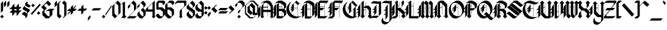 SplineFontDB: 3.1
FontName: Combermere
FullName: Combermere
FamilyName: Combermere
Weight: Regular
Copyright: Copyright (c) 2018, jhudson\nThis file may be used, copied, modified, and distributed under the terms of the SIL Open Font License, version 1.1.
UComments: "2018-5-30: Created with FontForge (http://fontforge.org)"
Version: 001.000
ItalicAngle: 0
UnderlinePosition: -9
UnderlineWidth: 4
Ascent: 80
Descent: 30
InvalidEm: 0
LayerCount: 2
Layer: 0 0 "Back" 1
Layer: 1 0 "Fore" 0
XUID: [1021 221 1603365728 11179765]
OS2Version: 0
OS2_WeightWidthSlopeOnly: 0
OS2_UseTypoMetrics: 1
CreationTime: 1527732842
ModificationTime: 1528745904
OS2TypoAscent: 0
OS2TypoAOffset: 1
OS2TypoDescent: 0
OS2TypoDOffset: 1
OS2TypoLinegap: 0
OS2WinAscent: 0
OS2WinAOffset: 1
OS2WinDescent: 0
OS2WinDOffset: 1
HheadAscent: 0
HheadAOffset: 1
HheadDescent: 0
HheadDOffset: 1
OS2Vendor: 'PfEd'
MarkAttachClasses: 1
DEI: 91125
Encoding: AdobeStandard
UnicodeInterp: none
NameList: AGL For New Fonts
DisplaySize: -48
AntiAlias: 1
FitToEm: 1
WidthSeparation: 1
WinInfo: 0 16 9
BeginPrivate: 0
EndPrivate
BeginChars: 342 225

StartChar: a
Encoding: 97 97 0
Width: 37
VWidth: 0
Flags: HW
LayerCount: 2
UndoRedoHistory
Layer: 1
Undoes
UndoOperation
Index: 0
Type: 1
WasModified: 1
WasOrder2: 0
Layer: 2
Width: 40
VWidth: 0
LBearingChange: 0
UnicodeEnc: 0
InstructionsLength: 0
SplineSet
19.5 55 m 1
 20.5 54 l 1
 20.75 53.75 l 1
 20.74609375 53.74609375 l 1
 35.5 38.5 l 1
 34 37 l 1
 34 22.5 l 1
 34 20 l 1
 34 10 l 1
 34 10 36.525390625 8.4970703125 39 10 c 1
 37.2763671875 7.0390625 31.5126953125 0.1767578125 24 0 c 1
 24 9.5 l 1
 14.5 0 l 1
 -0.5 13.75 l 1
 0.5 14.7265625 l 1
 0.5 33.5 l 1
 -0.5 32.5 l 1
 -1.744140625 33.748046875 l 1
 19.5 55 l 1
11 43.966796875 m 1
 11 22.54296875 l 1
 22.86328125 11.08984375 l 1
 24 12.25390625 l 1
 24 30.099609375 l 1
 11 43.966796875 l 1
EndSplineSet
EndUndoOperation
EndUndoes
Redoes
EndRedoes
EndUndoRedoHistory
Fore
SplineSet
19.5 55 m 1
 20.5 54 l 1
 20.75 53.75 l 1
 20.74609375 53.74609375 l 1
 35.5 38.5 l 1
 34 37 l 1
 34 22.5 l 1
 34 20 l 1
 34 10 l 1
 34 10 36.525390625 8.4970703125 39 10 c 1
 37.2763671875 7.0390625 31.5126953125 0.1767578125 24 0 c 1
 24 9.5 l 1
 14.5 0 l 1
 -0.5 13.75 l 1
 0.5 14.7265625 l 1
 0.5 33.5 l 1
 -0.5 32.5 l 1
 -1.744140625 33.748046875 l 1
 19.5 55 l 1
11 43.966796875 m 1
 11 22.54296875 l 1
 22.86328125 11.08984375 l 1
 24 12.25390625 l 1
 24 30.099609375 l 1
 11 43.966796875 l 1
EndSplineSet
Validated: 33
EndChar

StartChar: b
Encoding: 98 98 1
Width: 37
VWidth: 0
Flags: HW
LayerCount: 2
UndoRedoHistory
Layer: 1
Undoes
UndoOperation
Index: 0
Type: 1
WasModified: 1
WasOrder2: 0
Layer: 2
Width: 39
VWidth: 0
LBearingChange: 0
UnicodeEnc: 0
InstructionsLength: 0
SplineSet
1 80 m 1
 5.87109375 75.12890625 l 1
 11 80 l 1
 11 46 l 1
 11 45.99609375 l 1
 11.001953125 45.998046875 l 1
 11 46 l 1
 21 56 l 1
 21.005859375 55.994140625 l 1
 21.013671875 56.001953125 l 1
 22.263671875 54.751953125 l 1
 22.255859375 54.744140625 l 1
 37 40 l 1
 36 39 l 1
 36 20.41015625 l 1
 36.33984375 20.75 l 1
 37.58984375 19.5 l 1
 16.33984375 -1.75 l 1
 15.09375 -0.50390625 l 1
 15.798828125 0.201171875 l 1
 0 16 l 1
 1 17 l 1
 1 36 l 1
 1 70 l 1
 1 70.5 l 1
 1 80 l 1
12.255859375 44.744140625 m 1
 11 43.48828125 l 1
 11 25 l 1
 25.796875 10.203125 l 1
 26 10.40625 l 1
 26 31 l 1
 12.255859375 44.744140625 l 1
EndSplineSet
EndUndoOperation
EndUndoes
Redoes
EndRedoes
EndUndoRedoHistory
Fore
SplineSet
1 80 m 1
 5.87109375 75.12890625 l 1
 11 80 l 1
 11 46 l 1
 11 45.99609375 l 1
 11.001953125 45.998046875 l 1
 11 46 l 1
 21 56 l 1
 21.005859375 55.994140625 l 1
 21.013671875 56.001953125 l 1
 22.263671875 54.751953125 l 1
 22.255859375 54.744140625 l 1
 37 40 l 1
 36 39 l 1
 36 20.41015625 l 1
 36.33984375 20.75 l 1
 37.58984375 19.5 l 1
 16.33984375 -1.75 l 1
 15.09375 -0.50390625 l 1
 15.798828125 0.201171875 l 1
 0 16 l 1
 1 17 l 1
 1 36 l 1
 1 70 l 1
 1 70.5 l 1
 1 80 l 1
12.255859375 44.744140625 m 1
 11 43.48828125 l 1
 11 25 l 1
 25.796875 10.203125 l 1
 26 10.40625 l 1
 26 31 l 1
 12.255859375 44.744140625 l 1
EndSplineSet
Validated: 5
EndChar

StartChar: c
Encoding: 99 99 2
Width: 39
VWidth: 0
Flags: HW
LayerCount: 2
UndoRedoHistory
Layer: 1
Undoes
UndoOperation
Index: 0
Type: 7
WasModified: 1
WasOrder2: 0
Layer: 2
Width: 103
EndUndoOperation
EndUndoes
Redoes
EndRedoes
EndUndoRedoHistory
Fore
SplineSet
23 55.9375 m 5
 39.5 40.72265625 l 5
 29.5 30.72265625 l 5
 14.171875 46.255859375 l 5
 13.5 45.6328125 l 5
 13.5 25.72265625 l 5
 28.078125 11.14453125 l 5
 35.810546875 18.447265625 l 5
 37.18359375 17 l 5
 19.185546875 0 l 5
 18.501953125 0.724609375 l 5
 18.5 0.72265625 l 5
 2.5 16.72265625 l 5
 3.5 17.72265625 l 5
 3.5 36.365234375 l 5
 2.5 35.4375 l 5
 1 36.9375 l 5
 23 55.9375 l 5
EndSplineSet
Validated: 1
EndChar

StartChar: d
Encoding: 100 100 3
Width: 43
VWidth: 0
Flags: HW
LayerCount: 2
UndoRedoHistory
Layer: 1
Undoes
UndoOperation
Index: 0
Type: 1
WasModified: 1
WasOrder2: 0
Layer: 2
Width: 43
VWidth: 0
LBearingChange: 0
UnicodeEnc: 0
InstructionsLength: 0
SplineSet
11.5 80 m 5
 16 75 l 5
 46 42.5 l 5
 45 41.55078125 l 5
 45 24.4140625 l 5
 46.29296875 25.70703125 l 5
 47.7109375 24.296875 l 5
 25.705078125 2.291015625 l 5
 25 3 l 5
 9 19 l 5
 10 20 l 5
 10 37.5859375 l 5
 8.705078125 36.291015625 l 5
 7.294921875 37.708984375 l 5
 19.83203125 50.24609375 l 5
 6 65 l 5
 0 71 l 5
 11.048828125 70.080078125 l 5
 11.5 80 l 5
21.201171875 48.78515625 m 5
 20 47.583984375 l 5
 20 28 l 5
 34.29296875 13.70703125 l 5
 35 14.4140625 l 5
 35 34 l 5
 35.03515625 34.029296875 l 5
 21.201171875 48.78515625 l 5
EndSplineSet
EndUndoOperation
EndUndoes
Redoes
EndRedoes
EndUndoRedoHistory
Fore
SplineSet
5.794921875 77.708984375 m 5
 10.294921875 72.708984375 l 5
 40.294921875 40.208984375 l 5
 39.294921875 39.259765625 l 5
 39.294921875 22.123046875 l 5
 40.587890625 23.416015625 l 5
 42.005859375 22.005859375 l 5
 20 0 l 5
 19.294921875 0.708984375 l 5
 3.294921875 16.708984375 l 5
 4.294921875 17.708984375 l 5
 4.294921875 35.294921875 l 5
 3 34 l 5
 1.58984375 35.41796875 l 5
 14.126953125 47.955078125 l 5
 0.294921875 62.708984375 l 5
 -5.705078125 68.708984375 l 5
 5.34375 67.7890625 l 5
 5.794921875 77.708984375 l 5
15.49609375 46.494140625 m 5
 14.294921875 45.29296875 l 5
 14.294921875 25.708984375 l 5
 28.587890625 11.416015625 l 5
 29.294921875 12.123046875 l 5
 29.294921875 31.708984375 l 5
 29.330078125 31.73828125 l 5
 15.49609375 46.494140625 l 5
EndSplineSet
Validated: 1
EndChar

StartChar: e
Encoding: 101 101 4
Width: 36
VWidth: 0
Flags: HW
LayerCount: 2
UndoRedoHistory
Layer: 1
Undoes
UndoOperation
Index: 0
Type: 1
WasModified: 0
WasOrder2: 0
Layer: 2
Width: -216
VWidth: 0
LBearingChange: 0
UnicodeEnc: 0
InstructionsLength: 0
SplineSet
23.005859375 57.4296875 m 1
 23.708984375 56.72265625 l 1
 35.9765625 45.400390625 l 1
 36.00390625 45.427734375 l 1
 37.4140625 44.017578125 l 1
 16.4140625 23.017578125 l 1
 28.287109375 11.14453125 l 1
 36.01953125 18.447265625 l 1
 37.392578125 17 l 1
 19.39453125 0 l 1
 18.7109375 0.724609375 l 1
 18.708984375 0.72265625 l 1
 2.708984375 16.72265625 l 1
 3.708984375 17.72265625 l 1
 3.708984375 35.306640625 l 1
 2.41796875 34.015625 l 1
 1 35.431640625 l 1
 23.005859375 57.4296875 l 1
14.4453125 46.04296875 m 1
 13.708984375 45.306640625 l 1
 13.708984375 25.72265625 l 1
 15.001953125 24.4296875 l 1
 25.974609375 35.400390625 l 1
 14.4453125 46.04296875 l 1
EndSplineSet
EndUndoOperation
EndUndoes
Redoes
EndRedoes
EndUndoRedoHistory
Fore
SplineSet
23.005859375 57.4296875 m 1
 23.708984375 56.72265625 l 1
 35.9765625 45.400390625 l 1
 36.00390625 45.427734375 l 1
 37.4140625 44.017578125 l 1
 16.4140625 23.017578125 l 1
 28.287109375 11.14453125 l 1
 36.01953125 18.447265625 l 1
 37.392578125 17 l 1
 19.39453125 0 l 1
 18.7109375 0.724609375 l 1
 18.708984375 0.72265625 l 1
 2.708984375 16.72265625 l 1
 3.708984375 17.72265625 l 1
 3.708984375 35.306640625 l 1
 2.41796875 34.015625 l 1
 1 35.431640625 l 1
 23.005859375 57.4296875 l 1
14.4453125 46.04296875 m 1
 13.708984375 45.306640625 l 1
 13.708984375 25.72265625 l 1
 15.001953125 24.4296875 l 1
 25.974609375 35.400390625 l 1
 14.4453125 46.04296875 l 1
EndSplineSet
EndChar

StartChar: f
Encoding: 102 102 5
Width: 33
VWidth: 0
Flags: HW
LayerCount: 2
UndoRedoHistory
Layer: 1
Undoes
UndoOperation
Index: 0
Type: 7
WasModified: 1
WasOrder2: 0
Layer: 2
Width: 103
EndUndoOperation
EndUndoes
Redoes
EndRedoes
EndUndoRedoHistory
Fore
SplineSet
22.67578125 80.35546875 m 5
 32.92578125 70.35546875 l 5
 22.92578125 60.35546875 l 5
 14.05078125 69.23046875 l 5
 13.92578125 69.10546875 l 5
 13.92578125 36.58984375 l 5
 22.92578125 45.85546875 l 5
 23.92578125 44.85546875 l 5
 27.92578125 40.85546875 l 5
 18.92578125 31.35546875 l 5
 14.92578125 35.35546875 l 5
 13.92578125 34.30078125 l 5
 13.92578125 11.07421875 l 5
 17 8 l 5
 9 0 l 5
 1 8 l 5
 3.92578125 10.92578125 l 5
 3.92578125 59.10546875 l 5
 3.92578125 61.60546875 l 5
 22.67578125 80.35546875 l 5
EndSplineSet
Validated: 1
EndChar

StartChar: g
Encoding: 103 103 6
Width: 44
VWidth: 0
Flags: HW
LayerCount: 2
UndoRedoHistory
Layer: 1
Undoes
UndoOperation
Index: 0
Type: 7
WasModified: 1
WasOrder2: 0
Layer: 2
Width: 101
EndUndoOperation
EndUndoes
Redoes
EndRedoes
EndUndoRedoHistory
Fore
SplineSet
25.291015625 57.416015625 m 5
 26.708984375 55.998046875 l 5
 42 40.708984375 l 5
 41 39.708984375 l 5
 41 22.125 l 5
 42.291015625 23.416015625 l 5
 43.708984375 22.005859375 l 5
 41 19.296875 l 5
 41 -7.291015625 l 5
 31 -17.291015625 l 5
 31 9.296875 l 5
 21.703125 0 l 5
 20.64453125 1.064453125 l 5
 5 16.708984375 l 5
 6 17.708984375 l 5
 6 35.2890625 l 5
 4.7109375 34 l 5
 3.29296875 35.41796875 l 5
 25.291015625 57.416015625 l 5
31 -17.291015625 m 5
 21 -27.291015625 l 5
 6 -12.291015625 l 6
 5.1162109375 -11.4951171875 1 -14.791015625 1 -14.791015625 c 5
 1 -14.791015625 12.7900390625 1.2724609375 15 -1.291015625 c 6
 31 -17.291015625 l 5
16.7109375 45.998046875 m 5
 16 45.287109375 l 5
 16 25.708984375 l 5
 30.29296875 11.416015625 l 5
 31 12.123046875 l 5
 31 31.708984375 l 5
 16.7109375 45.998046875 l 5
EndSplineSet
Validated: 37
EndChar

StartChar: h
Encoding: 104 104 7
Width: 37
VWidth: 0
Flags: HW
LayerCount: 2
UndoRedoHistory
Layer: 1
Undoes
UndoOperation
Index: 0
Type: 7
WasModified: 1
WasOrder2: 0
Layer: 2
Width: 111
EndUndoOperation
EndUndoes
Redoes
EndRedoes
EndUndoRedoHistory
Fore
SplineSet
3.40625 80 m 1
 8.16796875 74.76171875 l 1
 13.40625 80 l 1
 13.40625 44 l 1
 13.40625 11.23828125 l 1
 17 7.64453125 l 1
 9 -0.35546875 l 1
 1 7.64453125 l 1
 3.40625 10.05078125 l 1
 3.40625 69.5 l 1
 3.40625 70 l 1
 3.40625 80 l 1
13.40625 44 m 1
 23.40625 54 l 1
 37.40625 40 l 1
 36.40625 39 l 1
 36.40625 12 l 2
 36.40625 7 23.90625 -4.5 22.40625 -4.5 c 1
 23.40625 -4 26.40625 1 26.40625 2 c 2
 26.40625 31 l 1
 13.40625 44 l 1
EndSplineSet
Validated: 5
EndChar

StartChar: i
Encoding: 105 105 8
Width: 17
VWidth: 0
Flags: HW
LayerCount: 2
UndoRedoHistory
Layer: 1
Undoes
UndoOperation
Index: 0
Type: 1
WasModified: 1
WasOrder2: 0
Layer: 2
Width: 17
VWidth: 0
LBearingChange: 0
UnicodeEnc: 0
InstructionsLength: 0
SplineSet
7 74.11328125 m 5
 15 66.11328125 l 5
 7 58.11328125 l 5
 -1 66.11328125 l 5
 7 74.11328125 l 5
7.03125 53.880859375 m 5
 15.03125 45.880859375 l 5
 12 42.849609375 l 5
 12 11.11328125 l 5
 11.943359375 11.087890625 l 5
 15.03125 8 l 5
 7.03125 0 l 5
 -0.96875 8 l 5
 2 10.96875 l 5
 2 42.912109375 l 5
 -0.96875 45.880859375 l 5
 7.03125 53.880859375 l 5
EndSplineSet
EndUndoOperation
EndUndoes
Redoes
EndRedoes
EndUndoRedoHistory
Fore
SplineSet
8 74.11328125 m 1
 16 66.11328125 l 1
 8 58.11328125 l 1
 0 66.11328125 l 1
 8 74.11328125 l 1
8.03125 53.880859375 m 1
 16.03125 45.880859375 l 1
 13 42.849609375 l 1
 13 11.11328125 l 1
 12.943359375 11.087890625 l 1
 16.03125 8 l 1
 8.03125 0 l 1
 0.03125 8 l 1
 3 10.96875 l 1
 3 42.912109375 l 1
 0.03125 45.880859375 l 1
 8.03125 53.880859375 l 1
EndSplineSet
Validated: 1
EndChar

StartChar: j
Encoding: 106 106 9
Width: 17
VWidth: 0
Flags: HW
LayerCount: 2
UndoRedoHistory
Layer: 1
Undoes
UndoOperation
Index: 0
Type: 1
WasModified: 1
WasOrder2: 0
Layer: 2
Width: 17
VWidth: 0
LBearingChange: 0
UnicodeEnc: 0
InstructionsLength: 0
SplineSet
11 72 m 5
 19 64 l 5
 11 56 l 5
 3 64 l 5
 11 72 l 5
10.95703125 51.767578125 m 5
 18.95703125 43.767578125 l 5
 16 40.810546875 l 5
 16 -11 l 5
 8 -19 l 5
 6 -21 l 5
 -2 -29 l 5
 -8 -23 l 6
 -8.8837890625 -22.2041015625 -13 -25.5 -13 -25.5 c 5
 -13 -25.5 -1.2099609375 -9.4365234375 1 -12 c 6
 6 -17 l 5
 6 40.724609375 l 5
 2.95703125 43.767578125 l 5
 10.95703125 51.767578125 l 5
EndSplineSet
EndUndoOperation
UndoOperation
Index: 1
Type: 1
WasModified: 1
WasOrder2: 0
Layer: 2
Width: 17
VWidth: 0
LBearingChange: 0
UnicodeEnc: 0
InstructionsLength: 0
SplineSet
12 72 m 5
 20 64 l 5
 12 56 l 5
 4 64 l 5
 12 72 l 5
11.95703125 51.767578125 m 5
 19.95703125 43.767578125 l 5
 17 40.810546875 l 5
 17 -11 l 5
 9 -19 l 5
 7 -21 l 5
 -1 -29 l 5
 -7 -23 l 6
 -7.8837890625 -22.2041015625 -12 -25.5 -12 -25.5 c 5
 -12 -25.5 -0.2099609375 -9.4365234375 2 -12 c 6
 7 -17 l 5
 7 40.724609375 l 5
 3.95703125 43.767578125 l 5
 11.95703125 51.767578125 l 5
EndSplineSet
EndUndoOperation
UndoOperation
Index: 2
Type: 1
WasModified: 1
WasOrder2: 0
Layer: 2
Width: 17
VWidth: 0
LBearingChange: 0
UnicodeEnc: 0
InstructionsLength: 0
SplineSet
13 72 m 5
 21 64 l 5
 13 56 l 5
 5 64 l 5
 13 72 l 5
12.95703125 51.767578125 m 5
 20.95703125 43.767578125 l 5
 18 40.810546875 l 5
 18 -11 l 5
 10 -19 l 5
 8 -21 l 5
 0 -29 l 5
 -6 -23 l 6
 -6.8837890625 -22.2041015625 -11 -25.5 -11 -25.5 c 5
 -11 -25.5 0.7900390625 -9.4365234375 3 -12 c 6
 8 -17 l 5
 8 40.724609375 l 5
 4.95703125 43.767578125 l 5
 12.95703125 51.767578125 l 5
EndSplineSet
EndUndoOperation
UndoOperation
Index: 3
Type: 1
WasModified: 1
WasOrder2: 0
Layer: 2
Width: 17
VWidth: 0
LBearingChange: 0
UnicodeEnc: 0
InstructionsLength: 0
SplineSet
24 80 m 5
 32 72 l 5
 24 64 l 5
 16 72 l 5
 24 80 l 5
23.95703125 59.767578125 m 5
 31.95703125 51.767578125 l 5
 29 48.810546875 l 5
 29 -3 l 5
 21 -11 l 5
 19 -13 l 5
 11 -21 l 5
 5 -15 l 6
 4.1162109375 -14.2041015625 0 -17.5 0 -17.5 c 5
 0 -17.5 11.7900390625 -1.4365234375 14 -4 c 6
 19 -9 l 5
 19 48.724609375 l 5
 15.95703125 51.767578125 l 5
 23.95703125 59.767578125 l 5
EndSplineSet
EndUndoOperation
UndoOperation
Index: 4
Type: 1
WasModified: 1
WasOrder2: 0
Layer: 2
Width: 17
VWidth: 0
LBearingChange: 0
UnicodeEnc: 0
InstructionsLength: 0
EndUndoOperation
UndoOperation
Index: 5
Type: 3
WasModified: 1
WasOrder2: 0
Layer: 2
EndUndoOperation
UndoOperation
Index: 6
Type: 1
WasModified: 0
WasOrder2: 0
Layer: 2
Width: 17
VWidth: 0
LBearingChange: 0
UnicodeEnc: 0
InstructionsLength: 0
SplineSet
8 74 m 5
 16 66 l 5
 8 58 l 5
 0 66 l 5
 8 74 l 5
7.95703125 53.767578125 m 5
 15.95703125 45.767578125 l 5
 13 42.810546875 l 5
 13 -9 l 5
 5 -17 l 5
 3 -19 l 5
 -5 -27 l 5
 -12 -20 l 5
 -2 -10 l 5
 3 -15 l 5
 3 42.724609375 l 5
 -0.04296875 45.767578125 l 5
 7.95703125 53.767578125 l 5
EndSplineSet
EndUndoOperation
UndoOperation
Index: 7
Type: 1
WasModified: 1
WasOrder2: 0
Layer: 2
Width: 29
VWidth: 0
LBearingChange: 0
UnicodeEnc: 0
InstructionsLength: 0
SplineSet
8 74 m 1
 16 66 l 1
 8 58 l 1
 0 66 l 1
 8 74 l 1
7.95703125 53.767578125 m 1
 15.95703125 45.767578125 l 1
 13 42.810546875 l 1
 13 -9 l 1
 5 -17 l 1
 3 -19 l 1
 -5 -27 l 1
 -12 -20 l 1
 -2 -10 l 1
 3 -15 l 1
 3 42.724609375 l 1
 -0.04296875 45.767578125 l 1
 7.95703125 53.767578125 l 1
EndSplineSet
EndUndoOperation
EndUndoes
Redoes
EndRedoes
EndUndoRedoHistory
Fore
SplineSet
12 72 m 5
 20 64 l 5
 12 56 l 5
 4 64 l 5
 12 72 l 5
11.95703125 51.767578125 m 5
 19.95703125 43.767578125 l 5
 17 40.810546875 l 5
 17 -11 l 5
 9 -19 l 5
 7 -21 l 5
 -1 -29 l 5
 -7 -23 l 6
 -7.8837890625 -22.2041015625 -12 -25.5 -12 -25.5 c 5
 -12 -25.5 -0.2099609375 -9.4365234375 2 -12 c 6
 7 -17 l 5
 7 40.724609375 l 5
 3.95703125 43.767578125 l 5
 11.95703125 51.767578125 l 5
EndSplineSet
EndChar

StartChar: k
Encoding: 107 107 10
Width: 39
VWidth: 0
Flags: HW
LayerCount: 2
UndoRedoHistory
Layer: 1
Undoes
UndoOperation
Index: 0
Type: 1
WasModified: 0
WasOrder2: 0
Layer: 2
Width: 36
VWidth: 0
LBearingChange: 0
UnicodeEnc: 0
InstructionsLength: 0
SplineSet
3.982421875 80 m 1
 8.982421875 75 l 1
 13.982421875 80 l 1
 13.982421875 42 l 1
 17.482421875 45.5 l 1
 27.482421875 55.5 l 1
 36.482421875 47.5 l 1
 28.982421875 40 l 1
 36.38671875 30.619140625 l 1
 36.482421875 30.71484375 l 1
 36.482421875 10 l 2
 36.482421875 5 23.982421875 -6.5 22.482421875 -6.5 c 1
 23.482421875 -6 26.482421875 -1 26.482421875 0 c 2
 26.482421875 20.5 l 1
 19.072265625 29.88671875 l 1
 13.982421875 24.693359375 l 1
 13.982421875 10.3671875 l 1
 17 7.349609375 l 1
 9 -0.650390625 l 1
 1 7.349609375 l 1
 3.982421875 10.33203125 l 1
 3.982421875 69 l 1
 3.982421875 70 l 1
 3.982421875 80 l 1
18.27734375 44.794921875 m 1
 13.982421875 40.5 l 1
 13.982421875 26.703125 l 1
 25.451171875 38.416015625 l 1
 18.27734375 44.794921875 l 1
EndSplineSet
EndUndoOperation
EndUndoes
Redoes
EndRedoes
EndUndoRedoHistory
Fore
SplineSet
3.982421875 80 m 1
 8.982421875 75 l 1
 13.982421875 80 l 1
 13.982421875 42 l 1
 17.482421875 45.5 l 1
 27.482421875 55.5 l 1
 36.482421875 47.5 l 1
 28.982421875 40 l 1
 36.38671875 30.619140625 l 1
 36.482421875 30.71484375 l 1
 36.482421875 10 l 2
 36.482421875 5 23.982421875 -6.5 22.482421875 -6.5 c 1
 23.482421875 -6 26.482421875 -1 26.482421875 0 c 2
 26.482421875 20.5 l 1
 19.072265625 29.88671875 l 1
 13.982421875 24.693359375 l 1
 13.982421875 10.3671875 l 1
 17 7.349609375 l 1
 9 -0.650390625 l 1
 1 7.349609375 l 1
 3.982421875 10.33203125 l 1
 3.982421875 69 l 1
 3.982421875 70 l 1
 3.982421875 80 l 1
18.27734375 44.794921875 m 1
 13.982421875 40.5 l 1
 13.982421875 26.703125 l 1
 25.451171875 38.416015625 l 1
 18.27734375 44.794921875 l 1
EndSplineSet
EndChar

StartChar: l
Encoding: 108 108 11
Width: 17
VWidth: 0
Flags: HW
LayerCount: 2
UndoRedoHistory
Layer: 1
Undoes
UndoOperation
Index: 0
Type: 7
WasModified: 1
WasOrder2: 0
Layer: 2
Width: 111
EndUndoOperation
EndUndoes
Redoes
EndRedoes
EndUndoRedoHistory
Fore
SplineSet
3.490234375 80 m 1
 8.490234375 75 l 1
 13.490234375 80 l 1
 13.490234375 10.14453125 l 1
 17 6.634765625 l 1
 9 -1.365234375 l 1
 1 6.634765625 l 1
 3.490234375 9.125 l 1
 3.490234375 69.5 l 1
 3.490234375 70 l 1
 3.490234375 80 l 1
EndSplineSet
Validated: 1
EndChar

StartChar: m
Encoding: 109 109 12
Width: 49
VWidth: 0
Flags: HW
LayerCount: 2
UndoRedoHistory
Layer: 1
Undoes
UndoOperation
Index: 0
Type: 1
WasModified: 1
WasOrder2: 0
Layer: 2
Width: 48
VWidth: 0
LBearingChange: 0
UnicodeEnc: 0
InstructionsLength: 0
SplineSet
19.16015625 56.845703125 m 5
 20.41015625 55.595703125 l 5
 20.40625 55.59375 l 5
 28 48 l 5
 27.5 47.572265625 l 5
 27.5 47.5 l 5
 28 48 l 5
 36.5 56.5 l 5
 47 46 l 5
 44.5 43.857421875 l 5
 44.5 10.5390625 l 5
 47.51171875 7.52734375 l 5
 39.51171875 -0.47265625 l 5
 31.51171875 7.52734375 l 5
 34.5 10.515625 l 5
 34.5 39 l 5
 27.5 45.5625 l 5
 27.5 10.576171875 l 5
 30.548828125 7.52734375 l 5
 22.548828125 -0.47265625 l 5
 14.548828125 7.52734375 l 5
 17.5 10.478515625 l 5
 17.5 39 l 5
 10.5 45.560546875 l 5
 10.5 10.486328125 l 5
 13.458984375 7.52734375 l 5
 5.458984375 -0.47265625 l 5
 -2.541015625 7.52734375 l 5
 0.5 10.568359375 l 5
 0.5 45.4921875 l 6
 -1.0244140625 44.9697265625 -3.48828125 43 -3.48828125 43 c 5
 -3.48828125 43 8.3017578125 59.0634765625 10.51171875 56.5 c 6
 10.5 56.486328125 l 5
 10.5 48.443359375 l 5
 19.16015625 56.845703125 l 5
EndSplineSet
EndUndoOperation
EndUndoes
Redoes
EndRedoes
EndUndoRedoHistory
Fore
SplineSet
20.6484375 56.318359375 m 5
 21.8984375 55.068359375 l 5
 21.89453125 55.06640625 l 5
 29.48828125 47.47265625 l 5
 28.98828125 47.044921875 l 5
 28.98828125 46.97265625 l 5
 29.48828125 47.47265625 l 5
 37.98828125 55.97265625 l 5
 48.48828125 45.47265625 l 5
 45.98828125 43.330078125 l 5
 45.98828125 10.01171875 l 5
 49 7 l 5
 41 -1 l 5
 33 7 l 5
 35.98828125 9.98828125 l 5
 35.98828125 38.47265625 l 5
 28.98828125 45.03515625 l 5
 28.98828125 10.048828125 l 5
 32.037109375 7 l 5
 24.037109375 -1 l 5
 16.037109375 7 l 5
 18.98828125 9.951171875 l 5
 18.98828125 38.47265625 l 5
 11.98828125 45.033203125 l 5
 11.98828125 9.958984375 l 5
 14.947265625 7 l 5
 6.947265625 -1 l 5
 -1.052734375 7 l 5
 1.98828125 10.041015625 l 5
 1.98828125 44.96484375 l 6
 0.4638671875 44.4423828125 -2 42.47265625 -2 42.47265625 c 5
 -2 42.47265625 9.7900390625 58.5361328125 12 55.97265625 c 6
 11.98828125 55.958984375 l 5
 11.98828125 47.916015625 l 5
 20.6484375 56.318359375 l 5
EndSplineSet
Validated: 37
EndChar

StartChar: n
Encoding: 110 110 13
Width: 38
VWidth: 0
Flags: HW
LayerCount: 2
UndoRedoHistory
Layer: 1
Undoes
UndoOperation
Index: 0
Type: 7
WasModified: 1
WasOrder2: 0
Layer: 2
Width: 112
EndUndoOperation
EndUndoes
Redoes
EndRedoes
EndUndoRedoHistory
Fore
SplineSet
14.478515625 56.63671875 m 6
 14.6865234375 56.61328125 14.861328125 56.525390625 15 56.365234375 c 6
 14.9609375 56.31640625 l 5
 14.9609375 48.115234375 l 5
 23.205078125 56.365234375 l 5
 23.958984375 55.611328125 l 5
 23.9609375 55.61328125 l 5
 34.99609375 47.36328125 l 5
 35 47.365234375 l 5
 35 47.361328125 l 5
 37 45.865234375 l 5
 34.99609375 43.861328125 l 5
 34.962890625 11.037109375 l 5
 38 8 l 5
 30 0 l 5
 22 8 l 5
 24.966796875 10.966796875 l 5
 25 38.865234375 l 5
 15.671875 46.328125 l 5
 14.9609375 45.6171875 l 5
 14.9609375 11.341796875 l 5
 18.302734375 8 l 5
 10.302734375 0 l 5
 2.302734375 8 l 5
 4.9609375 10.658203125 l 5
 4.9609375 45.34765625 l 6
 3.4345703125 44.810546875 1 42.865234375 1 42.865234375 c 5
 1 42.865234375 11.3623046875 56.9833984375 14.478515625 56.63671875 c 6
EndSplineSet
Validated: 33
EndChar

StartChar: o
Encoding: 111 111 14
Width: 38
VWidth: 0
Flags: HW
LayerCount: 2
UndoRedoHistory
Layer: 1
Undoes
UndoOperation
Index: 0
Type: 1
WasModified: 1
WasOrder2: 0
Layer: 2
Width: 39
VWidth: 0
LBearingChange: 0
UnicodeEnc: 0
InstructionsLength: 0
SplineSet
19.587890625 57.416015625 m 1
 20.291015625 56.708984375 l 1
 36.291015625 40.708984375 l 1
 35.291015625 39.708984375 l 1
 35.291015625 22.126953125 l 1
 36.580078125 23.416015625 l 1
 37.998046875 22.005859375 l 1
 16 0 l 1
 14.58203125 1.41796875 l 1
 -0.708984375 16.708984375 l 1
 0.291015625 17.708984375 l 1
 0.291015625 35.291015625 l 1
 -1 34 l 1
 -2.41796875 35.41796875 l 1
 19.587890625 57.416015625 l 1
11 46 m 1
 10.291015625 45.291015625 l 1
 10.291015625 25.708984375 l 1
 24.58203125 11.41796875 l 1
 25.291015625 12.126953125 l 1
 25.291015625 31.708984375 l 1
 11 46 l 1
EndSplineSet
EndUndoOperation
EndUndoes
Redoes
EndRedoes
EndUndoRedoHistory
Fore
SplineSet
19.587890625 57.416015625 m 1
 20.291015625 56.708984375 l 1
 36.291015625 40.708984375 l 1
 35.291015625 39.708984375 l 1
 35.291015625 22.126953125 l 1
 36.580078125 23.416015625 l 1
 37.998046875 22.005859375 l 1
 16 0 l 1
 14.58203125 1.41796875 l 1
 -0.708984375 16.708984375 l 1
 0.291015625 17.708984375 l 1
 0.291015625 35.291015625 l 1
 -1 34 l 1
 -2.41796875 35.41796875 l 1
 19.587890625 57.416015625 l 1
11 46 m 1
 10.291015625 45.291015625 l 1
 10.291015625 25.708984375 l 1
 24.58203125 11.41796875 l 1
 25.291015625 12.126953125 l 1
 25.291015625 31.708984375 l 1
 11 46 l 1
EndSplineSet
Validated: 1
EndChar

StartChar: p
Encoding: 112 112 15
Width: 43
VWidth: 0
Flags: HW
LayerCount: 2
UndoRedoHistory
Layer: 1
Undoes
UndoOperation
Index: 0
Type: 7
WasModified: 1
WasOrder2: 0
Layer: 2
Width: 111
EndUndoOperation
EndUndoes
Redoes
EndRedoes
EndUndoRedoHistory
Fore
SplineSet
14.478515625 57.98046875 m 4
 14.6865234375 57.95703125 14.8623046875 57.869140625 15 57.708984375 c 6
 15 48.205078125 l 5
 24.25 57.458984375 l 5
 25.5 56.208984375 l 5
 41 40.708984375 l 5
 40 39.708984375 l 5
 40 22.125 l 5
 41.291015625 23.416015625 l 5
 42.708984375 22.005859375 l 5
 20.7109375 0 l 5
 19.29296875 1.41796875 l 5
 15 5.7109375 l 5
 15 -16.908203125 l 5
 18.04296875 -19.951171875 l 5
 10.04296875 -27.951171875 l 5
 2.04296875 -19.951171875 l 5
 5 -16.994140625 l 5
 5 15.708984375 l 5
 3 17.708984375 l 5
 5 19.708984375 l 5
 5 46.705078125 l 6
 3.4765625 46.1884765625 1 44.208984375 1 44.208984375 c 5
 1 44.208984375 11.3623046875 58.3271484375 14.478515625 57.98046875 c 4
15.5 46.208984375 m 5
 15 45.708984375 l 5
 15 25.708984375 l 5
 29.29296875 11.416015625 l 5
 30 12.123046875 l 5
 30 31.708984375 l 5
 15.5 46.208984375 l 5
EndSplineSet
Validated: 33
EndChar

StartChar: q
Encoding: 113 113 16
Width: 42
VWidth: 0
Flags: HW
LayerCount: 2
UndoRedoHistory
Layer: 1
Undoes
UndoOperation
Index: 0
Type: 7
WasModified: 1
WasOrder2: 0
Layer: 2
Width: 112
EndUndoOperation
EndUndoes
Redoes
EndRedoes
EndUndoRedoHistory
Fore
SplineSet
22.998046875 57.416015625 m 5
 24.416015625 55.998046875 l 5
 39.70703125 40.708984375 l 5
 38.70703125 39.708984375 l 5
 38.70703125 22.123046875 l 5
 39.998046875 23.4140625 l 5
 41.416015625 22.005859375 l 5
 38.70703125 19.296875 l 5
 38.70703125 -16.939453125 l 5
 41.71875 -19.951171875 l 5
 33.71875 -27.951171875 l 5
 25.71875 -19.951171875 l 5
 28.70703125 -16.962890625 l 5
 28.70703125 9.29296875 l 5
 19.41796875 0 l 5
 18 1.416015625 l 5
 3.70703125 15.708984375 l 5
 1.70703125 17.708984375 l 5
 3.70703125 19.708984375 l 5
 3.70703125 35.2890625 l 5
 2.41796875 34 l 5
 1 35.41796875 l 5
 22.998046875 57.416015625 l 5
14.41796875 45.998046875 m 5
 13.70703125 45.287109375 l 5
 13.70703125 25.708984375 l 5
 28 11.416015625 l 5
 28.70703125 12.123046875 l 5
 28.70703125 31.708984375 l 5
 14.41796875 45.998046875 l 5
EndSplineSet
Validated: 1
EndChar

StartChar: r
Encoding: 114 114 17
Width: 36
VWidth: 0
Flags: HW
LayerCount: 2
UndoRedoHistory
Layer: 1
Undoes
UndoOperation
Index: 0
Type: 7
WasModified: 1
WasOrder2: 0
Layer: 2
Width: 113
EndUndoOperation
EndUndoes
Redoes
EndRedoes
EndUndoRedoHistory
Fore
SplineSet
14.478515625 55.87890625 m 4
 14.6865234375 55.85546875 14.8623046875 55.767578125 15 55.607421875 c 6
 15 45.103515625 l 5
 24.75 54.857421875 l 5
 26 53.607421875 l 5
 36 43.607421875 l 6
 36 38.607421875 23.5 27.107421875 22 27.107421875 c 5
 23 27.607421875 26 32.607421875 26 33.607421875 c 6
 16 43.607421875 l 5
 15 42.607421875 l 5
 15 11.103515625 l 5
 18.103515625 8 l 5
 10.103515625 0 l 5
 2.103515625 8 l 5
 5 10.896484375 l 5
 5 44.603515625 l 6
 3.4765625 44.0869140625 1 42.107421875 1 42.107421875 c 5
 1 42.107421875 11.3623046875 56.2255859375 14.478515625 55.87890625 c 4
EndSplineSet
Validated: 33
EndChar

StartChar: s
Encoding: 115 115 18
Width: 41
VWidth: 0
Flags: HW
LayerCount: 2
UndoRedoHistory
Layer: 1
Undoes
UndoOperation
Index: 0
Type: 1
WasModified: 1
WasOrder2: 0
Layer: 2
Width: 49
VWidth: 0
LBearingChange: 0
UnicodeEnc: 0
InstructionsLength: 0
SplineSet
24.5 55 m 1
 34.5 55 l 1
 38.5 51.5 l 2
 39.3837890625 50.7041015625 43.5 54 43.5 54 c 1
 43.5 54 31.7099609375 37.9365234375 29.5 40.5 c 2
 24.5 45 l 1
 17.00390625 45 l 1
 14.505859375 42.501953125 l 1
 14.51171875 39.99609375 l 1
 23.25390625 31.25390625 l 1
 30 38 l 1
 40 28 l 1
 40 20.5 l 1
 40 18 l 1
 22 0 l 1
 12 0 l 1
 0.599609375 9.12109375 l 1
 0.5 9 l 2
 -0.3837890625 9.7958984375 -4.5 6.5 -4.5 6.5 c 1
 -4.5 6.5 7.2900390625 22.5634765625 9.5 20 c 2
 22 10 l 1
 29.5 10 l 1
 30 10.5 l 1
 30 18 l 1
 21.2578125 26.7421875 l 1
 14.509765625 19.99609375 l 1
 14.50390625 20.00390625 l 1
 14.5 20 l 1
 14.5 20.005859375 l 1
 3.2578125 31.25 l 1
 3.255859375 31.248046875 l 1
 2.009765625 32.49609375 l 1
 4.5 34.986328125 l 1
 4.5 34.99609375 l 1
 14.5 44.994140625 l 1
 14.505859375 45 l 1
 14.5 45 l 1
 24.5 55 l 1
EndSplineSet
EndUndoOperation
EndUndoes
Redoes
EndRedoes
EndUndoRedoHistory
Fore
SplineSet
24.5 55 m 1
 34.5 55 l 1
 38.5 51.5 l 2
 39.3837890625 50.7041015625 43.5 54 43.5 54 c 1
 43.5 54 31.7099609375 37.9365234375 29.5 40.5 c 2
 24.5 45 l 1
 17.00390625 45 l 1
 14.505859375 42.501953125 l 1
 14.51171875 39.99609375 l 1
 23.25390625 31.25390625 l 1
 30 38 l 1
 40 28 l 1
 40 20.5 l 1
 40 18 l 1
 22 0 l 1
 12 0 l 1
 0.599609375 9.12109375 l 1
 0.5 9 l 2
 -0.3837890625 9.7958984375 -4.5 6.5 -4.5 6.5 c 1
 -4.5 6.5 7.2900390625 22.5634765625 9.5 20 c 2
 22 10 l 1
 29.5 10 l 1
 30 10.5 l 1
 30 18 l 1
 21.2578125 26.7421875 l 1
 14.509765625 19.99609375 l 1
 14.50390625 20.00390625 l 1
 14.5 20 l 1
 14.5 20.005859375 l 1
 3.2578125 31.25 l 1
 3.255859375 31.248046875 l 1
 2.009765625 32.49609375 l 1
 4.5 34.986328125 l 1
 4.5 34.99609375 l 1
 14.5 44.994140625 l 1
 14.505859375 45 l 1
 14.5 45 l 1
 24.5 55 l 1
EndSplineSet
Validated: 33
EndChar

StartChar: t
Encoding: 116 116 19
Width: 22
VWidth: 0
Flags: HW
LayerCount: 2
UndoRedoHistory
Layer: 1
Undoes
UndoOperation
Index: 0
Type: 1
WasModified: 1
WasOrder2: 0
Layer: 2
Width: 22
VWidth: 0
LBearingChange: 0
UnicodeEnc: 0
InstructionsLength: 0
SplineSet
16.978515625 79.994140625 m 4
 17.1865234375 79.970703125 17.3623046875 79.8828125 17.5 79.72265625 c 6
 17.5 65.72265625 l 5
 26 65.72265625 l 5
 17.5 57.22265625 l 5
 17.5 25.72265625 l 5
 21 23.22265625 l 5
 21 23.22265625 23.525390625 21.7197265625 26 23.22265625 c 5
 24.2763671875 20.2607421875 18.5126953125 13.3994140625 11 13.22265625 c 5
 7.5 15.72265625 l 5
 7.5 55.72265625 l 5
 0 55.72265625 l 5
 7.5 63.22265625 l 5
 7.5 68.71875 l 6
 5.9765625 68.2021484375 3.5 66.22265625 3.5 66.22265625 c 5
 3.5 66.22265625 13.8623046875 80.3408203125 16.978515625 79.994140625 c 4
EndSplineSet
EndUndoOperation
EndUndoes
Redoes
EndRedoes
EndUndoRedoHistory
Fore
SplineSet
12.978515625 66.771484375 m 0
 13.1865234375 66.748046875 13.3623046875 66.66015625 13.5 66.5 c 2
 13.5 52.5 l 1
 22 52.5 l 1
 13.5 44 l 1
 13.5 12.5 l 1
 17 10 l 1
 17 10 19.525390625 8.4970703125 22 10 c 1
 20.2763671875 7.0380859375 14.5126953125 0.1767578125 7 0 c 1
 3.5 2.5 l 1
 3.5 42.5 l 1
 -4 42.5 l 1
 3.5 50 l 1
 3.5 55.49609375 l 2
 1.9765625 54.9794921875 -0.5 53 -0.5 53 c 1
 -0.5 53 9.8623046875 67.1181640625 12.978515625 66.771484375 c 0
EndSplineSet
EndChar

StartChar: u
Encoding: 117 117 20
Width: 42
VWidth: 0
Flags: HW
LayerCount: 2
UndoRedoHistory
Layer: 1
Undoes
UndoOperation
Index: 0
Type: 7
WasModified: 1
WasOrder2: 0
Layer: 2
Width: 112
EndUndoOperation
EndUndoes
Redoes
EndRedoes
EndUndoRedoHistory
Fore
SplineSet
9 55 m 5
 17 47 l 5
 13.947265625 43.947265625 l 5
 13.947265625 21.4921875 l 5
 26.5390625 11.337890625 l 5
 26.947265625 11.74609375 l 5
 26.947265625 44.03515625 l 5
 23.982421875 47 l 5
 31.982421875 55 l 5
 39.982421875 47 l 5
 36.947265625 43.96484375 l 5
 36.947265625 10 l 5
 36.947265625 10 39.47265625 8.4970703125 41.947265625 10 c 5
 40.2236328125 7.0390625 34.4599609375 0.1767578125 26.947265625 0 c 5
 26.947265625 8.75 l 5
 18.197265625 0 l 5
 17.919921875 0.22265625 l 5
 17.697265625 0 l 5
 16.453125 1.248046875 l 5
 16.541015625 1.3359375 l 5
 2.697265625 12.5 l 5
 3.947265625 13.75 l 5
 3.947265625 44.052734375 l 5
 1 47 l 5
 9 55 l 5
EndSplineSet
Validated: 33
EndChar

StartChar: v
Encoding: 118 118 21
Width: 42
VWidth: 0
Flags: HW
LayerCount: 2
UndoRedoHistory
Layer: 1
Undoes
UndoOperation
Index: 0
Type: 7
WasModified: 1
WasOrder2: 0
Layer: 2
Width: 112
EndUndoOperation
EndUndoes
Redoes
EndRedoes
EndUndoRedoHistory
Fore
SplineSet
9 55 m 5
 17 47 l 5
 13.822265625 43.822265625 l 5
 13.822265625 25 l 5
 27.57421875 11.248046875 l 5
 28.822265625 12.49609375 l 5
 28.822265625 44.431640625 l 5
 26.25390625 47 l 5
 34.25390625 55 l 5
 42.25390625 47 l 5
 38.822265625 43.568359375 l 5
 38.822265625 22.5 l 5
 38.822265625 20 l 5
 18.822265625 0 l 5
 2.822265625 16 l 5
 3.822265625 17 l 5
 3.822265625 44.177734375 l 5
 1 47 l 5
 9 55 l 5
EndSplineSet
Validated: 1
EndChar

StartChar: w
Encoding: 119 119 22
Width: 48
VWidth: 0
Flags: HW
LayerCount: 2
UndoRedoHistory
Layer: 1
Undoes
UndoOperation
Index: 0
Type: 1
WasModified: 1
WasOrder2: 0
Layer: 2
Width: 46
VWidth: 0
LBearingChange: 0
UnicodeEnc: 0
InstructionsLength: 0
SplineSet
6.98828125 55.5625 m 1
 14.98828125 47.5625 l 1
 12 44.57421875 l 1
 12 17.5625 l 1
 19 11 l 1
 19 44.513671875 l 1
 15.951171875 47.5625 l 1
 23.951171875 55.5625 l 1
 31.951171875 47.5625 l 1
 29 44.611328125 l 1
 29 17.5625 l 1
 36 11 l 1
 36 44.6015625 l 1
 33.0390625 47.5625 l 1
 41.0390625 55.5625 l 1
 49.0390625 47.5625 l 1
 46 44.5234375 l 1
 46 19.908203125 l 1
 46 19.03515625 l 1
 46 17.908203125 l 1
 27.33984375 -0.283203125 l 1
 26.08984375 0.966796875 l 1
 26.12890625 1.00390625 l 1
 19.01953125 8.68359375 l 1
 19 8.669921875 l 1
 19 8.705078125 l 1
 18.828125 8.890625 l 1
 10 0.0625 l 1
 -0.5 10.5625 l 1
 2 12.705078125 l 1
 2 44.55078125 l 1
 -1.01171875 47.5625 l 1
 6.98828125 55.5625 l 1
EndSplineSet
EndUndoOperation
EndUndoes
Redoes
EndRedoes
EndUndoRedoHistory
Fore
SplineSet
6.98828125 55.5625 m 1
 14.98828125 47.5625 l 1
 12 44.57421875 l 1
 12 17.5625 l 1
 19 11 l 1
 19 44.513671875 l 1
 15.951171875 47.5625 l 1
 23.951171875 55.5625 l 1
 31.951171875 47.5625 l 1
 29 44.611328125 l 1
 29 17.5625 l 1
 36 11 l 1
 36 44.6015625 l 1
 33.0390625 47.5625 l 1
 41.0390625 55.5625 l 1
 49.0390625 47.5625 l 1
 46 44.5234375 l 1
 46 19.908203125 l 1
 46 19.03515625 l 1
 46 17.908203125 l 1
 27.33984375 -0.283203125 l 1
 26.08984375 0.966796875 l 1
 26.12890625 1.00390625 l 1
 19.01953125 8.68359375 l 1
 19 8.669921875 l 1
 19 8.705078125 l 1
 18.828125 8.890625 l 1
 10 0.0625 l 1
 -0.5 10.5625 l 1
 2 12.705078125 l 1
 2 44.55078125 l 1
 -1.01171875 47.5625 l 1
 6.98828125 55.5625 l 1
EndSplineSet
Validated: 1
EndChar

StartChar: x
Encoding: 120 120 23
Width: 42
VWidth: 0
Flags: HW
LayerCount: 2
UndoRedoHistory
Layer: 1
Undoes
UndoOperation
Index: 0
Type: 7
WasModified: 1
WasOrder2: 0
Layer: 2
Width: 112
EndUndoOperation
EndUndoes
Redoes
EndRedoes
EndUndoRedoHistory
Fore
SplineSet
9.01953125 56.61328125 m 5
 17.01953125 48.61328125 l 5
 13.9765625 45.5703125 l 5
 13.9765625 42.36328125 l 5
 25.03515625 34.068359375 l 5
 28.9765625 37.8984375 l 5
 28.9765625 45.25390625 l 5
 25.6171875 48.61328125 l 5
 33.6171875 56.61328125 l 5
 41.6171875 48.61328125 l 5
 33.6171875 40.61328125 l 5
 33.546875 40.68359375 l 5
 28.9765625 36.11328125 l 5
 26.119140625 33.255859375 l 5
 38.9765625 23.61328125 l 5
 38.9765625 11.025390625 l 5
 42.001953125 8 l 5
 34.001953125 0 l 5
 26.001953125 8 l 5
 28.9765625 10.974609375 l 5
 28.9765625 13.61328125 l 5
 16.119140625 23.255859375 l 5
 13.9765625 21.11328125 l 5
 13.9765625 11.0234375 l 5
 17 8 l 5
 9 0 l 5
 1 8 l 5
 3.9765625 10.9765625 l 5
 3.9765625 13.61328125 l 5
 4.056640625 13.685546875 l 5
 14.87109375 24.193359375 l 5
 3.9765625 32.36328125 l 5
 3.9765625 45.65625 l 5
 1.01953125 48.61328125 l 5
 9.01953125 56.61328125 l 5
EndSplineSet
Validated: 1
EndChar

StartChar: y
Encoding: 121 121 24
Width: 38
VWidth: 0
Flags: HW
LayerCount: 2
UndoRedoHistory
Layer: 1
Undoes
UndoOperation
Index: 0
Type: 1
WasModified: 1
WasOrder2: 0
Layer: 2
Width: 38
VWidth: 0
LBearingChange: 0
UnicodeEnc: 0
InstructionsLength: 0
SplineSet
6.9765625 54.5 m 1
 14.9765625 46.5 l 1
 12 43.5234375 l 1
 12 26 l 1
 25 13.43359375 l 1
 25 43.32421875 l 1
 21.82421875 46.5 l 1
 29.82421875 54.5 l 1
 37.82421875 46.5 l 1
 35 43.67578125 l 1
 35 21.470703125 l 1
 36.296875 22.7109375 l 1
 37.70703125 21.29296875 l 1
 35 18.705078125 l 1
 35 -15 l 1
 30 -20 l 1
 20 -30 l 1
 5 -15 l 2
 4.1162109375 -14.2041015625 0 -17.5 0 -17.5 c 1
 0 -17.5 11.7900390625 -1.4365234375 14 -4 c 2
 25 -15 l 1
 25 9.146484375 l 1
 17 1.5 l 1
 2 16 l 1
 2 43.4765625 l 1
 -1.0234375 46.5 l 1
 6.9765625 54.5 l 1
53.5 47.5 m 5
 53.5 45.5 l 5
 48.5 41 l 5
 48.5 42.5 l 5
 53.5 47.5 l 5
EndSplineSet
EndUndoOperation
EndUndoes
Redoes
EndRedoes
EndUndoRedoHistory
Fore
SplineSet
6.9765625 54.5 m 1
 14.9765625 46.5 l 1
 12 43.5234375 l 1
 12 26 l 1
 25 13.43359375 l 1
 25 43.32421875 l 1
 21.82421875 46.5 l 1
 29.82421875 54.5 l 1
 37.82421875 46.5 l 1
 35 43.67578125 l 1
 35 21.470703125 l 1
 36.296875 22.7109375 l 1
 37.70703125 21.29296875 l 1
 35 18.705078125 l 1
 35 -15 l 1
 30 -20 l 1
 20 -30 l 1
 5 -15 l 2
 4.1162109375 -14.2041015625 0 -17.5 0 -17.5 c 1
 0 -17.5 11.7900390625 -1.4365234375 14 -4 c 2
 25 -15 l 1
 25 9.146484375 l 1
 17 1.5 l 1
 2 16 l 1
 2 43.4765625 l 1
 -1.0234375 46.5 l 1
 6.9765625 54.5 l 1
EndSplineSet
EndChar

StartChar: z
Encoding: 122 122 25
Width: 44
VWidth: 0
Flags: HW
LayerCount: 2
UndoRedoHistory
Layer: 1
Undoes
UndoOperation
Index: 0
Type: 1
WasModified: 1
WasOrder2: 0
Layer: 2
Width: 44
VWidth: 0
LBearingChange: -2
UnicodeEnc: 0
InstructionsLength: 0
SplineSet
11.5 55 m 5
 46.5 55 l 5
 49 55 l 5
 47.75 53.75 l 5
 31.267578125 35 l 5
 39.03515625 35 l 5
 29.03515625 25 l 5
 22.4765625 25 l 5
 9.291015625 10 l 5
 44.5 10 l 5
 46.5 12 l 5
 46.5 10.5 l 5
 46 10 l 5
 36 0 l 5
 0.5 0 l 5
 -2 0 l 5
 20.044921875 25 l 5
 9.03515625 25 l 5
 19.03515625 35 l 5
 28.86328125 35 l 5
 37.681640625 45 l 5
 1.5 45 l 5
 11.5 55 l 5
EndSplineSet
EndUndoOperation
EndUndoes
Redoes
EndRedoes
EndUndoRedoHistory
Fore
SplineSet
10 55 m 5
 45 55 l 5
 47.5 55 l 5
 46.25 53.75 l 5
 29.767578125 35 l 5
 37.53515625 35 l 5
 27.53515625 25 l 5
 20.9765625 25 l 5
 7.791015625 10 l 5
 43 10 l 5
 45 12 l 5
 45 10.5 l 5
 44.5 10 l 5
 34.5 0 l 5
 -1 0 l 5
 -3.5 0 l 5
 18.544921875 25 l 5
 7.53515625 25 l 5
 17.53515625 35 l 5
 27.36328125 35 l 5
 36.181640625 45 l 5
 0 45 l 5
 10 55 l 5
EndSplineSet
Validated: 1
EndChar

StartChar: A
Encoding: 65 65 26
Width: 68
VWidth: 0
Flags: HW
LayerCount: 2
UndoRedoHistory
Layer: 1
Undoes
UndoOperation
Index: 0
Type: 1
WasModified: 1
WasOrder2: 0
Layer: 2
Width: 68
VWidth: 0
LBearingChange: 0
UnicodeEnc: 0
InstructionsLength: 0
SplineSet
40.462890625 79.93359375 m 5
 40.462890625 79.93359375 l 6
 42.0927734375 79.9462890625 43.50390625 79.716796875 44.626953125 79.216796875 c 4
 45.7939453125 79.125 46.9599609375 78.994140625 48.11328125 78.7578125 c 4
 51.7626953125 77.3349609375 55.2353515625 74.80859375 57.9140625 71.275390625 c 4
 61.546875 66.1796875 65.0224609375 59.939453125 65.96484375 53.05078125 c 6
 65.912109375 9.087890625 l 5
 69 6 l 5
 61 -2 l 5
 55.935546875 3.064453125 l 5
 55.91015625 3.05078125 l 5
 55.91015625 3.08984375 l 5
 53 6 l 5
 55.91015625 8.91015625 l 5
 55.91015625 28.05078125 l 5
 43.52734375 28.05078125 l 5
 43.52734375 6.87109375 l 5
 42.52734375 6.87109375 l 5
 42.52734375 28.05078125 l 5
 29.96484375 28.05078125 l 5
 22.96484375 28.05078125 l 5
 22.96484375 9.30859375 l 5
 26.2734375 6 l 5
 18.2734375 -2 l 5
 13.13671875 3.13671875 l 5
 12.96484375 3.05078125 l 5
 12.96484375 3.30859375 l 5
 10.2734375 6 l 5
 12.96484375 8.6904296875 l 5
 12.96484375 44.55078125 l 5
 12.96484375 47.55078125 l 6
 15.5830078125 57.109375 20.796875 65.37890625 27.078125 71.3896484375 c 5
 21.9658203125 71.5341796875 15.3876953125 69.078125 12.01171875 67.74609375 c 4
 10.8974609375 67.3388671875 9.0849609375 66.1103515625 8.59375 65.8232421875 c 5
 13.4345703125 71.4892578125 30.685546875 79.859375 40.462890625 79.93359375 c 5
34.662109375 69.3779296875 m 4
 31.53515625 69.3740234375 28.2529296875 68.4912109375 25.666015625 66.1279296875 c 4
 24.5859375 65.154296875 23.703125 63.9892578125 22.96484375 62.701171875 c 6
 22.96484375 51.87109375 l 5
 42.52734375 51.87109375 l 5
 42.52734375 67.16796875 l 6
 40.0634765625 68.556640625 37.4111328125 69.3662109375 34.662109375 69.3779296875 c 4
43.52734375 66.572265625 m 5
 43.52734375 38.05078125 l 5
 55.91015625 38.05078125 l 5
 55.91015625 49.048828125 l 6
 55.2822265625 50.712890625 54.5966796875 52.341796875 53.845703125 53.89453125 c 4
 51.4599609375 59.23828125 47.8232421875 63.80859375 43.52734375 66.572265625 c 5
13.96484375 57.05078125 m 5
 12.96484375 56.55078125 9.96484375 51.55078125 9.96484375 50.55078125 c 6
 9.96484375 15.05078125 l 6
 9.96484375 10.05078125 -2.53515625 -1.44921875 -4.03515625 -1.44921875 c 5
 -3.03515625 -0.94921875 -0.03515625 4.05078125 -0.03515625 5.05078125 c 6
 -0.03515625 15.51953125 l 6
 -2.6171875 15.365234375 -7.595703125 13.4892578125 -8.53515625 12.55078125 c 5
 -8.53515625 14.8984375 -2.8037109375 19.890625 -0.03515625 20.490234375 c 6
 -0.03515625 30.51953125 l 6
 -2.6171875 30.365234375 -7.595703125 28.4892578125 -8.53515625 27.55078125 c 5
 -8.53515625 29.8984375 -2.8037109375 34.890625 -0.03515625 35.490234375 c 6
 -0.03515625 40.55078125 l 6
 -0.03515625 45.55078125 12.46484375 57.05078125 13.96484375 57.05078125 c 5
22.96484375 50.87109375 m 5
 42.52734375 50.87109375 l 5
 42.52734375 48.37109375 l 5
 22.96484375 48.37109375 l 5
 22.96484375 50.87109375 l 5
22.96484375 47.37109375 m 5
 22.96484375 38.05078125 l 5
 42.52734375 38.05078125 l 5
 42.52734375 47.37109375 l 5
 22.96484375 47.37109375 l 5
EndSplineSet
EndUndoOperation
EndUndoes
Redoes
EndRedoes
EndUndoRedoHistory
Fore
SplineSet
40.462890625 80.93359375 m 5
 40.462890625 80.93359375 l 6
 42.0927734375 80.9462890625 43.50390625 80.716796875 44.626953125 80.216796875 c 4
 45.7939453125 80.125 46.9599609375 79.994140625 48.11328125 79.7578125 c 4
 51.7626953125 78.3349609375 55.2353515625 75.80859375 57.9140625 72.275390625 c 4
 61.546875 67.1796875 65.0224609375 60.939453125 65.96484375 54.05078125 c 6
 65.912109375 10.087890625 l 5
 69 7 l 5
 61 -1 l 5
 55.935546875 4.064453125 l 5
 55.91015625 4.05078125 l 5
 55.91015625 4.08984375 l 5
 53 7 l 5
 55.91015625 9.91015625 l 5
 55.91015625 29.05078125 l 5
 43.52734375 29.05078125 l 5
 43.52734375 7.87109375 l 5
 42.52734375 7.87109375 l 5
 42.52734375 29.05078125 l 5
 29.96484375 29.05078125 l 5
 22.96484375 29.05078125 l 5
 22.96484375 10.30859375 l 5
 26.2734375 7 l 5
 18.2734375 -1 l 5
 13.13671875 4.13671875 l 5
 12.96484375 4.05078125 l 5
 12.96484375 4.30859375 l 5
 10.2734375 7 l 5
 12.96484375 9.6904296875 l 5
 12.96484375 45.55078125 l 5
 12.96484375 48.55078125 l 6
 15.5830078125 58.109375 20.796875 66.37890625 27.078125 72.3896484375 c 5
 21.9658203125 72.5341796875 15.3876953125 70.078125 12.01171875 68.74609375 c 4
 10.8974609375 68.3388671875 9.0849609375 67.1103515625 8.59375 66.8232421875 c 5
 13.4345703125 72.4892578125 30.685546875 80.859375 40.462890625 80.93359375 c 5
34.662109375 70.3779296875 m 4
 31.53515625 70.3740234375 28.2529296875 69.4912109375 25.666015625 67.1279296875 c 4
 24.5859375 66.154296875 23.703125 64.9892578125 22.96484375 63.701171875 c 6
 22.96484375 52.87109375 l 5
 42.52734375 52.87109375 l 5
 42.52734375 68.16796875 l 6
 40.0634765625 69.556640625 37.4111328125 70.3662109375 34.662109375 70.3779296875 c 4
43.52734375 67.572265625 m 5
 43.52734375 39.05078125 l 5
 55.91015625 39.05078125 l 5
 55.91015625 50.048828125 l 6
 55.2822265625 51.712890625 54.5966796875 53.341796875 53.845703125 54.89453125 c 4
 51.4599609375 60.23828125 47.8232421875 64.80859375 43.52734375 67.572265625 c 5
13.96484375 58.05078125 m 5
 12.96484375 57.55078125 9.96484375 52.55078125 9.96484375 51.55078125 c 6
 9.96484375 16.05078125 l 6
 9.96484375 11.05078125 -2.53515625 -0.44921875 -4.03515625 -0.44921875 c 5
 -3.03515625 0.05078125 -0.03515625 5.05078125 -0.03515625 6.05078125 c 6
 -0.03515625 16.51953125 l 6
 -2.6171875 16.365234375 -7.595703125 14.4892578125 -8.53515625 13.55078125 c 5
 -8.53515625 15.8984375 -2.8037109375 20.890625 -0.03515625 21.490234375 c 6
 -0.03515625 31.51953125 l 6
 -2.6171875 31.365234375 -7.595703125 29.4892578125 -8.53515625 28.55078125 c 5
 -8.53515625 30.8984375 -2.8037109375 35.890625 -0.03515625 36.490234375 c 6
 -0.03515625 41.55078125 l 6
 -0.03515625 46.55078125 12.46484375 58.05078125 13.96484375 58.05078125 c 5
22.96484375 51.87109375 m 5
 42.52734375 51.87109375 l 5
 42.52734375 49.37109375 l 5
 22.96484375 49.37109375 l 5
 22.96484375 51.87109375 l 5
22.96484375 48.37109375 m 5
 22.96484375 39.05078125 l 5
 42.52734375 39.05078125 l 5
 42.52734375 48.37109375 l 5
 22.96484375 48.37109375 l 5
EndSplineSet
EndChar

StartChar: B
Encoding: 66 66 27
Width: 59
VWidth: 0
Flags: HW
LayerCount: 2
UndoRedoHistory
Layer: 1
Undoes
UndoOperation
Index: 0
Type: 1
WasModified: 1
WasOrder2: 0
Layer: 2
Width: 65
VWidth: 0
LBearingChange: 0
UnicodeEnc: 0
InstructionsLength: 0
SplineSet
33.671875 81.58203125 m 1
 34.37890625 80.875 l 2
 39.3837890625 80.8701171875 56.875 70.8740234375 56.875 65.875 c 2
 56.875 50.875 l 1
 56.875 49.875 l 1
 48.59765625 42.544921875 l 2
 51.7890625 40.1552734375 56.875 33.375 56.875 33.375 c 1
 56.875 20.931640625 l 1
 57.375 21.375 l 1
 57.375 19.875 l 1
 56.875 19.431640625 l 1
 56.875 19.375 l 1
 56.875 17.875 l 1
 39.375 2.375 l 2
 37.4814453125 0.0078125 19.4541015625 -0.1162109375 15 2 c 1
 13.875 0.875 l 1
 13.875 60.875 l 1
 14.125 61.125 l 1
 13.666015625 61.583984375 l 1
 22.9609375 70.875 l 1
 16.375 70.875 l 2
 12.375 70.875 8.6591796875 68.9033203125 5.314453125 66.7109375 c 1
 9.55859375 71.2353515625 16.875 80.875 26.375 80.875 c 2
 32.96484375 80.875 l 1
 33.671875 81.58203125 l 1
25.630859375 70.716796875 m 2
 23.875 68.9609375 l 1
 23.875 55.875 l 1
 37.875 55.875 l 1
 37.875 65.005859375 l 1
 33.4873046875 67.7939453125 28.556640625 70.123046875 25.630859375 70.716796875 c 2
15.375 67.375 m 1
 14.375 66.875 11.375 61.875 11.375 60.875 c 2
 11.375 17.375 l 2
 11.375 12.375 -1.125 1.080078125 -2.625 1.080078125 c 1
 -1.625 1.580078125 1.375 6.580078125 1.375 7.580078125 c 2
 1.375 25.84375 l 2
 -1.20703125 25.6904296875 -6.185546875 23.814453125 -7.125 22.875 c 1
 -7.125 25.22265625 -1.3935546875 30.2158203125 1.375 30.814453125 c 2
 1.375 40.84375 l 2
 -1.20703125 40.6904296875 -6.185546875 38.814453125 -7.125 37.875 c 1
 -7.125 40.22265625 -1.3935546875 45.2158203125 1.375 45.814453125 c 2
 1.375 50.875 l 2
 1.375 55.875 13.875 67.375 15.375 67.375 c 1
38.875 64.353515625 m 1
 38.875 43.375 l 1
 46.765625 43.375 l 1
 46.875 43.466796875 l 1
 46.875 55.875 l 2
 46.875 58.1416015625 43.271484375 61.4296875 38.875 64.353515625 c 1
23.875 54.875 m 1
 23.875 52.375 l 1
 37.875 52.375 l 1
 37.875 54.875 l 1
 23.875 54.875 l 1
23.875 51.375 m 1
 23.875 43.375 l 1
 37.875 43.375 l 1
 37.875 51.375 l 1
 23.875 51.375 l 1
23.875 33.375 m 1
 23.875 11.875 l 1
 24.375 12.375 l 2
 25.9306640625 11.078125 32.056640625 10.4599609375 37.875 10.5078125 c 1
 37.875 33.021484375 l 2
 37.4951171875 33.2373046875 37.150390625 33.375 36.875 33.375 c 2
 23.875 33.375 l 1
38.875 32.328125 m 2
 38.875 10.5234375 l 2
 41.44140625 10.5791015625 43.86328125 10.76953125 45.765625 11.091796875 c 2
 46.875 12.07421875 l 1
 46.875 23.375 l 1
 46.875 23.375 42.0751953125 29.7705078125 38.875 32.328125 c 2
EndSplineSet
EndUndoOperation
UndoOperation
Index: 1
Type: 1
WasModified: 1
WasOrder2: 0
Layer: 2
Width: 65
VWidth: 0
LBearingChange: -5
UnicodeEnc: 0
InstructionsLength: 0
SplineSet
38.671875 81.58203125 m 5
 39.37890625 80.875 l 6
 44.3837890625 80.8701171875 61.875 70.8740234375 61.875 65.875 c 6
 61.875 50.875 l 5
 61.875 49.875 l 5
 53.59765625 42.544921875 l 6
 56.7890625 40.1552734375 61.875 33.375 61.875 33.375 c 5
 61.875 20.931640625 l 5
 62.375 21.375 l 5
 62.375 19.875 l 5
 61.875 19.431640625 l 5
 61.875 19.375 l 5
 61.875 17.875 l 5
 44.375 2.375 l 6
 42.4814453125 0.0078125 24.4541015625 -0.1162109375 20 2 c 5
 18.875 0.875 l 5
 18.875 60.875 l 5
 19.125 61.125 l 5
 18.666015625 61.583984375 l 5
 27.9609375 70.875 l 5
 21.375 70.875 l 6
 17.375 70.875 13.6591796875 68.9033203125 10.314453125 66.7109375 c 5
 14.55859375 71.2353515625 21.875 80.875 31.375 80.875 c 6
 37.96484375 80.875 l 5
 38.671875 81.58203125 l 5
30.630859375 70.716796875 m 6
 28.875 68.9609375 l 5
 28.875 55.875 l 5
 42.875 55.875 l 5
 42.875 65.005859375 l 5
 38.4873046875 67.7939453125 33.556640625 70.123046875 30.630859375 70.716796875 c 6
20.375 67.375 m 5
 19.375 66.875 16.375 61.875 16.375 60.875 c 6
 16.375 17.375 l 6
 16.375 12.375 3.875 1.080078125 2.375 1.080078125 c 5
 3.375 1.580078125 6.375 6.580078125 6.375 7.580078125 c 6
 6.375 25.84375 l 6
 3.79296875 25.6904296875 -1.185546875 23.814453125 -2.125 22.875 c 5
 -2.125 25.22265625 3.6064453125 30.2158203125 6.375 30.814453125 c 6
 6.375 40.84375 l 6
 3.79296875 40.6904296875 -1.185546875 38.814453125 -2.125 37.875 c 5
 -2.125 40.22265625 3.6064453125 45.2158203125 6.375 45.814453125 c 6
 6.375 50.875 l 6
 6.375 55.875 18.875 67.375 20.375 67.375 c 5
43.875 64.353515625 m 5
 43.875 43.375 l 5
 51.765625 43.375 l 5
 51.875 43.466796875 l 5
 51.875 55.875 l 6
 51.875 58.1416015625 48.271484375 61.4296875 43.875 64.353515625 c 5
28.875 54.875 m 5
 28.875 52.375 l 5
 42.875 52.375 l 5
 42.875 54.875 l 5
 28.875 54.875 l 5
28.875 51.375 m 5
 28.875 43.375 l 5
 42.875 43.375 l 5
 42.875 51.375 l 5
 28.875 51.375 l 5
28.875 33.375 m 5
 28.875 11.875 l 5
 29.375 12.375 l 6
 30.9306640625 11.078125 37.056640625 10.4599609375 42.875 10.5078125 c 5
 42.875 33.021484375 l 6
 42.4951171875 33.2373046875 42.150390625 33.375 41.875 33.375 c 6
 28.875 33.375 l 5
43.875 32.328125 m 6
 43.875 10.5234375 l 6
 46.44140625 10.5791015625 48.86328125 10.76953125 50.765625 11.091796875 c 6
 51.875 12.07421875 l 5
 51.875 23.375 l 5
 51.875 23.375 47.0751953125 29.7705078125 43.875 32.328125 c 6
EndSplineSet
EndUndoOperation
UndoOperation
Index: 2
Type: 1
WasModified: 1
WasOrder2: 0
Layer: 2
Width: 65
VWidth: 0
LBearingChange: 5
UnicodeEnc: 0
InstructionsLength: 0
SplineSet
33.671875 81.58203125 m 5
 34.37890625 80.875 l 6
 39.3837890625 80.8701171875 56.875 70.8740234375 56.875 65.875 c 6
 56.875 50.875 l 5
 56.875 49.875 l 5
 48.59765625 42.544921875 l 6
 51.7890625 40.1552734375 56.875 33.375 56.875 33.375 c 5
 56.875 20.931640625 l 5
 57.375 21.375 l 5
 57.375 19.875 l 5
 56.875 19.431640625 l 5
 56.875 19.375 l 5
 56.875 17.875 l 5
 39.375 2.375 l 6
 37.4814453125 0.0078125 19.4541015625 -0.1162109375 15 2 c 5
 13.875 0.875 l 5
 13.875 60.875 l 5
 14.125 61.125 l 5
 13.666015625 61.583984375 l 5
 22.9609375 70.875 l 5
 16.375 70.875 l 6
 12.375 70.875 8.6591796875 68.9033203125 5.314453125 66.7109375 c 5
 9.55859375 71.2353515625 16.875 80.875 26.375 80.875 c 6
 32.96484375 80.875 l 5
 33.671875 81.58203125 l 5
25.630859375 70.716796875 m 6
 23.875 68.9609375 l 5
 23.875 55.875 l 5
 37.875 55.875 l 5
 37.875 65.005859375 l 5
 33.4873046875 67.7939453125 28.556640625 70.123046875 25.630859375 70.716796875 c 6
15.375 67.375 m 5
 14.375 66.875 11.375 61.875 11.375 60.875 c 6
 11.375 17.375 l 6
 11.375 12.375 -1.125 1.080078125 -2.625 1.080078125 c 5
 -1.625 1.580078125 1.375 6.580078125 1.375 7.580078125 c 6
 1.375 25.84375 l 6
 -1.20703125 25.6904296875 -6.185546875 23.814453125 -7.125 22.875 c 5
 -7.125 25.22265625 -1.3935546875 30.2158203125 1.375 30.814453125 c 6
 1.375 40.84375 l 6
 -1.20703125 40.6904296875 -6.185546875 38.814453125 -7.125 37.875 c 5
 -7.125 40.22265625 -1.3935546875 45.2158203125 1.375 45.814453125 c 6
 1.375 50.875 l 6
 1.375 55.875 13.875 67.375 15.375 67.375 c 5
38.875 64.353515625 m 5
 38.875 43.375 l 5
 46.765625 43.375 l 5
 46.875 43.466796875 l 5
 46.875 55.875 l 6
 46.875 58.1416015625 43.271484375 61.4296875 38.875 64.353515625 c 5
23.875 54.875 m 5
 23.875 52.375 l 5
 37.875 52.375 l 5
 37.875 54.875 l 5
 23.875 54.875 l 5
23.875 51.375 m 5
 23.875 43.375 l 5
 37.875 43.375 l 5
 37.875 51.375 l 5
 23.875 51.375 l 5
23.875 33.375 m 5
 23.875 11.875 l 5
 24.375 12.375 l 6
 25.9306640625 11.078125 32.056640625 10.4599609375 37.875 10.5078125 c 5
 37.875 33.021484375 l 6
 37.4951171875 33.2373046875 37.150390625 33.375 36.875 33.375 c 6
 23.875 33.375 l 5
38.875 32.328125 m 6
 38.875 10.5234375 l 6
 41.44140625 10.5791015625 43.86328125 10.76953125 45.765625 11.091796875 c 6
 46.875 12.07421875 l 5
 46.875 23.375 l 5
 46.875 23.375 42.0751953125 29.7705078125 38.875 32.328125 c 6
EndSplineSet
EndUndoOperation
UndoOperation
Index: 3
Type: 1
WasModified: 1
WasOrder2: 0
Layer: 2
Width: 65
VWidth: 0
LBearingChange: 0
UnicodeEnc: 0
InstructionsLength: 0
SplineSet
40.796875 80 m 5
 41.50390625 79.29296875 l 6
 46.5087890625 79.2880859375 64 69.2919921875 64 64.29296875 c 6
 64 49.29296875 l 5
 64 48.29296875 l 5
 55.72265625 40.962890625 l 6
 58.9140625 38.5732421875 64 31.79296875 64 31.79296875 c 5
 64 19.349609375 l 5
 64.5 19.79296875 l 5
 64.5 18.29296875 l 5
 64 17.849609375 l 5
 64 17.79296875 l 5
 64 16.29296875 l 5
 46.5 0.79296875 l 6
 44.6064453125 -1.57421875 26.5791015625 -1.6982421875 22.125 0.41796875 c 5
 21 -0.70703125 l 5
 21 59.29296875 l 5
 21.25 59.54296875 l 5
 20.791015625 60.001953125 l 5
 30.0859375 69.29296875 l 5
 23.5 69.29296875 l 6
 19.5 69.29296875 15.7841796875 67.3212890625 12.439453125 65.12890625 c 5
 16.68359375 69.6533203125 24 79.29296875 33.5 79.29296875 c 6
 40.08984375 79.29296875 l 5
 40.796875 80 l 5
32.755859375 69.134765625 m 6
 31 67.37890625 l 5
 31 54.29296875 l 5
 45 54.29296875 l 5
 45 63.423828125 l 5
 40.6123046875 66.2119140625 35.681640625 68.541015625 32.755859375 69.134765625 c 6
22.5 65.79296875 m 5
 21.5 65.29296875 18.5 60.29296875 18.5 59.29296875 c 6
 18.5 15.79296875 l 6
 18.5 10.79296875 6 -0.501953125 4.5 -0.501953125 c 5
 5.5 -0.001953125 8.5 4.998046875 8.5 5.998046875 c 6
 8.5 24.26171875 l 6
 5.91796875 24.1083984375 0.939453125 22.232421875 0 21.29296875 c 5
 0 23.640625 5.7314453125 28.6337890625 8.5 29.232421875 c 6
 8.5 39.26171875 l 6
 5.91796875 39.1083984375 0.939453125 37.232421875 0 36.29296875 c 5
 0 38.640625 5.7314453125 43.6337890625 8.5 44.232421875 c 6
 8.5 49.29296875 l 6
 8.5 54.29296875 21 65.79296875 22.5 65.79296875 c 5
46 62.771484375 m 5
 46 41.79296875 l 5
 53.890625 41.79296875 l 5
 54 41.884765625 l 5
 54 54.29296875 l 6
 54 56.5595703125 50.396484375 59.84765625 46 62.771484375 c 5
31 53.29296875 m 5
 31 50.79296875 l 5
 45 50.79296875 l 5
 45 53.29296875 l 5
 31 53.29296875 l 5
31 49.79296875 m 5
 31 41.79296875 l 5
 45 41.79296875 l 5
 45 49.79296875 l 5
 31 49.79296875 l 5
31 31.79296875 m 5
 31 10.29296875 l 5
 31.5 10.79296875 l 6
 33.0556640625 9.49609375 39.181640625 8.8779296875 45 8.92578125 c 5
 45 31.439453125 l 6
 44.6201171875 31.6552734375 44.275390625 31.79296875 44 31.79296875 c 6
 31 31.79296875 l 5
46 30.74609375 m 6
 46 8.94140625 l 6
 48.56640625 8.9970703125 50.98828125 9.1875 52.890625 9.509765625 c 6
 54 10.4921875 l 5
 54 21.79296875 l 5
 54 21.79296875 49.2001953125 28.1884765625 46 30.74609375 c 6
EndSplineSet
EndUndoOperation
UndoOperation
Index: 4
Type: 1
WasModified: 1
WasOrder2: 0
Layer: 2
Width: 65
VWidth: 0
LBearingChange: 0
UnicodeEnc: 0
InstructionsLength: 0
EndUndoOperation
UndoOperation
Index: 5
Type: 3
WasModified: 1
WasOrder2: 0
Layer: 2
EndUndoOperation
UndoOperation
Index: 6
Type: 1
WasModified: 0
WasOrder2: 0
Layer: 2
Width: 65
VWidth: 0
LBearingChange: 0
UnicodeEnc: 0
InstructionsLength: 0
SplineSet
41.796875 79.58203125 m 5
 42.50390625 78.875 l 6
 47.5087890625 78.8701171875 65 68.8740234375 65 63.875 c 6
 65 48.875 l 5
 65 47.875 l 5
 56.72265625 40.544921875 l 6
 59.9140625 38.1552734375 65 31.375 65 31.375 c 5
 65 18.931640625 l 5
 65.5 19.375 l 5
 65.5 17.875 l 5
 65 17.431640625 l 5
 65 17.375 l 5
 65 15.875 l 5
 47.5 0.375 l 6
 45.6064453125 -1.9921875 27.5791015625 -2.1162109375 23.125 0 c 5
 22 -1.125 l 5
 22 58.875 l 5
 22.25 59.125 l 5
 21.791015625 59.583984375 l 5
 41.796875 79.58203125 l 5
33.755859375 68.716796875 m 6
 32 66.9609375 l 5
 32 53.875 l 5
 46 53.875 l 5
 46 63.005859375 l 5
 41.6123046875 65.7939453125 36.681640625 68.123046875 33.755859375 68.716796875 c 6
23.5 65.375 m 5
 22.5 64.875 19.5 59.875 19.5 58.875 c 6
 19.5 15.375 l 6
 19.5 10.375 7 -0.919921875 5.5 -0.919921875 c 5
 6.5 -0.419921875 9.5 4.580078125 9.5 5.580078125 c 6
 9.5 23.84375 l 6
 6.91796875 23.6904296875 1.939453125 21.814453125 1 20.875 c 5
 1 23.22265625 6.7314453125 28.2158203125 9.5 28.814453125 c 6
 9.5 38.84375 l 6
 6.91796875 38.6904296875 1.939453125 36.814453125 1 35.875 c 5
 1 38.22265625 6.7314453125 43.2158203125 9.5 43.814453125 c 6
 9.5 48.875 l 6
 9.5 53.875 22 65.375 23.5 65.375 c 5
47 62.353515625 m 5
 47 41.375 l 5
 54.890625 41.375 l 5
 55 41.466796875 l 5
 55 53.875 l 6
 55 56.1416015625 51.396484375 59.4296875 47 62.353515625 c 5
32 52.875 m 5
 32 50.375 l 5
 46 50.375 l 5
 46 52.875 l 5
 32 52.875 l 5
32 49.375 m 5
 32 41.375 l 5
 46 41.375 l 5
 46 49.375 l 5
 32 49.375 l 5
32 31.375 m 5
 32 9.875 l 5
 32.5 10.375 l 6
 34.0556640625 9.078125 40.181640625 8.4599609375 46 8.5078125 c 5
 46 31.021484375 l 6
 45.6201171875 31.2373046875 45.275390625 31.375 45 31.375 c 6
 32 31.375 l 5
47 30.328125 m 6
 47 8.5234375 l 6
 49.56640625 8.5791015625 51.98828125 8.76953125 53.890625 9.091796875 c 6
 55 10.07421875 l 5
 55 21.375 l 5
 55 21.375 50.2001953125 27.7705078125 47 30.328125 c 6
EndSplineSet
EndUndoOperation
UndoOperation
Index: 7
Type: 7
WasModified: 1
WasOrder2: 0
Layer: 2
Width: 118
EndUndoOperation
EndUndoes
Redoes
EndRedoes
EndUndoRedoHistory
Fore
SplineSet
33.671875 81.58203125 m 1
 34.37890625 80.875 l 2
 39.3837890625 80.8701171875 56.875 70.8740234375 56.875 65.875 c 2
 56.875 50.875 l 1
 56.875 49.875 l 1
 48.59765625 42.544921875 l 2
 51.7890625 40.1552734375 56.875 33.375 56.875 33.375 c 1
 56.875 20.931640625 l 1
 57.375 21.375 l 1
 57.375 19.875 l 1
 56.875 19.431640625 l 1
 56.875 19.375 l 1
 56.875 17.875 l 1
 39.375 2.375 l 2
 37.4814453125 0.0078125 19.4541015625 -0.1162109375 15 2 c 1
 13.875 0.875 l 1
 13.875 60.875 l 1
 14.125 61.125 l 1
 13.666015625 61.583984375 l 1
 22.9609375 70.875 l 1
 16.375 70.875 l 2
 12.375 70.875 8.6591796875 68.9033203125 5.314453125 66.7109375 c 1
 9.55859375 71.2353515625 16.875 80.875 26.375 80.875 c 2
 32.96484375 80.875 l 1
 33.671875 81.58203125 l 1
25.630859375 70.716796875 m 2
 23.875 68.9609375 l 1
 23.875 55.875 l 1
 37.875 55.875 l 1
 37.875 65.005859375 l 1
 33.4873046875 67.7939453125 28.556640625 70.123046875 25.630859375 70.716796875 c 2
15.375 67.375 m 1
 14.375 66.875 11.375 61.875 11.375 60.875 c 2
 11.375 17.375 l 2
 11.375 12.375 -1.125 1.080078125 -2.625 1.080078125 c 1
 -1.625 1.580078125 1.375 6.580078125 1.375 7.580078125 c 2
 1.375 25.84375 l 2
 -1.20703125 25.6904296875 -6.185546875 23.814453125 -7.125 22.875 c 1
 -7.125 25.22265625 -1.3935546875 30.2158203125 1.375 30.814453125 c 2
 1.375 40.84375 l 2
 -1.20703125 40.6904296875 -6.185546875 38.814453125 -7.125 37.875 c 1
 -7.125 40.22265625 -1.3935546875 45.2158203125 1.375 45.814453125 c 2
 1.375 50.875 l 2
 1.375 55.875 13.875 67.375 15.375 67.375 c 1
38.875 64.353515625 m 1
 38.875 43.375 l 1
 46.765625 43.375 l 1
 46.875 43.466796875 l 1
 46.875 55.875 l 2
 46.875 58.1416015625 43.271484375 61.4296875 38.875 64.353515625 c 1
23.875 54.875 m 1
 23.875 52.375 l 1
 37.875 52.375 l 1
 37.875 54.875 l 1
 23.875 54.875 l 1
23.875 51.375 m 1
 23.875 43.375 l 1
 37.875 43.375 l 1
 37.875 51.375 l 1
 23.875 51.375 l 1
23.875 33.375 m 1
 23.875 11.875 l 1
 24.375 12.375 l 2
 25.9306640625 11.078125 32.056640625 10.4599609375 37.875 10.5078125 c 1
 37.875 33.021484375 l 2
 37.4951171875 33.2373046875 37.150390625 33.375 36.875 33.375 c 2
 23.875 33.375 l 1
38.875 32.328125 m 2
 38.875 10.5234375 l 2
 41.44140625 10.5791015625 43.86328125 10.76953125 45.765625 11.091796875 c 2
 46.875 12.07421875 l 1
 46.875 23.375 l 1
 46.875 23.375 42.0751953125 29.7705078125 38.875 32.328125 c 2
EndSplineSet
EndChar

StartChar: C
Encoding: 67 67 28
Width: 69
VWidth: 0
Flags: HW
LayerCount: 2
UndoRedoHistory
Layer: 1
Undoes
UndoOperation
Index: 0
Type: 1
WasModified: 1
WasOrder2: 0
Layer: 2
Width: 69
VWidth: 0
LBearingChange: 0
UnicodeEnc: 0
InstructionsLength: 0
EndUndoOperation
UndoOperation
Index: 1
Type: 3
WasModified: 1
WasOrder2: 0
Layer: 2
EndUndoOperation
UndoOperation
Index: 2
Type: 1
WasModified: 1
WasOrder2: 0
Layer: 2
Width: 69
VWidth: 0
LBearingChange: 0
UnicodeEnc: 0
InstructionsLength: 0
SplineSet
45.560546875 80 m 5
 58.060546875 67.5 l 6
 59.060546875 66.5 63.060546875 70 63.060546875 70 c 5
 63.060546875 70 54.4130859375 60.9619140625 51.060546875 60.310546875 c 6
 51.060546875 7.0625 l 6
 51.2314453125 7.052734375 51.5087890625 7.0380859375 51.6796875 7.03125 c 4
 56.4521484375 7.044921875 63.84765625 8.6669921875 68.1875 10.650390625 c 5
 61.7333984375 4.2265625 49.10546875 -0.9931640625 40 -1 c 4
 17.919921875 -1 0 16.919921875 0 39 c 4
 0.01953125 53.2138671875 10.5419921875 69.51171875 23.48828125 75.37890625 c 5
 16.9765625 68.91015625 11.6865234375 56.2099609375 11.6796875 47.03125 c 4
 11.705078125 25.8525390625 28.8994140625 7.96875 50.060546875 7.111328125 c 5
 50.060546875 43 l 5
 33.560546875 43 l 5
 33.560546875 39 l 6
 33.560546875 35.5 21.060546875 24 21.060546875 24 c 5
 21.060546875 24 23.560546875 27.5 23.560546875 29 c 6
 23.560546875 58 l 5
 31.060546875 65.5 l 5
 38.060546875 72.5 l 5
 45.560546875 80 l 5
38.810546875 71.75 m 5
 33.560546875 66.5 l 5
 33.560546875 47.5 l 5
 50.060546875 47.5 l 5
 50.060546875 60.5 l 5
 38.810546875 71.75 l 5
33.560546875 46.5 m 5
 33.560546875 44 l 5
 50.060546875 44 l 5
 50.060546875 46.5 l 5
 33.560546875 46.5 l 5
EndSplineSet
EndUndoOperation
UndoOperation
Index: 3
Type: 1
WasModified: 1
WasOrder2: 0
Layer: 2
Width: 69
VWidth: 0
LBearingChange: 0
UnicodeEnc: 0
InstructionsLength: 0
EndUndoOperation
UndoOperation
Index: 4
Type: 3
WasModified: 1
WasOrder2: 0
Layer: 2
EndUndoOperation
UndoOperation
Index: 5
Type: 1
WasModified: 0
WasOrder2: 0
Layer: 2
Width: 69
VWidth: 0
LBearingChange: 0
UnicodeEnc: 0
InstructionsLength: 0
SplineSet
46.560546875 80 m 5
 59.060546875 67.5 l 5
 52.060546875 60.5 l 5
 52.060546875 7.0625 l 6
 52.2314453125 7.052734375 52.5087890625 7.0380859375 52.6796875 7.03125 c 4
 57.4521484375 7.044921875 64.84765625 8.6669921875 69.1875 10.650390625 c 5
 62.7333984375 4.2265625 50.10546875 -0.9931640625 41 -1 c 4
 18.919921875 -1 1 16.919921875 1 39 c 4
 1.01953125 53.2138671875 11.5419921875 69.51171875 24.48828125 75.37890625 c 5
 17.9765625 68.91015625 12.6865234375 56.2099609375 12.6796875 47.03125 c 4
 12.705078125 25.8525390625 29.8994140625 7.96875 51.060546875 7.111328125 c 5
 51.060546875 43 l 5
 34.560546875 43 l 5
 34.560546875 39 l 5
 24.560546875 29 l 5
 24.560546875 58 l 5
 32.060546875 65.5 l 5
 39.060546875 72.5 l 5
 46.560546875 80 l 5
39.810546875 71.75 m 5
 34.560546875 66.5 l 5
 34.560546875 47.5 l 5
 51.060546875 47.5 l 5
 51.060546875 60.5 l 5
 39.810546875 71.75 l 5
34.560546875 46.5 m 5
 34.560546875 44 l 5
 51.060546875 44 l 5
 51.060546875 46.5 l 5
 34.560546875 46.5 l 5
EndSplineSet
EndUndoOperation
UndoOperation
Index: 6
Type: 7
WasModified: 1
WasOrder2: 0
Layer: 2
Width: 111
EndUndoOperation
EndUndoes
Redoes
EndRedoes
EndUndoRedoHistory
Fore
SplineSet
45.560546875 80 m 1
 58.060546875 67.5 l 2
 59.060546875 66.5 63.060546875 70 63.060546875 70 c 1
 63.060546875 70 54.4130859375 60.9619140625 51.060546875 60.310546875 c 2
 51.060546875 7.0625 l 2
 51.2314453125 7.052734375 51.5087890625 7.0380859375 51.6796875 7.03125 c 0
 56.4521484375 7.044921875 63.84765625 8.6669921875 68.1875 10.650390625 c 1
 61.7333984375 4.2265625 49.10546875 -0.9931640625 40 -1 c 0
 17.919921875 -1 0 16.919921875 0 39 c 0
 0.01953125 53.2138671875 10.5419921875 69.51171875 23.48828125 75.37890625 c 1
 16.9765625 68.91015625 11.6865234375 56.2099609375 11.6796875 47.03125 c 0
 11.705078125 25.8525390625 28.8994140625 7.96875 50.060546875 7.111328125 c 1
 50.060546875 43 l 1
 33.560546875 43 l 1
 33.560546875 39 l 2
 33.560546875 35.5 21.060546875 24 21.060546875 24 c 1
 21.060546875 24 23.560546875 27.5 23.560546875 29 c 2
 23.560546875 38.6484375 l 2
 20.9658203125 38.02734375 17.7900390625 36.728515625 17.060546875 36 c 1
 17.060546875 37.8671875 20.68359375 41.4033203125 23.560546875 43.076171875 c 2
 23.560546875 46.1484375 l 2
 20.9658203125 45.52734375 17.7900390625 44.228515625 17.060546875 43.5 c 1
 17.060546875 45.3671875 20.68359375 48.9033203125 23.560546875 50.576171875 c 2
 23.560546875 58 l 1
 31.060546875 65.5 l 1
 38.060546875 72.5 l 1
 45.560546875 80 l 1
38.810546875 71.75 m 1
 33.560546875 66.5 l 1
 33.560546875 47.5 l 1
 50.060546875 47.5 l 1
 50.060546875 60.5 l 1
 38.810546875 71.75 l 1
33.560546875 46.5 m 1
 33.560546875 44 l 1
 50.060546875 44 l 1
 50.060546875 46.5 l 1
 33.560546875 46.5 l 1
EndSplineSet
EndChar

StartChar: D
Encoding: 68 68 29
Width: 59
VWidth: 0
Flags: HW
LayerCount: 2
UndoRedoHistory
Layer: 1
Undoes
UndoOperation
Index: 0
Type: 1
WasModified: 1
WasOrder2: 0
Layer: 2
Width: 65
VWidth: 0
LBearingChange: 0
UnicodeEnc: 0
InstructionsLength: 0
SplineSet
34.296875 80.70703125 m 1
 35.00390625 80 l 1
 35.5 80 l 1
 35.453125 79.953125 l 1
 40.94140625 79.451171875 57.5 69.8681640625 57.5 65 c 2
 57.5 20 l 1
 57.5 18.5 l 1
 38 0 l 2
 36.5 -1 15.5 -1 14.5 0 c 2
 14.5 60 l 1
 14.75 60.25 l 1
 14.291015625 60.708984375 l 1
 23.5859375 70 l 1
 18 70 l 2
 14 70 10.2841796875 68.0283203125 6.939453125 65.8359375 c 1
 11.18359375 70.3603515625 18.5 80 28 80 c 2
 33.58984375 80 l 1
 34.296875 80.70703125 l 1
26.255859375 69.841796875 m 2
 24.5 68.0859375 l 1
 24.5 44.5 l 1
 38.5 44.5 l 1
 38.5 64.130859375 l 1
 34.1123046875 66.9189453125 29.181640625 69.248046875 26.255859375 69.841796875 c 2
16 66.5 m 1
 15 66 12 61 12 60 c 2
 12 16.5 l 2
 12 11.5 -0.5 0.205078125 -2 0.205078125 c 1
 -1 0.705078125 2 5.705078125 2 6.705078125 c 2
 2 24.96875 l 2
 -0.58203125 24.8154296875 -5.560546875 22.939453125 -6.5 22 c 1
 -6.5 24.34765625 -0.7685546875 29.3408203125 2 29.939453125 c 2
 2 39.96875 l 2
 -0.58203125 39.8154296875 -5.560546875 37.939453125 -6.5 37 c 1
 -6.5 39.34765625 -0.7685546875 44.3408203125 2 44.939453125 c 2
 2 50 l 2
 2 55 14.5 66.5 16 66.5 c 1
39.5 63.478515625 m 1
 39.5 8.865234375 l 2
 42.91015625 8.9345703125 45.8203125 9.2216796875 46.802734375 9.8515625 c 2
 47.5 10.513671875 l 1
 47.5 55 l 2
 47.5 57.2666015625 43.896484375 60.5546875 39.5 63.478515625 c 1
24.5 43.5 m 1
 24.5 41 l 1
 38.5 41 l 1
 38.5 43.5 l 1
 24.5 43.5 l 1
24.5 40 m 1
 24.5 10 l 2
 25.1005859375 9.3994140625 32.353515625 8.8125 38.5 8.861328125 c 1
 38.5 40 l 1
 24.5 40 l 1
EndSplineSet
EndUndoOperation
UndoOperation
Index: 1
Type: 1
WasModified: 1
WasOrder2: 0
Layer: 2
Width: 65
VWidth: 0
LBearingChange: 0
UnicodeEnc: 0
InstructionsLength: 0
SplineSet
40.796875 80 m 5
 41.50390625 79.29296875 l 5
 42 79.29296875 l 5
 41.953125 79.24609375 l 5
 47.44140625 78.744140625 64 69.1611328125 64 64.29296875 c 6
 64 19.29296875 l 5
 64 17.79296875 l 5
 44.5 -0.70703125 l 6
 43 -1.70703125 22 -1.70703125 21 -0.70703125 c 6
 21 59.29296875 l 5
 21.25 59.54296875 l 5
 20.791015625 60.001953125 l 5
 30.0859375 69.29296875 l 5
 24.5 69.29296875 l 6
 20.5 69.29296875 16.7841796875 67.3212890625 13.439453125 65.12890625 c 5
 17.68359375 69.6533203125 25 79.29296875 34.5 79.29296875 c 6
 40.08984375 79.29296875 l 5
 40.796875 80 l 5
32.755859375 69.134765625 m 6
 31 67.37890625 l 5
 31 43.79296875 l 5
 45 43.79296875 l 5
 45 63.423828125 l 5
 40.6123046875 66.2119140625 35.681640625 68.541015625 32.755859375 69.134765625 c 6
22.5 65.79296875 m 5
 21.5 65.29296875 18.5 60.29296875 18.5 59.29296875 c 6
 18.5 15.79296875 l 6
 18.5 10.79296875 6 -0.501953125 4.5 -0.501953125 c 5
 5.5 -0.001953125 8.5 4.998046875 8.5 5.998046875 c 6
 8.5 24.26171875 l 6
 5.91796875 24.1083984375 0.939453125 22.232421875 0 21.29296875 c 5
 0 23.640625 5.7314453125 28.6337890625 8.5 29.232421875 c 6
 8.5 39.26171875 l 6
 5.91796875 39.1083984375 0.939453125 37.232421875 0 36.29296875 c 5
 0 38.640625 5.7314453125 43.6337890625 8.5 44.232421875 c 6
 8.5 49.29296875 l 6
 8.5 54.29296875 21 65.79296875 22.5 65.79296875 c 5
46 62.771484375 m 5
 46 8.158203125 l 6
 49.41015625 8.2275390625 52.3203125 8.5146484375 53.302734375 9.14453125 c 6
 54 9.806640625 l 5
 54 54.29296875 l 6
 54 56.5595703125 50.396484375 59.84765625 46 62.771484375 c 5
31 42.79296875 m 5
 31 40.29296875 l 5
 45 40.29296875 l 5
 45 42.79296875 l 5
 31 42.79296875 l 5
31 39.29296875 m 5
 31 9.29296875 l 6
 31.6005859375 8.6923828125 38.853515625 8.10546875 45 8.154296875 c 5
 45 39.29296875 l 5
 31 39.29296875 l 5
EndSplineSet
EndUndoOperation
UndoOperation
Index: 2
Type: 1
WasModified: 1
WasOrder2: 0
Layer: 2
Width: 65
VWidth: 0
LBearingChange: 0
UnicodeEnc: 0
InstructionsLength: 0
EndUndoOperation
UndoOperation
Index: 3
Type: 3
WasModified: 1
WasOrder2: 0
Layer: 2
EndUndoOperation
UndoOperation
Index: 4
Type: 1
WasModified: 0
WasOrder2: 0
Layer: 2
Width: 65
VWidth: 0
LBearingChange: 0
UnicodeEnc: 0
InstructionsLength: 0
SplineSet
41.796875 80.70703125 m 5
 42.50390625 80 l 6
 47.5087890625 79.9951171875 65 69.9990234375 65 65 c 6
 65 20 l 5
 65 18.5 l 5
 45.5 0 l 6
 44 -1 23 -1 22 0 c 6
 22 60 l 5
 22.25 60.25 l 5
 21.791015625 60.708984375 l 5
 41.796875 80.70703125 l 5
33.755859375 69.841796875 m 6
 32 68.0859375 l 5
 32 44.5 l 5
 46 44.5 l 5
 46 64.130859375 l 5
 41.6123046875 66.9189453125 36.681640625 69.248046875 33.755859375 69.841796875 c 6
23.5 66.5 m 5
 22.5 66 19.5 61 19.5 60 c 6
 19.5 16.5 l 6
 19.5 11.5 7 0.205078125 5.5 0.205078125 c 5
 6.5 0.705078125 9.5 5.705078125 9.5 6.705078125 c 6
 9.5 24.96875 l 6
 6.91796875 24.8154296875 1.939453125 22.939453125 1 22 c 5
 1 24.34765625 6.7314453125 29.3408203125 9.5 29.939453125 c 6
 9.5 39.96875 l 6
 6.91796875 39.8154296875 1.939453125 37.939453125 1 37 c 5
 1 39.34765625 6.7314453125 44.3408203125 9.5 44.939453125 c 6
 9.5 50 l 6
 9.5 55 22 66.5 23.5 66.5 c 5
47 63.478515625 m 5
 47 8.865234375 l 6
 50.41015625 8.9345703125 53.3203125 9.2216796875 54.302734375 9.8515625 c 6
 55 10.513671875 l 5
 55 55 l 6
 55 57.2666015625 51.396484375 60.5546875 47 63.478515625 c 5
32 43.5 m 5
 32 41 l 5
 46 41 l 5
 46 43.5 l 5
 32 43.5 l 5
32 40 m 5
 32 10 l 6
 32.6005859375 9.3994140625 39.853515625 8.8125 46 8.861328125 c 5
 46 40 l 5
 32 40 l 5
EndSplineSet
EndUndoOperation
UndoOperation
Index: 5
Type: 7
WasModified: 1
WasOrder2: 0
Layer: 2
Width: 117
EndUndoOperation
EndUndoes
Redoes
EndRedoes
EndUndoRedoHistory
Fore
SplineSet
34.296875 80.70703125 m 1
 35.00390625 80 l 1
 35.5 80 l 1
 35.453125 79.953125 l 1
 40.94140625 79.451171875 57.5 69.8681640625 57.5 65 c 2
 57.5 20 l 1
 57.5 18.5 l 1
 38 0 l 2
 36.5 -1 15.5 -1 14.5 0 c 2
 14.5 60 l 1
 14.75 60.25 l 1
 14.291015625 60.708984375 l 1
 23.5859375 70 l 1
 18 70 l 2
 14 70 10.2841796875 68.0283203125 6.939453125 65.8359375 c 1
 11.18359375 70.3603515625 18.5 80 28 80 c 2
 33.58984375 80 l 1
 34.296875 80.70703125 l 1
26.255859375 69.841796875 m 2
 24.5 68.0859375 l 1
 24.5 44.5 l 1
 38.5 44.5 l 1
 38.5 64.130859375 l 1
 34.1123046875 66.9189453125 29.181640625 69.248046875 26.255859375 69.841796875 c 2
16 66.5 m 1
 15 66 12 61 12 60 c 2
 12 16.5 l 2
 12 11.5 -0.5 0.205078125 -2 0.205078125 c 1
 -1 0.705078125 2 5.705078125 2 6.705078125 c 2
 2 24.96875 l 2
 -0.58203125 24.8154296875 -5.560546875 22.939453125 -6.5 22 c 1
 -6.5 24.34765625 -0.7685546875 29.3408203125 2 29.939453125 c 2
 2 39.96875 l 2
 -0.58203125 39.8154296875 -5.560546875 37.939453125 -6.5 37 c 1
 -6.5 39.34765625 -0.7685546875 44.3408203125 2 44.939453125 c 2
 2 50 l 2
 2 55 14.5 66.5 16 66.5 c 1
39.5 63.478515625 m 1
 39.5 8.865234375 l 2
 42.91015625 8.9345703125 45.8203125 9.2216796875 46.802734375 9.8515625 c 2
 47.5 10.513671875 l 1
 47.5 55 l 2
 47.5 57.2666015625 43.896484375 60.5546875 39.5 63.478515625 c 1
24.5 43.5 m 1
 24.5 41 l 1
 38.5 41 l 1
 38.5 43.5 l 1
 24.5 43.5 l 1
24.5 40 m 1
 24.5 10 l 2
 25.1005859375 9.3994140625 32.353515625 8.8125 38.5 8.861328125 c 1
 38.5 40 l 1
 24.5 40 l 1
EndSplineSet
EndChar

StartChar: E
Encoding: 69 69 30
Width: 58
VWidth: 0
Flags: HW
LayerCount: 2
UndoRedoHistory
Layer: 1
Undoes
UndoOperation
Index: 0
Type: 1
WasModified: 0
WasOrder2: 0
Layer: 2
Width: 61
VWidth: 0
LBearingChange: 0
UnicodeEnc: 0
InstructionsLength: 0
SplineSet
24.5 80 m 1
 62 80 l 1
 61.8232421875 72.4873046875 51 65.5 48 65.5 c 1
 50 66.5 52 68.5 52 70 c 2
 47 70 l 1
 47 10 l 1
 54.5 10 l 2
 56 10.001953125 58 12.0009765625 59 14 c 1
 59 11 52.0126953125 0.1767578125 44.5 0 c 2
 38 0 l 1
 14.5 0 l 1
 14.5 70 l 1
 24.5 80 l 1
16 76.5 m 1
 15 76 12 71 12 70 c 2
 12 16.5 l 2
 12 11.5 -0.5 0.205078125 -2 0.205078125 c 1
 -1 0.705078125 2 5.705078125 2 6.705078125 c 2
 2 24.96875 l 2
 -0.58203125 24.8154296875 -5.560546875 22.939453125 -6.5 22 c 1
 -6.5 24.34765625 -0.7685546875 29.3408203125 2 29.939453125 c 2
 2 44.96875 l 2
 -0.58203125 44.8154296875 -5.560546875 42.939453125 -6.5 42 c 1
 -6.5 44.34765625 -0.7685546875 49.3408203125 2 49.939453125 c 2
 2 60 l 2
 2 65 14.5 76.5 16 76.5 c 1
24.5 70 m 1
 24.5 56 l 1
 46 56 l 1
 46 70 l 1
 24.5 70 l 1
24.5 55 m 1
 24.5 52.5 l 1
 46 52.5 l 1
 46 55 l 1
 24.5 55 l 1
24.5 51.5 m 1
 24.5 47.5 l 1
 44.5 47.5 l 1
 34.5 37.5 l 1
 24.5 37.5 l 1
 24.5 10 l 1
 46 10 l 1
 46 51.5 l 1
 24.5 51.5 l 1
EndSplineSet
EndUndoOperation
EndUndoes
Redoes
EndRedoes
EndUndoRedoHistory
Fore
SplineSet
24.5 80 m 1
 62 80 l 1
 61.8232421875 72.4873046875 51 65.5 48 65.5 c 1
 50 66.5 52 68.5 52 70 c 2
 47 70 l 1
 47 10 l 1
 54.5 10 l 2
 56 10.001953125 58 12.0009765625 59 14 c 1
 59 11 52.0126953125 0.1767578125 44.5 0 c 2
 38 0 l 1
 14.5 0 l 1
 14.5 70 l 1
 24.5 80 l 1
16 76.5 m 1
 15 76 12 71 12 70 c 2
 12 16.5 l 2
 12 11.5 -0.5 0.205078125 -2 0.205078125 c 1
 -1 0.705078125 2 5.705078125 2 6.705078125 c 2
 2 24.96875 l 2
 -0.58203125 24.8154296875 -5.560546875 22.939453125 -6.5 22 c 1
 -6.5 24.34765625 -0.7685546875 29.3408203125 2 29.939453125 c 2
 2 44.96875 l 2
 -0.58203125 44.8154296875 -5.560546875 42.939453125 -6.5 42 c 1
 -6.5 44.34765625 -0.7685546875 49.3408203125 2 49.939453125 c 2
 2 60 l 2
 2 65 14.5 76.5 16 76.5 c 1
24.5 70 m 1
 24.5 56 l 1
 46 56 l 1
 46 70 l 1
 24.5 70 l 1
24.5 55 m 1
 24.5 52.5 l 1
 46 52.5 l 1
 46 55 l 1
 24.5 55 l 1
24.5 51.5 m 1
 24.5 47.5 l 1
 44.5 47.5 l 1
 34.5 37.5 l 1
 24.5 37.5 l 1
 24.5 10 l 1
 46 10 l 1
 46 51.5 l 1
 24.5 51.5 l 1
EndSplineSet
EndChar

StartChar: F
Encoding: 70 70 31
Width: 70
VWidth: 0
Flags: HW
LayerCount: 2
UndoRedoHistory
Layer: 1
Undoes
UndoOperation
Index: 0
Type: 7
WasModified: 1
WasOrder2: 0
Layer: 2
Width: 116
EndUndoOperation
EndUndoes
Redoes
EndRedoes
EndUndoRedoHistory
Fore
SplineSet
32.5 80 m 5
 70 80 l 5
 69.8232421875 72.4873046875 59 65.5 56 65.5 c 5
 58 66.5 60 68.5 60 70 c 6
 55 70 l 5
 55 3.5 l 5
 54 3.5 l 5
 54 51.5 l 5
 32.5 51.5 l 5
 32.5 47.5 l 5
 52.5 47.5 l 5
 42.5 37.5 l 5
 32.5 37.5 l 5
 32.5 10 l 5
 22.501953125 0 l 5
 6 0 l 6
 5 0 2 -1.5 1 -2.5 c 5
 1 -0.5 13 10 16 10 c 6
 22.5 10 l 5
 22.5 37.5 l 5
 22.5 70 l 5
 32.5 80 l 5
24 76.5 m 5
 23 76 20 71 20 70 c 6
 20 23 l 5
 19.9765625 22.978515625 l 6
 19.48828125 17.8369140625 7.4697265625 7 6 7 c 5
 7 7.5 10 12.5 10 13.5 c 6
 10 29.96875 l 6
 7.41796875 29.8154296875 2.439453125 27.939453125 1.5 27 c 5
 1.5 29.34765625 7.2314453125 34.3408203125 10 34.939453125 c 6
 10 47.46875 l 6
 7.41796875 47.3154296875 2.439453125 45.439453125 1.5 44.5 c 5
 1.5 46.84765625 7.2314453125 51.8408203125 10 52.439453125 c 6
 10 60 l 6
 10 65 22.5 76.5 24 76.5 c 5
32.5 70 m 5
 32.5 56 l 5
 54 56 l 5
 54 70 l 5
 32.5 70 l 5
32.5 55 m 5
 32.5 52.5 l 5
 54 52.5 l 5
 54 55 l 5
 32.5 55 l 5
EndSplineSet
Validated: 1
EndChar

StartChar: G
Encoding: 71 71 32
Width: 69
VWidth: 0
Flags: HW
LayerCount: 2
UndoRedoHistory
Layer: 1
Undoes
UndoOperation
Index: 0
Type: 1
WasModified: 1
WasOrder2: 0
Layer: 2
Width: 69
VWidth: 0
LBearingChange: 0
UnicodeEnc: 0
InstructionsLength: 0
EndUndoOperation
UndoOperation
Index: 1
Type: 3
WasModified: 1
WasOrder2: 0
Layer: 2
EndUndoOperation
UndoOperation
Index: 2
Type: 1
WasModified: 0
WasOrder2: 0
Layer: 2
Width: 69
VWidth: 0
LBearingChange: 0
UnicodeEnc: 0
InstructionsLength: 0
SplineSet
46.560546875 80 m 5
 67.060546875 59 l 5
 67.26953125 58.791015625 l 5
 59.560546875 51.029296875 l 5
 59.560546875 7.69921875 l 6
 62.3212890625 8.1767578125 66.6337890625 9.4990234375 69.1875 10.650390625 c 5
 62.7333984375 4.2265625 50.10546875 -0.9931640625 41 -1 c 4
 18.919921875 -1 1 16.919921875 1 39 c 4
 1.01953125 53.2138671875 11.5419921875 69.51171875 24.48828125 75.37890625 c 5
 17.9765625 68.91015625 12.6865234375 56.2099609375 12.6796875 47.03125 c 4
 12.6953125 37.5029296875 18.34375 24.474609375 25.287109375 17.94921875 c 5
 29.560546875 22.25 l 5
 29.560546875 63 l 5
 32.060546875 65.5 l 5
 39.060546875 72.5 l 5
 46.560546875 80 l 5
39.80078125 71.740234375 m 5
 39.560546875 71.5 l 5
 39.560546875 32.318359375 l 5
 59.091796875 51.98046875 l 5
 39.80078125 71.740234375 l 5
49.560546875 40.962890625 m 5
 26.021484375 17.265625 l 5
 31.578125 12.2890625 42.1240234375 7.7744140625 49.560546875 7.1875 c 5
 49.560546875 40.962890625 l 5
EndSplineSet
EndUndoOperation
UndoOperation
Index: 3
Type: 7
WasModified: 1
WasOrder2: 0
Layer: 2
Width: 111
EndUndoOperation
EndUndoes
Redoes
EndRedoes
EndUndoRedoHistory
Fore
SplineSet
45.560546875 80 m 1
 66.060546875 59 l 1
 66.26953125 58.791015625 l 1
 58.560546875 51.029296875 l 1
 58.560546875 7.69921875 l 2
 61.3212890625 8.1767578125 65.6337890625 9.4990234375 68.1875 10.650390625 c 1
 61.7333984375 4.2265625 49.10546875 -0.9931640625 40 -1 c 0
 17.919921875 -1 0 16.919921875 0 39 c 0
 0.01953125 53.2138671875 10.5419921875 69.51171875 23.48828125 75.37890625 c 1
 16.9765625 68.91015625 11.6865234375 56.2099609375 11.6796875 47.03125 c 0
 11.6953125 37.5029296875 17.34375 24.474609375 24.287109375 17.94921875 c 1
 28.560546875 22.25 l 1
 28.560546875 41.361328125 l 2
 25.8564453125 40.9072265625 21.833984375 39.333984375 21 38.5 c 1
 21 40.607421875 25.6123046875 44.8359375 28.560546875 46.115234375 c 2
 28.560546875 48.861328125 l 2
 25.8564453125 48.4072265625 21.833984375 46.833984375 21 46 c 1
 21 48.107421875 25.6123046875 52.3359375 28.560546875 53.615234375 c 2
 28.560546875 63 l 1
 31.060546875 65.5 l 1
 38.060546875 72.5 l 1
 45.560546875 80 l 1
38.80078125 71.740234375 m 1
 38.560546875 71.5 l 1
 38.560546875 32.318359375 l 1
 58.091796875 51.98046875 l 1
 38.80078125 71.740234375 l 1
48.560546875 40.962890625 m 1
 25.021484375 17.265625 l 1
 30.578125 12.2890625 41.1240234375 7.7744140625 48.560546875 7.1875 c 1
 48.560546875 40.962890625 l 1
EndSplineSet
EndChar

StartChar: H
Encoding: 72 72 33
Width: 59
VWidth: 0
Flags: HW
LayerCount: 2
UndoRedoHistory
Layer: 1
Undoes
UndoOperation
Index: 0
Type: 1
WasModified: 1
WasOrder2: 0
Layer: 2
Width: 59
VWidth: 0
LBearingChange: -8
UnicodeEnc: 0
InstructionsLength: 0
SplineSet
34 80 m 6
 34 49.5 l 5
 42 57.5 l 5
 43 57.5 l 5
 43 72.5 l 5
 44 72.5 l 5
 44 57.5 l 5
 56.5 57.5 l 5
 66.5 47.5 l 5
 66.5 15 l 5
 71.5 10 l 5
 61.5 0 l 5
 51.5 10 l 5
 56.5 15 l 5
 56.5 37.5 l 5
 46.5 47.5 l 5
 44 47.5 l 5
 44 12.5 l 5
 43 12.5 l 5
 43 36.5 l 5
 34 36.5 l 5
 34 15 l 5
 39 10 l 5
 29 0 l 5
 19 10 l 5
 24 15 l 5
 24 68.65625 l 6
 23.0732421875 68.431640625 21.6513671875 67.9814453125 20 66 c 5
 20.3759765625 69.8232421875 32.5 78.5 34 80 c 6
22.5 66.5 m 5
 21.5 66 18.5 61 18.5 60 c 6
 18.5 16.5 l 6
 18.5 11.5 6 0.205078125 4.5 0.205078125 c 5
 5.5 0.705078125 8.5 5.705078125 8.5 6.705078125 c 6
 8.5 24.96875 l 6
 5.91796875 24.8154296875 0.939453125 22.939453125 0 22 c 5
 0 24.34765625 5.7314453125 29.3408203125 8.5 29.939453125 c 6
 8.5 39.96875 l 6
 5.91796875 39.8154296875 0.939453125 37.939453125 0 37 c 5
 0 39.34765625 5.7314453125 44.3408203125 8.5 44.939453125 c 6
 8.5 50 l 6
 8.5 55 21 66.5 22.5 66.5 c 5
34 47.5 m 5
 34 41 l 5
 43 41 l 5
 43 47.5 l 5
 34 47.5 l 5
34 40 m 5
 34 37.5 l 5
 43 37.5 l 5
 43 40 l 5
 34 40 l 5
EndSplineSet
EndUndoOperation
UndoOperation
Index: 1
Type: 1
WasModified: 1
WasOrder2: 0
Layer: 2
Width: 59
VWidth: 0
LBearingChange: 0
UnicodeEnc: 0
InstructionsLength: 0
EndUndoOperation
UndoOperation
Index: 2
Type: 3
WasModified: 1
WasOrder2: 0
Layer: 2
EndUndoOperation
UndoOperation
Index: 3
Type: 1
WasModified: 0
WasOrder2: 0
Layer: 2
Width: 59
VWidth: 0
LBearingChange: 0
UnicodeEnc: 0
InstructionsLength: 0
SplineSet
23 81 m 4
 24 81 26 79 26 78 c 4
 26 77.70703125 25.9609375 77.5556640625 25.853515625 77.3984375 c 6
 26 77.5 l 5
 26 59 l 5
 31 59 l 5
 31 74 l 5
 32 74 l 5
 32 50.5 l 5
 46 50.5 l 5
 46 70 l 5
 43 73 l 5
 51 81 l 5
 59 73 l 5
 56 70 l 5
 56 11 l 5
 59 8 l 5
 51 0 l 5
 43 8 l 5
 46 11 l 5
 46 40.5 l 5
 32 40.5 l 5
 32 6.5 l 5
 31 6.5 l 5
 31 40.5 l 5
 26 40.5 l 5
 26 22 l 5
 26 20.5 l 5
 16 10.5 l 5
 6 0.5 l 6
 3.5 3 -6 0.5 -6.5 0.5 c 4
 -7 0.5 -12.5 -2.5 -13 -3.5 c 5
 -13 -2 -3 8 3.5 10.5 c 4
 5.267578125 10.94140625 11.712890625 12.548828125 14.916015625 11.193359375 c 6
 16 12.25 l 5
 16 40.5 l 5
 16 62.77734375 l 6
 14.818359375 61.07421875 13.5 58.6640625 13.5 58 c 6
 13.5 28 l 6
 13.5 23 1 11.705078125 -0.5 11.705078125 c 5
 0.5 12.205078125 3.5 17.205078125 3.5 18.205078125 c 6
 3.5 27.96875 l 6
 0.91796875 27.8154296875 -4.060546875 25.939453125 -5 25 c 5
 -5 27.34765625 0.7314453125 32.3408203125 3.5 32.939453125 c 6
 3.5 40.46875 l 6
 0.91796875 40.3154296875 -4.060546875 38.439453125 -5 37.5 c 5
 -5 39.84765625 0.7314453125 44.8408203125 3.5 45.439453125 c 6
 3.5 48 l 6
 3.5 52.1962890625 12.2822265625 60.9453125 16 63.658203125 c 6
 16 68 l 6
 16 70 12.814453125 71.130859375 11 70.5 c 5
 11 72.7099609375 21.9599609375 80.2353515625 23 81 c 4
26 58 m 5
 26 55.5 l 5
 31 55.5 l 5
 31 58 l 5
 26 58 l 5
26 54.5 m 5
 26 50.5 l 5
 31 50.5 l 5
 31 54.5 l 5
 26 54.5 l 5
EndSplineSet
EndUndoOperation
UndoOperation
Index: 4
Type: 1
WasModified: 1
WasOrder2: 0
Layer: 2
Width: 59
VWidth: 0
LBearingChange: 0
UnicodeEnc: 0
InstructionsLength: 0
SplineSet
36 80 m 4
 37 80 39 78 39 77 c 4
 39 76.70703125 38.9609375 76.5556640625 38.853515625 76.3984375 c 6
 39 76.5 l 5
 39 58 l 5
 44 58 l 5
 44 73 l 5
 45 73 l 5
 45 49.5 l 5
 59 49.5 l 5
 59 69 l 5
 56 72 l 5
 64 80 l 5
 72 72 l 5
 69 69 l 5
 69 10 l 5
 72 7 l 5
 64 -1 l 5
 56 7 l 5
 59 10 l 5
 59 39.5 l 5
 45 39.5 l 5
 45 5.5 l 5
 44 5.5 l 5
 44 39.5 l 5
 39 39.5 l 5
 39 21 l 5
 39 19.5 l 5
 29 9.5 l 5
 19 -0.5 l 6
 16.5 2 7 -0.5 6.5 -0.5 c 4
 6 -0.5 0.5 -3.5 0 -4.5 c 5
 0 -3 10 7 16.5 9.5 c 4
 18.267578125 9.94140625 24.712890625 11.548828125 27.916015625 10.193359375 c 6
 29 11.25 l 5
 29 39.5 l 5
 29 61.77734375 l 6
 27.818359375 60.07421875 26.5 57.6640625 26.5 57 c 6
 26.5 27 l 6
 26.5 22 14 10.705078125 12.5 10.705078125 c 5
 13.5 11.205078125 16.5 16.205078125 16.5 17.205078125 c 6
 16.5 26.96875 l 6
 13.91796875 26.8154296875 8.939453125 24.939453125 8 24 c 5
 8 26.34765625 13.7314453125 31.3408203125 16.5 31.939453125 c 6
 16.5 39.46875 l 6
 13.91796875 39.3154296875 8.939453125 37.439453125 8 36.5 c 5
 8 38.84765625 13.7314453125 43.8408203125 16.5 44.439453125 c 6
 16.5 47 l 6
 16.5 51.1962890625 25.2822265625 59.9453125 29 62.658203125 c 6
 29 67 l 6
 29 69 25.814453125 70.130859375 24 69.5 c 5
 24 71.7099609375 34.9599609375 79.2353515625 36 80 c 4
39 57 m 5
 39 54.5 l 5
 44 54.5 l 5
 44 57 l 5
 39 57 l 5
39 53.5 m 5
 39 49.5 l 5
 44 49.5 l 5
 44 53.5 l 5
 39 53.5 l 5
EndSplineSet
EndUndoOperation
EndUndoes
Redoes
EndRedoes
EndUndoRedoHistory
Fore
SplineSet
26 80 m 2
 26 49.5 l 1
 34 57.5 l 1
 35 57.5 l 1
 35 72.5 l 1
 36 72.5 l 1
 36 57.5 l 1
 48.5 57.5 l 1
 58.5 47.5 l 1
 58.5 15 l 1
 63.5 10 l 1
 53.5 0 l 1
 43.5 10 l 1
 48.5 15 l 1
 48.5 37.5 l 1
 38.5 47.5 l 1
 36 47.5 l 1
 36 12.5 l 1
 35 12.5 l 1
 35 36.5 l 1
 26 36.5 l 1
 26 15 l 1
 31 10 l 1
 21 0 l 1
 11 10 l 1
 16 15 l 1
 16 68.65625 l 2
 15.0732421875 68.431640625 13.6513671875 67.9814453125 12 66 c 1
 12.3759765625 69.8232421875 24.5 78.5 26 80 c 2
14.5 66.5 m 1
 13.5 66 10.5 61 10.5 60 c 2
 10.5 16.5 l 2
 10.5 11.5 -2 0.205078125 -3.5 0.205078125 c 1
 -2.5 0.705078125 0.5 5.705078125 0.5 6.705078125 c 2
 0.5 24.96875 l 2
 -2.08203125 24.8154296875 -7.060546875 22.939453125 -8 22 c 1
 -8 24.34765625 -2.2685546875 29.3408203125 0.5 29.939453125 c 2
 0.5 39.96875 l 2
 -2.08203125 39.8154296875 -7.060546875 37.939453125 -8 37 c 1
 -8 39.34765625 -2.2685546875 44.3408203125 0.5 44.939453125 c 2
 0.5 50 l 2
 0.5 55 13 66.5 14.5 66.5 c 1
26 47.5 m 1
 26 41 l 1
 35 41 l 1
 35 47.5 l 1
 26 47.5 l 1
26 40 m 1
 26 37.5 l 1
 35 37.5 l 1
 35 40 l 1
 26 40 l 1
EndSplineSet
EndChar

StartChar: I
Encoding: 73 73 34
Width: 47
VWidth: 0
Flags: HW
LayerCount: 2
UndoRedoHistory
Layer: 1
Undoes
UndoOperation
Index: 0
Type: 1
WasModified: 1
WasOrder2: 0
Layer: 2
Width: 53
VWidth: 0
LBearingChange: 0
UnicodeEnc: 0
InstructionsLength: 0
SplineSet
14.205078125 78.6328125 m 2
 23.70703125 78.9140625 35.1923828125 74.54296875 45.419921875 77.48046875 c 1
 46 78.060546875 l 1
 46 21.5 l 1
 46 20 l 1
 36 10 l 1
 26 0 l 2
 23.5 2.5 2 0.5 0.5 0 c 0
 -0.5 0 -5.5 -3 -6 -4 c 1
 -6 -2.5 4 7.5 10.5 10 c 0
 11.861328125 10.9072265625 29.6494140625 12.2158203125 34.8046875 10.583984375 c 1
 36 11.75 l 1
 36 67.58984375 l 2
 35.8330078125 67.55859375 35.6669921875 67.5166015625 35.5 67.5 c 0
 27.4384765625 63.5751953125 9.3671875 72.0107421875 -1 67 c 1
 3.0966796875 71.8076171875 6.0107421875 76.607421875 12.328125 78.509765625 c 0
 12.9443359375 78.5732421875 13.5703125 78.61328125 14.205078125 78.6328125 c 2
29.5 64 m 1
 28.5 63.5 25.5 58.5 25.5 57.5 c 2
 25.5 27.5 l 2
 25.5 22.5 13 11.205078125 11.5 11.205078125 c 1
 12.5 11.705078125 15.5 16.705078125 15.5 17.705078125 c 2
 15.5 27.46875 l 2
 12.91796875 27.314453125 7.939453125 25.439453125 7 24.5 c 1
 7 26.84765625 12.7314453125 31.83984375 15.5 32.439453125 c 2
 15.5 39.96875 l 2
 12.91796875 39.814453125 7.939453125 37.939453125 7 37 c 1
 7 39.34765625 12.7314453125 44.33984375 15.5 44.939453125 c 2
 15.5 47.5 l 2
 15.5 52.5 28 64 29.5 64 c 1
EndSplineSet
EndUndoOperation
EndUndoes
Redoes
EndRedoes
EndUndoRedoHistory
Fore
SplineSet
14.205078125 78.6328125 m 2
 23.70703125 78.9140625 35.1923828125 74.54296875 45.419921875 77.48046875 c 1
 46 78.060546875 l 1
 46 21.5 l 1
 46 20 l 1
 36 10 l 1
 26 0 l 2
 23.5 2.5 2 0.5 0.5 0 c 0
 -0.5 0 -5.5 -3 -6 -4 c 1
 -6 -2.5 4 7.5 10.5 10 c 0
 11.861328125 10.9072265625 29.6494140625 12.2158203125 34.8046875 10.583984375 c 1
 36 11.75 l 1
 36 67.58984375 l 2
 35.8330078125 67.55859375 35.6669921875 67.5166015625 35.5 67.5 c 0
 27.4384765625 63.5751953125 9.3671875 72.0107421875 -1 67 c 1
 3.0966796875 71.8076171875 6.0107421875 76.607421875 12.328125 78.509765625 c 0
 12.9443359375 78.5732421875 13.5703125 78.61328125 14.205078125 78.6328125 c 2
29.5 64 m 1
 28.5 63.5 25.5 58.5 25.5 57.5 c 2
 25.5 27.5 l 2
 25.5 22.5 13 11.205078125 11.5 11.205078125 c 1
 12.5 11.705078125 15.5 16.705078125 15.5 17.705078125 c 2
 15.5 27.46875 l 2
 12.91796875 27.314453125 7.939453125 25.439453125 7 24.5 c 1
 7 26.84765625 12.7314453125 31.83984375 15.5 32.439453125 c 2
 15.5 39.96875 l 2
 12.91796875 39.814453125 7.939453125 37.939453125 7 37 c 1
 7 39.34765625 12.7314453125 44.33984375 15.5 44.939453125 c 2
 15.5 47.5 l 2
 15.5 52.5 28 64 29.5 64 c 1
EndSplineSet
Validated: 33
EndChar

StartChar: J
Encoding: 74 74 35
Width: 47
VWidth: 0
Flags: HW
LayerCount: 2
UndoRedoHistory
Layer: 1
Undoes
UndoOperation
Index: 0
Type: 7
WasModified: 1
WasOrder2: 0
Layer: 2
Width: 110
EndUndoOperation
EndUndoes
Redoes
EndRedoes
EndUndoRedoHistory
Fore
SplineSet
47.248046875 80 m 2
 47.248046875 6.8984375 l 1
 47.25390625 6.908203125 l 2
 47.3251953125 5.6064453125 47.3017578125 3.9111328125 47.248046875 2.25 c 2
 47.248046875 0 l 1
 47.142578125 -0.10546875 l 2
 47.0322265625 -1.857421875 46.8876953125 -3.296875 46.748046875 -3.5 c 0
 42.1318359375 -10.1845703125 34.6826171875 -17.9931640625 28.51171875 -22.5 c 0
 20.4423828125 -28.765625 7.98046875 -28.5810546875 2.248046875 -17.994140625 c 0
 -0.6259765625 -12.69921875 1.6240234375 1.3349609375 7.359375 4.408203125 c 1
 6.54296875 -8.5791015625 14.1162109375 -16.63671875 30.08203125 -15.962890625 c 0
 36.869140625 -14.806640625 37.248046875 -8 37.248046875 -2.5 c 2
 37.248046875 67.5 l 2
 34.748046875 65 10.6640625 72.23046875 1.625 67.5 c 1
 12.9111328125 80.8623046875 17.0400390625 80.2529296875 34.748046875 78 c 0
 37.40234375 77.6123046875 44.822265625 78.48046875 47.248046875 80 c 2
33.248046875 64 m 2
 32.248046875 63.5 29.248046875 58.5 29.248046875 57.5 c 2
 29.248046875 9.5 l 1
 29.224609375 9.4765625 l 2
 28.7333984375 4.333984375 16.716796875 -6.5 15.248046875 -6.5 c 1
 16.248046875 -6 19.248046875 -1 19.248046875 0 c 2
 19.248046875 17.46875 l 2
 16.666015625 17.3154296875 11.6875 15.439453125 10.748046875 14.5 c 1
 10.748046875 16.84765625 16.4794921875 21.8408203125 19.248046875 22.439453125 c 2
 19.248046875 34.96875 l 2
 16.666015625 34.8154296875 11.6875 32.939453125 10.748046875 32 c 1
 10.748046875 34.34765625 16.4794921875 39.3408203125 19.248046875 39.939453125 c 2
 19.248046875 47.5 l 2
 19.248046875 52.5 31.748046875 64 33.248046875 64 c 2
EndSplineSet
Validated: 33
EndChar

StartChar: K
Encoding: 75 75 36
Width: 62
VWidth: 0
Flags: HW
LayerCount: 2
UndoRedoHistory
Layer: 1
Undoes
UndoOperation
Index: 0
Type: 1
WasModified: 1
WasOrder2: 0
Layer: 2
Width: 69
VWidth: 0
LBearingChange: -6
UnicodeEnc: 0
InstructionsLength: 0
SplineSet
58.890625 80.337890625 m 6
 60.279296875 79.640625 62 77.5 62 76.5 c 6
 62 65 l 5
 46.966796875 47.05859375 l 5
 65 30 l 5
 65 14.5 l 5
 69.5 10 l 5
 59.5 0 l 5
 49.5 10 l 5
 55 15.5 l 5
 55 20 l 5
 40.5 33.716796875 l 5
 40.5 3.5 l 5
 39.5 3.5 l 5
 39.5 34.662109375 l 5
 36.5 37.5 l 5
 34.5 37.5 l 5
 34.5 10 l 5
 24.501953125 0 l 5
 8 0 l 6
 7 0 4 -1.5 3 -2.5 c 5
 3 -0.5 15 10 18 10 c 6
 24.5 10 l 5
 24.5 68.287109375 l 6
 23.5322265625 69.443359375 21.3740234375 69.978515625 20 69.5 c 5
 20 71.7099609375 30.9599609375 79.2353515625 32 80 c 4
 33 80 34.5 78.5 34.5 77.5 c 6
 34.5 77 l 5
 34.5 76 l 5
 34.5 59.5 l 5
 39.5 59.5 l 5
 39.5 71 l 5
 40.5 71 l 5
 40.5 47.5 l 5
 45.5 47.5 l 5
 52 55.181640625 l 5
 52 66.5 l 6
 52 68.5 50.751953125 69.7099609375 49 70.5 c 5
 49.7958984375 71.33984375 58.890625 80.337890625 58.890625 80.337890625 c 6
23.5 66.5 m 5
 22.5 66 19.5 61 19.5 60 c 6
 19.5 23 l 5
 19.4765625 22.978515625 l 6
 18.98828125 17.8369140625 6.9697265625 7 5.5 7 c 5
 6.5 7.5 9.5 12.5 9.5 13.5 c 6
 9.5 24.96875 l 6
 6.91796875 24.8154296875 1.939453125 22.939453125 1 22 c 5
 1 24.34765625 6.7314453125 29.3408203125 9.5 29.939453125 c 6
 9.5 39.96875 l 6
 6.91796875 39.8154296875 1.939453125 37.939453125 1 37 c 5
 1 39.34765625 6.7314453125 44.3408203125 9.5 44.939453125 c 6
 9.5 50 l 6
 9.5 55 22 66.5 23.5 66.5 c 5
34.5 58.5 m 5
 34.5 56 l 5
 39.5 56 l 5
 39.5 58.5 l 5
 34.5 58.5 l 5
34.5 55 m 5
 34.5 47.5 l 5
 39.5 47.5 l 5
 39.5 55 l 5
 34.5 55 l 5
EndSplineSet
EndUndoOperation
EndUndoes
Redoes
EndRedoes
EndUndoRedoHistory
Fore
SplineSet
52.390625 80.337890625 m 6
 53.779296875 79.640625 55.5 77.5 55.5 76.5 c 6
 55.5 65 l 5
 40.466796875 47.05859375 l 5
 58.5 30 l 5
 58.5 14.5 l 5
 63 10 l 5
 53 0 l 5
 43 10 l 5
 48.5 15.5 l 5
 48.5 20 l 5
 34 33.716796875 l 5
 34 3.5 l 5
 33 3.5 l 5
 33 34.662109375 l 5
 30 37.5 l 5
 28 37.5 l 5
 28 10 l 5
 18.001953125 0 l 5
 1.5 0 l 6
 0.5 0 -2.5 -1.5 -3.5 -2.5 c 5
 -3.5 -0.5 8.5 10 11.5 10 c 6
 18 10 l 5
 18 68.287109375 l 6
 17.0322265625 69.443359375 14.8740234375 69.978515625 13.5 69.5 c 5
 13.5 71.7099609375 24.4599609375 79.2353515625 25.5 80 c 4
 26.5 80 28 78.5 28 77.5 c 6
 28 77 l 5
 28 76 l 5
 28 59.5 l 5
 33 59.5 l 5
 33 71 l 5
 34 71 l 5
 34 47.5 l 5
 39 47.5 l 5
 45.5 55.181640625 l 5
 45.5 66.5 l 6
 45.5 68.5 44.251953125 69.7099609375 42.5 70.5 c 5
 43.2958984375 71.33984375 52.390625 80.337890625 52.390625 80.337890625 c 6
17 66.5 m 5
 16 66 13 61 13 60 c 6
 13 23 l 5
 12.9765625 22.978515625 l 6
 12.48828125 17.8369140625 0.4697265625 7 -1 7 c 5
 0 7.5 3 12.5 3 13.5 c 6
 3 24.96875 l 6
 0.41796875 24.8154296875 -4.560546875 22.939453125 -5.5 22 c 5
 -5.5 24.34765625 0.2314453125 29.3408203125 3 29.939453125 c 6
 3 39.96875 l 6
 0.41796875 39.8154296875 -4.560546875 37.939453125 -5.5 37 c 5
 -5.5 39.34765625 0.2314453125 44.3408203125 3 44.939453125 c 6
 3 50 l 6
 3 55 15.5 66.5 17 66.5 c 5
28 58.5 m 5
 28 56 l 5
 33 56 l 5
 33 58.5 l 5
 28 58.5 l 5
28 55 m 5
 28 47.5 l 5
 33 47.5 l 5
 33 55 l 5
 28 55 l 5
EndSplineSet
Validated: 33
EndChar

StartChar: L
Encoding: 76 76 37
Width: 58
VWidth: 0
Flags: HW
LayerCount: 2
UndoRedoHistory
Layer: 1
Undoes
UndoOperation
Index: 0
Type: 1
WasModified: 1
WasOrder2: 0
Layer: 2
Width: 68
VWidth: 0
LBearingChange: 0
UnicodeEnc: 0
InstructionsLength: 0
SplineSet
22.5 80 m 0
 23.5 80 25 78.5 25 77.5 c 2
 25 76 l 1
 25 59.5 l 1
 35 59.5 l 1
 35 71 l 1
 36 71 l 1
 36 10 l 1
 55 10 l 2
 62.5 10 54.75 0.75 50.5 -2.5 c 1
 52.0625 0.875 47.5 0 45 0 c 2
 15 0 l 1
 15 65.470703125 l 2
 13.7294921875 63.8212890625 12 60.759765625 12 60 c 2
 12 23 l 1
 11.9765625 22.978515625 l 2
 11.48828125 17.8369140625 -0.5302734375 7 -2 7 c 1
 -1 7.5 2 12.5 2 13.5 c 2
 2 24.96875 l 2
 -0.58203125 24.8154296875 -5.560546875 22.939453125 -6.5 22 c 1
 -6.5 24.34765625 -0.7685546875 29.3408203125 2 29.939453125 c 2
 2 39.96875 l 2
 -0.58203125 39.8154296875 -5.560546875 37.939453125 -6.5 37 c 1
 -6.5 39.34765625 -0.7685546875 44.3408203125 2 44.939453125 c 2
 2 50 l 2
 2 54.3916015625 11.63671875 63.791015625 15 66.015625 c 2
 15 66.5 l 2
 15 68.5 11.814453125 69.630859375 10 69 c 1
 10 71.2099609375 21.4599609375 79.2353515625 22.5 80 c 0
25 58.5 m 1
 25 56 l 1
 35 56 l 1
 35 58.5 l 1
 25 58.5 l 1
25 55 m 1
 25 10 l 1
 35 10 l 1
 35 55 l 1
 25 55 l 1
EndSplineSet
EndUndoOperation
EndUndoes
Redoes
EndRedoes
EndUndoRedoHistory
Fore
SplineSet
22.5 80 m 0
 23.5 80 25 78.5 25 77.5 c 2
 25 76 l 1
 25 59.5 l 1
 35 59.5 l 1
 35 71 l 1
 36 71 l 1
 36 10 l 1
 55 10 l 2
 62.5 10 54.75 0.75 50.5 -2.5 c 1
 52.0625 0.875 47.5 0 45 0 c 2
 15 0 l 1
 15 65.470703125 l 2
 13.7294921875 63.8212890625 12 60.759765625 12 60 c 2
 12 23 l 1
 11.9765625 22.978515625 l 2
 11.48828125 17.8369140625 -0.5302734375 7 -2 7 c 1
 -1 7.5 2 12.5 2 13.5 c 2
 2 24.96875 l 2
 -0.58203125 24.8154296875 -5.560546875 22.939453125 -6.5 22 c 1
 -6.5 24.34765625 -0.7685546875 29.3408203125 2 29.939453125 c 2
 2 39.96875 l 2
 -0.58203125 39.8154296875 -5.560546875 37.939453125 -6.5 37 c 1
 -6.5 39.34765625 -0.7685546875 44.3408203125 2 44.939453125 c 2
 2 50 l 2
 2 54.3916015625 11.63671875 63.791015625 15 66.015625 c 2
 15 66.5 l 2
 15 68.5 11.814453125 69.630859375 10 69 c 1
 10 71.2099609375 21.4599609375 79.2353515625 22.5 80 c 0
25 58.5 m 1
 25 56 l 1
 35 56 l 1
 35 58.5 l 1
 25 58.5 l 1
25 55 m 1
 25 10 l 1
 35 10 l 1
 35 55 l 1
 25 55 l 1
EndSplineSet
EndChar

StartChar: M
Encoding: 77 77 38
Width: 72
VWidth: 0
Flags: HW
LayerCount: 2
UndoRedoHistory
Layer: 1
Undoes
UndoOperation
Index: 0
Type: 1
WasModified: 1
WasOrder2: 0
Layer: 2
Width: 79
VWidth: 0
LBearingChange: 0
UnicodeEnc: 0
InstructionsLength: 0
SplineSet
24 80 m 2
 24 70 l 1
 34 80 l 1
 44 70 l 1
 54 80 l 1
 64 70 l 1
 64 15 l 1
 69 10 l 1
 59 0 l 1
 49 10 l 1
 54 15 l 1
 54 60 l 1
 49 65 l 1
 49 20 l 1
 48 20 l 1
 48 46.5 l 1
 44 46.5 l 1
 44 15 l 1
 49 10 l 1
 39 0 l 1
 29 10 l 1
 34 15 l 1
 34 46.5 l 1
 30 46.5 l 1
 30 20 l 1
 29 20 l 1
 29 46.5 l 1
 29 47.5 l 1
 29 50 l 1
 29 51 l 1
 29 65 l 1
 24.5234375 69.4765625 l 1
 24 68.9765625 l 1
 24 15 l 1
 29 10 l 1
 19 0 l 1
 9 10 l 1
 14 15 l 1
 14 65.2890625 l 2
 12.818359375 63.5859375 11.5 61.17578125 11.5 60.51171875 c 2
 11.5 17.01171875 l 2
 11.5 12.01171875 -1 0.716796875 -2.5 0.716796875 c 1
 -1.5 1.216796875 1.5 6.216796875 1.5 7.216796875 c 2
 1.5 25.48046875 l 2
 -1.08203125 25.3271484375 -6.060546875 23.451171875 -7 22.51171875 c 1
 -7 24.859375 -1.2685546875 29.8525390625 1.5 30.451171875 c 2
 1.5 40.48046875 l 2
 -1.08203125 40.3271484375 -6.060546875 38.451171875 -7 37.51171875 c 1
 -7 39.859375 -1.2685546875 44.8525390625 1.5 45.451171875 c 2
 1.5 50.51171875 l 2
 1.5 54.7080078125 10.2822265625 63.45703125 14 66.169921875 c 2
 14 68.65625 l 2
 13.0732421875 68.431640625 11.6513671875 67.9814453125 10 66 c 1
 10.3759765625 69.8232421875 22.5 78.5 24 80 c 2
44.5234375 69.4765625 m 1
 44 68.9765625 l 1
 44 51 l 1
 48 51 l 1
 48 66 l 1
 44.5234375 69.4765625 l 1
30 64 m 1
 30 51 l 1
 34 51 l 1
 34 60 l 1
 30 64 l 1
30 50 m 1
 30 47.5 l 1
 34 47.5 l 1
 34 50 l 1
 30 50 l 1
44 50 m 1
 44 47.5 l 1
 48 47.5 l 1
 48 50 l 1
 44 50 l 1
EndSplineSet
EndUndoOperation
EndUndoes
Redoes
EndRedoes
EndUndoRedoHistory
Fore
SplineSet
24 80 m 2
 24 70 l 1
 34 80 l 1
 44 70 l 1
 54 80 l 1
 64 70 l 1
 64 15 l 1
 69 10 l 1
 59 0 l 1
 49 10 l 1
 54 15 l 1
 54 60 l 1
 49 65 l 1
 49 20 l 1
 48 20 l 1
 48 46.5 l 1
 44 46.5 l 1
 44 15 l 1
 49 10 l 1
 39 0 l 1
 29 10 l 1
 34 15 l 1
 34 46.5 l 1
 30 46.5 l 1
 30 20 l 1
 29 20 l 1
 29 46.5 l 1
 29 47.5 l 1
 29 50 l 1
 29 51 l 1
 29 65 l 1
 24.5234375 69.4765625 l 1
 24 68.9765625 l 1
 24 15 l 1
 29 10 l 1
 19 0 l 1
 9 10 l 1
 14 15 l 1
 14 65.2890625 l 2
 12.818359375 63.5859375 11.5 61.17578125 11.5 60.51171875 c 2
 11.5 17.01171875 l 2
 11.5 12.01171875 -1 0.716796875 -2.5 0.716796875 c 1
 -1.5 1.216796875 1.5 6.216796875 1.5 7.216796875 c 2
 1.5 25.48046875 l 2
 -1.08203125 25.3271484375 -6.060546875 23.451171875 -7 22.51171875 c 1
 -7 24.859375 -1.2685546875 29.8525390625 1.5 30.451171875 c 2
 1.5 40.48046875 l 2
 -1.08203125 40.3271484375 -6.060546875 38.451171875 -7 37.51171875 c 1
 -7 39.859375 -1.2685546875 44.8525390625 1.5 45.451171875 c 2
 1.5 50.51171875 l 2
 1.5 54.7080078125 10.2822265625 63.45703125 14 66.169921875 c 2
 14 68.65625 l 2
 13.0732421875 68.431640625 11.6513671875 67.9814453125 10 66 c 1
 10.3759765625 69.8232421875 22.5 78.5 24 80 c 2
44.5234375 69.4765625 m 1
 44 68.9765625 l 1
 44 51 l 1
 48 51 l 1
 48 66 l 1
 44.5234375 69.4765625 l 1
30 64 m 1
 30 51 l 1
 34 51 l 1
 34 60 l 1
 30 64 l 1
30 50 m 1
 30 47.5 l 1
 34 47.5 l 1
 34 50 l 1
 30 50 l 1
44 50 m 1
 44 47.5 l 1
 48 47.5 l 1
 48 50 l 1
 44 50 l 1
EndSplineSet
EndChar

StartChar: N
Encoding: 78 78 39
Width: 64
VWidth: 0
Flags: HW
LayerCount: 2
UndoRedoHistory
Layer: 1
Undoes
UndoOperation
Index: 0
Type: 1
WasModified: 1
WasOrder2: 0
Layer: 2
Width: 64
VWidth: 0
LBearingChange: -6
UnicodeEnc: 0
InstructionsLength: 0
SplineSet
31.5 80 m 6
 46.5 80 l 5
 64 62.5 l 5
 64 15 l 5
 69 10 l 5
 59 0 l 5
 49 10 l 5
 54 15 l 5
 54 52.5 l 5
 41.5 65 l 5
 41.5 20 l 5
 40.5 20 l 5
 40.5 46.5 l 5
 31.5 46.5 l 5
 31.5 15 l 5
 36.5 10 l 5
 26.5 0 l 5
 21.5 5 l 5
 16.5 10 l 5
 21.5 15 l 5
 21.5 65.470703125 l 6
 20.2294921875 63.8212890625 18.5 60.759765625 18.5 60 c 6
 18.5 16.5 l 6
 18.5 11.5 6 0.205078125 4.5 0.205078125 c 5
 5.5 0.705078125 8.5 5.705078125 8.5 6.705078125 c 6
 8.5 24.96875 l 6
 5.91796875 24.8154296875 0.939453125 22.939453125 0 22 c 5
 0 24.34765625 5.7314453125 29.3408203125 8.5 29.939453125 c 6
 8.5 39.96875 l 6
 5.91796875 39.8154296875 0.939453125 37.939453125 0 37 c 5
 0 39.34765625 5.7314453125 44.3408203125 8.5 44.939453125 c 6
 8.5 50 l 6
 8.5 54.390625 18.134765625 63.7890625 21.5 66.015625 c 6
 21.5 68.65625 l 6
 20.5732421875 68.431640625 19.1513671875 67.9814453125 17.5 66 c 5
 17.8759765625 69.8232421875 30 78.5 31.5 80 c 6
36.5 70 m 5
 32.55859375 69.841796875 l 5
 31.5 68.833984375 l 5
 31.5 51 l 5
 40.5 51 l 5
 40.5 66 l 5
 36.5 70 l 5
31.5 50 m 5
 31.5 47.5 l 5
 40.5 47.5 l 5
 40.5 50 l 5
 31.5 50 l 5
EndSplineSet
EndUndoOperation
EndUndoes
Redoes
EndRedoes
EndUndoRedoHistory
Fore
SplineSet
25 80 m 6
 40 80 l 5
 57.5 62.5 l 5
 57.5 15 l 5
 62.5 10 l 5
 52.5 0 l 5
 42.5 10 l 5
 47.5 15 l 5
 47.5 52.5 l 5
 35 65 l 5
 35 20 l 5
 34 20 l 5
 34 46.5 l 5
 25 46.5 l 5
 25 15 l 5
 30 10 l 5
 20 0 l 5
 15 5 l 5
 10 10 l 5
 15 15 l 5
 15 65.470703125 l 6
 13.7294921875 63.8212890625 12 60.759765625 12 60 c 6
 12 16.5 l 6
 12 11.5 -0.5 0.205078125 -2 0.205078125 c 5
 -1 0.705078125 2 5.705078125 2 6.705078125 c 6
 2 24.96875 l 6
 -0.58203125 24.8154296875 -5.560546875 22.939453125 -6.5 22 c 5
 -6.5 24.34765625 -0.7685546875 29.3408203125 2 29.939453125 c 6
 2 39.96875 l 6
 -0.58203125 39.8154296875 -5.560546875 37.939453125 -6.5 37 c 5
 -6.5 39.34765625 -0.7685546875 44.3408203125 2 44.939453125 c 6
 2 50 l 6
 2 54.390625 11.634765625 63.7890625 15 66.015625 c 6
 15 68.65625 l 6
 14.0732421875 68.431640625 12.6513671875 67.9814453125 11 66 c 5
 11.3759765625 69.8232421875 23.5 78.5 25 80 c 6
30 70 m 5
 26.05859375 69.841796875 l 5
 25 68.833984375 l 5
 25 51 l 5
 34 51 l 5
 34 66 l 5
 30 70 l 5
25 50 m 5
 25 47.5 l 5
 34 47.5 l 5
 34 50 l 5
 25 50 l 5
EndSplineSet
EndChar

StartChar: O
Encoding: 79 79 40
Width: 71
VWidth: 0
Flags: HW
LayerCount: 2
UndoRedoHistory
Layer: 1
Undoes
UndoOperation
Index: 0
Type: 7
WasModified: 1
WasOrder2: 0
Layer: 2
Width: 110
EndUndoOperation
EndUndoes
Redoes
EndRedoes
EndUndoRedoHistory
Fore
SplineSet
39.390625 80 m 0
 42.0341796875 79.927734375 44.6953125 79.8056640625 47.310546875 79.388671875 c 0
 52.001953125 77.9658203125 56.4677734375 75.439453125 59.912109375 71.90625 c 0
 64.5830078125 66.810546875 68.4091796875 60.568359375 69.62109375 53.6796875 c 0
 70.71875 46.287109375 71.291015625 38.5068359375 69.203125 31.23828125 c 0
 63.9384765625 18.224609375 53.1416015625 7.5107421875 40.048828125 2.4140625 c 0
 35.28125 0.271484375 29.9765625 0.3642578125 24.9140625 1.08984375 c 0
 21.1533203125 1.8935546875 17.681640625 3.9072265625 14.56640625 6.1171875 c 0
 8.8720703125 10.703125 4.763671875 17.2158203125 2.587890625 24.158203125 c 0
 0.8466796875 32.0263671875 0.34375 40.36328125 2.06640625 48.27734375 c 0
 5.4384765625 57.853515625 12.216796875 66.041015625 20.3125 72.0546875 c 0
 25.998046875 75.9580078125 32.408203125 79.3994140625 39.390625 80 c 0
30.017578125 70.0078125 m 1
 25.9970703125 70.00390625 21.7763671875 69.1201171875 18.451171875 66.7578125 c 0
 11.806640625 62.0966796875 10.6962890625 53.2734375 10.375 45.77734375 c 0
 10.5810546875 36.51171875 15.0849609375 27.8232421875 20.7734375 20.716796875 c 0
 25.779296875 14.701171875 33.6181640625 10.73828125 41.453125 10.60546875 c 1
 41.453125 48 l 1
 33.890625 48 l 1
 33.890625 40 l 1
 33.689453125 39.76953125 l 2
 33.755859375 39.7763671875 33.83203125 39.8046875 33.890625 39.7939453125 c 0
 33.890625 34.794921875 21.390625 23.4990234375 19.890625 23.4990234375 c 1
 20.890625 23.9990234375 23.890625 28.9990234375 23.890625 29.9990234375 c 2
 23.890625 37.46875 l 2
 21.3076171875 37.314453125 16.330078125 35.4384765625 15.390625 34.4990234375 c 1
 15.390625 36.84765625 21.1220703125 41.83984375 23.890625 42.439453125 c 2
 23.890625 44.96875 l 2
 21.3076171875 44.814453125 16.330078125 42.9384765625 15.390625 41.9990234375 c 1
 15.390625 44.34765625 21.1220703125 49.33984375 23.890625 49.939453125 c 2
 23.890625 50 l 2
 23.890625 55 36.390625 66.5 37.890625 66.5 c 1
 36.890625 66 33.890625 61 33.890625 60 c 2
 33.890625 52.5 l 1
 41.453125 52.5 l 1
 41.453125 67.181640625 l 2
 37.9228515625 68.9541015625 34.0498046875 69.9951171875 30.017578125 70.0078125 c 1
42.453125 66.658203125 m 1
 42.453125 10.611328125 l 2
 45.4404296875 10.6865234375 48.41015625 11.314453125 51.203125 12.6328125 c 0
 57.6181640625 15.705078125 60.20703125 23.056640625 60.853515625 29.6953125 c 0
 62.38671875 38.43359375 59.25 47.1806640625 54.68359375 54.5234375 c 0
 51.8095703125 59.5302734375 47.5234375 63.8583984375 42.453125 66.658203125 c 1
33.890625 51.5 m 1
 33.890625 49 l 1
 41.453125 49 l 1
 41.453125 51.5 l 1
 33.890625 51.5 l 1
EndSplineSet
Validated: 33
EndChar

StartChar: P
Encoding: 80 80 41
Width: 56
VWidth: 0
Flags: HW
LayerCount: 2
UndoRedoHistory
Layer: 1
Undoes
UndoOperation
Index: 0
Type: 1
WasModified: 1
WasOrder2: 0
Layer: 2
Width: 62
VWidth: 0
LBearingChange: 0
UnicodeEnc: 0
InstructionsLength: 0
SplineSet
26.087890625 80 m 2
 33.587890625 80 l 2
 38.44140625 80 55.0693359375 70.5791015625 56.041015625 65.453125 c 1
 56.087890625 65.5 l 1
 56.087890625 50.5 l 1
 56.087890625 50 l 1
 41.8984375 37.8984375 l 1
 39 35 l 1
 32 35 l 1
 32 14.5 l 1
 31 14.5 l 1
 31 35 l 1
 26 35 l 1
 26 15.087890625 l 1
 31.087890625 10 l 1
 21.087890625 0 l 1
 11.087890625 10 l 1
 16 14.912109375 l 1
 16 62.5 l 1
 23.5 70 l 1
 16.087890625 70 l 2
 12.087890625 70 8.3720703125 68.0283203125 5.02734375 65.8359375 c 1
 9.271484375 70.3603515625 16.587890625 80 26.087890625 80 c 2
26 69.556640625 m 2
 26 57.5 l 1
 31 57.5 l 1
 31 67.537109375 l 2
 29.1591796875 68.427734375 27.427734375 69.1328125 26 69.556640625 c 2
17.5 69 m 1
 16.5 68.5 13.5 63.5 13.5 62.5 c 2
 13.5 19 l 2
 13.5 14 1 2.705078125 -0.5 2.705078125 c 1
 0.5 3.205078125 3.5 8.205078125 3.5 9.205078125 c 2
 3.5 27.46875 l 2
 0.91796875 27.3154296875 -4.060546875 25.439453125 -5 24.5 c 1
 -5 26.84765625 0.7314453125 31.8408203125 3.5 32.439453125 c 2
 3.5 42.46875 l 2
 0.91796875 42.3154296875 -4.060546875 40.439453125 -5 39.5 c 1
 -5 41.84765625 0.7314453125 46.8408203125 3.5 47.439453125 c 2
 3.5 52.5 l 2
 3.5 57.5 16 69 17.5 69 c 1
32 67.03125 m 1
 32 45 l 1
 46.087890625 45 l 1
 46.087890625 55 l 2
 46.087890625 58.275390625 38.5859375 63.681640625 32 67.03125 c 1
26 56.5 m 1
 26 54 l 1
 31 54 l 1
 31 56.5 l 1
 26 56.5 l 1
26 53 m 1
 26 45 l 1
 31 45 l 1
 31 53 l 1
 26 53 l 1
EndSplineSet
EndUndoOperation
UndoOperation
Index: 1
Type: 1
WasModified: 1
WasOrder2: 0
Layer: 2
Width: 62
VWidth: 0
LBearingChange: 0
UnicodeEnc: 0
InstructionsLength: 0
SplineSet
27.087890625 80 m 6
 34.587890625 80 l 6
 39.44140625 80 56.0693359375 70.5791015625 57.041015625 65.453125 c 5
 57.087890625 65.5 l 5
 57.087890625 50.5 l 5
 57.087890625 50 l 5
 42.8984375 37.8984375 l 5
 40 35 l 5
 33 35 l 5
 33 14.5 l 5
 32 14.5 l 5
 32 35 l 5
 27 35 l 5
 27 15.087890625 l 5
 32.087890625 10 l 5
 22.087890625 0 l 5
 12.087890625 10 l 5
 17 14.912109375 l 5
 17 62.5 l 5
 24.5 70 l 5
 17.087890625 70 l 6
 13.087890625 70 9.3720703125 68.0283203125 6.02734375 65.8359375 c 5
 10.271484375 70.3603515625 17.587890625 80 27.087890625 80 c 6
27 69.556640625 m 6
 27 57.5 l 5
 32 57.5 l 5
 32 67.537109375 l 6
 30.1591796875 68.427734375 28.427734375 69.1328125 27 69.556640625 c 6
18.5 69 m 5
 17.5 68.5 14.5 63.5 14.5 62.5 c 6
 14.5 19 l 6
 14.5 14 2 2.705078125 0.5 2.705078125 c 5
 1.5 3.205078125 4.5 8.205078125 4.5 9.205078125 c 6
 4.5 27.46875 l 6
 1.91796875 27.3154296875 -3.060546875 25.439453125 -4 24.5 c 5
 -4 26.84765625 1.7314453125 31.8408203125 4.5 32.439453125 c 6
 4.5 42.46875 l 6
 1.91796875 42.3154296875 -3.060546875 40.439453125 -4 39.5 c 5
 -4 41.84765625 1.7314453125 46.8408203125 4.5 47.439453125 c 6
 4.5 52.5 l 6
 4.5 57.5 17 69 18.5 69 c 5
33 67.03125 m 5
 33 45 l 5
 47.087890625 45 l 5
 47.087890625 55 l 6
 47.087890625 58.275390625 39.5859375 63.681640625 33 67.03125 c 5
27 56.5 m 5
 27 54 l 5
 32 54 l 5
 32 56.5 l 5
 27 56.5 l 5
27 53 m 5
 27 45 l 5
 32 45 l 5
 32 53 l 5
 27 53 l 5
EndSplineSet
EndUndoOperation
UndoOperation
Index: 2
Type: 1
WasModified: 1
WasOrder2: 0
Layer: 2
Width: 62
VWidth: 0
LBearingChange: 0
UnicodeEnc: 0
InstructionsLength: 0
SplineSet
28.087890625 80 m 6
 35.587890625 80 l 6
 40.44140625 80 57.0693359375 70.5791015625 58.041015625 65.453125 c 5
 58.087890625 65.5 l 5
 58.087890625 50.5 l 5
 58.087890625 50 l 5
 43.8984375 37.8984375 l 5
 41 35 l 5
 34 35 l 5
 34 14.5 l 5
 33 14.5 l 5
 33 35 l 5
 28 35 l 5
 28 15.087890625 l 5
 33.087890625 10 l 5
 23.087890625 0 l 5
 13.087890625 10 l 5
 18 14.912109375 l 5
 18 62.5 l 5
 25.5 70 l 5
 18.087890625 70 l 6
 14.087890625 70 10.3720703125 68.0283203125 7.02734375 65.8359375 c 5
 11.271484375 70.3603515625 18.587890625 80 28.087890625 80 c 6
28 69.556640625 m 6
 28 57.5 l 5
 33 57.5 l 5
 33 67.537109375 l 6
 31.1591796875 68.427734375 29.427734375 69.1328125 28 69.556640625 c 6
19.5 69 m 5
 18.5 68.5 15.5 63.5 15.5 62.5 c 6
 15.5 19 l 6
 15.5 14 3 2.705078125 1.5 2.705078125 c 5
 2.5 3.205078125 5.5 8.205078125 5.5 9.205078125 c 6
 5.5 27.46875 l 6
 2.91796875 27.3154296875 -2.060546875 25.439453125 -3 24.5 c 5
 -3 26.84765625 2.7314453125 31.8408203125 5.5 32.439453125 c 6
 5.5 42.46875 l 6
 2.91796875 42.3154296875 -2.060546875 40.439453125 -3 39.5 c 5
 -3 41.84765625 2.7314453125 46.8408203125 5.5 47.439453125 c 6
 5.5 52.5 l 6
 5.5 57.5 18 69 19.5 69 c 5
34 67.03125 m 5
 34 45 l 5
 48.087890625 45 l 5
 48.087890625 55 l 6
 48.087890625 58.275390625 40.5859375 63.681640625 34 67.03125 c 5
28 56.5 m 5
 28 54 l 5
 33 54 l 5
 33 56.5 l 5
 28 56.5 l 5
28 53 m 5
 28 45 l 5
 33 45 l 5
 33 53 l 5
 28 53 l 5
EndSplineSet
EndUndoOperation
UndoOperation
Index: 3
Type: 1
WasModified: 1
WasOrder2: 0
Layer: 2
Width: 62
VWidth: 0
LBearingChange: 0
UnicodeEnc: 0
InstructionsLength: 0
SplineSet
29.087890625 80 m 6
 36.587890625 80 l 6
 41.44140625 80 58.0693359375 70.5791015625 59.041015625 65.453125 c 5
 59.087890625 65.5 l 5
 59.087890625 50.5 l 5
 59.087890625 50 l 5
 44.8984375 37.8984375 l 5
 42 35 l 5
 35 35 l 5
 35 14.5 l 5
 34 14.5 l 5
 34 35 l 5
 29 35 l 5
 29 15.087890625 l 5
 34.087890625 10 l 5
 24.087890625 0 l 5
 14.087890625 10 l 5
 19 14.912109375 l 5
 19 62.5 l 5
 26.5 70 l 5
 19.087890625 70 l 6
 15.087890625 70 11.3720703125 68.0283203125 8.02734375 65.8359375 c 5
 12.271484375 70.3603515625 19.587890625 80 29.087890625 80 c 6
29 69.556640625 m 6
 29 57.5 l 5
 34 57.5 l 5
 34 67.537109375 l 6
 32.1591796875 68.427734375 30.427734375 69.1328125 29 69.556640625 c 6
20.5 69 m 5
 19.5 68.5 16.5 63.5 16.5 62.5 c 6
 16.5 19 l 6
 16.5 14 4 2.705078125 2.5 2.705078125 c 5
 3.5 3.205078125 6.5 8.205078125 6.5 9.205078125 c 6
 6.5 27.46875 l 6
 3.91796875 27.3154296875 -1.060546875 25.439453125 -2 24.5 c 5
 -2 26.84765625 3.7314453125 31.8408203125 6.5 32.439453125 c 6
 6.5 42.46875 l 6
 3.91796875 42.3154296875 -1.060546875 40.439453125 -2 39.5 c 5
 -2 41.84765625 3.7314453125 46.8408203125 6.5 47.439453125 c 6
 6.5 52.5 l 6
 6.5 57.5 19 69 20.5 69 c 5
35 67.03125 m 5
 35 45 l 5
 49.087890625 45 l 5
 49.087890625 55 l 6
 49.087890625 58.275390625 41.5859375 63.681640625 35 67.03125 c 5
29 56.5 m 5
 29 54 l 5
 34 54 l 5
 34 56.5 l 5
 29 56.5 l 5
29 53 m 5
 29 45 l 5
 34 45 l 5
 34 53 l 5
 29 53 l 5
EndSplineSet
EndUndoOperation
UndoOperation
Index: 4
Type: 1
WasModified: 1
WasOrder2: 0
Layer: 2
Width: 62
VWidth: 0
LBearingChange: 0
UnicodeEnc: 0
InstructionsLength: 0
SplineSet
30.087890625 80 m 6
 37.587890625 80 l 6
 42.44140625 80 59.0693359375 70.5791015625 60.041015625 65.453125 c 5
 60.087890625 65.5 l 5
 60.087890625 50.5 l 5
 60.087890625 50 l 5
 45.8984375 37.8984375 l 5
 43 35 l 5
 36 35 l 5
 36 14.5 l 5
 35 14.5 l 5
 35 35 l 5
 30 35 l 5
 30 15.087890625 l 5
 35.087890625 10 l 5
 25.087890625 0 l 5
 15.087890625 10 l 5
 20 14.912109375 l 5
 20 62.5 l 5
 27.5 70 l 5
 20.087890625 70 l 6
 16.087890625 70 12.3720703125 68.0283203125 9.02734375 65.8359375 c 5
 13.271484375 70.3603515625 20.587890625 80 30.087890625 80 c 6
30 69.556640625 m 6
 30 57.5 l 5
 35 57.5 l 5
 35 67.537109375 l 6
 33.1591796875 68.427734375 31.427734375 69.1328125 30 69.556640625 c 6
21.5 69 m 5
 20.5 68.5 17.5 63.5 17.5 62.5 c 6
 17.5 19 l 6
 17.5 14 5 2.705078125 3.5 2.705078125 c 5
 4.5 3.205078125 7.5 8.205078125 7.5 9.205078125 c 6
 7.5 27.46875 l 6
 4.91796875 27.3154296875 -0.060546875 25.439453125 -1 24.5 c 5
 -1 26.84765625 4.7314453125 31.8408203125 7.5 32.439453125 c 6
 7.5 42.46875 l 6
 4.91796875 42.3154296875 -0.060546875 40.439453125 -1 39.5 c 5
 -1 41.84765625 4.7314453125 46.8408203125 7.5 47.439453125 c 6
 7.5 52.5 l 6
 7.5 57.5 20 69 21.5 69 c 5
36 67.03125 m 5
 36 45 l 5
 50.087890625 45 l 5
 50.087890625 55 l 6
 50.087890625 58.275390625 42.5859375 63.681640625 36 67.03125 c 5
30 56.5 m 5
 30 54 l 5
 35 54 l 5
 35 56.5 l 5
 30 56.5 l 5
30 53 m 5
 30 45 l 5
 35 45 l 5
 35 53 l 5
 30 53 l 5
EndSplineSet
EndUndoOperation
UndoOperation
Index: 5
Type: 1
WasModified: 1
WasOrder2: 0
Layer: 2
Width: 62
VWidth: 0
LBearingChange: 0
UnicodeEnc: 0
InstructionsLength: 0
SplineSet
31.087890625 80 m 6
 38.587890625 80 l 6
 43.44140625 80 60.0693359375 70.5791015625 61.041015625 65.453125 c 5
 61.087890625 65.5 l 5
 61.087890625 50.5 l 5
 61.087890625 50 l 5
 46.8984375 37.8984375 l 5
 44 35 l 5
 37 35 l 5
 37 14.5 l 5
 36 14.5 l 5
 36 35 l 5
 31 35 l 5
 31 15.087890625 l 5
 36.087890625 10 l 5
 26.087890625 0 l 5
 16.087890625 10 l 5
 21 14.912109375 l 5
 21 62.5 l 5
 28.5 70 l 5
 21.087890625 70 l 6
 17.087890625 70 13.3720703125 68.0283203125 10.02734375 65.8359375 c 5
 14.271484375 70.3603515625 21.587890625 80 31.087890625 80 c 6
31 69.556640625 m 6
 31 57.5 l 5
 36 57.5 l 5
 36 67.537109375 l 6
 34.1591796875 68.427734375 32.427734375 69.1328125 31 69.556640625 c 6
22.5 69 m 5
 21.5 68.5 18.5 63.5 18.5 62.5 c 6
 18.5 19 l 6
 18.5 14 6 2.705078125 4.5 2.705078125 c 5
 5.5 3.205078125 8.5 8.205078125 8.5 9.205078125 c 6
 8.5 27.46875 l 6
 5.91796875 27.3154296875 0.939453125 25.439453125 -0 24.5 c 5
 -0 26.84765625 5.7314453125 31.8408203125 8.5 32.439453125 c 6
 8.5 42.46875 l 6
 5.91796875 42.3154296875 0.939453125 40.439453125 -0 39.5 c 5
 -0 41.84765625 5.7314453125 46.8408203125 8.5 47.439453125 c 6
 8.5 52.5 l 6
 8.5 57.5 21 69 22.5 69 c 5
37 67.03125 m 5
 37 45 l 5
 51.087890625 45 l 5
 51.087890625 55 l 6
 51.087890625 58.275390625 43.5859375 63.681640625 37 67.03125 c 5
31 56.5 m 5
 31 54 l 5
 36 54 l 5
 36 56.5 l 5
 31 56.5 l 5
31 53 m 5
 31 45 l 5
 36 45 l 5
 36 53 l 5
 31 53 l 5
EndSplineSet
EndUndoOperation
UndoOperation
Index: 6
Type: 1
WasModified: 1
WasOrder2: 0
Layer: 2
Width: 62
VWidth: 0
LBearingChange: 0
UnicodeEnc: 0
InstructionsLength: 0
EndUndoOperation
UndoOperation
Index: 7
Type: 3
WasModified: 1
WasOrder2: 0
Layer: 2
EndUndoOperation
UndoOperation
Index: 8
Type: 1
WasModified: 0
WasOrder2: 0
Layer: 2
Width: 62
VWidth: 0
LBearingChange: 0
UnicodeEnc: 0
InstructionsLength: 0
SplineSet
39.587890625 80 m 6
 44.44140625 80 61.0693359375 70.5791015625 62.041015625 65.453125 c 5
 62.087890625 65.5 l 5
 62.087890625 50.5 l 5
 62.087890625 50 l 5
 47.8984375 37.8984375 l 5
 45 35 l 5
 38 35 l 5
 38 14.5 l 5
 37 14.5 l 5
 37 35 l 5
 32 35 l 5
 32 15.087890625 l 5
 37.087890625 10 l 5
 27.087890625 0 l 5
 17.087890625 10 l 5
 22 14.912109375 l 5
 22 62.5 l 5
 22.25 62.75 l 5
 21.791015625 63.208984375 l 5
 39.587890625 80 l 6
32 69.556640625 m 6
 32 57.5 l 5
 37 57.5 l 5
 37 67.537109375 l 6
 35.1591796875 68.427734375 33.427734375 69.1328125 32 69.556640625 c 6
23.5 69 m 5
 22.5 68.5 19.5 63.5 19.5 62.5 c 6
 19.5 19 l 6
 19.5 14 7 2.705078125 5.5 2.705078125 c 5
 6.5 3.205078125 9.5 8.205078125 9.5 9.205078125 c 6
 9.5 27.46875 l 6
 6.91796875 27.3154296875 1.939453125 25.439453125 1 24.5 c 5
 1 26.84765625 6.7314453125 31.8408203125 9.5 32.439453125 c 6
 9.5 42.46875 l 6
 6.91796875 42.3154296875 1.939453125 40.439453125 1 39.5 c 5
 1 41.84765625 6.7314453125 46.8408203125 9.5 47.439453125 c 6
 9.5 52.5 l 6
 9.5 57.5 22 69 23.5 69 c 5
38 67.03125 m 5
 38 45 l 5
 52.087890625 45 l 5
 52.087890625 55 l 6
 52.087890625 58.275390625 44.5859375 63.681640625 38 67.03125 c 5
32 56.5 m 5
 32 54 l 5
 37 54 l 5
 37 56.5 l 5
 32 56.5 l 5
32 53 m 5
 32 45 l 5
 37 45 l 5
 37 53 l 5
 32 53 l 5
EndSplineSet
EndUndoOperation
UndoOperation
Index: 9
Type: 7
WasModified: 1
WasOrder2: 0
Layer: 2
Width: 119
EndUndoOperation
EndUndoes
Redoes
EndRedoes
EndUndoRedoHistory
Fore
SplineSet
26.087890625 80 m 2
 33.587890625 80 l 2
 38.44140625 80 55.0693359375 70.5791015625 56.041015625 65.453125 c 1
 56.087890625 65.5 l 1
 56.087890625 50.5 l 1
 56.087890625 50 l 1
 41.8984375 37.8984375 l 1
 39 35 l 1
 32 35 l 1
 32 14.5 l 1
 31 14.5 l 1
 31 35 l 1
 26 35 l 1
 26 15.087890625 l 1
 31.087890625 10 l 1
 21.087890625 0 l 1
 11.087890625 10 l 1
 16 14.912109375 l 1
 16 62.5 l 1
 23.5 70 l 1
 16.087890625 70 l 2
 12.087890625 70 8.3720703125 68.0283203125 5.02734375 65.8359375 c 1
 9.271484375 70.3603515625 16.587890625 80 26.087890625 80 c 2
26 69.556640625 m 2
 26 57.5 l 1
 31 57.5 l 1
 31 67.537109375 l 2
 29.1591796875 68.427734375 27.427734375 69.1328125 26 69.556640625 c 2
17.5 69 m 1
 16.5 68.5 13.5 63.5 13.5 62.5 c 2
 13.5 19 l 2
 13.5 14 1 2.705078125 -0.5 2.705078125 c 1
 0.5 3.205078125 3.5 8.205078125 3.5 9.205078125 c 2
 3.5 27.46875 l 2
 0.91796875 27.3154296875 -4.060546875 25.439453125 -5 24.5 c 1
 -5 26.84765625 0.7314453125 31.8408203125 3.5 32.439453125 c 2
 3.5 42.46875 l 2
 0.91796875 42.3154296875 -4.060546875 40.439453125 -5 39.5 c 1
 -5 41.84765625 0.7314453125 46.8408203125 3.5 47.439453125 c 2
 3.5 52.5 l 2
 3.5 57.5 16 69 17.5 69 c 1
32 67.03125 m 1
 32 45 l 1
 46.087890625 45 l 1
 46.087890625 55 l 2
 46.087890625 58.275390625 38.5859375 63.681640625 32 67.03125 c 1
26 56.5 m 1
 26 54 l 1
 31 54 l 1
 31 56.5 l 1
 26 56.5 l 1
26 53 m 1
 26 45 l 1
 31 45 l 1
 31 53 l 1
 26 53 l 1
EndSplineSet
EndChar

StartChar: Q
Encoding: 81 81 42
Width: 78
VWidth: 0
Flags: HW
LayerCount: 2
UndoRedoHistory
Layer: 1
Undoes
UndoOperation
Index: 0
Type: 7
WasModified: 1
WasOrder2: 0
Layer: 2
Width: 110
EndUndoOperation
EndUndoes
Redoes
EndRedoes
EndUndoRedoHistory
Fore
SplineSet
39.390625 80 m 0
 42.0341796875 79.927734375 44.697265625 79.8037109375 47.3125 79.38671875 c 0
 52.00390625 77.9638671875 56.4677734375 75.4375 59.912109375 71.904296875 c 0
 64.5830078125 66.80859375 68.4091796875 60.568359375 69.62109375 53.6796875 c 0
 70.71875 46.287109375 71.291015625 38.5068359375 69.203125 31.23828125 c 0
 66.81640625 25.3388671875 63.2861328125 19.919921875 58.927734375 15.275390625 c 1
 69.203125 5 l 2
 70.822265625 3.7392578125 72.8076171875 2.6796875 74.919921875 2.837890625 c 0
 76.0302734375 3.0322265625 76.916015625 3.779296875 77.841796875 4.365234375 c 1
 77.001953125 2.2880859375 67.94140625 -5.533203125 67.94140625 -5.533203125 c 2
 66.736328125 -6.34375 65.3798828125 -7.4033203125 63.83203125 -7.0390625 c 0
 62.236328125 -6.7890625 60.50390625 -5.9248046875 59.203125 -5 c 2
 47.892578125 6.310546875 l 2
 45.39453125 4.7919921875 42.7744140625 3.4755859375 40.048828125 2.4140625 c 0
 35.28125 0.271484375 29.9765625 0.3642578125 24.9140625 1.08984375 c 0
 21.1533203125 1.8935546875 17.681640625 3.9072265625 14.56640625 6.1171875 c 0
 8.8720703125 10.703125 4.763671875 17.2138671875 2.587890625 24.15625 c 0
 0.8466796875 32.0244140625 0.34375 40.36328125 2.06640625 48.27734375 c 0
 5.4384765625 57.853515625 12.216796875 66.0390625 20.3125 72.052734375 c 0
 25.998046875 75.9560546875 32.408203125 79.3994140625 39.390625 80 c 0
30.017578125 70.0078125 m 1
 30.017578125 70.01171875 l 1
 25.9970703125 70.0078125 21.77734375 69.1240234375 18.451171875 66.76171875 c 0
 11.806640625 62.1015625 10.6962890625 53.275390625 10.375 45.779296875 c 0
 10.5810546875 36.513671875 15.0849609375 27.828125 20.7734375 20.720703125 c 0
 25.779296875 14.705078125 33.619140625 10.740234375 41.455078125 10.607421875 c 1
 41.455078125 12.751953125 l 1
 36.705078125 17.501953125 l 2
 36.705078125 17.4921875 36.6953125 17.4921875 36.6953125 17.4921875 c 2
 35.005859375 18.6630859375 32.708984375 19.0810546875 30.802734375 18.205078125 c 0
 30.0400390625 17.7138671875 30.9306640625 18.4638671875 31.134765625 18.703125 c 2
 40.328125 27.896484375 l 2
 40.669921875 28.0986328125 41.0546875 28.2353515625 41.455078125 28.341796875 c 2
 41.455078125 48 l 1
 33.890625 48 l 1
 33.890625 40 l 1
 33.689453125 39.76953125 l 2
 33.755859375 39.7763671875 33.8310546875 39.8046875 33.890625 39.7939453125 c 0
 33.890625 34.794921875 21.390625 23.4990234375 19.890625 23.4990234375 c 1
 20.890625 23.9990234375 23.890625 28.9990234375 23.890625 29.9990234375 c 2
 23.890625 37.46875 l 2
 21.30859375 37.314453125 16.330078125 35.4384765625 15.390625 34.4990234375 c 1
 15.390625 36.8466796875 21.12109375 41.837890625 23.890625 42.439453125 c 2
 23.890625 44.96875 l 2
 21.30859375 44.814453125 16.330078125 42.9384765625 15.390625 41.9990234375 c 1
 15.390625 44.3466796875 21.12109375 49.337890625 23.890625 49.939453125 c 2
 23.890625 50 l 2
 23.890625 55 36.390625 66.5 37.890625 66.5 c 1
 36.890625 66 33.890625 61 33.890625 60 c 2
 33.890625 52.5 l 1
 41.455078125 52.5 l 1
 41.455078125 67.1796875 l 2
 37.9248046875 68.9521484375 34.0498046875 69.9951171875 30.017578125 70.0078125 c 1
42.455078125 66.658203125 m 1
 42.455078125 28.513671875 l 2
 43.9453125 28.6328125 45.5595703125 28.240234375 46.703125 27.5 c 2
 56.763671875 17.439453125 l 1
 59.236328125 20.9560546875 60.44140625 25.4658203125 60.853515625 29.693359375 c 0
 62.38671875 38.431640625 59.25 47.1806640625 54.68359375 54.5234375 c 0
 51.8095703125 59.5302734375 47.525390625 63.8583984375 42.455078125 66.658203125 c 1
33.890625 51.5 m 1
 33.890625 49 l 1
 41.455078125 49 l 1
 41.455078125 51.5 l 1
 33.890625 51.5 l 1
42.455078125 11.748046875 m 1
 43.54296875 10.66015625 l 2
 43.1806640625 10.6337890625 42.818359375 10.6181640625 42.455078125 10.609375 c 2
 42.455078125 11.748046875 l 1
EndSplineSet
Validated: 33
EndChar

StartChar: R
Encoding: 82 82 43
Width: 60
VWidth: 0
Flags: HW
LayerCount: 2
UndoRedoHistory
Layer: 1
Undoes
UndoOperation
Index: 0
Type: 1
WasModified: 1
WasOrder2: 0
Layer: 2
Width: 67
VWidth: 0
LBearingChange: 0
UnicodeEnc: 0
InstructionsLength: 0
SplineSet
29.212890625 80 m 2
 36.712890625 80 l 2
 41.712890625 80 59.212890625 70.5 59.212890625 65.5 c 2
 59.212890625 52 l 1
 59.212890625 50.5 l 1
 46.595703125 40.125 l 1
 55.125 31.76171875 l 1
 55.125 15.375 l 1
 60.5 10 l 1
 50.5 0 l 1
 40.5 10 l 1
 45.125 14.625 l 1
 45.125 21.76171875 l 1
 36.712890625 32 l 1
 32.625 32 l 1
 32.625 11.26171875 l 1
 31.625 11.26171875 l 1
 31.625 32 l 1
 26.625 32 l 1
 26.625 15.087890625 l 1
 31.712890625 10 l 1
 21.712890625 0 l 1
 11.712890625 10 l 1
 16.625 14.912109375 l 1
 16.625 60 l 1
 26.625 70 l 1
 26.625 54.26171875 l 1
 31.625 54.26171875 l 1
 31.625 68.712890625 l 2
 29.591796875 69.5068359375 27.8310546875 70 26.712890625 70 c 2
 26.625 70 l 1
 19.212890625 70 l 2
 15.212890625 70 11.4970703125 68.0283203125 8.15234375 65.8359375 c 1
 12.396484375 70.3603515625 19.712890625 80 29.212890625 80 c 2
32.625 68.3125 m 1
 32.625 42 l 1
 46.779296875 42 l 1
 49.212890625 44.0546875 l 1
 49.212890625 55.5 l 2
 49.212890625 59.2001953125 39.634765625 65.357421875 32.625 68.3125 c 1
17.5 67.01171875 m 1
 16.5 66.51171875 13.5 61.51171875 13.5 60.51171875 c 2
 13.5 17.01171875 l 2
 13.5 12.01171875 1 0.716796875 -0.5 0.716796875 c 1
 0.5 1.216796875 3.5 6.216796875 3.5 7.216796875 c 2
 3.5 25.48046875 l 2
 0.91796875 25.3271484375 -4.060546875 23.451171875 -5 22.51171875 c 1
 -5 24.859375 0.7314453125 29.8525390625 3.5 30.451171875 c 2
 3.5 40.48046875 l 2
 0.91796875 40.3271484375 -4.060546875 38.451171875 -5 37.51171875 c 1
 -5 39.859375 0.7314453125 44.8525390625 3.5 45.451171875 c 2
 3.5 50.51171875 l 2
 3.5 55.51171875 16 67.01171875 17.5 67.01171875 c 1
26.625 53.26171875 m 1
 26.625 50.76171875 l 1
 31.625 50.76171875 l 1
 31.625 53.26171875 l 1
 26.625 53.26171875 l 1
26.625 49.76171875 m 1
 26.625 42 l 1
 31.625 42 l 1
 31.625 49.76171875 l 1
 26.625 49.76171875 l 1
EndSplineSet
EndUndoOperation
UndoOperation
Index: 1
Type: 1
WasModified: 1
WasOrder2: 0
Layer: 2
Width: 67
VWidth: 0
LBearingChange: 0
UnicodeEnc: 0
InstructionsLength: 0
SplineSet
30.212890625 80 m 6
 37.712890625 80 l 6
 42.712890625 80 60.212890625 70.5 60.212890625 65.5 c 6
 60.212890625 52 l 5
 60.212890625 50.5 l 5
 47.595703125 40.125 l 5
 56.125 31.76171875 l 5
 56.125 15.375 l 5
 61.5 10 l 5
 51.5 0 l 5
 41.5 10 l 5
 46.125 14.625 l 5
 46.125 21.76171875 l 5
 37.712890625 32 l 5
 33.625 32 l 5
 33.625 11.26171875 l 5
 32.625 11.26171875 l 5
 32.625 32 l 5
 27.625 32 l 5
 27.625 15.087890625 l 5
 32.712890625 10 l 5
 22.712890625 0 l 5
 12.712890625 10 l 5
 17.625 14.912109375 l 5
 17.625 60 l 5
 27.625 70 l 5
 27.625 54.26171875 l 5
 32.625 54.26171875 l 5
 32.625 68.712890625 l 6
 30.591796875 69.5068359375 28.8310546875 70 27.712890625 70 c 6
 27.625 70 l 5
 20.212890625 70 l 6
 16.212890625 70 12.4970703125 68.0283203125 9.15234375 65.8359375 c 5
 13.396484375 70.3603515625 20.712890625 80 30.212890625 80 c 6
33.625 68.3125 m 5
 33.625 42 l 5
 47.779296875 42 l 5
 50.212890625 44.0546875 l 5
 50.212890625 55.5 l 6
 50.212890625 59.2001953125 40.634765625 65.357421875 33.625 68.3125 c 5
18.5 67.01171875 m 5
 17.5 66.51171875 14.5 61.51171875 14.5 60.51171875 c 6
 14.5 17.01171875 l 6
 14.5 12.01171875 2 0.716796875 0.5 0.716796875 c 5
 1.5 1.216796875 4.5 6.216796875 4.5 7.216796875 c 6
 4.5 25.48046875 l 6
 1.91796875 25.3271484375 -3.060546875 23.451171875 -4 22.51171875 c 5
 -4 24.859375 1.7314453125 29.8525390625 4.5 30.451171875 c 6
 4.5 40.48046875 l 6
 1.91796875 40.3271484375 -3.060546875 38.451171875 -4 37.51171875 c 5
 -4 39.859375 1.7314453125 44.8525390625 4.5 45.451171875 c 6
 4.5 50.51171875 l 6
 4.5 55.51171875 17 67.01171875 18.5 67.01171875 c 5
27.625 53.26171875 m 5
 27.625 50.76171875 l 5
 32.625 50.76171875 l 5
 32.625 53.26171875 l 5
 27.625 53.26171875 l 5
27.625 49.76171875 m 5
 27.625 42 l 5
 32.625 42 l 5
 32.625 49.76171875 l 5
 27.625 49.76171875 l 5
EndSplineSet
EndUndoOperation
UndoOperation
Index: 2
Type: 1
WasModified: 1
WasOrder2: 0
Layer: 2
Width: 67
VWidth: 0
LBearingChange: 0
UnicodeEnc: 0
InstructionsLength: 0
SplineSet
31.212890625 80 m 6
 38.712890625 80 l 6
 43.712890625 80 61.212890625 70.5 61.212890625 65.5 c 6
 61.212890625 52 l 5
 61.212890625 50.5 l 5
 48.595703125 40.125 l 5
 57.125 31.76171875 l 5
 57.125 15.375 l 5
 62.5 10 l 5
 52.5 0 l 5
 42.5 10 l 5
 47.125 14.625 l 5
 47.125 21.76171875 l 5
 38.712890625 32 l 5
 34.625 32 l 5
 34.625 11.26171875 l 5
 33.625 11.26171875 l 5
 33.625 32 l 5
 28.625 32 l 5
 28.625 15.087890625 l 5
 33.712890625 10 l 5
 23.712890625 0 l 5
 13.712890625 10 l 5
 18.625 14.912109375 l 5
 18.625 60 l 5
 28.625 70 l 5
 28.625 54.26171875 l 5
 33.625 54.26171875 l 5
 33.625 68.712890625 l 6
 31.591796875 69.5068359375 29.8310546875 70 28.712890625 70 c 6
 28.625 70 l 5
 21.212890625 70 l 6
 17.212890625 70 13.4970703125 68.0283203125 10.15234375 65.8359375 c 5
 14.396484375 70.3603515625 21.712890625 80 31.212890625 80 c 6
34.625 68.3125 m 5
 34.625 42 l 5
 48.779296875 42 l 5
 51.212890625 44.0546875 l 5
 51.212890625 55.5 l 6
 51.212890625 59.2001953125 41.634765625 65.357421875 34.625 68.3125 c 5
19.5 67.01171875 m 5
 18.5 66.51171875 15.5 61.51171875 15.5 60.51171875 c 6
 15.5 17.01171875 l 6
 15.5 12.01171875 3 0.716796875 1.5 0.716796875 c 5
 2.5 1.216796875 5.5 6.216796875 5.5 7.216796875 c 6
 5.5 25.48046875 l 6
 2.91796875 25.3271484375 -2.060546875 23.451171875 -3 22.51171875 c 5
 -3 24.859375 2.7314453125 29.8525390625 5.5 30.451171875 c 6
 5.5 40.48046875 l 6
 2.91796875 40.3271484375 -2.060546875 38.451171875 -3 37.51171875 c 5
 -3 39.859375 2.7314453125 44.8525390625 5.5 45.451171875 c 6
 5.5 50.51171875 l 6
 5.5 55.51171875 18 67.01171875 19.5 67.01171875 c 5
28.625 53.26171875 m 5
 28.625 50.76171875 l 5
 33.625 50.76171875 l 5
 33.625 53.26171875 l 5
 28.625 53.26171875 l 5
28.625 49.76171875 m 5
 28.625 42 l 5
 33.625 42 l 5
 33.625 49.76171875 l 5
 28.625 49.76171875 l 5
EndSplineSet
EndUndoOperation
UndoOperation
Index: 3
Type: 1
WasModified: 1
WasOrder2: 0
Layer: 2
Width: 67
VWidth: 0
LBearingChange: 0
UnicodeEnc: 0
InstructionsLength: 0
SplineSet
32.212890625 80 m 6
 39.712890625 80 l 6
 44.712890625 80 62.212890625 70.5 62.212890625 65.5 c 6
 62.212890625 52 l 5
 62.212890625 50.5 l 5
 49.595703125 40.125 l 5
 58.125 31.76171875 l 5
 58.125 15.375 l 5
 63.5 10 l 5
 53.5 0 l 5
 43.5 10 l 5
 48.125 14.625 l 5
 48.125 21.76171875 l 5
 39.712890625 32 l 5
 35.625 32 l 5
 35.625 11.26171875 l 5
 34.625 11.26171875 l 5
 34.625 32 l 5
 29.625 32 l 5
 29.625 15.087890625 l 5
 34.712890625 10 l 5
 24.712890625 0 l 5
 14.712890625 10 l 5
 19.625 14.912109375 l 5
 19.625 60 l 5
 29.625 70 l 5
 29.625 54.26171875 l 5
 34.625 54.26171875 l 5
 34.625 68.712890625 l 6
 32.591796875 69.5068359375 30.8310546875 70 29.712890625 70 c 6
 29.625 70 l 5
 22.212890625 70 l 6
 18.212890625 70 14.4970703125 68.0283203125 11.15234375 65.8359375 c 5
 15.396484375 70.3603515625 22.712890625 80 32.212890625 80 c 6
35.625 68.3125 m 5
 35.625 42 l 5
 49.779296875 42 l 5
 52.212890625 44.0546875 l 5
 52.212890625 55.5 l 6
 52.212890625 59.2001953125 42.634765625 65.357421875 35.625 68.3125 c 5
20.5 67.01171875 m 5
 19.5 66.51171875 16.5 61.51171875 16.5 60.51171875 c 6
 16.5 17.01171875 l 6
 16.5 12.01171875 4 0.716796875 2.5 0.716796875 c 5
 3.5 1.216796875 6.5 6.216796875 6.5 7.216796875 c 6
 6.5 25.48046875 l 6
 3.91796875 25.3271484375 -1.060546875 23.451171875 -2 22.51171875 c 5
 -2 24.859375 3.7314453125 29.8525390625 6.5 30.451171875 c 6
 6.5 40.48046875 l 6
 3.91796875 40.3271484375 -1.060546875 38.451171875 -2 37.51171875 c 5
 -2 39.859375 3.7314453125 44.8525390625 6.5 45.451171875 c 6
 6.5 50.51171875 l 6
 6.5 55.51171875 19 67.01171875 20.5 67.01171875 c 5
29.625 53.26171875 m 5
 29.625 50.76171875 l 5
 34.625 50.76171875 l 5
 34.625 53.26171875 l 5
 29.625 53.26171875 l 5
29.625 49.76171875 m 5
 29.625 42 l 5
 34.625 42 l 5
 34.625 49.76171875 l 5
 29.625 49.76171875 l 5
EndSplineSet
EndUndoOperation
UndoOperation
Index: 4
Type: 1
WasModified: 1
WasOrder2: 0
Layer: 2
Width: 67
VWidth: 0
LBearingChange: 0
UnicodeEnc: 0
InstructionsLength: 0
SplineSet
33.212890625 80 m 6
 40.712890625 80 l 6
 45.712890625 80 63.212890625 70.5 63.212890625 65.5 c 6
 63.212890625 52 l 5
 63.212890625 50.5 l 5
 50.595703125 40.125 l 5
 59.125 31.76171875 l 5
 59.125 15.375 l 5
 64.5 10 l 5
 54.5 0 l 5
 44.5 10 l 5
 49.125 14.625 l 5
 49.125 21.76171875 l 5
 40.712890625 32 l 5
 36.625 32 l 5
 36.625 11.26171875 l 5
 35.625 11.26171875 l 5
 35.625 32 l 5
 30.625 32 l 5
 30.625 15.087890625 l 5
 35.712890625 10 l 5
 25.712890625 0 l 5
 15.712890625 10 l 5
 20.625 14.912109375 l 5
 20.625 60 l 5
 30.625 70 l 5
 30.625 54.26171875 l 5
 35.625 54.26171875 l 5
 35.625 68.712890625 l 6
 33.591796875 69.5068359375 31.8310546875 70 30.712890625 70 c 6
 30.625 70 l 5
 23.212890625 70 l 6
 19.212890625 70 15.4970703125 68.0283203125 12.15234375 65.8359375 c 5
 16.396484375 70.3603515625 23.712890625 80 33.212890625 80 c 6
36.625 68.3125 m 5
 36.625 42 l 5
 50.779296875 42 l 5
 53.212890625 44.0546875 l 5
 53.212890625 55.5 l 6
 53.212890625 59.2001953125 43.634765625 65.357421875 36.625 68.3125 c 5
21.5 67.01171875 m 5
 20.5 66.51171875 17.5 61.51171875 17.5 60.51171875 c 6
 17.5 17.01171875 l 6
 17.5 12.01171875 5 0.716796875 3.5 0.716796875 c 5
 4.5 1.216796875 7.5 6.216796875 7.5 7.216796875 c 6
 7.5 25.48046875 l 6
 4.91796875 25.3271484375 -0.060546875 23.451171875 -1 22.51171875 c 5
 -1 24.859375 4.7314453125 29.8525390625 7.5 30.451171875 c 6
 7.5 40.48046875 l 6
 4.91796875 40.3271484375 -0.060546875 38.451171875 -1 37.51171875 c 5
 -1 39.859375 4.7314453125 44.8525390625 7.5 45.451171875 c 6
 7.5 50.51171875 l 6
 7.5 55.51171875 20 67.01171875 21.5 67.01171875 c 5
30.625 53.26171875 m 5
 30.625 50.76171875 l 5
 35.625 50.76171875 l 5
 35.625 53.26171875 l 5
 30.625 53.26171875 l 5
30.625 49.76171875 m 5
 30.625 42 l 5
 35.625 42 l 5
 35.625 49.76171875 l 5
 30.625 49.76171875 l 5
EndSplineSet
EndUndoOperation
UndoOperation
Index: 5
Type: 1
WasModified: 1
WasOrder2: 0
Layer: 2
Width: 67
VWidth: 0
LBearingChange: 0
UnicodeEnc: 0
InstructionsLength: 0
SplineSet
34.212890625 80 m 6
 41.712890625 80 l 6
 46.712890625 80 64.212890625 70.5 64.212890625 65.5 c 6
 64.212890625 52 l 5
 64.212890625 50.5 l 5
 51.595703125 40.125 l 5
 60.125 31.76171875 l 5
 60.125 15.375 l 5
 65.5 10 l 5
 55.5 0 l 5
 45.5 10 l 5
 50.125 14.625 l 5
 50.125 21.76171875 l 5
 41.712890625 32 l 5
 37.625 32 l 5
 37.625 11.26171875 l 5
 36.625 11.26171875 l 5
 36.625 32 l 5
 31.625 32 l 5
 31.625 15.087890625 l 5
 36.712890625 10 l 5
 26.712890625 0 l 5
 16.712890625 10 l 5
 21.625 14.912109375 l 5
 21.625 60 l 5
 31.625 70 l 5
 31.625 54.26171875 l 5
 36.625 54.26171875 l 5
 36.625 68.712890625 l 6
 34.591796875 69.5068359375 32.8310546875 70 31.712890625 70 c 6
 31.625 70 l 5
 24.212890625 70 l 6
 20.212890625 70 16.4970703125 68.0283203125 13.15234375 65.8359375 c 5
 17.396484375 70.3603515625 24.712890625 80 34.212890625 80 c 6
37.625 68.3125 m 5
 37.625 42 l 5
 51.779296875 42 l 5
 54.212890625 44.0546875 l 5
 54.212890625 55.5 l 6
 54.212890625 59.2001953125 44.634765625 65.357421875 37.625 68.3125 c 5
22.5 67.01171875 m 5
 21.5 66.51171875 18.5 61.51171875 18.5 60.51171875 c 6
 18.5 17.01171875 l 6
 18.5 12.01171875 6 0.716796875 4.5 0.716796875 c 5
 5.5 1.216796875 8.5 6.216796875 8.5 7.216796875 c 6
 8.5 25.48046875 l 6
 5.91796875 25.3271484375 0.939453125 23.451171875 0 22.51171875 c 5
 0 24.859375 5.7314453125 29.8525390625 8.5 30.451171875 c 6
 8.5 40.48046875 l 6
 5.91796875 40.3271484375 0.939453125 38.451171875 0 37.51171875 c 5
 0 39.859375 5.7314453125 44.8525390625 8.5 45.451171875 c 6
 8.5 50.51171875 l 6
 8.5 55.51171875 21 67.01171875 22.5 67.01171875 c 5
31.625 53.26171875 m 5
 31.625 50.76171875 l 5
 36.625 50.76171875 l 5
 36.625 53.26171875 l 5
 31.625 53.26171875 l 5
31.625 49.76171875 m 5
 31.625 42 l 5
 36.625 42 l 5
 36.625 49.76171875 l 5
 31.625 49.76171875 l 5
EndSplineSet
EndUndoOperation
UndoOperation
Index: 6
Type: 1
WasModified: 1
WasOrder2: 0
Layer: 2
Width: 67
VWidth: 0
LBearingChange: 0
UnicodeEnc: 0
InstructionsLength: 0
EndUndoOperation
UndoOperation
Index: 7
Type: 3
WasModified: 1
WasOrder2: 0
Layer: 2
EndUndoOperation
UndoOperation
Index: 8
Type: 1
WasModified: 0
WasOrder2: 0
Layer: 2
Width: 67
VWidth: 0
LBearingChange: 0
UnicodeEnc: 0
InstructionsLength: 0
SplineSet
42.421875 79.96875 m 5
 43.12890625 79.26171875 l 6
 48.1337890625 79.2568359375 65.625 69.2607421875 65.625 64.26171875 c 6
 65.625 49.26171875 l 5
 65.625 48.26171875 l 5
 53.990234375 38.896484375 l 5
 61.125 31.76171875 l 5
 61.125 15.375 l 5
 66.5 10 l 5
 56.5 0 l 5
 46.5 10 l 5
 51.125 14.625 l 5
 51.125 21.76171875 l 5
 43.625 31.76171875 l 5
 38.625 31.76171875 l 5
 38.625 11.26171875 l 5
 37.625 11.26171875 l 5
 37.625 31.76171875 l 5
 32.625 31.76171875 l 5
 32.625 15.08984375 l 5
 37.71484375 10 l 5
 27.71484375 0 l 5
 17.71484375 10 l 5
 22.625 14.91015625 l 5
 22.625 59.26171875 l 5
 22.875 59.51171875 l 5
 22.416015625 59.970703125 l 5
 42.421875 79.96875 l 5
34.380859375 69.103515625 m 6
 32.625 67.34765625 l 5
 32.625 54.26171875 l 5
 37.625 54.26171875 l 5
 37.625 68.076171875 l 6
 36.3994140625 68.5595703125 35.2919921875 68.9189453125 34.380859375 69.103515625 c 6
38.625 67.671875 m 5
 38.625 41.76171875 l 5
 55.375 41.76171875 l 5
 55.625 41.96875 l 5
 55.625 54.26171875 l 6
 55.625 58.03515625 45.6640625 64.650390625 38.625 67.671875 c 5
23.5 67.01171875 m 5
 22.5 66.51171875 19.5 61.51171875 19.5 60.51171875 c 6
 19.5 17.01171875 l 6
 19.5 12.01171875 7 0.716796875 5.5 0.716796875 c 5
 6.5 1.216796875 9.5 6.216796875 9.5 7.216796875 c 6
 9.5 25.48046875 l 6
 6.91796875 25.326171875 1.939453125 23.451171875 1 22.51171875 c 5
 1 24.859375 6.73046875 29.8505859375 9.5 30.451171875 c 6
 9.5 40.48046875 l 6
 6.91796875 40.326171875 1.939453125 38.451171875 1 37.51171875 c 5
 1 39.859375 6.73046875 44.8505859375 9.5 45.451171875 c 6
 9.5 50.51171875 l 6
 9.5 55.51171875 22 67.01171875 23.5 67.01171875 c 5
32.625 53.26171875 m 5
 32.625 50.76171875 l 5
 37.625 50.76171875 l 5
 37.625 53.26171875 l 5
 32.625 53.26171875 l 5
32.625 49.76171875 m 5
 32.625 41.76171875 l 5
 37.625 41.76171875 l 5
 37.625 49.76171875 l 5
 32.625 49.76171875 l 5
EndSplineSet
EndUndoOperation
UndoOperation
Index: 9
Type: 7
WasModified: 1
WasOrder2: 0
Layer: 2
Width: 118
EndUndoOperation
EndUndoes
Redoes
EndRedoes
EndUndoRedoHistory
Fore
SplineSet
29.212890625 80 m 2
 36.712890625 80 l 2
 41.712890625 80 59.212890625 70.5 59.212890625 65.5 c 2
 59.212890625 52 l 1
 59.212890625 50.5 l 1
 46.595703125 40.125 l 1
 55.125 31.76171875 l 1
 55.125 15.375 l 1
 60.5 10 l 1
 50.5 0 l 1
 40.5 10 l 1
 45.125 14.625 l 1
 45.125 21.76171875 l 1
 36.712890625 32 l 1
 32.625 32 l 1
 32.625 11.26171875 l 1
 31.625 11.26171875 l 1
 31.625 32 l 1
 26.625 32 l 1
 26.625 15.087890625 l 1
 31.712890625 10 l 1
 21.712890625 0 l 1
 11.712890625 10 l 1
 16.625 14.912109375 l 1
 16.625 60 l 1
 26.625 70 l 1
 26.625 54.26171875 l 1
 31.625 54.26171875 l 1
 31.625 68.712890625 l 2
 29.591796875 69.5068359375 27.8310546875 70 26.712890625 70 c 2
 26.625 70 l 1
 19.212890625 70 l 2
 15.212890625 70 11.4970703125 68.0283203125 8.15234375 65.8359375 c 1
 12.396484375 70.3603515625 19.712890625 80 29.212890625 80 c 2
32.625 68.3125 m 1
 32.625 42 l 1
 46.779296875 42 l 1
 49.212890625 44.0546875 l 1
 49.212890625 55.5 l 2
 49.212890625 59.2001953125 39.634765625 65.357421875 32.625 68.3125 c 1
17.5 67.01171875 m 1
 16.5 66.51171875 13.5 61.51171875 13.5 60.51171875 c 2
 13.5 17.01171875 l 2
 13.5 12.01171875 1 0.716796875 -0.5 0.716796875 c 1
 0.5 1.216796875 3.5 6.216796875 3.5 7.216796875 c 2
 3.5 25.48046875 l 2
 0.91796875 25.3271484375 -4.060546875 23.451171875 -5 22.51171875 c 1
 -5 24.859375 0.7314453125 29.8525390625 3.5 30.451171875 c 2
 3.5 40.48046875 l 2
 0.91796875 40.3271484375 -4.060546875 38.451171875 -5 37.51171875 c 1
 -5 39.859375 0.7314453125 44.8525390625 3.5 45.451171875 c 2
 3.5 50.51171875 l 2
 3.5 55.51171875 16 67.01171875 17.5 67.01171875 c 1
26.625 53.26171875 m 1
 26.625 50.76171875 l 1
 31.625 50.76171875 l 1
 31.625 53.26171875 l 1
 26.625 53.26171875 l 1
26.625 49.76171875 m 1
 26.625 42 l 1
 31.625 42 l 1
 31.625 49.76171875 l 1
 26.625 49.76171875 l 1
EndSplineSet
EndChar

StartChar: S
Encoding: 83 83 44
Width: 68
VWidth: 0
Flags: HW
LayerCount: 2
UndoRedoHistory
Layer: 1
Undoes
UndoOperation
Index: 0
Type: 1
WasModified: 1
WasOrder2: 0
Layer: 2
Width: 68
VWidth: 0
LBearingChange: 0
UnicodeEnc: 0
InstructionsLength: 0
SplineSet
30.541015625 80 m 1
 45.541015625 80 l 1
 68.041015625 62 l 2
 69.7724609375 61.455078125 71.388671875 61.6767578125 72.67578125 62.28515625 c 0
 72.986328125 62.376953125 74.083984375 63.1015625 73.3125 62.421875 c 0
 69.1103515625 59.0869140625 64.6083984375 50.1513671875 58.041015625 52 c 2
 35.541015625 70 l 1
 21.8984375 70 l 1
 21.291015625 69.40234375 l 1
 67.041015625 33 l 1
 67.041015625 31.5 l 1
 45.541015625 10 l 1
 35.541015625 0 l 1
 25.541015625 0 l 1
 0.541015625 20 l 2
 -1.1904296875 20.544921875 -2.806640625 20.3232421875 -4.09375 19.71484375 c 0
 -4.404296875 19.623046875 -5.501953125 18.8984375 -4.73046875 19.578125 c 0
 -0.52734375 22.9130859375 3.974609375 31.8486328125 10.541015625 30 c 2
 35.541015625 10 l 1
 44.041015625 10 l 1
 45.984375 11.943359375 l 1
 0.041015625 48.5 l 1
 -0.458984375 49 l 1
 10.541015625 60 l 1
 20.541015625 70 l 1
 30.541015625 80 l 1
11.19921875 59.4765625 m 1
 10.1328125 58.42578125 l 1
 55.984375 21.943359375 l 1
 57.041015625 23 l 1
 11.19921875 59.4765625 l 1
EndSplineSet
EndUndoOperation
EndUndoes
Redoes
EndRedoes
EndUndoRedoHistory
Fore
SplineSet
30.541015625 80 m 1
 45.541015625 80 l 1
 68.041015625 62 l 2
 69.7724609375 61.455078125 71.388671875 61.6767578125 72.67578125 62.28515625 c 0
 72.986328125 62.376953125 74.083984375 63.1015625 73.3125 62.421875 c 0
 69.1103515625 59.0869140625 64.6083984375 50.1513671875 58.041015625 52 c 2
 35.541015625 70 l 1
 21.8984375 70 l 1
 21.291015625 69.40234375 l 1
 67.041015625 33 l 1
 67.041015625 31.5 l 1
 45.541015625 10 l 1
 35.541015625 0 l 1
 25.541015625 0 l 1
 0.541015625 20 l 2
 -1.1904296875 20.544921875 -2.806640625 20.3232421875 -4.09375 19.71484375 c 0
 -4.404296875 19.623046875 -5.501953125 18.8984375 -4.73046875 19.578125 c 0
 -0.52734375 22.9130859375 3.974609375 31.8486328125 10.541015625 30 c 2
 35.541015625 10 l 1
 44.041015625 10 l 1
 45.984375 11.943359375 l 1
 0.041015625 48.5 l 1
 -0.458984375 49 l 1
 10.541015625 60 l 1
 20.541015625 70 l 1
 30.541015625 80 l 1
11.19921875 59.4765625 m 1
 10.1328125 58.42578125 l 1
 55.984375 21.943359375 l 1
 57.041015625 23 l 1
 11.19921875 59.4765625 l 1
EndSplineSet
EndChar

StartChar: T
Encoding: 84 84 45
Width: 72
VWidth: 0
Flags: HW
LayerCount: 2
UndoRedoHistory
Layer: 1
Undoes
UndoOperation
Index: 0
Type: 1
WasModified: 1
WasOrder2: 0
Layer: 2
Width: 72
VWidth: 0
LBearingChange: 0
UnicodeEnc: 0
InstructionsLength: 0
EndUndoOperation
EndUndoes
Redoes
EndRedoes
EndUndoRedoHistory
Fore
SplineSet
32.568359375 79.9970703125 m 1
 32.568359375 79.9970703125 l 2
 33.291015625 80.0078125 34.009765625 79.990234375 34.72265625 79.9404296875 c 0
 46.12890625 79.1455078125 54.9453125 71.591796875 65.20703125 71.4873046875 c 0
 68.783203125 71.5751953125 72.0234375 73.3759765625 74.50390625 75.8662109375 c 1
 67.94921875 66.13671875 60.150390625 61.0029296875 49.560546875 63.4326171875 c 1
 49.560546875 6.4931640625 l 2
 50.14453125 6.447265625 51.09375 6.3994140625 51.6796875 6.3857421875 c 0
 56.4521484375 6.3994140625 63.84765625 8.0205078125 68.1875 10.0048828125 c 1
 61.7333984375 3.5810546875 49.10546875 -1.638671875 40 -1.6455078125 c 0
 17.919921875 -1.6455078125 0 16.2744140625 0 38.3544921875 c 0
 0.025390625 47.90625 5.7099609375 60.951171875 12.689453125 67.4736328125 c 1
 9.3427734375 66.5927734375 5.7734375 65.2587890625 1.65625 63.3603515625 c 1
 9.9296875 72.904296875 21.7265625 79.82421875 32.568359375 79.9970703125 c 1
23.53515625 68.7802734375 m 0
 21.8212890625 68.8251953125 20.138671875 68.759765625 18.44140625 68.5732421875 c 0
 14.7197265625 63.0146484375 11.6904296875 53.07421875 11.6796875 46.3857421875 c 0
 11.697265625 25.982421875 28.2197265625 8.1328125 48.560546875 6.5419921875 c 1
 48.560546875 42.3544921875 l 1
 36.060546875 42.3544921875 l 1
 36.060546875 38.5595703125 l 1
 35.859375 38.328125 l 2
 35.92578125 38.3359375 36.001953125 38.36328125 36.060546875 38.353515625 c 0
 36.060546875 33.353515625 23.560546875 22.05859375 22.060546875 22.05859375 c 1
 23.060546875 22.55859375 26.060546875 27.55859375 26.060546875 28.55859375 c 2
 26.060546875 36.02734375 l 2
 23.478515625 35.8740234375 18.5 33.998046875 17.560546875 33.05859375 c 1
 17.560546875 35.40625 23.2919921875 40.3994140625 26.060546875 40.998046875 c 2
 26.060546875 43.52734375 l 2
 23.478515625 43.3740234375 18.5 41.498046875 17.560546875 40.55859375 c 1
 17.560546875 42.90625 23.2919921875 47.8994140625 26.060546875 48.498046875 c 2
 26.060546875 48.5595703125 l 2
 26.060546875 53.5595703125 38.560546875 65.0595703125 40.060546875 65.0595703125 c 1
 39.060546875 64.5595703125 36.060546875 59.5595703125 36.060546875 58.5595703125 c 2
 36.060546875 46.8544921875 l 1
 48.560546875 46.8544921875 l 1
 48.560546875 63.6669921875 l 2
 48.509765625 63.6806640625 48.4609375 63.6875 48.41015625 63.7021484375 c 0
 37.66796875 66.6689453125 30.3525390625 68.5986328125 23.53515625 68.7802734375 c 0
36.060546875 45.8544921875 m 1
 36.060546875 43.3544921875 l 1
 48.560546875 43.3544921875 l 1
 48.560546875 45.8544921875 l 1
 36.060546875 45.8544921875 l 1
EndSplineSet
EndChar

StartChar: U
Encoding: 85 85 46
Width: 57
VWidth: 0
Flags: HW
LayerCount: 2
UndoRedoHistory
Layer: 1
Undoes
UndoOperation
Index: 0
Type: 1
WasModified: 1
WasOrder2: 0
Layer: 2
Width: 64
VWidth: 0
LBearingChange: 0
UnicodeEnc: 0
InstructionsLength: 0
SplineSet
16.5 80 m 1
 26.5 70 l 1
 21.5 65 l 1
 21.5 52.5 l 1
 29.5 52.5 l 1
 29.5 69 l 1
 30.5 69 l 1
 30.5 15.6328125 l 2
 33.5625 12.5068359375 36.572265625 10 38 10 c 2
 44 10 l 1
 44 65 l 1
 39 70 l 1
 49 80 l 1
 54 75 l 1
 59 70 l 1
 54 65 l 1
 54 10 l 1
 57 10 l 2
 59.2412109375 9.626953125 63.46875 13.3349609375 62.244140625 12.16015625 c 0
 57.4375 8.796875 52.3515625 0.0126953125 47 0 c 2
 44 0 l 1
 29 0 l 2
 26.5 0 11.5 15 11.5 17.5 c 2
 11.5 64.775390625 l 2
 10.318359375 63.072265625 9 60.6640625 9 60 c 2
 9 16.5 l 2
 9 11.5 -3.5 0.205078125 -5 0.205078125 c 1
 -4 0.705078125 -1 5.705078125 -1 6.705078125 c 2
 -1 24.96875 l 2
 -3.58203125 24.8154296875 -8.560546875 22.939453125 -9.5 22 c 1
 -9.5 24.34765625 -3.7685546875 29.3408203125 -1 29.939453125 c 2
 -1 39.96875 l 2
 -3.58203125 39.8154296875 -8.560546875 37.939453125 -9.5 37 c 1
 -9.5 39.34765625 -3.7685546875 44.3408203125 -1 44.939453125 c 2
 -1 50 l 2
 -1 54.052734375 7.2080078125 62.3720703125 11.119140625 65.380859375 c 1
 6.5 70 l 1
 16.5 80 l 1
21.5 51.5 m 1
 21.5 49 l 1
 29.5 49 l 1
 29.5 51.5 l 1
 21.5 51.5 l 1
21.5 48 m 1
 21.5 27.5 l 2
 21.5 26.130859375 25.3994140625 21.021484375 29.5 16.671875 c 1
 29.5 48 l 1
 21.5 48 l 1
EndSplineSet
EndUndoOperation
EndUndoes
Redoes
EndRedoes
EndUndoRedoHistory
Fore
SplineSet
16.5 80 m 1
 26.5 70 l 1
 21.5 65 l 1
 21.5 52.5 l 1
 29.5 52.5 l 1
 29.5 69 l 1
 30.5 69 l 1
 30.5 15.6328125 l 2
 33.5625 12.5068359375 36.572265625 10 38 10 c 2
 44 10 l 1
 44 65 l 1
 39 70 l 1
 49 80 l 1
 54 75 l 1
 59 70 l 1
 54 65 l 1
 54 10 l 1
 57 10 l 2
 59.2412109375 9.626953125 63.46875 13.3349609375 62.244140625 12.16015625 c 0
 57.4375 8.796875 52.3515625 0.0126953125 47 0 c 2
 44 0 l 1
 29 0 l 2
 26.5 0 11.5 15 11.5 17.5 c 2
 11.5 64.775390625 l 2
 10.318359375 63.072265625 9 60.6640625 9 60 c 2
 9 16.5 l 2
 9 11.5 -3.5 0.205078125 -5 0.205078125 c 1
 -4 0.705078125 -1 5.705078125 -1 6.705078125 c 2
 -1 24.96875 l 2
 -3.58203125 24.8154296875 -8.560546875 22.939453125 -9.5 22 c 1
 -9.5 24.34765625 -3.7685546875 29.3408203125 -1 29.939453125 c 2
 -1 39.96875 l 2
 -3.58203125 39.8154296875 -8.560546875 37.939453125 -9.5 37 c 1
 -9.5 39.34765625 -3.7685546875 44.3408203125 -1 44.939453125 c 2
 -1 50 l 2
 -1 54.052734375 7.2080078125 62.3720703125 11.119140625 65.380859375 c 1
 6.5 70 l 1
 16.5 80 l 1
21.5 51.5 m 1
 21.5 49 l 1
 29.5 49 l 1
 29.5 51.5 l 1
 21.5 51.5 l 1
21.5 48 m 1
 21.5 27.5 l 2
 21.5 26.130859375 25.3994140625 21.021484375 29.5 16.671875 c 1
 29.5 48 l 1
 21.5 48 l 1
EndSplineSet
EndChar

StartChar: V
Encoding: 86 86 47
Width: 55
VWidth: 0
Flags: HW
LayerCount: 2
UndoRedoHistory
Layer: 1
Undoes
UndoOperation
Index: 0
Type: 1
WasModified: 1
WasOrder2: 0
Layer: 2
Width: 57
VWidth: 0
LBearingChange: 0
UnicodeEnc: 0
InstructionsLength: 0
SplineSet
20 80 m 1
 30 70 l 1
 25 65 l 1
 25 33.5 l 1
 31.5 33.5 l 1
 31.5 60 l 1
 32.5 60 l 1
 32.5 12.5 l 1
 31.5 12.5 l 1
 31.5 29 l 1
 25 29 l 1
 25 10 l 2
 25.4482421875 9.5517578125 30.71484375 9.1083984375 33.962890625 10.462890625 c 2
 42.5 19 l 1
 42.5 65 l 1
 37.5 70 l 1
 47.5 80 l 1
 57.5 70 l 1
 52.5 65 l 1
 52.5 27.5 l 1
 45.5 20.5 l 1
 25 0 l 1
 15 0 l 1
 15 65 l 1
 14.80078125 65.19921875 l 2
 13.5556640625 63.505859375 12 60.720703125 12 60 c 2
 12 16.5 l 2
 12 11.5 -0.5 0.205078125 -2 0.205078125 c 1
 -1 0.705078125 2 5.705078125 2 6.705078125 c 2
 2 24.96875 l 2
 -0.58203125 24.8154296875 -5.560546875 22.939453125 -6.5 22 c 1
 -6.5 24.34765625 -0.7685546875 29.3408203125 2 29.939453125 c 2
 2 39.96875 l 2
 -0.58203125 39.8154296875 -5.560546875 37.939453125 -6.5 37 c 1
 -6.5 39.34765625 -0.7685546875 44.3408203125 2 44.939453125 c 2
 2 50 l 2
 2 54.1611328125 10.638671875 62.8017578125 14.408203125 65.591796875 c 1
 10 70 l 1
 20 80 l 1
25 32.5 m 1
 25 30 l 1
 31.5 30 l 1
 31.5 32.5 l 1
 25 32.5 l 1
EndSplineSet
EndUndoOperation
EndUndoes
Redoes
EndRedoes
EndUndoRedoHistory
Fore
SplineSet
20 80 m 1
 30 70 l 1
 25 65 l 1
 25 33.5 l 1
 31.5 33.5 l 1
 31.5 60 l 1
 32.5 60 l 1
 32.5 12.5 l 1
 31.5 12.5 l 1
 31.5 29 l 1
 25 29 l 1
 25 10 l 2
 25.4482421875 9.5517578125 30.71484375 9.1083984375 33.962890625 10.462890625 c 2
 42.5 19 l 1
 42.5 65 l 1
 37.5 70 l 1
 47.5 80 l 1
 57.5 70 l 1
 52.5 65 l 1
 52.5 27.5 l 1
 45.5 20.5 l 1
 25 0 l 1
 15 0 l 1
 15 65 l 1
 14.80078125 65.19921875 l 2
 13.5556640625 63.505859375 12 60.720703125 12 60 c 2
 12 16.5 l 2
 12 11.5 -0.5 0.205078125 -2 0.205078125 c 1
 -1 0.705078125 2 5.705078125 2 6.705078125 c 2
 2 24.96875 l 2
 -0.58203125 24.8154296875 -5.560546875 22.939453125 -6.5 22 c 1
 -6.5 24.34765625 -0.7685546875 29.3408203125 2 29.939453125 c 2
 2 39.96875 l 2
 -0.58203125 39.8154296875 -5.560546875 37.939453125 -6.5 37 c 1
 -6.5 39.34765625 -0.7685546875 44.3408203125 2 44.939453125 c 2
 2 50 l 2
 2 54.1611328125 10.638671875 62.8017578125 14.408203125 65.591796875 c 1
 10 70 l 1
 20 80 l 1
25 32.5 m 1
 25 30 l 1
 31.5 30 l 1
 31.5 32.5 l 1
 25 32.5 l 1
EndSplineSet
EndChar

StartChar: W
Encoding: 87 87 48
Width: 66
VWidth: 0
Flags: HW
LayerCount: 2
UndoRedoHistory
Layer: 1
Undoes
UndoOperation
Index: 0
Type: 1
WasModified: 1
WasOrder2: 0
Layer: 2
Width: 73
VWidth: 0
LBearingChange: 0
UnicodeEnc: 0
InstructionsLength: 0
SplineSet
18 80 m 1
 28 70 l 1
 23 65 l 1
 23 20 l 1
 28 15 l 1
 28 49 l 1
 28 50 l 1
 28 52.5 l 1
 28 53.5 l 1
 28 60 l 1
 29 60 l 1
 29 53.5 l 1
 33 53.5 l 1
 33 65 l 1
 28 70 l 1
 38 80 l 1
 48 70 l 1
 43 65 l 1
 43 53.5 l 1
 47 53.5 l 1
 47 60 l 1
 48 60 l 1
 48 15 l 1
 52.25 10.75 l 1
 53 11.5 l 1
 53 65 l 1
 48 70 l 1
 58 80 l 1
 68 70 l 1
 63 65 l 1
 63 20 l 1
 56 13 l 1
 53 10 l 1
 43 0 l 1
 33 10 l 1
 23 0 l 1
 13 10 l 1
 13 64.775390625 l 2
 11.818359375 63.072265625 10.5 60.6640625 10.5 60 c 2
 10.5 16.5 l 2
 10.5 11.5 -2 0.205078125 -3.5 0.205078125 c 1
 -2.5 0.705078125 0.5 5.705078125 0.5 6.705078125 c 2
 0.5 24.96875 l 2
 -2.08203125 24.8154296875 -7.060546875 22.939453125 -8 22 c 1
 -8 24.34765625 -2.2685546875 29.3408203125 0.5 29.939453125 c 2
 0.5 39.96875 l 2
 -2.08203125 39.8154296875 -7.060546875 37.939453125 -8 37 c 1
 -8 39.34765625 -2.2685546875 44.3408203125 0.5 44.939453125 c 2
 0.5 50 l 2
 0.5 54.052734375 8.7080078125 62.3720703125 12.619140625 65.380859375 c 1
 8 70 l 1
 18 80 l 1
29 52.5 m 1
 29 50 l 1
 33 50 l 1
 33 52.5 l 1
 29 52.5 l 1
43 52.5 m 1
 43 50 l 1
 47 50 l 1
 47 52.5 l 1
 43 52.5 l 1
29 49 m 1
 29 14 l 1
 32.25 10.75 l 1
 33 11.5 l 1
 33 49 l 1
 29 49 l 1
43 49 m 1
 43 20 l 1
 47 16 l 1
 47 49 l 1
 43 49 l 1
EndSplineSet
EndUndoOperation
EndUndoes
Redoes
EndRedoes
EndUndoRedoHistory
Fore
SplineSet
18 80 m 1
 28 70 l 1
 23 65 l 1
 23 20 l 1
 28 15 l 1
 28 49 l 1
 28 50 l 1
 28 52.5 l 1
 28 53.5 l 1
 28 60 l 1
 29 60 l 1
 29 53.5 l 1
 33 53.5 l 1
 33 65 l 1
 28 70 l 1
 38 80 l 1
 48 70 l 1
 43 65 l 1
 43 53.5 l 1
 47 53.5 l 1
 47 60 l 1
 48 60 l 1
 48 15 l 1
 52.25 10.75 l 1
 53 11.5 l 1
 53 65 l 1
 48 70 l 1
 58 80 l 1
 68 70 l 1
 63 65 l 1
 63 20 l 1
 56 13 l 1
 53 10 l 1
 43 0 l 1
 33 10 l 1
 23 0 l 1
 13 10 l 1
 13 64.775390625 l 2
 11.818359375 63.072265625 10.5 60.6640625 10.5 60 c 2
 10.5 16.5 l 2
 10.5 11.5 -2 0.205078125 -3.5 0.205078125 c 1
 -2.5 0.705078125 0.5 5.705078125 0.5 6.705078125 c 2
 0.5 24.96875 l 2
 -2.08203125 24.8154296875 -7.060546875 22.939453125 -8 22 c 1
 -8 24.34765625 -2.2685546875 29.3408203125 0.5 29.939453125 c 2
 0.5 39.96875 l 2
 -2.08203125 39.8154296875 -7.060546875 37.939453125 -8 37 c 1
 -8 39.34765625 -2.2685546875 44.3408203125 0.5 44.939453125 c 2
 0.5 50 l 2
 0.5 54.052734375 8.7080078125 62.3720703125 12.619140625 65.380859375 c 1
 8 70 l 1
 18 80 l 1
29 52.5 m 1
 29 50 l 1
 33 50 l 1
 33 52.5 l 1
 29 52.5 l 1
43 52.5 m 1
 43 50 l 1
 47 50 l 1
 47 52.5 l 1
 43 52.5 l 1
29 49 m 1
 29 14 l 1
 32.25 10.75 l 1
 33 11.5 l 1
 33 49 l 1
 29 49 l 1
43 49 m 1
 43 20 l 1
 47 16 l 1
 47 49 l 1
 43 49 l 1
EndSplineSet
EndChar

StartChar: X
Encoding: 88 88 49
Width: 54
VWidth: 0
Flags: HW
LayerCount: 2
UndoRedoHistory
Layer: 1
Undoes
UndoOperation
Index: 0
Type: 1
WasModified: 1
WasOrder2: 0
Layer: 2
Width: 57
VWidth: 0
LBearingChange: 0
UnicodeEnc: 0
InstructionsLength: 0
SplineSet
7.91015625 80 m 1
 17.91015625 70 l 1
 12.822265625 64.912109375 l 1
 12.822265625 57.5 l 1
 25.322265625 45 l 1
 34.822265625 45 l 1
 37.822265625 48 l 1
 37.822265625 65.02734375 l 1
 32.849609375 70 l 1
 42.849609375 80 l 1
 52.849609375 70 l 1
 47.822265625 64.97265625 l 1
 47.822265625 56.5 l 1
 40.322265625 49 l 1
 36.322265625 45 l 1
 48.822265625 32.5 l 1
 48.822265625 15.177734375 l 1
 54 10 l 1
 44 0 l 1
 34 10 l 1
 38.822265625 14.822265625 l 1
 38.822265625 22.5 l 1
 26.322265625 35 l 1
 15.822265625 35 l 1
 12.822265625 32 l 1
 12.822265625 15 l 1
 17.822265625 10 l 1
 7.822265625 0 l 1
 -2.177734375 10 l 1
 2.822265625 15 l 1
 2.822265625 23.5 l 1
 10.322265625 31 l 1
 14.822265625 35.5 l 1
 2.822265625 47.5 l 1
 2.822265625 65.087890625 l 1
 -2.08984375 70 l 1
 7.91015625 80 l 1
EndSplineSet
EndUndoOperation
EndUndoes
Redoes
EndRedoes
EndUndoRedoHistory
Fore
SplineSet
7.91015625 80 m 1
 17.91015625 70 l 1
 12.822265625 64.912109375 l 1
 12.822265625 57.5 l 1
 25.322265625 45 l 1
 34.822265625 45 l 1
 37.822265625 48 l 1
 37.822265625 65.02734375 l 1
 32.849609375 70 l 1
 42.849609375 80 l 1
 52.849609375 70 l 1
 47.822265625 64.97265625 l 1
 47.822265625 56.5 l 1
 40.322265625 49 l 1
 36.322265625 45 l 1
 48.822265625 32.5 l 1
 48.822265625 15.177734375 l 1
 54 10 l 1
 44 0 l 1
 34 10 l 1
 38.822265625 14.822265625 l 1
 38.822265625 22.5 l 1
 26.322265625 35 l 1
 15.822265625 35 l 1
 12.822265625 32 l 1
 12.822265625 15 l 1
 17.822265625 10 l 1
 7.822265625 0 l 1
 -2.177734375 10 l 1
 2.822265625 15 l 1
 2.822265625 23.5 l 1
 10.322265625 31 l 1
 14.822265625 35.5 l 1
 2.822265625 47.5 l 1
 2.822265625 65.087890625 l 1
 -2.08984375 70 l 1
 7.91015625 80 l 1
EndSplineSet
Validated: 1
EndChar

StartChar: Y
Encoding: 89 89 50
Width: 60
VWidth: 0
Flags: HW
LayerCount: 2
UndoRedoHistory
Layer: 1
Undoes
UndoOperation
Index: 0
Type: 1
WasModified: 1
WasOrder2: 0
Layer: 2
Width: 65
VWidth: 0
LBearingChange: 0
UnicodeEnc: 0
InstructionsLength: 0
SplineSet
20.5 77.5 m 1
 30.5 67.5 l 1
 25.5 62.5 l 1
 25.5 50 l 1
 33.5 50 l 1
 33.5 66.5 l 1
 34.5 66.5 l 1
 34.5 20.634765625 l 2
 37.5625 17.5087890625 40.572265625 15 42 15 c 2
 48 15 l 1
 48 62.5 l 1
 43 67.5 l 1
 53 77.5 l 1
 58 72.5 l 1
 63 67.5 l 1
 58 62.5 l 1
 58 15 l 1
 58 4.5 l 1
 58.2421875 4.408203125 l 1
 58 4.185546875 l 1
 58 2.5 l 1
 57.978515625 2.478515625 l 2
 57.9296875 -1.0732421875 57.7666015625 -5.61328125 57.5 -6 c 0
 52.8837890625 -12.6845703125 45.6708984375 -20.4931640625 39.5 -25 c 0
 31.4306640625 -31.265625 18.96875 -31.0810546875 13.236328125 -20.494140625 c 0
 10.3623046875 -15.19921875 12.6123046875 -1.1650390625 18.34765625 1.908203125 c 1
 17.53125 -11.0791015625 25.1044921875 -19.13671875 41.0703125 -18.462890625 c 0
 47.8583984375 -17.306640625 48 -10.5 48 -5 c 2
 48 5 l 1
 33 5 l 2
 30.5 5 15.5 20 15.5 22.5 c 2
 15.5 62.5 l 1
 10.5 67.5 l 1
 20.5 77.5 l 1
13 61.5 m 1
 12 61 9 56 9 55 c 2
 9 25 l 2
 9 20 -3.5 8.705078125 -5 8.705078125 c 1
 -4 9.205078125 -1 14.205078125 -1 15.205078125 c 2
 -1 24.96875 l 2
 -3.58203125 24.8154296875 -8.560546875 22.939453125 -9.5 22 c 1
 -9.5 24.34765625 -3.7685546875 29.3408203125 -1 29.939453125 c 2
 -1 37.46875 l 2
 -3.58203125 37.3154296875 -8.560546875 35.439453125 -9.5 34.5 c 1
 -9.5 36.84765625 -3.7685546875 41.8408203125 -1 42.439453125 c 2
 -1 45 l 2
 -1 50 11.5 61.5 13 61.5 c 1
25.5 49 m 1
 25.5 46.5 l 1
 33.5 46.5 l 1
 33.5 49 l 1
 25.5 49 l 1
25.5 45.5 m 1
 25.5 32.5 l 2
 25.5 31.130859375 29.3994140625 26.021484375 33.5 21.671875 c 1
 33.5 45.5 l 1
 25.5 45.5 l 1
EndSplineSet
EndUndoOperation
EndUndoes
Redoes
EndRedoes
EndUndoRedoHistory
Fore
SplineSet
20.5 77.5 m 1
 30.5 67.5 l 1
 25.5 62.5 l 1
 25.5 50 l 1
 33.5 50 l 1
 33.5 66.5 l 1
 34.5 66.5 l 1
 34.5 20.634765625 l 2
 37.5625 17.5087890625 40.572265625 15 42 15 c 2
 48 15 l 1
 48 62.5 l 1
 43 67.5 l 1
 53 77.5 l 1
 58 72.5 l 1
 63 67.5 l 1
 58 62.5 l 1
 58 15 l 1
 58 4.5 l 1
 58.2421875 4.408203125 l 1
 58 4.185546875 l 1
 58 2.5 l 1
 57.978515625 2.478515625 l 2
 57.9296875 -1.0732421875 57.7666015625 -5.61328125 57.5 -6 c 0
 52.8837890625 -12.6845703125 45.6708984375 -20.4931640625 39.5 -25 c 0
 31.4306640625 -31.265625 18.96875 -31.0810546875 13.236328125 -20.494140625 c 0
 10.3623046875 -15.19921875 12.6123046875 -1.1650390625 18.34765625 1.908203125 c 1
 17.53125 -11.0791015625 25.1044921875 -19.13671875 41.0703125 -18.462890625 c 0
 47.8583984375 -17.306640625 48 -10.5 48 -5 c 2
 48 5 l 1
 33 5 l 2
 30.5 5 15.5 20 15.5 22.5 c 2
 15.5 62.5 l 1
 10.5 67.5 l 1
 20.5 77.5 l 1
13 61.5 m 1
 12 61 9 56 9 55 c 2
 9 25 l 2
 9 20 -3.5 8.705078125 -5 8.705078125 c 1
 -4 9.205078125 -1 14.205078125 -1 15.205078125 c 2
 -1 24.96875 l 2
 -3.58203125 24.8154296875 -8.560546875 22.939453125 -9.5 22 c 1
 -9.5 24.34765625 -3.7685546875 29.3408203125 -1 29.939453125 c 2
 -1 37.46875 l 2
 -3.58203125 37.3154296875 -8.560546875 35.439453125 -9.5 34.5 c 1
 -9.5 36.84765625 -3.7685546875 41.8408203125 -1 42.439453125 c 2
 -1 45 l 2
 -1 50 11.5 61.5 13 61.5 c 1
25.5 49 m 1
 25.5 46.5 l 1
 33.5 46.5 l 1
 33.5 49 l 1
 25.5 49 l 1
25.5 45.5 m 1
 25.5 32.5 l 2
 25.5 31.130859375 29.3994140625 26.021484375 33.5 21.671875 c 1
 33.5 45.5 l 1
 25.5 45.5 l 1
EndSplineSet
EndChar

StartChar: Z
Encoding: 90 90 51
Width: 56
VWidth: 0
Flags: HW
LayerCount: 2
UndoRedoHistory
Layer: 1
Undoes
UndoOperation
Index: 0
Type: 1
WasModified: 1
WasOrder2: 0
Layer: 2
Width: 56
VWidth: 0
LBearingChange: 0
UnicodeEnc: 0
InstructionsLength: 0
EndUndoOperation
UndoOperation
Index: 1
Type: 3
WasModified: 1
WasOrder2: 0
Layer: 2
EndUndoOperation
UndoOperation
Index: 2
Type: 1
WasModified: 0
WasOrder2: 0
Layer: 2
Width: 56
VWidth: 0
LBearingChange: 0
UnicodeEnc: 0
InstructionsLength: 0
SplineSet
11 80 m 5
 56 80 l 5
 56 68 l 5
 56 65.5 l 5
 56 62.5 l 5
 56 60.5 l 5
 40.111328125 47.5 l 5
 51 47.5 l 5
 41 37.5 l 5
 27.888671875 37.5 l 5
 11 23.681640625 l 5
 11 10 l 5
 56 10 l 5
 46 0 l 5
 1 0 l 5
 1 15.5 l 5
 1 17.5 l 5
 1 20 l 5
 1 22 l 5
 19.533203125 37.5 l 5
 6 37.5 l 5
 16 47.5 l 5
 31.48828125 47.5 l 5
 46 59.63671875 l 5
 46 70 l 5
 1 70 l 5
 11 80 l 5
46 57.2265625 m 5
 34.2421875 47.5 l 5
 37.263671875 47.5 l 5
 46 54.7265625 l 5
 46 57.2265625 l 5
22.154296875 37.5 m 5
 11 28.2734375 l 5
 11 25.7734375 l 5
 25.17578125 37.5 l 5
 22.154296875 37.5 l 5
EndSplineSet
EndUndoOperation
UndoOperation
Index: 3
Type: 7
WasModified: 1
WasOrder2: 0
Layer: 2
Width: 111
EndUndoOperation
EndUndoes
Redoes
EndRedoes
EndUndoRedoHistory
Fore
SplineSet
17.5 80 m 1
 55 80 l 1
 55 77.5 l 1
 55 75 l 1
 55 72.5 l 1
 36.03515625 47.5 l 1
 50 47.5 l 1
 40 37.5 l 1
 28.44921875 37.5 l 1
 10 13.181640625 l 1
 10 10 l 1
 45 10 l 2
 47.5 10 50.037109375 11.705078125 52 13 c 1
 49.8310546875 5.96484375 41.599609375 0.2509765625 35.044921875 0.044921875 c 1
 35 0 l 1
 0 0 l 1
 0 2 l 1
 0 5 l 1
 0 7 l 1
 0 7.5 l 1
 6.466796875 15.58203125 l 1
 22.978515625 37.5 l 1
 5 37.5 l 1
 15 47.5 l 1
 30.513671875 47.5 l 1
 45 66.7265625 l 1
 45 70 l 1
 7.5 70 l 2
 5 70 2.462890625 68.294921875 0.5 67 c 1
 2.6689453125 74.03515625 10.900390625 79.7490234375 17.455078125 79.955078125 c 1
 17.5 80 l 1
45 64.318359375 m 1
 32.2421875 47.5 l 1
 34.28125 47.5 l 1
 45 61.7265625 l 1
 45 64.318359375 l 1
24.654296875 37.5 m 1
 10 18.181640625 l 1
 10 15.2734375 l 1
 26.74609375 37.5 l 1
 24.654296875 37.5 l 1
EndSplineSet
EndChar

StartChar: one
Encoding: 49 49 52
Width: 27
VWidth: 0
Flags: HW
LayerCount: 2
UndoRedoHistory
Layer: 1
Undoes
UndoOperation
Index: 0
Type: 7
WasModified: 1
WasOrder2: 0
Layer: 2
Width: 111
EndUndoOperation
EndUndoes
Redoes
EndRedoes
EndUndoRedoHistory
Fore
SplineSet
20 75.056640625 m 5
 20 75.041015625 l 6
 20.0126953125 75.041015625 20.0263671875 75.0400390625 20.0390625 75.041015625 c 5
 20.0380859375 74.966796875 20.0126953125 74.884765625 20 74.806640625 c 6
 20 12.037109375 l 6
 22.716796875 11.5849609375 25.98046875 10.736328125 27 10.056640625 c 5
 23.84765625 6.904296875 20.7578125 3.15234375 17.60546875 0 c 5
 12.341796875 3.62109375 6.7138671875 2.4892578125 1 0.556640625 c 5
 3.919921875 3.9638671875 6.97265625 7.2421875 10 10.265625 c 6
 10 64.541015625 l 6
 8.2705078125 64.521484375 6.0498046875 63.4833984375 3 60.556640625 c 5
 3.1181640625 64.037109375 13.9013671875 74.517578125 19.9765625 75.033203125 c 6
 20 75.056640625 l 5
EndSplineSet
Validated: 33
EndChar

StartChar: two
Encoding: 50 50 53
Width: 47
VWidth: 0
Flags: HW
LayerCount: 2
UndoRedoHistory
Layer: 1
Undoes
UndoOperation
Index: 0
Type: 7
WasModified: 1
WasOrder2: 0
Layer: 2
Width: 111
EndUndoOperation
EndUndoes
Redoes
EndRedoes
EndUndoRedoHistory
Fore
SplineSet
31 80 m 1
 43 67.5 l 1
 43 44.25 l 1
 43 43 l 1
 12.302734375 10 l 1
 43 10 l 2
 44 10 45.5078125 10.6640625 46.591796875 11.77734375 c 1
 45.4990234375 8 35.5 0 33 0 c 2
 3 0 l 1
 1 0 l 1
 33 34.28515625 l 1
 33 57.5 l 1
 21.619140625 69.353515625 l 1
 15.5 63.38671875 l 1
 15.5 52.5 l 1
 5.5 42.5 l 1
 5.5 55 l 1
 11 60.5 l 1
 15.5 65 l 1
 15.5 64.88671875 l 1
 31 80 l 1
EndSplineSet
Validated: 1
EndChar

StartChar: three
Encoding: 51 51 54
Width: 39
VWidth: 0
Flags: HW
LayerCount: 2
UndoRedoHistory
Layer: 1
Undoes
UndoOperation
Index: 0
Type: 7
WasModified: 1
WasOrder2: 0
Layer: 2
Width: 111
EndUndoOperation
EndUndoes
Redoes
EndRedoes
EndUndoRedoHistory
Fore
SplineSet
26.5 80 m 1
 38.5 67.5 l 1
 38.5 58.8125 l 1
 38.5 57.5 l 1
 27.48046875 46.48046875 l 1
 38.5 35 l 1
 38.5 15 l 1
 33.5 10 l 1
 23.5 0 l 1
 13.5 0 l 1
 1.5 12.5 l 1
 1.5 23.11328125 l 1
 11.5 33.11328125 l 1
 11.5 22.5 l 1
 23.5 10 l 1
 28.5 10 l 1
 28.5 25 l 1
 16.5 37.5 l 1
 19 40 l 1
 28.5 49.5 l 1
 28.5 57.5 l 1
 17.119140625 69.353515625 l 1
 11 63.38671875 l 1
 11 54.38671875 l 1
 1 44.38671875 l 1
 1 55 l 1
 6.5 60.5 l 1
 11 65 l 1
 11 64.88671875 l 1
 26.5 80 l 1
EndSplineSet
Validated: 1
EndChar

StartChar: four
Encoding: 52 52 55
Width: 44
VWidth: 0
Flags: HW
LayerCount: 2
UndoRedoHistory
Layer: 1
Undoes
UndoOperation
Index: 0
Type: 7
WasModified: 1
WasOrder2: 0
Layer: 2
Width: 111
EndUndoOperation
EndUndoes
Redoes
EndRedoes
EndUndoRedoHistory
Fore
SplineSet
41 80 m 1
 41 79.88671875 l 1
 41 78 l 1
 41 11 l 1
 44 8 l 1
 36 0 l 1
 28 8 l 1
 31 11 l 1
 31 30.5 l 1
 1 30.5 l 1
 1 40.5 l 1
 1 41 l 1
 1 43 l 1
 41 80 l 1
31 68.625 m 1
 11 49.875 l 1
 11 40.5 l 1
 31 40.5 l 1
 31 68.625 l 1
EndSplineSet
Validated: 1
EndChar

StartChar: five
Encoding: 53 53 56
Width: 43
VWidth: 0
Flags: HW
LayerCount: 2
UndoRedoHistory
Layer: 1
Undoes
UndoOperation
Index: 0
Type: 7
WasModified: 1
WasOrder2: 0
Layer: 2
Width: 111
EndUndoOperation
EndUndoes
Redoes
EndRedoes
EndUndoRedoHistory
Fore
SplineSet
13.5 80 m 1
 38.5 80 l 1
 43.5 75 l 1
 43.5 67.5 l 1
 33.5 57.5 l 1
 33.5 65 l 1
 28.5 70 l 1
 14 70 l 1
 14 55 l 1
 14 50 l 1
 31 50 l 1
 43.5 40 l 1
 43.5 17.5 l 1
 36 10 l 1
 33.5 7.5 l 1
 26 0 l 1
 13 0 l 1
 1 12.5 l 1
 11 22.5 l 1
 23 10 l 1
 33.5 10 l 1
 33.5 30 l 1
 21 40 l 1
 4 40 l 1
 4 45 l 1
 4 69.88671875 l 1
 4.11328125 70 l 1
 4 70 l 1
 13.5 80 l 1
EndSplineSet
Validated: 1
EndChar

StartChar: six
Encoding: 54 54 57
Width: 43
VWidth: 0
Flags: HW
LayerCount: 2
UndoRedoHistory
Layer: 1
Undoes
UndoOperation
Index: 0
Type: 1
WasModified: 1
WasOrder2: 0
Layer: 2
Width: 43
VWidth: 0
LBearingChange: 0
UnicodeEnc: 0
InstructionsLength: 0
EndUndoOperation
UndoOperation
Index: 1
Type: 3
WasModified: 1
WasOrder2: 0
Layer: 2
EndUndoOperation
UndoOperation
Index: 2
Type: 1
WasModified: 0
WasOrder2: 0
Layer: 2
Width: 43
VWidth: 0
LBearingChange: 0
UnicodeEnc: 0
InstructionsLength: 0
SplineSet
16 80 m 5
 35.5 80 l 5
 43 72.5 l 5
 43 65 l 5
 33 55 l 5
 33 62.5 l 5
 25.5 70 l 5
 11 70 l 5
 11 55 l 5
 11 50 l 5
 28 50 l 5
 40.5 40 l 5
 40.5 17.5 l 5
 33 10 l 5
 30.5 7.5 l 5
 23 0 l 5
 13 0 l 5
 1 12.5 l 5
 1 45 l 5
 1 65 l 5
 6 70 l 5
 16 80 l 5
11 40 m 5
 11 22.5 l 5
 23 10 l 5
 30.5 10 l 5
 30.5 30 l 5
 18 40 l 5
 11 40 l 5
EndSplineSet
EndUndoOperation
UndoOperation
Index: 3
Type: 7
WasModified: 1
WasOrder2: 0
Layer: 2
Width: 111
EndUndoOperation
EndUndoes
Redoes
EndRedoes
EndUndoRedoHistory
Fore
SplineSet
19.5 80 m 1
 34.5 80 l 1
 41 73.5 l 1
 41 68 l 1
 31 58 l 1
 31 63.5 l 1
 24.5 70 l 1
 10 70 l 1
 10 55 l 1
 10 50 l 1
 27 50 l 1
 39.5 40 l 1
 39.5 17.5 l 1
 32 10 l 1
 29.5 7.5 l 1
 22 0 l 1
 12 0 l 1
 0 12.5 l 1
 0 45 l 1
 0 60.5 l 1
 9.5 70 l 1
 19.5 80 l 1
10 40 m 1
 10 22.5 l 1
 22 10 l 1
 29.5 10 l 1
 29.5 30 l 1
 17 40 l 1
 10 40 l 1
EndSplineSet
EndChar

StartChar: seven
Encoding: 55 55 58
Width: 51
VWidth: 0
Flags: HW
LayerCount: 2
UndoRedoHistory
Layer: 1
Undoes
UndoOperation
Index: 0
Type: 7
WasModified: 1
WasOrder2: 0
Layer: 2
Width: 111
EndUndoOperation
EndUndoes
Redoes
EndRedoes
EndUndoRedoHistory
Fore
SplineSet
11 80 m 1
 51 80 l 1
 51 62.5 l 1
 51 60.5 l 1
 31 41.833984375 l 1
 31 11 l 1
 34 8 l 1
 26 0 l 1
 18 8 l 1
 21 11 l 1
 21 32.5 l 1
 21 34.5 l 1
 41 53.166015625 l 1
 41 70 l 1
 8.5 70 l 1
 1 62.5 l 1
 1 70 l 1
 11 80 l 1
EndSplineSet
Validated: 1
EndChar

StartChar: nine
Encoding: 57 57 59
Width: 39
VWidth: 0
Flags: HW
LayerCount: 2
UndoRedoHistory
Layer: 1
Undoes
UndoOperation
Index: 0
Type: 7
WasModified: 1
WasOrder2: 0
Layer: 2
Width: 111
EndUndoOperation
EndUndoes
Redoes
EndRedoes
EndUndoRedoHistory
Fore
SplineSet
26.5 80 m 1
 38.5 67.5 l 1
 38.5 30 l 1
 38.5 15 l 1
 33.5 10 l 1
 23.5 0 l 1
 8.5 0 l 1
 1 7.5 l 1
 1 15 l 1
 11 25 l 1
 11 17.5 l 1
 18.5 10 l 1
 28.5 10 l 1
 28.5 20 l 1
 28.5 30 l 1
 13.9765625 30 l 1
 13.5 29.5 l 1
 1 40 l 1
 1 55 l 1
 6.5 60.5 l 1
 11 65 l 1
 11 64.88671875 l 1
 26.5 80 l 1
17.119140625 69.353515625 m 1
 11 63.38671875 l 1
 11 50 l 1
 23.5 40 l 1
 28.5 40 l 1
 28.5 57.5 l 1
 17.119140625 69.353515625 l 1
EndSplineSet
Validated: 1
EndChar

StartChar: eight
Encoding: 56 56 60
Width: 38
VWidth: 0
Flags: HW
LayerCount: 2
UndoRedoHistory
Layer: 1
Undoes
UndoOperation
Index: 0
Type: 1
WasModified: 1
WasOrder2: 0
Layer: 2
Width: 39
VWidth: 0
LBearingChange: 0
UnicodeEnc: 0
InstructionsLength: 0
SplineSet
25.5 80 m 1
 37.5 67.5 l 1
 37.5 58.8125 l 1
 37.5 57.5 l 1
 24.267578125 44.625 l 1
 37.5 35 l 1
 37.5 15 l 1
 32.5 10 l 1
 22.5 0 l 1
 12.5 0 l 1
 0.5 12.5 l 1
 0.5 21.5 l 1
 0.5 23.5 l 1
 12.931640625 35.595703125 l 1
 0.35546875 44.7421875 l 1
 0 44.38671875 l 1
 0 45 l 1
 0 55 l 1
 5.5 60.5 l 1
 10 65 l 1
 10 64.88671875 l 1
 25.5 80 l 1
16.119140625 69.353515625 m 1
 10 63.38671875 l 1
 10 55 l 1
 23.08984375 45.48046875 l 1
 27.5 49.771484375 l 1
 27.5 57.5 l 1
 16.119140625 69.353515625 l 1
14.107421875 34.740234375 m 1
 10.5 31.23046875 l 1
 10.5 22.5 l 1
 22.5 10 l 1
 27.5 10 l 1
 27.5 25 l 1
 14.107421875 34.740234375 l 1
EndSplineSet
EndUndoOperation
EndUndoes
Redoes
EndRedoes
EndUndoRedoHistory
Fore
SplineSet
25.5 80 m 1
 37.5 67.5 l 1
 37.5 58.8125 l 1
 37.5 57.5 l 1
 24.267578125 44.625 l 1
 37.5 35 l 1
 37.5 15 l 1
 32.5 10 l 1
 22.5 0 l 1
 12.5 0 l 1
 0.5 12.5 l 1
 0.5 21.5 l 1
 0.5 23.5 l 1
 12.931640625 35.595703125 l 1
 0.35546875 44.7421875 l 1
 0 44.38671875 l 1
 0 45 l 1
 0 55 l 1
 5.5 60.5 l 1
 10 65 l 1
 10 64.88671875 l 1
 25.5 80 l 1
16.119140625 69.353515625 m 1
 10 63.38671875 l 1
 10 55 l 1
 23.08984375 45.48046875 l 1
 27.5 49.771484375 l 1
 27.5 57.5 l 1
 16.119140625 69.353515625 l 1
14.107421875 34.740234375 m 1
 10.5 31.23046875 l 1
 10.5 22.5 l 1
 22.5 10 l 1
 27.5 10 l 1
 27.5 25 l 1
 14.107421875 34.740234375 l 1
EndSplineSet
EndChar

StartChar: zero
Encoding: 48 48 61
Width: 39
VWidth: 0
Flags: HW
LayerCount: 2
UndoRedoHistory
Layer: 1
Undoes
UndoOperation
Index: 0
Type: 7
WasModified: 1
WasOrder2: 0
Layer: 2
Width: 111
EndUndoOperation
EndUndoes
Redoes
EndRedoes
EndUndoRedoHistory
Fore
SplineSet
26.5 80 m 1
 38.5 67.5 l 1
 38.5 25 l 1
 28.5 15 l 1
 28.5 15.11328125 l 1
 13 0 l 1
 1 12.5 l 1
 1 55 l 1
 6.5 60.5 l 1
 11 65 l 1
 11 64.88671875 l 1
 26.5 80 l 1
17.119140625 69.353515625 m 1
 11 63.38671875 l 1
 11 22.5 l 1
 22.380859375 10.646484375 l 1
 28.5 16.61328125 l 1
 28.5 57.5 l 1
 17.119140625 69.353515625 l 1
EndSplineSet
Validated: 1
EndChar

StartChar: exclam
Encoding: 33 33 62
Width: 17
VWidth: 0
Flags: HW
LayerCount: 2
UndoRedoHistory
Layer: 1
Undoes
UndoOperation
Index: 0
Type: 7
WasModified: 1
WasOrder2: 0
Layer: 2
Width: 111
EndUndoOperation
EndUndoes
Redoes
EndRedoes
EndUndoRedoHistory
Fore
SplineSet
14 77.5 m 5
 14 35 l 5
 4 25 l 5
 4 67.5 l 5
 14 77.5 l 5
9 16 m 5
 17 8 l 5
 9 0 l 5
 1 8 l 5
 9 16 l 5
EndSplineSet
Validated: 1
EndChar

StartChar: at
Encoding: 64 64 63
Width: 61
VWidth: 0
Flags: HW
LayerCount: 2
UndoRedoHistory
Layer: 1
Undoes
UndoOperation
Index: 0
Type: 7
WasModified: 1
WasOrder2: 0
Layer: 2
Width: 111
EndUndoOperation
EndUndoes
Redoes
EndRedoes
EndUndoRedoHistory
Fore
SplineSet
26 80 m 1
 41 79.99609375 l 1
 61 59.99609375 l 1
 61 24.99609375 l 1
 51 14.99609375 l 1
 36 14.99609375 l 1
 36 24.49609375 l 1
 26.5 14.99609375 l 1
 11.5 28.74609375 l 1
 12.5 29.72265625 l 1
 12.5 48.49609375 l 1
 11.5 47.49609375 l 1
 10.255859375 48.744140625 l 1
 31.5 69.99609375 l 1
 32.5 68.99609375 l 1
 32.75 68.74609375 l 1
 32.74609375 68.74609375 l 1
 47.5 53.5 l 1
 46 52 l 1
 46 37.5 l 1
 46 35 l 1
 46 25 l 1
 56 25 l 1
 56 55 l 1
 36 75 l 1
 23.22265625 75 l 1
 6 59.5 l 1
 6 25 l 1
 26 5 l 1
 39.125 5 l 1
 48.5 12.5 l 1
 48.5 10 l 1
 36 0 l 1
 21 0 l 1
 1 20 l 1
 1 55 l 1
 1 57.5 l 1
 26 80 l 1
23 58.966796875 m 1
 23 37.54296875 l 1
 34.86328125 26.08984375 l 1
 36 27.25390625 l 1
 36 45.099609375 l 1
 23 58.966796875 l 1
EndSplineSet
Validated: 1
EndChar

StartChar: numbersign
Encoding: 35 35 64
Width: 56
VWidth: 0
Flags: HW
LayerCount: 2
UndoRedoHistory
Layer: 1
Undoes
UndoOperation
Index: 0
Type: 7
WasModified: 1
WasOrder2: 0
Layer: 2
Width: 114
EndUndoOperation
EndUndoes
Redoes
EndRedoes
EndUndoRedoHistory
Fore
SplineSet
23.5 66 m 5
 23.5 51 l 5
 33.5 51 l 5
 33.5 56 l 5
 43.5 66 l 5
 43.5 51 l 5
 56 51 l 5
 46 41 l 5
 43.5 41 l 5
 43.5 36 l 5
 56 36 l 5
 46 26 l 5
 43.5 26 l 5
 43.5 21 l 5
 33.5 11 l 5
 33.5 26 l 5
 23.5 26 l 5
 23.5 21 l 5
 13.5 11 l 5
 13.5 26 l 5
 1 26 l 5
 11 36 l 5
 13.5 36 l 5
 13.5 41 l 5
 1 41 l 5
 11 51 l 5
 13.5 51 l 5
 13.5 56 l 5
 23.5 66 l 5
23.5 41 m 5
 23.5 36 l 5
 33.5 36 l 5
 33.5 41 l 5
 23.5 41 l 5
EndSplineSet
Validated: 1
EndChar

StartChar: dollar
Encoding: 36 36 65
Width: 42
VWidth: 0
Flags: HW
LayerCount: 2
UndoRedoHistory
Layer: 1
Undoes
UndoOperation
Index: 0
Type: 7
WasModified: 1
WasOrder2: 0
Layer: 2
Width: 111
EndUndoOperation
EndUndoes
Redoes
EndRedoes
EndUndoRedoHistory
Fore
SplineSet
27.25 77.5 m 5
 27.25 66.009765625 l 5
 42.25 55.625 l 5
 33.5 48.125 l 5
 18.796875 57.171875 l 5
 16 54.375 l 5
 16 51.322265625 l 5
 37.25 39.375 l 5
 37.25 33.125 l 5
 27.25 23.125 l 5
 27.25 10 l 5
 17.25 0 l 5
 17.25 13.119140625 l 5
 14.755859375 10.623046875 l 5
 14.751953125 10.623046875 l 5
 14.75 10.623046875 l 5
 1 20.623046875 l 5
 13 30.125 l 5
 24.47265625 22.84375 l 5
 26 24.37109375 l 5
 26 28.908203125 l 5
 6 40.625 l 5
 6 46.875 l 5
 17.25 58.125 l 5
 17.25 67.5 l 5
 27.25 77.5 l 5
EndSplineSet
Validated: 1
EndChar

StartChar: percent
Encoding: 37 37 66
Width: 46
VWidth: 0
Flags: HW
LayerCount: 2
UndoRedoHistory
Layer: 1
Undoes
UndoOperation
Index: 0
Type: 7
WasModified: 1
WasOrder2: 0
Layer: 2
Width: 111
EndUndoOperation
EndUndoes
Redoes
EndRedoes
EndUndoRedoHistory
Fore
SplineSet
11 66 m 5
 19 58 l 5
 11 50 l 5
 3 58 l 5
 11 66 l 5
41 66 m 5
 46 61 l 5
 6 16 l 5
 1 21 l 5
 41 66 l 5
36 32 m 5
 44 24 l 5
 36 16 l 5
 28 24 l 5
 36 32 l 5
EndSplineSet
Validated: 1
EndChar

StartChar: asciicircum
Encoding: 94 94 67
Width: 45
VWidth: 0
Flags: HW
LayerCount: 2
UndoRedoHistory
Layer: 1
Undoes
UndoOperation
Index: 0
Type: 1
WasModified: 1
WasOrder2: 0
Layer: 2
Width: 66
VWidth: 0
LBearingChange: 0
UnicodeEnc: 0
InstructionsLength: 0
SplineSet
24.0625 80 m 1
 44.6875 62.8125 l 1
 34.375 52.5 l 1
 15.46875 67.96875 l 1
 1.71875 54.21875 l 1
 0 55.9375 l 1
 24.0625 80 l 1
EndSplineSet
EndUndoOperation
EndUndoes
Redoes
EndRedoes
EndUndoRedoHistory
Fore
SplineSet
24.0625 80 m 1
 44.6875 62.8125 l 1
 34.375 52.5 l 1
 15.46875 67.96875 l 1
 1.71875 54.21875 l 1
 0 55.9375 l 1
 24.0625 80 l 1
EndSplineSet
Validated: 1
EndChar

StartChar: ampersand
Encoding: 38 38 68
Width: 61
VWidth: 0
Flags: HW
LayerCount: 2
UndoRedoHistory
Layer: 1
Undoes
UndoOperation
Index: 0
Type: 7
WasModified: 1
WasOrder2: 0
Layer: 2
Width: 111
EndUndoOperation
EndUndoes
Redoes
EndRedoes
EndUndoRedoHistory
Fore
SplineSet
31 80 m 1
 33.5 77.5 l 1
 46 65 l 1
 36 55 l 1
 23.5 67.5 l 1
 13.5 57.5 l 1
 26 45 l 1
 16 35 l 1
 16 25 l 1
 31 10 l 1
 38.5 10 l 1
 38.5 32.5 l 1
 31 32.5 l 2
 28.5 32.5 23.5 32.5 21 30 c 1
 21 32.5 36 42.5 41 42.5 c 2
 61 42.5 l 1
 51 32.5 l 1
 51 15 l 1
 44.75 10 l 1
 34.75 0 l 1
 21 0 l 1
 6 15 l 1
 6 30 l 1
 13.5 37.5 l 1
 1 50 l 1
 11 60 l 1
 21 70 l 1
 31 80 l 1
EndSplineSet
Validated: 1
EndChar

StartChar: parenleft
Encoding: 40 40 69
Width: 21
VWidth: 0
Flags: HW
LayerCount: 2
UndoRedoHistory
Layer: 1
Undoes
UndoOperation
Index: 0
Type: 7
WasModified: 1
WasOrder2: 0
Layer: 2
Width: 111
EndUndoOperation
EndUndoes
Redoes
EndRedoes
EndUndoRedoHistory
Fore
SplineSet
16 80 m 1
 16 75 l 1
 11 70 l 1
 11 20 l 1
 21 10 l 1
 11 0 l 1
 1 10 l 1
 1 60 l 1
 1 65 l 1
 16 80 l 1
EndSplineSet
Validated: 1
EndChar

StartChar: parenright
Encoding: 41 41 70
Width: 21
VWidth: 0
Flags: HW
LayerCount: 2
UndoRedoHistory
Layer: 1
Undoes
UndoOperation
Index: 0
Type: 7
WasModified: 1
WasOrder2: 0
Layer: 2
Width: 111
EndUndoOperation
EndUndoes
Redoes
EndRedoes
EndUndoRedoHistory
Fore
SplineSet
11 80 m 1
 21 70 l 1
 21 20 l 1
 21 15 l 1
 6 0 l 1
 6 5 l 1
 11 10 l 1
 11 60 l 1
 1 70 l 1
 11 80 l 1
EndSplineSet
Validated: 1
EndChar

StartChar: hyphen
Encoding: 45 45 71
Width: 46
VWidth: 0
Flags: HW
LayerCount: 2
UndoRedoHistory
Layer: 1
Undoes
UndoOperation
Index: 0
Type: 7
WasModified: 1
WasOrder2: 0
Layer: 2
Width: 111
EndUndoOperation
EndUndoes
Redoes
EndRedoes
EndUndoRedoHistory
Fore
SplineSet
11 46 m 5
 46 46 l 5
 36 36 l 5
 1 36 l 5
 11 46 l 5
EndSplineSet
Validated: 1
EndChar

StartChar: underscore
Encoding: 95 95 72
Width: 61
VWidth: 0
Flags: HW
LayerCount: 2
UndoRedoHistory
Layer: 1
Undoes
UndoOperation
Index: 0
Type: 7
WasModified: 1
WasOrder2: 0
Layer: 2
Width: 51
EndUndoOperation
EndUndoes
Redoes
EndRedoes
EndUndoRedoHistory
Fore
SplineSet
11 0 m 1
 61 0 l 1
 51 -10 l 1
 1 -10 l 1
 11 0 l 1
EndSplineSet
Validated: 1
EndChar

StartChar: equal
Encoding: 61 61 73
Width: 46
VWidth: 0
Flags: HW
LayerCount: 2
UndoRedoHistory
Layer: 1
Undoes
UndoOperation
Index: 0
Type: 7
WasModified: 1
WasOrder2: 0
Layer: 2
Width: 51
EndUndoOperation
EndUndoes
Redoes
EndRedoes
EndUndoRedoHistory
Fore
SplineSet
11 47 m 5
 46 47 l 5
 36 37 l 5
 1 37 l 5
 11 47 l 5
11 32 m 5
 46 32 l 5
 36 22 l 5
 1 22 l 5
 11 32 l 5
EndSplineSet
Validated: 1
EndChar

StartChar: plus
Encoding: 43 43 74
Width: 46
VWidth: 0
Flags: HW
LayerCount: 2
UndoRedoHistory
Layer: 1
Undoes
UndoOperation
Index: 0
Type: 7
WasModified: 0
WasOrder2: 0
Layer: 2
Width: 50
EndUndoOperation
EndUndoes
Redoes
EndRedoes
EndUndoRedoHistory
Fore
SplineSet
28.5 61.5 m 1
 28.5 44 l 1
 46 44 l 1
 36 34 l 1
 28.5 34 l 1
 28.5 26.5 l 1
 18.5 16.5 l 1
 18.5 34 l 1
 1 34 l 1
 11 44 l 1
 18.5 44 l 1
 18.5 51.5 l 1
 28.5 61.5 l 1
EndSplineSet
Validated: 1
EndChar

StartChar: slash
Encoding: 47 47 75
Width: 29
VWidth: 0
Flags: HW
LayerCount: 2
UndoRedoHistory
Layer: 1
Undoes
UndoOperation
Index: 0
Type: 7
WasModified: 1
WasOrder2: 0
Layer: 2
Width: 111
EndUndoOperation
EndUndoes
Redoes
EndRedoes
EndUndoRedoHistory
Fore
SplineSet
1 12 m 5
 1 19.5 l 5
 28.5 59.5 l 5
 28.5 52 l 5
 1 12 l 5
EndSplineSet
Validated: 1
EndChar

StartChar: greater
Encoding: 62 62 76
Width: 29
VWidth: 0
Flags: HW
LayerCount: 2
UndoRedoHistory
Layer: 1
Undoes
UndoOperation
Index: 0
Type: 7
WasModified: 1
WasOrder2: 0
Layer: 2
Width: 30
EndUndoOperation
EndUndoes
Redoes
EndRedoes
EndUndoRedoHistory
Fore
SplineSet
11 58.5 m 5
 26 43.5 l 5
 28.5 41 l 5
 6 21 l 5
 3.5 23.5 l 5
 15.412109375 34.087890625 l 5
 1 48.5 l 5
 11 58.5 l 5
EndSplineSet
Validated: 1
EndChar

StartChar: bracketleft
Encoding: 91 91 77
Width: 26
VWidth: 0
Flags: HW
LayerCount: 2
UndoRedoHistory
Layer: 1
Undoes
UndoOperation
Index: 0
Type: 7
WasModified: 1
WasOrder2: 0
Layer: 2
Width: 111
EndUndoOperation
EndUndoes
Redoes
EndRedoes
EndUndoRedoHistory
Fore
SplineSet
11 80 m 1
 26 80 l 1
 16 70 l 1
 11 70 l 1
 11 10 l 1
 26 10 l 1
 16 0 l 1
 1 0 l 1
 1 70 l 1
 11 80 l 1
EndSplineSet
Validated: 1
EndChar

StartChar: bracketright
Encoding: 93 93 78
Width: 26
VWidth: 0
Flags: HW
LayerCount: 2
UndoRedoHistory
Layer: 1
Undoes
UndoOperation
Index: 0
Type: 7
WasModified: 1
WasOrder2: 0
Layer: 2
Width: 111
EndUndoOperation
EndUndoes
Redoes
EndRedoes
EndUndoRedoHistory
Fore
SplineSet
11 80 m 1
 26 80 l 1
 26 10 l 1
 16 0 l 1
 1 0 l 1
 11 10 l 1
 16 10 l 1
 16 70 l 1
 1 70 l 1
 11 80 l 1
EndSplineSet
Validated: 1
EndChar

StartChar: braceleft
Encoding: 123 123 79
Width: 39
VWidth: 0
Flags: HW
LayerCount: 2
UndoRedoHistory
Layer: 1
Undoes
UndoOperation
Index: 0
Type: 7
WasModified: 1
WasOrder2: 0
Layer: 2
Width: 111
EndUndoOperation
EndUndoes
Redoes
EndRedoes
EndUndoRedoHistory
Fore
SplineSet
28.5 80 m 1
 38.5 80 l 1
 28.5 70 l 1
 20 70 l 1
 18.5 68.5 l 1
 18.5 50 l 1
 12.25 43.75 l 1
 18.5 37.5 l 1
 18.5 17.5 l 1
 26 10 l 1
 38.5 10 l 1
 28.5 0 l 1
 16 0 l 1
 8.5 7.5 l 1
 8.5 27.5 l 1
 1 35 l 1
 8.5 42.5 l 1
 8.5 58.5 l 1
 8.5 60 l 1
 18.5 70 l 1
 28.5 80 l 1
EndSplineSet
Validated: 1
EndChar

StartChar: braceright
Encoding: 125 125 80
Width: 39
VWidth: 0
Flags: HW
LayerCount: 2
UndoRedoHistory
Layer: 1
Undoes
UndoOperation
Index: 0
Type: 7
WasModified: 1
WasOrder2: 0
Layer: 2
Width: 111
EndUndoOperation
EndUndoes
Redoes
EndRedoes
EndUndoRedoHistory
Fore
SplineSet
11 80 m 1
 23.5 80 l 1
 31 72.5 l 1
 31 52.5 l 1
 38.5 45 l 1
 31 37.5 l 1
 31 21.5 l 1
 31 20 l 1
 21 10 l 1
 11 0 l 1
 1 0 l 1
 11 10 l 1
 19.5 10 l 1
 21 11.5 l 1
 21 30 l 1
 27.25 36.25 l 1
 21 42.5 l 1
 21 62.5 l 1
 13.5 70 l 1
 1 70 l 1
 11 80 l 1
EndSplineSet
Validated: 1
EndChar

StartChar: backslash
Encoding: 92 92 81
Width: 56
VWidth: 0
Flags: HW
LayerCount: 2
UndoRedoHistory
Layer: 1
Undoes
UndoOperation
Index: 0
Type: 7
WasModified: 1
WasOrder2: 0
Layer: 2
Width: 111
EndUndoOperation
EndUndoes
Redoes
EndRedoes
EndUndoRedoHistory
Fore
SplineSet
1 58 m 5
 11 68 l 5
 56 18 l 5
 46 8 l 5
 1 58 l 5
EndSplineSet
Validated: 1
EndChar

StartChar: bar
Encoding: 124 124 82
Width: 11
VWidth: 0
Flags: HW
LayerCount: 2
UndoRedoHistory
Layer: 1
Undoes
UndoOperation
Index: 0
Type: 7
WasModified: 1
WasOrder2: 0
Layer: 2
Width: 111
EndUndoOperation
EndUndoes
Redoes
EndRedoes
EndUndoRedoHistory
Fore
SplineSet
1 70 m 1
 11 80 l 1
 11 0 l 1
 1 -10 l 1
 1 70 l 1
EndSplineSet
Validated: 1
EndChar

StartChar: asciitilde
Encoding: 126 126 83
Width: 49
VWidth: 0
Flags: HW
LayerCount: 2
UndoRedoHistory
Layer: 1
Undoes
UndoOperation
Index: 0
Type: 7
WasModified: 1
WasOrder2: 0
Layer: 2
Width: 110
EndUndoOperation
EndUndoes
Redoes
EndRedoes
EndUndoRedoHistory
Fore
SplineSet
19.794921875 51.390625 m 4
 26.576171875 52.8427734375 34.4345703125 42.849609375 42.6962890625 42.984375 c 4
 45.4833984375 43.787109375 47.0234375 46.3056640625 49.2978515625 48.375 c 5
 45.8193359375 42.7724609375 38.3681640625 33.955078125 30.55078125 33 c 4
 24.626953125 33.7783203125 19.1845703125 41.1962890625 12.037109375 42.005859375 c 4
 9.375 42.044921875 1.982421875 35.3681640625 1 34.931640625 c 5
 5.3974609375 39.34765625 13.9541015625 48.197265625 19.794921875 51.390625 c 4
EndSplineSet
Validated: 33
EndChar

StartChar: grave
Encoding: 193 96 84
Width: 14
VWidth: 0
Flags: HW
LayerCount: 2
UndoRedoHistory
Layer: 1
Undoes
UndoOperation
Index: 0
Type: 7
WasModified: 1
WasOrder2: 0
Layer: 2
Width: 111
EndUndoOperation
EndUndoes
Redoes
EndRedoes
EndUndoRedoHistory
Fore
SplineSet
4.255859375 80 m 2
 4.2568359375 80 l 2
 7.443359375 76.26171875 11.13671875 72.1064453125 14.32421875 68.3681640625 c 1
 13.49609375 67.8681640625 11.49609375 66.94921875 11.0966796875 64.6552734375 c 0
 10.5322265625 62.46875 11.349609375 60.24609375 12.1748046875 58.3134765625 c 1
 8.8916015625 62.1650390625 5.607421875 66.0166015625 2.32421875 69.8681640625 c 0
 1.908203125 70.681640625 1.591796875 71.5888671875 1.3330078125 72.4931640625 c 0
 0.8388671875 74.048828125 0.8984375 75.798828125 1.484375 77.30859375 c 0
 1.90234375 78.724609375 3.009765625 79.74609375 4.255859375 80 c 2
EndSplineSet
Validated: 33
EndChar

StartChar: colon
Encoding: 58 58 85
Width: 17
VWidth: 0
Flags: HW
LayerCount: 2
UndoRedoHistory
Layer: 1
Undoes
UndoOperation
Index: 0
Type: 7
WasModified: 1
WasOrder2: 0
Layer: 2
Width: 111
EndUndoOperation
EndUndoes
Redoes
EndRedoes
EndUndoRedoHistory
Fore
SplineSet
9 56 m 1
 17 48 l 1
 9 40 l 1
 1 48 l 1
 9 56 l 1
9 34 m 1
 17 26 l 1
 9 18 l 1
 1 26 l 1
 9 34 l 1
EndSplineSet
Validated: 1
EndChar

StartChar: semicolon
Encoding: 59 59 86
Width: 17
VWidth: 0
Flags: HW
LayerCount: 2
UndoRedoHistory
Layer: 1
Undoes
UndoOperation
Index: 0
Type: 1
WasModified: 1
WasOrder2: 0
Layer: 2
Width: 17
VWidth: 0
LBearingChange: 0
UnicodeEnc: 0
InstructionsLength: 0
SplineSet
7.2421875 66.50390625 m 5
 15.2421875 58.50390625 l 5
 7.2421875 50.50390625 l 5
 -0.7578125 58.50390625 l 5
 7.2421875 66.50390625 l 5
11.255859375 41.345703125 m 4
 12.712890625 41.0498046875 14.0068359375 39.853515625 14.49609375 38.19921875 c 4
 15.1806640625 36.4345703125 15.2490234375 34.390625 14.671875 32.572265625 c 4
 14.369140625 31.5146484375 14 30.455078125 13.513671875 29.50390625 c 4
 9.67578125 25.0029296875 5.837890625 20.5009765625 2 16 c 5
 2.96484375 18.2587890625 3.9208984375 20.857421875 3.26171875 23.412109375 c 4
 2.794921875 26.0927734375 0.45703125 27.166015625 -0.509765625 27.75 c 5
 3.21484375 32.119140625 7.53125 36.9765625 11.255859375 41.345703125 c 4
EndSplineSet
EndUndoOperation
EndUndoes
Redoes
EndRedoes
EndUndoRedoHistory
Fore
SplineSet
7.2421875 55.50390625 m 1
 15.2421875 47.50390625 l 1
 7.2421875 39.50390625 l 1
 -0.7578125 47.50390625 l 1
 7.2421875 55.50390625 l 1
11.255859375 30.345703125 m 0
 12.712890625 30.0498046875 14.0068359375 28.853515625 14.49609375 27.19921875 c 0
 15.1806640625 25.4345703125 15.2490234375 23.390625 14.671875 21.572265625 c 0
 14.369140625 20.5146484375 14 19.455078125 13.513671875 18.50390625 c 0
 9.67578125 14.0029296875 5.837890625 9.5009765625 2 5 c 1
 2.96484375 7.2587890625 3.9208984375 9.857421875 3.26171875 12.412109375 c 0
 2.794921875 15.0927734375 0.45703125 16.166015625 -0.509765625 16.75 c 1
 3.21484375 21.119140625 7.53125 25.9765625 11.255859375 30.345703125 c 0
EndSplineSet
EndChar

StartChar: period
Encoding: 46 46 87
Width: 17
VWidth: 0
Flags: HW
LayerCount: 2
UndoRedoHistory
Layer: 1
Undoes
UndoOperation
Index: 0
Type: 7
WasModified: 1
WasOrder2: 0
Layer: 2
Width: 112
EndUndoOperation
EndUndoes
Redoes
EndRedoes
EndUndoRedoHistory
Fore
SplineSet
9 16 m 5
 17 8 l 5
 9 0 l 5
 1 8 l 5
 9 16 l 5
EndSplineSet
Validated: 1
EndChar

StartChar: comma
Encoding: 44 44 88
Width: 16
VWidth: 0
Flags: HW
LayerCount: 2
UndoRedoHistory
Layer: 1
Undoes
UndoOperation
Index: 0
Type: 1
WasModified: 1
WasOrder2: 0
Layer: 2
Width: 16
VWidth: 0
LBearingChange: 0
UnicodeEnc: 0
InstructionsLength: 0
SplineSet
10.5673828125 80 m 4
 12.7685546875 79.525390625 13.7763671875 77.080078125 13.80859375 75.0322265625 c 4
 13.0810546875 68.048828125 5 58.3681640625 0 55.8681640625 c 5
 2.0400390625 60.8857421875 3.6953125 65.41796875 0.65625 68.55078125 c 5
 3.9345703125 72.388671875 7.291015625 76.1591796875 10.5673828125 80 c 4
EndSplineSet
EndUndoOperation
UndoOperation
Index: 1
Type: 1
WasModified: 1
WasOrder2: 0
Layer: 2
Width: 16
VWidth: 0
LBearingChange: 0
UnicodeEnc: 0
InstructionsLength: 0
EndUndoOperation
UndoOperation
Index: 2
Type: 3
WasModified: 1
WasOrder2: 0
Layer: 2
EndUndoOperation
UndoOperation
Index: 3
Type: 1
WasModified: 0
WasOrder2: 0
Layer: 2
Width: 16
VWidth: 0
LBearingChange: 0
UnicodeEnc: 0
InstructionsLength: 0
SplineSet
12.255859375 16.345703125 m 4
 13.712890625 16.0498046875 15.0068359375 14.853515625 15.49609375 13.19921875 c 4
 16.1806640625 11.4345703125 16.2490234375 9.390625 15.671875 7.572265625 c 4
 15.369140625 6.5146484375 15 5.455078125 14.513671875 4.50390625 c 4
 10.67578125 0.0029296875 6.837890625 -4.4990234375 3 -9 c 5
 3.96484375 -6.7412109375 4.9208984375 -4.142578125 4.26171875 -1.587890625 c 4
 3.794921875 1.0927734375 1.45703125 2.166015625 0.490234375 2.75 c 5
 4.21484375 7.119140625 8.53125 11.9765625 12.255859375 16.345703125 c 4
EndSplineSet
EndUndoOperation
UndoOperation
Index: 4
Type: 3
WasModified: 0
WasOrder2: 0
Layer: 2
EndUndoOperation
UndoOperation
Index: 5
Type: 3
WasModified: 0
WasOrder2: 0
Layer: 2
EndUndoOperation
UndoOperation
Index: 6
Type: 1
WasModified: 1
WasOrder2: 0
Layer: 2
Width: 14
VWidth: 0
LBearingChange: 0
UnicodeEnc: 0
InstructionsLength: 0
SplineSet
12.255859375 16.345703125 m 0
 13.712890625 16.0498046875 15.0068359375 14.853515625 15.49609375 13.19921875 c 0
 16.1806640625 11.4345703125 16.2490234375 9.390625 15.671875 7.572265625 c 0
 15.369140625 6.5146484375 15 5.455078125 14.513671875 4.50390625 c 0
 10.67578125 0.0029296875 6.837890625 -4.4990234375 3 -9 c 1
 3.96484375 -6.7412109375 4.9208984375 -4.142578125 4.26171875 -1.587890625 c 0
 3.794921875 1.0927734375 1.45703125 2.166015625 0.490234375 2.75 c 1
 4.21484375 7.119140625 8.53125 11.9765625 12.255859375 16.345703125 c 0
EndSplineSet
EndUndoOperation
EndUndoes
Redoes
EndRedoes
EndUndoRedoHistory
Fore
SplineSet
10.7587890625 12.9677734375 m 0
 12.9599609375 12.4931640625 13.9677734375 10.0478515625 14 8 c 0
 13.2724609375 1.0166015625 5.19140625 -8.6640625 0.19140625 -11.1640625 c 1
 2.2314453125 -6.146484375 3.88671875 -1.6142578125 0.84765625 1.5185546875 c 1
 4.1259765625 5.3564453125 7.482421875 9.126953125 10.7587890625 12.9677734375 c 0
EndSplineSet
EndChar

StartChar: quotesingle
Encoding: 169 39 89
Width: 11
VWidth: 0
Flags: HW
LayerCount: 2
UndoRedoHistory
Layer: 1
Undoes
UndoOperation
Index: 0
Type: 7
WasModified: 1
WasOrder2: 0
Layer: 2
Width: 111
EndUndoOperation
EndUndoes
Redoes
EndRedoes
EndUndoRedoHistory
Fore
SplineSet
11 80 m 1
 11 60 l 1
 1 50 l 1
 1 70 l 1
 11 80 l 1
EndSplineSet
Validated: 1
EndChar

StartChar: quotedbl
Encoding: 34 34 90
Width: 26
VWidth: 0
Flags: HW
LayerCount: 2
UndoRedoHistory
Layer: 1
Undoes
UndoOperation
Index: 0
Type: 7
WasModified: 1
WasOrder2: 0
Layer: 2
Width: 111
EndUndoOperation
EndUndoes
Redoes
EndRedoes
EndUndoRedoHistory
Fore
SplineSet
11 80 m 1
 11 60 l 1
 1 50 l 1
 1 70 l 1
 11 80 l 1
26 80 m 1
 26 60 l 1
 16 50 l 1
 16 70 l 1
 26 80 l 1
EndSplineSet
Validated: 1
EndChar

StartChar: less
Encoding: 60 60 91
Width: 29
VWidth: 0
Flags: HW
LayerCount: 2
UndoRedoHistory
Layer: 1
Undoes
UndoOperation
Index: 0
Type: 7
WasModified: 1
WasOrder2: 0
Layer: 2
Width: 110
EndUndoOperation
EndUndoes
Redoes
EndRedoes
EndUndoRedoHistory
Fore
SplineSet
23.5 61.5 m 1
 26 59 l 1
 14.087890625 48.412109375 l 1
 28.5 34 l 1
 18.5 24 l 1
 3.5 39 l 1
 1 41.5 l 1
 23.5 61.5 l 1
EndSplineSet
Validated: 1
EndChar

StartChar: question
Encoding: 63 63 92
Width: 43
VWidth: 0
Flags: HW
LayerCount: 2
UndoRedoHistory
Layer: 1
Undoes
UndoOperation
Index: 0
Type: 7
WasModified: 1
WasOrder2: 0
Layer: 2
Width: 111
EndUndoOperation
EndUndoes
Redoes
EndRedoes
EndUndoRedoHistory
Fore
SplineSet
21 80 m 1
 33.5 80 l 1
 43.5 70 l 1
 43.5 57.5 l 1
 33.5 48.5 l 1
 23.5 38.5 l 1
 23.5 30 l 1
 13.5 20 l 1
 13.5 30 l 1
 23.5 40 l 1
 33.5 50 l 1
 33.5 60 l 1
 23.5 70 l 1
 11.810546875 70 l 1
 11 69.25 l 1
 11 59 l 1
 1 50 l 1
 1 60 l 1
 1 61.5 l 1
 21 80 l 1
18.5 15 m 1
 26.5 7 l 1
 18.5 -1 l 1
 10.5 7 l 1
 18.5 15 l 1
EndSplineSet
Validated: 1
EndChar

StartChar: quotedblleft
Encoding: 170 8220 93
Width: 30
VWidth: 0
Flags: HW
LayerCount: 2
UndoRedoHistory
Layer: 1
Undoes
UndoOperation
Index: 0
Type: 7
WasModified: 1
WasOrder2: 0
Layer: 2
Width: 111
EndUndoOperation
EndUndoes
Redoes
EndRedoes
EndUndoRedoHistory
Fore
SplineSet
4.255859375 58.3134765625 m 2
 3.009765625 58.5673828125 1.90234375 59.58984375 1.484375 61.0048828125 c 0
 0.8984375 62.5146484375 0.8388671875 64.2646484375 1.3330078125 65.8203125 c 0
 1.591796875 66.724609375 1.908203125 67.6318359375 2.32421875 68.4453125 c 0
 5.607421875 72.296875 8.8916015625 76.1484375 12.1748046875 80 c 1
 11.349609375 78.0673828125 10.5322265625 75.8447265625 11.0966796875 73.658203125 c 0
 11.49609375 71.3642578125 13.49609375 70.4453125 14.32421875 69.9453125 c 1
 11.13671875 66.20703125 7.443359375 62.0517578125 4.2568359375 58.3134765625 c 2
 4.255859375 58.3134765625 l 2
19.9326171875 58.3134765625 m 2
 18.685546875 58.5673828125 17.578125 59.58984375 17.16015625 61.0048828125 c 0
 16.57421875 62.5146484375 16.515625 64.2646484375 17.0087890625 65.8203125 c 0
 17.267578125 66.724609375 17.583984375 67.6318359375 18 68.4453125 c 0
 21.2841796875 72.296875 24.5673828125 76.1484375 27.8505859375 80 c 1
 27.025390625 78.0673828125 26.2080078125 75.8447265625 26.7724609375 73.658203125 c 0
 27.171875 71.3642578125 29.1728515625 70.4453125 30 69.9453125 c 1
 26.8125 66.20703125 23.1201171875 62.0517578125 19.9326171875 58.3134765625 c 2
EndSplineSet
Validated: 33
EndChar

StartChar: quotedblright
Encoding: 186 8221 94
Width: 30
VWidth: 0
Flags: HW
LayerCount: 2
UndoRedoHistory
Layer: 1
Undoes
UndoOperation
Index: 0
Type: 7
WasModified: 1
WasOrder2: 0
Layer: 2
Width: 111
EndUndoOperation
EndUndoes
Redoes
EndRedoes
EndUndoRedoHistory
Fore
SplineSet
11.0673828125 80 m 2
 12.314453125 79.74609375 13.421875 78.724609375 13.83984375 77.30859375 c 0
 14.42578125 75.798828125 14.484375 74.048828125 13.9912109375 72.4931640625 c 0
 13.732421875 71.5888671875 13.416015625 70.681640625 13 69.8681640625 c 0
 9.7158203125 66.0166015625 6.4326171875 62.1650390625 3.1494140625 58.3134765625 c 1
 3.974609375 60.24609375 4.7919921875 62.46875 4.2275390625 64.6552734375 c 0
 3.828125 66.94921875 1.8271484375 67.8681640625 1 68.3681640625 c 1
 4.1875 72.1064453125 7.8798828125 76.26171875 11.0673828125 80 c 2
26.744140625 80 m 2
 27.990234375 79.74609375 29.09765625 78.724609375 29.515625 77.30859375 c 0
 30.1015625 75.798828125 30.1611328125 74.048828125 29.6669921875 72.4931640625 c 0
 29.408203125 71.5888671875 29.091796875 70.681640625 28.67578125 69.8681640625 c 0
 25.392578125 66.0166015625 22.1083984375 62.1650390625 18.8251953125 58.3134765625 c 1
 19.650390625 60.24609375 20.4677734375 62.46875 19.9033203125 64.6552734375 c 0
 19.50390625 66.94921875 17.50390625 67.8681640625 16.67578125 68.3681640625 c 1
 19.86328125 72.1064453125 23.556640625 76.26171875 26.7431640625 80 c 2
 26.744140625 80 l 2
EndSplineSet
Validated: 33
EndChar

StartChar: quoteleft
Encoding: 96 8216 95
Width: 14
VWidth: 0
Flags: HW
LayerCount: 2
UndoRedoHistory
Layer: 1
Undoes
UndoOperation
Index: 0
Type: 7
WasModified: 1
WasOrder2: 0
Layer: 2
Width: 111
EndUndoOperation
EndUndoes
Redoes
EndRedoes
EndUndoRedoHistory
Fore
SplineSet
4.255859375 58.3134765625 m 2
 3.009765625 58.5673828125 1.90234375 59.58984375 1.484375 61.0048828125 c 0
 0.8984375 62.5146484375 0.8388671875 64.2646484375 1.3330078125 65.8203125 c 0
 1.591796875 66.724609375 1.908203125 67.6318359375 2.32421875 68.4453125 c 0
 5.607421875 72.296875 8.8916015625 76.1484375 12.1748046875 80 c 1
 11.349609375 78.0673828125 10.5322265625 75.8447265625 11.0966796875 73.658203125 c 0
 11.49609375 71.3642578125 13.49609375 70.4453125 14.32421875 69.9453125 c 1
 11.13671875 66.20703125 7.443359375 62.0517578125 4.2568359375 58.3134765625 c 2
 4.255859375 58.3134765625 l 2
EndSplineSet
Validated: 33
EndChar

StartChar: quoteright
Encoding: 39 8217 96
Width: 14
VWidth: 0
Flags: HW
LayerCount: 2
UndoRedoHistory
Layer: 1
Undoes
UndoOperation
Index: 0
Type: 7
WasModified: 1
WasOrder2: 0
Layer: 2
Width: 111
EndUndoOperation
EndUndoes
Redoes
EndRedoes
EndUndoRedoHistory
Fore
SplineSet
11.0673828125 80 m 2
 12.314453125 79.74609375 13.421875 78.724609375 13.83984375 77.30859375 c 0
 14.42578125 75.798828125 14.484375 74.048828125 13.9912109375 72.4931640625 c 0
 13.732421875 71.5888671875 13.416015625 70.681640625 13 69.8681640625 c 0
 9.7158203125 66.0166015625 6.4326171875 62.1650390625 3.1494140625 58.3134765625 c 1
 3.974609375 60.24609375 4.7919921875 62.46875 4.2275390625 64.6552734375 c 0
 3.828125 66.94921875 1.8271484375 67.8681640625 1 68.3681640625 c 1
 4.1875 72.1064453125 7.8798828125 76.26171875 11.0673828125 80 c 2
EndSplineSet
Validated: 33
EndChar

StartChar: asterisk
Encoding: 42 42 97
Width: 46
VWidth: 0
Flags: HW
LayerCount: 2
UndoRedoHistory
Layer: 1
Undoes
UndoOperation
Index: 0
Type: 7
WasModified: 1
WasOrder2: 0
Layer: 2
Width: 35
EndUndoOperation
EndUndoes
Redoes
EndRedoes
EndUndoRedoHistory
Fore
SplineSet
28.5 61 m 5
 28.5 46 l 5
 41 58.5 l 5
 43.5 56 l 5
 31 43.5 l 5
 46 43.5 l 5
 36 33.5 l 5
 28.5 33.5 l 5
 28.5 26 l 5
 18.5 16 l 5
 18.5 19.9833984375 18.5 24.435546875 18.5 31 c 5
 6 18.5 l 5
 3.5 21 l 5
 16 33.5 l 5
 1 33.5 l 5
 11 43.5 l 5
 18.5 43.5 l 5
 18.5 51 l 5
 28.5 61 l 5
EndSplineSet
Validated: 1
EndChar

StartChar: space
Encoding: 32 32 98
Width: 31
VWidth: 0
Flags: W
LayerCount: 2
UndoRedoHistory
Layer: 1
Undoes
UndoOperation
Index: 0
Type: 1
WasModified: 0
WasOrder2: 0
Layer: 2
Width: 110
VWidth: 0
LBearingChange: 0
UnicodeEnc: 0
InstructionsLength: 0
EndUndoOperation
EndUndoes
Redoes
EndRedoes
EndUndoRedoHistory
Fore
Validated: 1
EndChar

StartChar: agrave
Encoding: 256 224 99
Width: 37
VWidth: 0
Flags: HW
LayerCount: 2
UndoRedoHistory
Layer: 1
Undoes
UndoOperation
Index: 0
Type: 1
WasModified: 1
WasOrder2: 0
Layer: 2
Width: 37
VWidth: 0
LBearingChange: 0
UnicodeEnc: 0
Refer: 147 -1 S 1 0 0 1 0 0 2
Refer: 0 97 N 1 0 0 1 0 0 2
InstructionsLength: 0
EndUndoOperation
EndUndoes
Redoes
RedoOperation
Index: 0
Type: 3
WasModified: 0
WasOrder2: 0
Layer: 2
EndRedoOperation
EndRedoes
EndUndoRedoHistory
Fore
Refer: 147 -1 S 1 0 0 1 5 -1 2
Refer: 0 97 N 1 0 0 1 0 0 3
EndChar

StartChar: aacute
Encoding: 257 225 100
Width: 37
VWidth: 0
Flags: HW
LayerCount: 2
UndoRedoHistory
Layer: 1
Undoes
UndoOperation
Index: 0
Type: 3
WasModified: 0
WasOrder2: 0
Layer: 2
EndUndoOperation
EndUndoes
Redoes
EndRedoes
EndUndoRedoHistory
Fore
Refer: 146 -1 S 1 0 0 1 0 0 2
Refer: 0 97 N 1 0 0 1 0 0 2
Validated: 1
EndChar

StartChar: acircumflex
Encoding: 258 226 101
Width: 37
VWidth: 0
Flags: HW
LayerCount: 2
UndoRedoHistory
Layer: 1
Undoes
UndoOperation
Index: 0
Type: 3
WasModified: 1
WasOrder2: 0
Layer: 2
EndUndoOperation
EndUndoes
Redoes
EndRedoes
EndUndoRedoHistory
Fore
Refer: 67 94 S 1 0 0 1 0 0 2
Refer: 0 97 N 1 0 0 1 0 0 2
Validated: 1
EndChar

StartChar: atilde
Encoding: 259 227 102
Width: 37
VWidth: 0
Flags: HW
LayerCount: 2
UndoRedoHistory
Layer: 1
Undoes
UndoOperation
Index: 0
Type: 1
WasModified: 1
WasOrder2: 0
Layer: 2
Width: 37
VWidth: 0
LBearingChange: 0
UnicodeEnc: 0
Refer: 83 126 S 1 0 0 1 0 0 2
Refer: 0 97 N 1 0 0 1 0 0 2
InstructionsLength: 0
EndUndoOperation
EndUndoes
Redoes
EndRedoes
EndUndoRedoHistory
Fore
Refer: 83 126 S 1 0 0 1 -3 21 2
Refer: 0 97 N 1 0 0 1 0 0 2
EndChar

StartChar: adieresis
Encoding: 260 228 103
Width: 37
VWidth: 0
Flags: HW
LayerCount: 2
UndoRedoHistory
Layer: 1
Undoes
UndoOperation
Index: 0
Type: 1
WasModified: 1
WasOrder2: 0
Layer: 2
Width: 37
VWidth: 0
LBearingChange: 0
UnicodeEnc: 0
Refer: 152 -1 S 1 0 0 1 1 -2 2
Refer: 0 97 N 1 0 0 1 0 0 2
InstructionsLength: 0
EndUndoOperation
EndUndoes
Redoes
EndRedoes
EndUndoRedoHistory
Fore
Refer: 152 -1 S 1 0 0 1 0 0 2
Refer: 0 97 N 1 0 0 1 0 0 2
EndChar

StartChar: aring
Encoding: 261 229 104
Width: 37
VWidth: 0
Flags: HW
LayerCount: 2
UndoRedoHistory
Layer: 1
Undoes
UndoOperation
Index: 0
Type: 1
WasModified: 1
WasOrder2: 0
Layer: 2
Width: 37
VWidth: 0
LBearingChange: 0
UnicodeEnc: 0
Refer: 14 111 S 0.470111 0 0 0.348335 43.1367 53 2
Refer: 0 97 N 1 0 0 1 0 0 2
InstructionsLength: 0
EndUndoOperation
EndUndoes
Redoes
EndRedoes
EndUndoRedoHistory
Fore
Refer: 14 111 S 0.470111 0 0 0.348335 11.1367 60 2
Refer: 0 97 N 1 0 0 1 0 0 2
EndChar

StartChar: ograve
Encoding: 262 242 105
Width: 38
VWidth: 0
Flags: HW
LayerCount: 2
UndoRedoHistory
Layer: 1
Undoes
UndoOperation
Index: 0
Type: 1
WasModified: 1
WasOrder2: 0
Layer: 2
Width: 36
VWidth: 0
LBearingChange: 0
UnicodeEnc: 0
Refer: 147 -1 S 1 0 0 1 6 0 2
Refer: 14 111 N 1 0 0 1 0 0 2
InstructionsLength: 0
EndUndoOperation
EndUndoes
Redoes
EndRedoes
EndUndoRedoHistory
Fore
Refer: 147 -1 S 1 0 0 1 5 0 2
Refer: 14 111 N 1 0 0 1 0 0 2
Validated: 1
EndChar

StartChar: oacute
Encoding: 263 243 106
Width: 38
VWidth: 0
Flags: HW
LayerCount: 2
UndoRedoHistory
Layer: 1
Undoes
UndoOperation
Index: 0
Type: 3
WasModified: 0
WasOrder2: 0
Layer: 2
EndUndoOperation
EndUndoes
Redoes
EndRedoes
EndUndoRedoHistory
Fore
Refer: 146 -1 S 1 0 0 1 0 0 2
Refer: 14 111 N 1 0 0 1 0 0 2
Validated: 1
EndChar

StartChar: ocircumflex
Encoding: 264 244 107
Width: 38
VWidth: 0
Flags: HW
LayerCount: 2
UndoRedoHistory
Layer: 1
Undoes
UndoOperation
Index: 0
Type: 1
WasModified: 0
WasOrder2: 0
Layer: 2
Width: 38
VWidth: 0
LBearingChange: 0
UnicodeEnc: 0
Refer: 67 94 S 1 0 0 1 0 0 2
Refer: 14 111 N 1 0 0 1 0 0 2
InstructionsLength: 0
EndUndoOperation
EndUndoes
Redoes
EndRedoes
EndUndoRedoHistory
Fore
Refer: 67 94 S 1 0 0 1 -2 0 2
Refer: 14 111 N 1 0 0 1 0 0 2
EndChar

StartChar: otilde
Encoding: 265 245 108
Width: 38
VWidth: 0
Flags: HW
LayerCount: 2
UndoRedoHistory
Layer: 1
Undoes
UndoOperation
Index: 0
Type: 1
WasModified: 1
WasOrder2: 0
Layer: 2
Width: 38
VWidth: 0
LBearingChange: 0
UnicodeEnc: 0
Refer: 83 126 S 1 0 0 1 -3 12 2
Refer: 14 111 N 1 0 0 1 0 0 2
InstructionsLength: 0
EndUndoOperation
EndUndoes
Redoes
EndRedoes
EndUndoRedoHistory
Fore
Refer: 83 126 S 1 0 0 1 -6 26 2
Refer: 14 111 N 1 0 0 1 0 0 2
EndChar

StartChar: odieresis
Encoding: 266 246 109
Width: 38
VWidth: 0
Flags: HW
LayerCount: 2
UndoRedoHistory
Layer: 1
Undoes
UndoOperation
Index: 0
Type: 1
WasModified: 1
WasOrder2: 0
Layer: 2
Width: 38
VWidth: 0
LBearingChange: 0
UnicodeEnc: 0
Refer: 152 -1 S 1 0 0 1 0 0 2
Refer: 14 111 N 1 0 0 1 0 0 2
InstructionsLength: 0
EndUndoOperation
EndUndoes
Redoes
EndRedoes
EndUndoRedoHistory
Fore
Refer: 152 -1 S 1 0 0 1 1 0 2
Refer: 14 111 N 1 0 0 1 0 0 2
EndChar

StartChar: egrave
Encoding: 267 232 110
Width: 36
VWidth: 0
Flags: HW
LayerCount: 2
UndoRedoHistory
Layer: 1
Undoes
UndoOperation
Index: 0
Type: 1
WasModified: 1
WasOrder2: 0
Layer: 2
Width: 36
VWidth: 0
LBearingChange: 0
UnicodeEnc: 0
Refer: 147 -1 S 1 0 0 1 0 0 2
Refer: 4 101 N 1 0 0 1 0 0 2
InstructionsLength: 0
EndUndoOperation
EndUndoes
Redoes
EndRedoes
EndUndoRedoHistory
Fore
Refer: 147 -1 S 1 0 0 1 6 0 2
Refer: 4 101 N 1 0 0 1 0 0 2
EndChar

StartChar: eacute
Encoding: 268 233 111
Width: 39
VWidth: 0
Flags: HW
LayerCount: 2
UndoRedoHistory
Layer: 1
Undoes
UndoOperation
Index: 0
Type: 3
WasModified: 1
WasOrder2: 0
Layer: 2
EndUndoOperation
EndUndoes
Redoes
EndRedoes
EndUndoRedoHistory
Fore
Refer: 146 -1 S 1 0 0 1 0 0 2
Refer: 4 101 N 1 0 0 1 0 0 2
EndChar

StartChar: ecircumflex
Encoding: 269 234 112
Width: 38
VWidth: 0
Flags: HW
LayerCount: 2
UndoRedoHistory
Layer: 1
Undoes
UndoOperation
Index: 0
Type: 1
WasModified: 1
WasOrder2: 0
Layer: 2
Width: -216
VWidth: 0
LBearingChange: 0
UnicodeEnc: 0
Refer: 67 94 N 1 0 0 1 0 0 2
Refer: 4 101 N 1 0 0 1 0 0 2
InstructionsLength: 0
EndUndoOperation
EndUndoes
Redoes
EndRedoes
EndUndoRedoHistory
Fore
Refer: 67 94 N 1 0 0 1 0 0 2
Refer: 4 101 N 1 0 0 1 0 0 2
EndChar

StartChar: edieresis
Encoding: 270 235 113
Width: 37
VWidth: 0
Flags: HW
LayerCount: 2
UndoRedoHistory
Layer: 1
Undoes
UndoOperation
Index: 0
Type: 1
WasModified: 1
WasOrder2: 0
Layer: 2
Width: 37
VWidth: 0
LBearingChange: 0
UnicodeEnc: 0
Refer: 152 -1 S 1 0 0 1 0 0 2
Refer: 4 101 N 1 0 0 1 0 0 2
InstructionsLength: 0
EndUndoOperation
EndUndoes
Redoes
EndRedoes
EndUndoRedoHistory
Fore
Refer: 152 -1 S 1 0 0 1 1 0 2
Refer: 4 101 N 1 0 0 1 0 0 2
EndChar

StartChar: igrave
Encoding: 271 236 114
Width: 16
VWidth: 0
Flags: HW
LayerCount: 2
UndoRedoHistory
Layer: 1
Undoes
UndoOperation
Index: 0
Type: 1
WasModified: 1
WasOrder2: 0
Layer: 2
Width: 16
VWidth: 0
LBearingChange: 0
UnicodeEnc: 0
Refer: 147 -1 S 1 0 0 1 1.1366e-05 0 2
Refer: 141 -1 N 1 0 0 1 0 0 2
InstructionsLength: 0
EndUndoOperation
EndUndoes
Redoes
EndRedoes
EndUndoRedoHistory
Fore
Refer: 147 -1 S 1 0 0 1 -5.99999 0 2
Refer: 141 -1 N 1 0 0 1 0 0 2
Validated: 1
EndChar

StartChar: iacute
Encoding: 272 237 115
Width: 16
VWidth: 0
Flags: HW
LayerCount: 2
UndoRedoHistory
Layer: 1
Undoes
UndoOperation
Index: 0
Type: 1
WasModified: 1
WasOrder2: 0
Layer: 2
Width: 16
VWidth: 0
LBearingChange: 0
UnicodeEnc: 0
Refer: 146 -1 S 1 0 0 1 0 0 2
Refer: 141 -1 N 1 0 0 1 0 0 2
InstructionsLength: 0
EndUndoOperation
EndUndoes
Redoes
EndRedoes
EndUndoRedoHistory
Fore
Refer: 146 -1 S 1 0 0 1 -9 0 2
Refer: 141 -1 N 1 0 0 1 0 0 2
Validated: 1
EndChar

StartChar: icircumflex
Encoding: 273 238 116
Width: 16
VWidth: 0
Flags: HW
LayerCount: 2
UndoRedoHistory
Layer: 1
Undoes
UndoOperation
Index: 0
Type: 1
WasModified: 1
WasOrder2: 0
Layer: 2
Width: 16
VWidth: 0
LBearingChange: 0
UnicodeEnc: 0
Refer: 67 94 S 1 0 0 1 0 0 2
Refer: 141 -1 N 1 0 0 1 0 0 2
InstructionsLength: 0
EndUndoOperation
EndUndoes
Redoes
EndRedoes
EndUndoRedoHistory
Fore
Refer: 67 94 S 1 0 0 1 -13 -1 2
Refer: 141 -1 N 1 0 0 1 0 0 2
Validated: 1
EndChar

StartChar: idieresis
Encoding: 274 239 117
Width: 16
VWidth: 0
Flags: HW
LayerCount: 2
UndoRedoHistory
Layer: 1
Undoes
UndoOperation
Index: 0
Type: 1
WasModified: 1
WasOrder2: 0
Layer: 2
Width: 16
VWidth: 0
LBearingChange: 0
UnicodeEnc: 0
Refer: 152 -1 S 1 0 0 1 0 0 2
Refer: 141 -1 N 1 0 0 1 0 0 2
InstructionsLength: 0
EndUndoOperation
EndUndoes
Redoes
EndRedoes
EndUndoRedoHistory
Fore
Refer: 152 -1 S 1 0 0 1 -10 0 2
Refer: 141 -1 N 1 0 0 1 0 0 2
EndChar

StartChar: Ograve
Encoding: 275 210 118
Width: 71
VWidth: 0
Flags: HW
LayerCount: 2
UndoRedoHistory
Layer: 1
Undoes
UndoOperation
Index: 0
Type: 1
WasModified: 1
WasOrder2: 0
Layer: 2
Width: 71
VWidth: 0
LBearingChange: 0
UnicodeEnc: 0
Refer: 147 -1 S 1 0 0 1 0 0 2
Refer: 40 79 N 1 0 0 1 0 0 2
InstructionsLength: 0
EndUndoOperation
EndUndoes
Redoes
EndRedoes
EndUndoRedoHistory
Fore
Refer: 147 -1 S 1 0 0 1 25 23 2
Refer: 40 79 N 1 0 0 1 0 0 2
EndChar

StartChar: Oacute
Encoding: 276 211 119
Width: 71
VWidth: 0
Flags: HW
LayerCount: 2
UndoRedoHistory
Layer: 1
Undoes
UndoOperation
Index: 0
Type: 1
WasModified: 1
WasOrder2: 0
Layer: 2
Width: 71
VWidth: 0
LBearingChange: 0
UnicodeEnc: 0
Refer: 146 -1 S 1 0 0 1 0 0 2
Refer: 40 79 N 1 0 0 1 0 0 2
InstructionsLength: 0
EndUndoOperation
EndUndoes
Redoes
EndRedoes
EndUndoRedoHistory
Fore
Refer: 146 -1 S 1 0 0 1 20 19 2
Refer: 40 79 N 1 0 0 1 0 0 2
EndChar

StartChar: Ocircumflex
Encoding: 277 212 120
Width: 71
VWidth: 0
Flags: HW
LayerCount: 2
UndoRedoHistory
Layer: 1
Undoes
UndoOperation
Index: 0
Type: 1
WasModified: 1
WasOrder2: 0
Layer: 2
Width: 71
VWidth: 0
LBearingChange: 0
UnicodeEnc: 0
Refer: 67 94 S 1 0 0 1 0 0 2
Refer: 40 79 N 1 0 0 1 0 0 2
InstructionsLength: 0
EndUndoOperation
EndUndoes
Redoes
EndRedoes
EndUndoRedoHistory
Fore
Refer: 67 94 S 1 0 0 1 19 27 2
Refer: 40 79 N 1 0 0 1 0 0 2
Validated: 1
EndChar

StartChar: Otilde
Encoding: 278 213 121
Width: 71
VWidth: 0
Flags: HW
LayerCount: 2
UndoRedoHistory
Layer: 1
Undoes
UndoOperation
Index: 0
Type: 1
WasModified: 1
WasOrder2: 0
Layer: 2
Width: 71
VWidth: 0
LBearingChange: 0
UnicodeEnc: 0
Refer: 83 126 S 1 0 0 1 0 0 2
Refer: 40 79 N 1 0 0 1 0 0 2
InstructionsLength: 0
EndUndoOperation
EndUndoes
Redoes
EndRedoes
EndUndoRedoHistory
Fore
Refer: 83 126 S 1 0 0 1 13 49 2
Refer: 40 79 N 1 0 0 1 0 0 2
EndChar

StartChar: Odieresis
Encoding: 279 214 122
Width: 71
VWidth: 0
Flags: HW
LayerCount: 2
UndoRedoHistory
Layer: 1
Undoes
UndoOperation
Index: 0
Type: 1
WasModified: 1
WasOrder2: 0
Layer: 2
Width: 71
VWidth: 0
LBearingChange: 0
UnicodeEnc: 0
Refer: 152 -1 S 1 0 0 1 0 0 2
Refer: 40 79 N 1 0 0 1 0 0 2
InstructionsLength: 0
EndUndoOperation
EndUndoes
Redoes
EndRedoes
EndUndoRedoHistory
Fore
Refer: 152 -1 S 1 0 0 1 19 17 2
Refer: 40 79 N 1 0 0 1 0 0 2
EndChar

StartChar: Ugrave
Encoding: 280 217 123
Width: 57
VWidth: 0
Flags: HW
LayerCount: 2
UndoRedoHistory
Layer: 1
Undoes
UndoOperation
Index: 0
Type: 1
WasModified: 1
WasOrder2: 0
Layer: 2
Width: 57
VWidth: 0
LBearingChange: 0
UnicodeEnc: 0
Refer: 147 -1 S 1 0 0 1 0 0 2
Refer: 46 85 N 1 0 0 1 0 0 2
InstructionsLength: 0
EndUndoOperation
EndUndoes
Redoes
EndRedoes
EndUndoRedoHistory
Fore
Refer: 147 -1 S 1 0 0 1 18 18 2
Refer: 46 85 N 1 0 0 1 0 0 2
EndChar

StartChar: Uacute
Encoding: 281 218 124
Width: 57
VWidth: 0
Flags: HW
LayerCount: 2
UndoRedoHistory
Layer: 1
Undoes
UndoOperation
Index: 0
Type: 1
WasModified: 1
WasOrder2: 0
Layer: 2
Width: 57
VWidth: 0
LBearingChange: 0
UnicodeEnc: 0
Refer: 146 -1 S 1 0 0 1 0 0 2
Refer: 46 85 N 1 0 0 1 0 0 2
InstructionsLength: 0
EndUndoOperation
EndUndoes
Redoes
EndRedoes
EndUndoRedoHistory
Fore
Refer: 146 -1 S 1 0 0 1 16 23 2
Refer: 46 85 N 1 0 0 1 0 0 2
EndChar

StartChar: Ucircumflex
Encoding: 282 219 125
Width: 57
VWidth: 0
Flags: HW
LayerCount: 2
UndoRedoHistory
Layer: 1
Undoes
UndoOperation
Index: 0
Type: 1
WasModified: 1
WasOrder2: 0
Layer: 2
Width: 57
VWidth: 0
LBearingChange: 0
UnicodeEnc: 0
Refer: 67 94 S 1 0 0 1 0 0 2
Refer: 46 85 N 1 0 0 1 0 0 2
InstructionsLength: 0
EndUndoOperation
EndUndoes
Redoes
EndRedoes
EndUndoRedoHistory
Fore
Refer: 67 94 S 1 0 0 1 10 26 2
Refer: 46 85 N 1 0 0 1 0 0 2
EndChar

StartChar: Udieresis
Encoding: 283 220 126
Width: 57
VWidth: 0
Flags: HW
LayerCount: 2
UndoRedoHistory
Layer: 1
Undoes
UndoOperation
Index: 0
Type: 1
WasModified: 1
WasOrder2: 0
Layer: 2
Width: 57
VWidth: 0
LBearingChange: 0
UnicodeEnc: 0
Refer: 152 -1 S 1 0 0 1 0 0 2
Refer: 46 85 N 1 0 0 1 0 0 2
InstructionsLength: 0
EndUndoOperation
EndUndoes
Redoes
EndRedoes
EndUndoRedoHistory
Fore
Refer: 152 -1 S 1 0 0 1 14 19 2
Refer: 46 85 N 1 0 0 1 0 0 2
EndChar

StartChar: Egrave
Encoding: 284 200 127
Width: 58
VWidth: 0
Flags: HW
LayerCount: 2
UndoRedoHistory
Layer: 1
Undoes
UndoOperation
Index: 0
Type: 1
WasModified: 1
WasOrder2: 0
Layer: 2
Width: 61
VWidth: 0
LBearingChange: 0
UnicodeEnc: 0
Refer: 147 -1 S 1 0 0 1 0 0 2
Refer: 30 69 N 1 0 0 1 0 0 2
InstructionsLength: 0
EndUndoOperation
EndUndoes
Redoes
EndRedoes
EndUndoRedoHistory
Fore
Refer: 147 -1 S 1 0 0 1 19 22 2
Refer: 30 69 N 1 0 0 1 0 0 2
EndChar

StartChar: Eacute
Encoding: 285 201 128
Width: 58
VWidth: 0
Flags: HW
LayerCount: 2
UndoRedoHistory
Layer: 1
Undoes
UndoOperation
Index: 0
Type: 1
WasModified: 1
WasOrder2: 0
Layer: 2
Width: 58
VWidth: 0
LBearingChange: 0
UnicodeEnc: 0
Refer: 146 -1 S 1 0 0 1 0 0 2
Refer: 30 69 N 1 0 0 1 0 0 2
InstructionsLength: 0
EndUndoOperation
EndUndoes
Redoes
EndRedoes
EndUndoRedoHistory
Fore
Refer: 146 -1 S 1 0 0 1 16 21 2
Refer: 30 69 N 1 0 0 1 0 0 2
EndChar

StartChar: Ecircumflex
Encoding: 286 202 129
Width: 58
VWidth: 0
Flags: HW
LayerCount: 2
UndoRedoHistory
Layer: 1
Undoes
UndoOperation
Index: 0
Type: 1
WasModified: 1
WasOrder2: 0
Layer: 2
Width: 58
VWidth: 0
LBearingChange: 0
UnicodeEnc: 0
Refer: 67 94 S 1 0 0 1 0 0 2
Refer: 30 69 N 1 0 0 1 0 0 2
InstructionsLength: 0
EndUndoOperation
EndUndoes
Redoes
EndRedoes
EndUndoRedoHistory
Fore
Refer: 67 94 S 1 0 0 1 9 29 2
Refer: 30 69 N 1 0 0 1 0 0 2
EndChar

StartChar: Edieresis
Encoding: 287 203 130
Width: 58
VWidth: 0
Flags: HW
LayerCount: 2
UndoRedoHistory
Layer: 1
Undoes
UndoOperation
Index: 0
Type: 1
WasModified: 1
WasOrder2: 0
Layer: 2
Width: 58
VWidth: 0
LBearingChange: 0
UnicodeEnc: 0
Refer: 152 -1 S 1 0 0 1 0 0 2
Refer: 30 69 N 1 0 0 1 0 0 2
InstructionsLength: 0
EndUndoOperation
EndUndoes
Redoes
EndRedoes
EndUndoRedoHistory
Fore
Refer: 152 -1 S 1 0 0 1 15 19 2
Refer: 30 69 N 1 0 0 1 0 0 2
EndChar

StartChar: Igrave
Encoding: 288 204 131
Width: 47
VWidth: 0
Flags: HW
LayerCount: 2
UndoRedoHistory
Layer: 1
Undoes
UndoOperation
Index: 0
Type: 1
WasModified: 1
WasOrder2: 0
Layer: 2
Width: 47
VWidth: 0
LBearingChange: 0
UnicodeEnc: 0
Refer: 147 -1 S 1 0 0 1 0 0 2
Refer: 34 73 N 1 0 0 1 0 0 2
InstructionsLength: 0
EndUndoOperation
EndUndoes
Redoes
EndRedoes
EndUndoRedoHistory
Fore
Refer: 147 -1 S 1 0 0 1 12 21 2
Refer: 34 73 N 1 0 0 1 0 0 2
Validated: 1
EndChar

StartChar: Iacute
Encoding: 289 205 132
Width: 47
VWidth: 0
Flags: HW
LayerCount: 2
UndoRedoHistory
Layer: 1
Undoes
UndoOperation
Index: 0
Type: 1
WasModified: 1
WasOrder2: 0
Layer: 2
Width: 47
VWidth: 0
LBearingChange: 0
UnicodeEnc: 0
Refer: 146 -1 S 1 0 0 1 0 0 2
Refer: 34 73 N 1 0 0 1 0 0 2
InstructionsLength: 0
EndUndoOperation
EndUndoes
Redoes
EndRedoes
EndUndoRedoHistory
Fore
Refer: 146 -1 S 1 0 0 1 5 21 2
Refer: 34 73 N 1 0 0 1 0 0 2
EndChar

StartChar: Icircumflex
Encoding: 290 206 133
Width: 47
VWidth: 0
Flags: HW
LayerCount: 2
UndoRedoHistory
Layer: 1
Undoes
UndoOperation
Index: 0
Type: 1
WasModified: 1
WasOrder2: 0
Layer: 2
Width: 47
VWidth: 0
LBearingChange: 0
UnicodeEnc: 0
Refer: 67 94 S 1 0 0 1 0 0 2
Refer: 34 73 N 1 0 0 1 0 0 2
InstructionsLength: 0
EndUndoOperation
EndUndoes
Redoes
EndRedoes
EndUndoRedoHistory
Fore
Refer: 67 94 S 1 0 0 1 3 28 2
Refer: 34 73 N 1 0 0 1 0 0 2
EndChar

StartChar: Idieresis
Encoding: 291 207 134
Width: 47
VWidth: 0
Flags: HW
LayerCount: 2
UndoRedoHistory
Layer: 1
Undoes
UndoOperation
Index: 0
Type: 1
WasModified: 1
WasOrder2: 0
Layer: 2
Width: 47
VWidth: 0
LBearingChange: 0
UnicodeEnc: 0
Refer: 152 -1 S 1 0 0 1 0 0 2
Refer: 34 73 N 1 0 0 1 0 0 2
InstructionsLength: 0
EndUndoOperation
EndUndoes
Redoes
EndRedoes
EndUndoRedoHistory
Fore
Refer: 152 -1 S 1 0 0 1 6 19 2
Refer: 34 73 N 1 0 0 1 0 0 2
EndChar

StartChar: Agrave
Encoding: 292 192 135
Width: 68
VWidth: 0
Flags: HW
LayerCount: 2
UndoRedoHistory
Layer: 1
Undoes
UndoOperation
Index: 0
Type: 1
WasModified: 1
WasOrder2: 0
Layer: 2
Width: 63
VWidth: 0
LBearingChange: 0
UnicodeEnc: 0
Refer: 147 -1 S 1 0 0 1 0 0 2
Refer: 26 65 N 1 0 0 1 0 0 2
InstructionsLength: 0
EndUndoOperation
EndUndoes
Redoes
EndRedoes
EndUndoRedoHistory
Fore
Refer: 147 -1 S 1 0 0 1 25 24 2
Refer: 26 65 N 1 0 0 1 0 0 2
EndChar

StartChar: Aacute
Encoding: 293 193 136
Width: 68
VWidth: 0
Flags: HW
LayerCount: 2
UndoRedoHistory
Layer: 1
Undoes
UndoOperation
Index: 0
Type: 1
WasModified: 1
WasOrder2: 0
Layer: 2
Width: 68
VWidth: 0
LBearingChange: 0
UnicodeEnc: 0
Refer: 146 -1 S 1 0 0 1 0 0 2
Refer: 26 65 N 1 0 0 1 0 0 2
InstructionsLength: 0
EndUndoOperation
EndUndoes
Redoes
EndRedoes
EndUndoRedoHistory
Fore
Refer: 146 -1 N 1 0 0 1 22 23 2
Refer: 26 65 N 1 0 0 1 0 0 2
EndChar

StartChar: Acircumflex
Encoding: 294 194 137
Width: 68
VWidth: 0
Flags: HW
LayerCount: 2
UndoRedoHistory
Layer: 1
Undoes
UndoOperation
Index: 0
Type: 1
WasModified: 0
WasOrder2: 0
Layer: 2
Width: 68
VWidth: 0
LBearingChange: 0
UnicodeEnc: 0
Refer: 67 94 S 1 0 0 1 17 21 2
Refer: 26 65 N 1 0 0 1 0 0 2
InstructionsLength: 0
EndUndoOperation
EndUndoes
Redoes
EndRedoes
EndUndoRedoHistory
Fore
Refer: 67 94 S 1 0 0 1 17 29 2
Refer: 26 65 N 1 0 0 1 0 0 2
EndChar

StartChar: Atilde
Encoding: 295 195 138
Width: 68
VWidth: 0
Flags: HW
LayerCount: 2
UndoRedoHistory
Layer: 1
Undoes
UndoOperation
Index: 0
Type: 1
WasModified: 1
WasOrder2: 0
Layer: 2
Width: 68
VWidth: 0
LBearingChange: 0
UnicodeEnc: 0
Refer: 83 126 S 1 0 0 1 0 0 2
Refer: 26 65 N 1 0 0 1 0 0 2
InstructionsLength: 0
EndUndoOperation
EndUndoes
Redoes
EndRedoes
EndUndoRedoHistory
Fore
Refer: 83 126 S 1 0 0 1 13 51 2
Refer: 26 65 N 1 0 0 1 0 0 2
EndChar

StartChar: Adieresis
Encoding: 296 196 139
Width: 68
VWidth: 0
Flags: HW
LayerCount: 2
UndoRedoHistory
Layer: 1
Undoes
UndoOperation
Index: 0
Type: 1
WasModified: 1
WasOrder2: 0
Layer: 2
Width: 68
VWidth: 0
LBearingChange: 0
UnicodeEnc: 0
Refer: 152 -1 S 1 0 0 1 19 17 2
Refer: 26 65 N 1 0 0 1 0 0 2
InstructionsLength: 0
EndUndoOperation
EndUndoes
Redoes
EndRedoes
EndUndoRedoHistory
Fore
Refer: 152 -1 S 1 0 0 1 19 20 2
Refer: 26 65 N 1 0 0 1 0 0 2
EndChar

StartChar: Aring
Encoding: 297 197 140
Width: 68
VWidth: 0
Flags: HW
LayerCount: 2
UndoRedoHistory
Layer: 1
Undoes
UndoOperation
Index: 0
Type: 1
WasModified: 1
WasOrder2: 0
Layer: 2
Width: 68
VWidth: 0
LBearingChange: 0
UnicodeEnc: 0
Refer: 14 111 S 0.529938 0 0 0.390414 31.8634 76 2
Refer: 26 65 N 1 0 0 1 0 0 2
InstructionsLength: 0
EndUndoOperation
EndUndoes
Redoes
EndRedoes
EndUndoRedoHistory
Fore
Refer: 14 111 S 0.529938 0 0 0.390414 27.8634 83 2
Refer: 26 65 N 1 0 0 1 0 0 2
EndChar

StartChar: NameMe.141
Encoding: 298 -1 141
Width: 16
VWidth: 0
Flags: HW
LayerCount: 2
UndoRedoHistory
Layer: 1
Undoes
UndoOperation
Index: 0
Type: 1
WasModified: 1
WasOrder2: 0
Layer: 2
Width: 110
VWidth: 0
LBearingChange: 0
UnicodeEnc: 0
InstructionsLength: 0
SplineSet
8 53.880859375 m 1
 16 45.880859375 l 1
 12.96875 42.849609375 l 1
 12.96875 11.11328125 l 1
 12.912109375 11.087890625 l 1
 16 8 l 1
 8 0 l 1
 0 8 l 1
 2.96875 10.96875 l 1
 2.96875 42.912109375 l 1
 0 45.880859375 l 1
 8 53.880859375 l 1
EndSplineSet
EndUndoOperation
EndUndoes
Redoes
EndRedoes
EndUndoRedoHistory
Fore
SplineSet
8 53.880859375 m 1
 16 45.880859375 l 1
 12.96875 42.849609375 l 1
 12.96875 11.11328125 l 1
 12.912109375 11.087890625 l 1
 16 8 l 1
 8 0 l 1
 0 8 l 1
 2.96875 10.96875 l 1
 2.96875 42.912109375 l 1
 0 45.880859375 l 1
 8 53.880859375 l 1
EndSplineSet
Validated: 1
EndChar

StartChar: ugrave
Encoding: 299 249 142
Width: 42
VWidth: 0
Flags: HW
LayerCount: 2
UndoRedoHistory
Layer: 1
Undoes
UndoOperation
Index: 0
Type: 1
WasModified: 1
WasOrder2: 0
Layer: 2
Width: 42
VWidth: 0
LBearingChange: 0
UnicodeEnc: 0
Refer: 147 -1 S 1 0 0 1 8 1 2
Refer: 20 117 N 1 0 0 1 0 0 2
InstructionsLength: 0
EndUndoOperation
EndUndoes
Redoes
EndRedoes
EndUndoRedoHistory
Fore
Refer: 147 -1 S 1 0 0 1 8 0 2
Refer: 20 117 N 1 0 0 1 0 0 2
Validated: 1
EndChar

StartChar: uacute
Encoding: 300 250 143
Width: 42
VWidth: 0
Flags: HW
LayerCount: 2
UndoRedoHistory
Layer: 1
Undoes
UndoOperation
Index: 0
Type: 3
WasModified: 1
WasOrder2: 0
Layer: 2
EndUndoOperation
EndUndoes
Redoes
EndRedoes
EndUndoRedoHistory
Fore
Refer: 146 -1 S 1 0 0 1 0 0 2
Refer: 20 117 N 1 0 0 1 0 0 2
Validated: 1
EndChar

StartChar: ucircumflex
Encoding: 301 251 144
Width: 42
VWidth: 0
Flags: HW
LayerCount: 2
UndoRedoHistory
Layer: 1
Undoes
UndoOperation
Index: 0
Type: 1
WasModified: 1
WasOrder2: 0
Layer: 2
Width: 42
VWidth: 0
LBearingChange: 0
UnicodeEnc: 0
Refer: 67 94 S 1 0 0 1 0 0 2
Refer: 20 117 N 1 0 0 1 0 0 2
InstructionsLength: 0
EndUndoOperation
EndUndoes
Redoes
EndRedoes
EndUndoRedoHistory
Fore
Refer: 67 94 S 1 0 0 1 0 2 2
Refer: 20 117 N 1 0 0 1 0 0 2
Validated: 1
EndChar

StartChar: udieresis
Encoding: 302 252 145
Width: 42
VWidth: 0
Flags: HW
LayerCount: 2
UndoRedoHistory
Layer: 1
Undoes
UndoOperation
Index: 0
Type: 1
WasModified: 1
WasOrder2: 0
Layer: 2
Width: 42
VWidth: 0
LBearingChange: 0
UnicodeEnc: 0
Refer: 152 -1 S 1 0 0 1 2 0 2
Refer: 20 117 N 1 0 0 1 0 0 2
InstructionsLength: 0
EndUndoOperation
EndUndoes
Redoes
EndRedoes
EndUndoRedoHistory
Fore
Refer: 152 -1 S 1 0 0 1 3 0 2
Refer: 20 117 N 1 0 0 1 0 0 2
EndChar

StartChar: NameMe.143
Encoding: 303 -1 146
Width: 37
VWidth: 0
Flags: HW
LayerCount: 2
UndoRedoHistory
Layer: 1
Undoes
UndoOperation
Index: 0
Type: 1
WasModified: 1
WasOrder2: 0
Layer: 2
Width: 110
VWidth: 0
LBearingChange: 0
UnicodeEnc: 0
InstructionsLength: 0
SplineSet
9.8994140625 67.65234375 m 0
 13.15234375 68.794921875 16.30859375 70.2041015625 19.5166015625 71.46875 c 0
 25.6767578125 73.9501953125 31.6787109375 76.8251953125 37.5107421875 80 c 1
 34.2109375 76.7001953125 30.9111328125 73.400390625 27.611328125 70.1005859375 c 0
 20.4072265625 66.1318359375 12.8798828125 62.787109375 5.2265625 59.787109375 c 0
 3.4755859375 59.130859375 1.7900390625 58.3017578125 0 57.7529296875 c 1
 3.2998046875 61.052734375 6.599609375 64.3525390625 9.8994140625 67.65234375 c 0
EndSplineSet
EndUndoOperation
EndUndoes
Redoes
EndRedoes
EndUndoRedoHistory
Fore
SplineSet
9.8994140625 67.65234375 m 0
 13.15234375 68.794921875 16.30859375 70.2041015625 19.5166015625 71.46875 c 0
 25.6767578125 73.9501953125 31.6787109375 76.8251953125 37.5107421875 80 c 1
 34.2109375 76.7001953125 30.9111328125 73.400390625 27.611328125 70.1005859375 c 0
 20.4072265625 66.1318359375 12.8798828125 62.787109375 5.2265625 59.787109375 c 0
 3.4755859375 59.130859375 1.7900390625 58.3017578125 0 57.7529296875 c 1
 3.2998046875 61.052734375 6.599609375 64.3525390625 9.8994140625 67.65234375 c 0
EndSplineSet
Validated: 1
EndChar

StartChar: NameMe.129
Encoding: 304 -1 147
Width: 29
VWidth: 0
Flags: HW
LayerCount: 2
UndoRedoHistory
Layer: 1
Undoes
UndoOperation
Index: 0
Type: 1
WasModified: 1
WasOrder2: 0
Layer: 2
Width: 110
VWidth: 0
LBearingChange: 0
UnicodeEnc: 0
InstructionsLength: 0
SplineSet
9.8349609375 80 m 1
 13.4013671875 75.033203125 18.7294921875 71.51953125 24.4404296875 69.4716796875 c 0
 25.8349609375 68.958984375 27.265625 68.5517578125 28.708984375 68.201171875 c 1
 25.4091796875 64.9013671875 22.109375 61.6015625 18.8095703125 58.3017578125 c 0
 11.625 59.98828125 4.72265625 63.75 0.2099609375 69.69921875 c 0
 -0.4169921875 70.197265625 0.5341796875 70.55078125 0.8017578125 70.966796875 c 0
 3.8125 73.9775390625 6.82421875 76.9892578125 9.8349609375 80 c 1
EndSplineSet
EndUndoOperation
EndUndoes
Redoes
EndRedoes
EndUndoRedoHistory
Fore
SplineSet
9.8349609375 80 m 1
 13.4013671875 75.033203125 18.7294921875 71.51953125 24.4404296875 69.4716796875 c 0
 25.8349609375 68.958984375 27.265625 68.5517578125 28.708984375 68.201171875 c 1
 25.4091796875 64.9013671875 22.109375 61.6015625 18.8095703125 58.3017578125 c 0
 11.625 59.98828125 4.72265625 63.75 0.2099609375 69.69921875 c 0
 -0.4169921875 70.197265625 0.5341796875 70.55078125 0.8017578125 70.966796875 c 0
 3.8125 73.9775390625 6.82421875 76.9892578125 9.8349609375 80 c 1
EndSplineSet
Validated: 1
EndChar

StartChar: ntilde
Encoding: 305 241 148
Width: 38
VWidth: 0
Flags: HW
LayerCount: 2
UndoRedoHistory
Layer: 1
Undoes
UndoOperation
Index: 0
Type: 1
WasModified: 1
WasOrder2: 0
Layer: 2
Width: 38
VWidth: 0
LBearingChange: 0
UnicodeEnc: 0
Refer: 83 126 S 1 0 0 1 0 0 2
Refer: 13 110 N 1 0 0 1 0 0 2
InstructionsLength: 0
EndUndoOperation
EndUndoes
Redoes
EndRedoes
EndUndoRedoHistory
Fore
Refer: 83 126 S 1 0 0 1 -4 25 2
Refer: 13 110 N 1 0 0 1 0 0 2
Validated: 1
EndChar

StartChar: Ntilde
Encoding: 306 209 149
Width: 64
VWidth: 0
Flags: HW
LayerCount: 2
UndoRedoHistory
Layer: 1
Undoes
UndoOperation
Index: 0
Type: 1
WasModified: 0
WasOrder2: 0
Layer: 2
Width: 64
VWidth: 0
LBearingChange: 0
UnicodeEnc: 0
Refer: 83 126 S 1 0 0 1 12 48 2
Refer: 39 78 N 1 0 0 1 0 0 2
InstructionsLength: 0
EndUndoOperation
EndUndoes
Redoes
EndRedoes
EndUndoRedoHistory
Fore
Refer: 83 126 S 1 0 0 1 5.5 48 2
Refer: 39 78 N 1 0 0 1 0 0 2
EndChar

StartChar: yacute
Encoding: 307 253 150
Width: 38
VWidth: 0
Flags: HW
LayerCount: 2
UndoRedoHistory
Layer: 1
Undoes
UndoOperation
Index: 0
Type: 3
WasModified: 1
WasOrder2: 0
Layer: 2
EndUndoOperation
EndUndoes
Redoes
EndRedoes
EndUndoRedoHistory
Fore
Refer: 146 -1 S 1 0 0 1 0 0 2
Refer: 24 121 N 1 0 0 1 0 0 2
EndChar

StartChar: ydieresis
Encoding: 308 255 151
Width: 38
VWidth: 0
Flags: HW
LayerCount: 2
UndoRedoHistory
Layer: 1
Undoes
UndoOperation
Index: 0
Type: 1
WasModified: 1
WasOrder2: 0
Layer: 2
Width: 38
VWidth: 0
LBearingChange: 0
UnicodeEnc: 0
Refer: 152 -1 S 1 0 0 1 0 0 2
Refer: 24 121 N 1 0 0 1 0 0 2
InstructionsLength: 0
EndUndoOperation
EndUndoes
Redoes
EndRedoes
EndUndoRedoHistory
Fore
Refer: 152 -1 S 1 0 0 1 1 0 2
Refer: 24 121 N 1 0 0 1 0 0 2
EndChar

StartChar: NameMe.144
Encoding: 309 -1 152
Width: 37
VWidth: 0
Flags: HW
LayerCount: 2
UndoRedoHistory
Layer: 1
Undoes
UndoOperation
Index: 0
Type: 1
WasModified: 1
WasOrder2: 0
Layer: 2
Width: 42
VWidth: 0
LBearingChange: 0
UnicodeEnc: 0
InstructionsLength: 0
SplineSet
8 80 m 1
 16 72 l 1
 8 64 l 1
 0 72 l 1
 8 80 l 1
28 80 m 1
 36 72 l 1
 28 64 l 1
 20 72 l 1
 28 80 l 1
EndSplineSet
EndUndoOperation
EndUndoes
Redoes
EndRedoes
EndUndoRedoHistory
Fore
SplineSet
8 80 m 1
 16 72 l 1
 8 64 l 1
 0 72 l 1
 8 80 l 1
28 80 m 1
 36 72 l 1
 28 64 l 1
 20 72 l 1
 28 80 l 1
EndSplineSet
EndChar

StartChar: Yacute
Encoding: 310 221 153
Width: 60
VWidth: 0
Flags: HW
LayerCount: 2
UndoRedoHistory
Layer: 1
Undoes
UndoOperation
Index: 0
Type: 1
WasModified: 1
WasOrder2: 0
Layer: 2
Width: 60
VWidth: 0
LBearingChange: 0
UnicodeEnc: 0
Refer: 146 -1 S 1 0 0 1 0 0 2
Refer: 50 89 N 1 0 0 1 -3 0 2
InstructionsLength: 0
EndUndoOperation
EndUndoes
Redoes
EndRedoes
EndUndoRedoHistory
Fore
Refer: 146 -1 S 1 0 0 1 16 22 2
Refer: 50 89 N 1 0 0 1 -3 0 2
EndChar

StartChar: divide
Encoding: 311 247 154
Width: 45
VWidth: 0
Flags: HW
LayerCount: 2
UndoRedoHistory
Layer: 1
Undoes
UndoOperation
Index: 0
Type: 1
WasModified: 1
WasOrder2: 0
Layer: 2
Width: 110
VWidth: 0
LBearingChange: 0
UnicodeEnc: 0
InstructionsLength: 0
SplineSet
21 53 m 1
 29 45 l 1
 21 37 l 1
 13 45 l 1
 21 53 l 1
9.095703125 33.365234375 m 1
 44.095703125 33.365234375 l 1
 34.095703125 23.365234375 l 1
 -0.904296875 23.365234375 l 1
 9.095703125 33.365234375 l 1
21 19 m 1
 29 11 l 1
 21 3 l 1
 13 11 l 1
 21 19 l 1
EndSplineSet
EndUndoOperation
EndUndoes
Redoes
EndRedoes
EndUndoRedoHistory
Fore
SplineSet
21 53 m 1
 29 45 l 1
 21 37 l 1
 13 45 l 1
 21 53 l 1
9.095703125 33.365234375 m 1
 44.095703125 33.365234375 l 1
 34.095703125 23.365234375 l 1
 -0.904296875 23.365234375 l 1
 9.095703125 33.365234375 l 1
21 19 m 1
 29 11 l 1
 21 3 l 1
 13 11 l 1
 21 19 l 1
EndSplineSet
EndChar

StartChar: multiply
Encoding: 312 215 155
Width: 38
VWidth: 0
Flags: HW
LayerCount: 2
UndoRedoHistory
Layer: 1
Undoes
UndoOperation
Index: 0
Type: 1
WasModified: 1
WasOrder2: 0
Layer: 2
Width: 110
VWidth: 0
LBearingChange: 0
UnicodeEnc: 0
InstructionsLength: 0
SplineSet
6.998046875 56.0732421875 m 1
 8.76953125 54.3037109375 l 1
 19.5 43.5732421875 l 1
 30.236328125 54.3037109375 l 1
 32 56.0751953125 l 1
 35.51953125 52.5556640625 l 1
 35.521484375 52.5556640625 l 1
 35.53515625 52.5400390625 l 1
 36.015625 52.0595703125 l 1
 37.01953125 51.0556640625 l 1
 37.521484375 50.5615234375 l 1
 36.517578125 49.5576171875 l 1
 36.015625 50.0595703125 l 1
 35.01953125 51.0556640625 l 1
 34.533203125 51.5419921875 l 1
 33.763671875 50.7763671875 l 1
 23.033203125 40.0400390625 l 1
 33.763671875 29.3095703125 l 1
 34.53515625 28.5361328125 l 1
 35.01953125 29.0205078125 l 1
 36.0234375 30.0244140625 l 1
 36.517578125 30.5263671875 l 1
 37.521484375 29.5224609375 l 1
 37.01953125 29.0205078125 l 1
 36.0234375 28.0244140625 l 1
 35.53515625 27.5380859375 l 1
 35.521484375 27.521484375 l 1
 32 24 l 1
 30.236328125 25.771484375 l 1
 19.5 36.5078125 l 1
 8.76953125 25.771484375 l 1
 6.998046875 24 l 1
 3.4609375 27.537109375 l 1
 3.46875 27.5478515625 l 1
 2.982421875 28.0341796875 l 1
 1.984375 29.0302734375 l 1
 1.482421875 29.5322265625 l 1
 2.48046875 30.5283203125 l 1
 2.982421875 30.0341796875 l 1
 3.978515625 29.0302734375 l 1
 4.46875 28.5478515625 l 1
 5.232421875 29.3115234375 l 1
 15.96875 40.0419921875 l 1
 5.232421875 50.7783203125 l 1
 4.462890625 51.5439453125 l 1
 3.46875 50.5419921875 l 1
 2.966796875 50.0390625 l 1
 1.962890625 51.0439453125 l 1
 2.46484375 51.5458984375 l 1
 3.46484375 52.5380859375 l 1
 3.4609375 52.5380859375 l 1
 3.9453125 53.0224609375 l 1
 3.962890625 53.0400390625 l 1
 6.998046875 56.0732421875 l 1
EndSplineSet
EndUndoOperation
EndUndoes
Redoes
EndRedoes
EndUndoRedoHistory
Fore
SplineSet
6.998046875 56.0732421875 m 1
 8.76953125 54.3037109375 l 1
 19.5 43.5732421875 l 1
 30.236328125 54.3037109375 l 1
 32 56.0751953125 l 1
 35.51953125 52.5556640625 l 1
 35.521484375 52.5556640625 l 1
 35.53515625 52.5400390625 l 1
 36.015625 52.0595703125 l 1
 37.01953125 51.0556640625 l 1
 37.521484375 50.5615234375 l 1
 36.517578125 49.5576171875 l 1
 36.015625 50.0595703125 l 1
 35.01953125 51.0556640625 l 1
 34.533203125 51.5419921875 l 1
 33.763671875 50.7763671875 l 1
 23.033203125 40.0400390625 l 1
 33.763671875 29.3095703125 l 1
 34.53515625 28.5361328125 l 1
 35.01953125 29.0205078125 l 1
 36.0234375 30.0244140625 l 1
 36.517578125 30.5263671875 l 1
 37.521484375 29.5224609375 l 1
 37.01953125 29.0205078125 l 1
 36.0234375 28.0244140625 l 1
 35.53515625 27.5380859375 l 1
 35.521484375 27.521484375 l 1
 32 24 l 1
 30.236328125 25.771484375 l 1
 19.5 36.5078125 l 1
 8.76953125 25.771484375 l 1
 6.998046875 24 l 1
 3.4609375 27.537109375 l 1
 3.46875 27.5478515625 l 1
 2.982421875 28.0341796875 l 1
 1.984375 29.0302734375 l 1
 1.482421875 29.5322265625 l 1
 2.48046875 30.5283203125 l 1
 2.982421875 30.0341796875 l 1
 3.978515625 29.0302734375 l 1
 4.46875 28.5478515625 l 1
 5.232421875 29.3115234375 l 1
 15.96875 40.0419921875 l 1
 5.232421875 50.7783203125 l 1
 4.462890625 51.5439453125 l 1
 3.46875 50.5419921875 l 1
 2.966796875 50.0390625 l 1
 1.962890625 51.0439453125 l 1
 2.46484375 51.5458984375 l 1
 3.46484375 52.5380859375 l 1
 3.4609375 52.5380859375 l 1
 3.9453125 53.0224609375 l 1
 3.962890625 53.0400390625 l 1
 6.998046875 56.0732421875 l 1
EndSplineSet
EndChar

StartChar: currency
Encoding: 168 164 156
Width: 49
VWidth: 0
Flags: HW
LayerCount: 2
UndoRedoHistory
Layer: 1
Undoes
UndoOperation
Index: 0
Type: 1
WasModified: 1
WasOrder2: 0
Layer: 2
Width: 110
VWidth: 0
LBearingChange: 0
UnicodeEnc: 0
InstructionsLength: 0
SplineSet
-2.548828125 60.798828125 m 1
 -1.78125 60.1640625 l 1
 9.177734375 51.03515625 l 2
 10.3603515625 51.8017578125 11.6650390625 52.373046875 12.78125 53.24609375 c 0
 16.033203125 56.486328125 20.564453125 58.3603515625 25.15625 58.37109375 c 0
 28.0947265625 58.34375 31.0185546875 57.6123046875 33.59375 56.189453125 c 0
 35.255859375 55.2890625 36.7451171875 54.1005859375 38.015625 52.7109375 c 2
 44.466796875 57.68359375 l 1
 45.263671875 58.294921875 l 1
 46.482421875 56.708984375 l 1
 45.693359375 56.095703125 l 1
 39.28515625 51.15625 l 2
 41.1494140625 48.5888671875 42.333984375 45.5263671875 42.58203125 42.349609375 c 0
 43.087890625 36.8203125 40.7392578125 31.146484375 36.501953125 27.568359375 c 1
 45.70703125 20.16796875 l 1
 46.490234375 19.548828125 l 1
 45.234375 17.982421875 l 1
 44.453125 18.611328125 l 1
 34.9375 26.25 l 1
 34.859375 26.314453125 l 2
 33.7626953125 25.6171875 32.5654296875 25.080078125 31.52734375 24.291015625 c 0
 30.140625 23.05078125 28.6826171875 21.837890625 27 21 c 0
 21.88671875 18.314453125 15.44921875 18.4130859375 10.4296875 21.271484375 c 0
 8.7705078125 22.1826171875 7.2880859375 23.3837890625 6.025390625 24.783203125 c 2
 -1.802734375 18.603515625 l 1
 -2.5859375 17.990234375 l 1
 -3.826171875 19.5546875 l 1
 -3.04296875 20.17578125 l 1
 4.76953125 26.341796875 l 2
 2.9443359375 28.890625 1.78515625 31.919921875 1.5390625 35.056640625 c 0
 1.0361328125 40.55859375 3.3564453125 46.2021484375 7.552734375 49.783203125 c 1
 -3.056640625 58.62109375 l 1
 -3.826171875 59.26171875 l 1
 -2.548828125 60.798828125 l 1
18.96484375 54.03515625 m 0
 16.6787109375 54.0107421875 14.421875 53.568359375 12.30078125 52.71484375 c 0
 9.275390625 49.478515625 7.59765625 45.0439453125 7.66796875 40.619140625 c 0
 7.712890625 34.83984375 10.8466796875 29.2060546875 15.7421875 26.1328125 c 0
 20.4169921875 23.0986328125 26.5576171875 22.5439453125 31.712890625 24.65234375 c 0
 33.03515625 25.8701171875 34.0087890625 27.494140625 34.791015625 29.1171875 c 0
 37.5244140625 34.7685546875 36.82421875 41.8837890625 33.04296875 46.89453125 c 0
 29.84375 51.345703125 24.4345703125 54.03515625 18.96484375 54.03515625 c 0
EndSplineSet
EndUndoOperation
EndUndoes
Redoes
EndRedoes
EndUndoRedoHistory
Fore
SplineSet
-2.548828125 60.798828125 m 1
 -1.78125 60.1640625 l 1
 9.177734375 51.03515625 l 2
 10.3603515625 51.8017578125 11.6650390625 52.373046875 12.78125 53.24609375 c 0
 16.033203125 56.486328125 20.564453125 58.3603515625 25.15625 58.37109375 c 0
 28.0947265625 58.34375 31.0185546875 57.6123046875 33.59375 56.189453125 c 0
 35.255859375 55.2890625 36.7451171875 54.1005859375 38.015625 52.7109375 c 2
 44.466796875 57.68359375 l 1
 45.263671875 58.294921875 l 1
 46.482421875 56.708984375 l 1
 45.693359375 56.095703125 l 1
 39.28515625 51.15625 l 2
 41.1494140625 48.5888671875 42.333984375 45.5263671875 42.58203125 42.349609375 c 0
 43.087890625 36.8203125 40.7392578125 31.146484375 36.501953125 27.568359375 c 1
 45.70703125 20.16796875 l 1
 46.490234375 19.548828125 l 1
 45.234375 17.982421875 l 1
 44.453125 18.611328125 l 1
 34.9375 26.25 l 1
 34.859375 26.314453125 l 2
 33.7626953125 25.6171875 32.5654296875 25.080078125 31.52734375 24.291015625 c 0
 30.140625 23.05078125 28.6826171875 21.837890625 27 21 c 0
 21.88671875 18.314453125 15.44921875 18.4130859375 10.4296875 21.271484375 c 0
 8.7705078125 22.1826171875 7.2880859375 23.3837890625 6.025390625 24.783203125 c 2
 -1.802734375 18.603515625 l 1
 -2.5859375 17.990234375 l 1
 -3.826171875 19.5546875 l 1
 -3.04296875 20.17578125 l 1
 4.76953125 26.341796875 l 2
 2.9443359375 28.890625 1.78515625 31.919921875 1.5390625 35.056640625 c 0
 1.0361328125 40.55859375 3.3564453125 46.2021484375 7.552734375 49.783203125 c 1
 -3.056640625 58.62109375 l 1
 -3.826171875 59.26171875 l 1
 -2.548828125 60.798828125 l 1
18.96484375 54.03515625 m 0
 16.6787109375 54.0107421875 14.421875 53.568359375 12.30078125 52.71484375 c 0
 9.275390625 49.478515625 7.59765625 45.0439453125 7.66796875 40.619140625 c 0
 7.712890625 34.83984375 10.8466796875 29.2060546875 15.7421875 26.1328125 c 0
 20.4169921875 23.0986328125 26.5576171875 22.5439453125 31.712890625 24.65234375 c 0
 33.03515625 25.8701171875 34.0087890625 27.494140625 34.791015625 29.1171875 c 0
 37.5244140625 34.7685546875 36.82421875 41.8837890625 33.04296875 46.89453125 c 0
 29.84375 51.345703125 24.4345703125 54.03515625 18.96484375 54.03515625 c 0
EndSplineSet
EndChar

StartChar: trademark
Encoding: 313 8482 157
Width: 62
VWidth: 0
Flags: HW
LayerCount: 2
UndoRedoHistory
Layer: 1
Undoes
UndoOperation
Index: 0
Type: 1
WasModified: 1
WasOrder2: 0
Layer: 2
Width: 72
VWidth: 0
LBearingChange: 0
UnicodeEnc: 0
Refer: 38 77 N 0.460522 0 0 0.450005 30.2237 45.9996 2
Refer: 45 84 N 0.429508 0 0 0.429212 0 45.6631 2
InstructionsLength: 0
EndUndoOperation
EndUndoes
Redoes
EndRedoes
EndUndoRedoHistory
Fore
Refer: 38 77 N 0.460522 0 0 0.450005 30.2237 45.9996 2
Refer: 45 84 N 0.429508 0 0 0.429212 0 45.6631 2
EndChar

StartChar: cent
Encoding: 162 162 158
Width: 39
VWidth: 0
Flags: HW
LayerCount: 2
UndoRedoHistory
Layer: 1
Undoes
UndoOperation
Index: 0
Type: 1
WasModified: 1
WasOrder2: 0
Layer: 2
Width: 110
VWidth: 0
LBearingChange: 0
UnicodeEnc: 0
InstructionsLength: 0
SplineSet
26.5 80 m 1
 26.5 62.564453125 l 1
 38.5 51.5 l 1
 28.5 41.5 l 1
 13.171875 57.033203125 l 1
 12.5 56.41015625 l 1
 12.5 36.5 l 1
 26 23 l 1
 26.5 23.5 l 1
 26.5 22.5 l 1
 27.078125 21.921875 l 1
 34.810546875 29.224609375 l 1
 36.18359375 27.77734375 l 1
 26.5 18.630859375 l 1
 26.5 8.5 l 1
 16.5 -1.5 l 1
 16.5 12.5 l 1
 1.5 27.5 l 1
 2.5 28.5 l 1
 2.5 47.142578125 l 1
 1.5 46.21484375 l 1
 0 47.71484375 l 1
 16.5 61.96484375 l 1
 16.5 70 l 1
 26.5 80 l 1
EndSplineSet
EndUndoOperation
EndUndoes
Redoes
EndRedoes
EndUndoRedoHistory
Fore
SplineSet
26.5 80 m 1
 26.5 62.564453125 l 1
 38.5 51.5 l 1
 28.5 41.5 l 1
 13.171875 57.033203125 l 1
 12.5 56.41015625 l 1
 12.5 36.5 l 1
 26 23 l 1
 26.5 23.5 l 1
 26.5 22.5 l 1
 27.078125 21.921875 l 1
 34.810546875 29.224609375 l 1
 36.18359375 27.77734375 l 1
 26.5 18.630859375 l 1
 26.5 8.5 l 1
 16.5 -1.5 l 1
 16.5 12.5 l 1
 1.5 27.5 l 1
 2.5 28.5 l 1
 2.5 47.142578125 l 1
 1.5 46.21484375 l 1
 0 47.71484375 l 1
 16.5 61.96484375 l 1
 16.5 70 l 1
 26.5 80 l 1
EndSplineSet
EndChar

StartChar: dagger
Encoding: 178 8224 159
Width: 46
VWidth: 0
Flags: HW
LayerCount: 2
UndoRedoHistory
Layer: 1
Undoes
UndoOperation
Index: 0
Type: 1
WasModified: 1
WasOrder2: 0
Layer: 2
Width: 46
VWidth: 0
LBearingChange: 0
UnicodeEnc: 0
InstructionsLength: 0
EndUndoOperation
EndUndoes
Redoes
EndRedoes
EndUndoRedoHistory
Fore
SplineSet
26.126953125 80 m 1
 26.126953125 63.5 l 1
 45 63.5 l 1
 35 53.5 l 1
 26.126953125 53.5 l 1
 26.126953125 12 l 1
 16.126953125 2 l 1
 16.126953125 53.5 l 1
 0 53.5 l 1
 10 63.5 l 1
 16.126953125 63.5 l 1
 16.126953125 70 l 1
 26.126953125 80 l 1
EndSplineSet
EndChar

StartChar: daggerdbl
Encoding: 179 8225 160
Width: 45
VWidth: 0
Flags: HW
LayerCount: 2
UndoRedoHistory
Layer: 1
Undoes
UndoOperation
Index: 0
Type: 1
WasModified: 1
WasOrder2: 0
Layer: 2
Width: 110
VWidth: 0
LBearingChange: 0
UnicodeEnc: 0
InstructionsLength: 0
SplineSet
26.126953125 80 m 1
 26.126953125 63.5 l 1
 45 63.5 l 1
 35 53.5 l 1
 26.126953125 53.5 l 1
 26.126953125 38.5 l 1
 45 38.5 l 1
 35 28.5 l 1
 26.126953125 28.5 l 1
 26.126953125 12 l 1
 16.126953125 2 l 1
 16.126953125 28.5 l 1
 0 28.5 l 1
 10 38.5 l 1
 16.126953125 38.5 l 1
 16.126953125 53.5 l 1
 0 53.5 l 1
 10 63.5 l 1
 16.126953125 63.5 l 1
 16.126953125 70 l 1
 26.126953125 80 l 1
EndSplineSet
EndUndoOperation
EndUndoes
Redoes
EndRedoes
EndUndoRedoHistory
Fore
SplineSet
26.126953125 80 m 1
 26.126953125 63.5 l 1
 45 63.5 l 1
 35 53.5 l 1
 26.126953125 53.5 l 1
 26.126953125 38.5 l 1
 45 38.5 l 1
 35 28.5 l 1
 26.126953125 28.5 l 1
 26.126953125 12 l 1
 16.126953125 2 l 1
 16.126953125 28.5 l 1
 0 28.5 l 1
 10 38.5 l 1
 16.126953125 38.5 l 1
 16.126953125 53.5 l 1
 0 53.5 l 1
 10 63.5 l 1
 16.126953125 63.5 l 1
 16.126953125 70 l 1
 26.126953125 80 l 1
EndSplineSet
EndChar

StartChar: plusminus
Encoding: 314 177 161
Width: 46
VWidth: 0
Flags: HW
LayerCount: 2
UndoRedoHistory
Layer: 1
Undoes
UndoOperation
Index: 0
Type: 1
WasModified: 1
WasOrder2: 0
Layer: 2
Width: 46
VWidth: 0
LBearingChange: 0
UnicodeEnc: 0
Refer: 71 45 S 1 0 0 1 -1 -29 2
Refer: 74 43 N 1 0 0 1 -1 8 2
InstructionsLength: 0
EndUndoOperation
EndUndoes
Redoes
EndRedoes
EndUndoRedoHistory
Fore
Refer: 71 45 N 1 0 0 1 -1 -22 2
Refer: 74 43 N 1 0 0 1 -1 8 2
EndChar

StartChar: questiondown
Encoding: 191 191 162
Width: 43
VWidth: 0
Flags: HW
LayerCount: 2
UndoRedoHistory
Layer: 1
Undoes
UndoOperation
Index: 0
Type: 1
WasModified: 1
WasOrder2: 0
Layer: 2
Width: 43
VWidth: 0
LBearingChange: 0
UnicodeEnc: 0
Refer: 92 63 S 1 0 0 1 0 0 2
InstructionsLength: 0
EndUndoOperation
EndUndoes
Redoes
EndRedoes
EndUndoRedoHistory
Fore
Refer: 92 63 S -1 0 0 -1 44.5 79 2
EndChar

StartChar: exclamdown
Encoding: 161 161 163
Width: 17
VWidth: 0
Flags: HW
LayerCount: 2
UndoRedoHistory
Layer: 1
Undoes
UndoOperation
Index: 0
Type: 1
WasModified: 1
WasOrder2: 0
Layer: 2
Width: 17
VWidth: 0
LBearingChange: 0
UnicodeEnc: 0
Refer: 62 33 S 1 0 0 1 0 0 2
InstructionsLength: 0
EndUndoOperation
EndUndoes
Redoes
EndRedoes
EndUndoRedoHistory
Fore
Refer: 62 33 S -1 0 0 -1 18 77.5 2
EndChar

StartChar: acute
Encoding: 194 180 164
Width: 37
VWidth: 0
Flags: HW
LayerCount: 2
UndoRedoHistory
Layer: 1
Undoes
UndoOperation
Index: 0
Type: 3
WasModified: 0
WasOrder2: 0
Layer: 2
EndUndoOperation
EndUndoes
Redoes
EndRedoes
EndUndoRedoHistory
Fore
Refer: 146 -1 S 1 0 0 1 0 0 2
EndChar

StartChar: uni00B2
Encoding: 315 178 165
Width: 19
VWidth: 0
Flags: HW
LayerCount: 2
UndoRedoHistory
Layer: 1
Undoes
UndoOperation
Index: 0
Type: 1
WasModified: 1
WasOrder2: 0
Layer: 2
Width: 47
VWidth: 0
LBearingChange: 0
UnicodeEnc: 0
Refer: 53 50 N 0.4 0 0 0.4 -0.722461 48 2
InstructionsLength: 0
EndUndoOperation
EndUndoes
Redoes
EndRedoes
EndUndoRedoHistory
Fore
Refer: 53 50 N 0.4 0 0 0.4 -0.722461 48 2
EndChar

StartChar: uni00B3
Encoding: 316 179 166
Width: 16
VWidth: 0
Flags: HW
LayerCount: 2
UndoRedoHistory
Layer: 1
Undoes
UndoOperation
Index: 0
Type: 1
WasModified: 1
WasOrder2: 0
Layer: 2
Width: 39
VWidth: 0
LBearingChange: 0
UnicodeEnc: 0
Refer: 54 51 N 0.4 0 0 0.4 -0.15 48 2
InstructionsLength: 0
EndUndoOperation
EndUndoes
Redoes
EndRedoes
EndUndoRedoHistory
Fore
Refer: 54 51 N 0.4 0 0 0.4 -0.15 48 2
EndChar

StartChar: Scaron
Encoding: 317 352 167
Width: 68
VWidth: 0
Flags: HW
LayerCount: 2
UndoRedoHistory
Layer: 1
Undoes
UndoOperation
Index: 0
Type: 1
WasModified: 1
WasOrder2: 0
Layer: 2
Width: 68
VWidth: 0
LBearingChange: 0
UnicodeEnc: 0
Refer: 67 94 S -1 0 0 -1 44.6875 132.5 2
Refer: 44 83 N 1 0 0 1 0 0 2
InstructionsLength: 0
EndUndoOperation
EndUndoes
Redoes
EndRedoes
EndUndoRedoHistory
Fore
Refer: 67 94 S -1 0 0 -1 59.6875 161.5 2
Refer: 44 83 N 1 0 0 1 0 0 2
EndChar

StartChar: scaron
Encoding: 318 353 168
Width: 41
VWidth: 0
Flags: HW
LayerCount: 2
UndoRedoHistory
Layer: 1
Undoes
UndoOperation
Index: 0
Type: 1
WasModified: 1
WasOrder2: 0
Layer: 2
Width: 41
VWidth: 0
LBearingChange: 0
UnicodeEnc: 0
Refer: 67 94 S -1 0 0 -1 44.6875 132.5 2
Refer: 18 115 N 1 0 0 1 0 0 2
InstructionsLength: 0
EndUndoOperation
EndUndoes
Redoes
EndRedoes
EndUndoRedoHistory
Fore
Refer: 67 94 S -1 0 0 -1 43.6875 134.5 2
Refer: 18 115 N 1 0 0 1 0 0 2
EndChar

StartChar: uni00B9
Encoding: 319 185 169
Width: 13
VWidth: 0
Flags: HW
LayerCount: 2
UndoRedoHistory
Layer: 1
Undoes
UndoOperation
Index: 0
Type: 1
WasModified: 1
WasOrder2: 0
Layer: 2
Width: 27
VWidth: 0
LBearingChange: 0
UnicodeEnc: 0
Refer: 52 49 N 0.4 0 0 0.4 0.4 49.517 2
InstructionsLength: 0
EndUndoOperation
EndUndoes
Redoes
EndRedoes
EndUndoRedoHistory
Fore
Refer: 52 49 N 0.4 0 0 0.4 0.4 49.517 2
EndChar

StartChar: oe
Encoding: 250 339 170
Width: 59
VWidth: 0
Flags: HW
LayerCount: 2
UndoRedoHistory
Layer: 1
Undoes
UndoOperation
Index: 0
Type: 1
WasModified: 1
WasOrder2: 0
Layer: 2
Width: 110
VWidth: 0
LBearingChange: 0
UnicodeEnc: 0
InstructionsLength: 0
SplineSet
20.361328125 58.931640625 m 1
 21.064453125 58.224609375 l 1
 33.732421875 45.556640625 l 1
 45.611328125 57.431640625 l 1
 46.314453125 56.724609375 l 1
 58.58203125 45.40234375 l 1
 58.609375 45.4296875 l 1
 60.01953125 44.01953125 l 1
 39.01953125 23.01953125 l 1
 50.892578125 11.146484375 l 1
 58.625 18.447265625 l 1
 59.998046875 17.001953125 l 1
 42 0 l 1
 41.31640625 0.7265625 l 1
 41.314453125 0.724609375 l 1
 33.314453125 8.724609375 l 1
 29.314453125 12.724609375 l 1
 28.646484375 13.392578125 l 1
 16.7734375 1.515625 l 1
 15.35546875 2.93359375 l 1
 0.064453125 18.224609375 l 1
 1.064453125 19.224609375 l 1
 1.064453125 36.806640625 l 1
 -0.2265625 35.515625 l 1
 -1.64453125 36.93359375 l 1
 20.361328125 58.931640625 l 1
11.7734375 47.515625 m 1
 11.064453125 46.806640625 l 1
 11.064453125 27.224609375 l 1
 25.35546875 12.93359375 l 1
 26.064453125 13.642578125 l 1
 26.064453125 33.224609375 l 1
 11.7734375 47.515625 l 1
37.052734375 46.044921875 m 1
 36.314453125 45.306640625 l 1
 36.314453125 25.724609375 l 1
 37.23046875 24.80859375 l 1
 37.353515625 24.931640625 l 1
 37.732421875 24.556640625 l 1
 48.580078125 35.40234375 l 1
 37.052734375 46.044921875 l 1
EndSplineSet
EndUndoOperation
EndUndoes
Redoes
EndRedoes
EndUndoRedoHistory
Fore
SplineSet
20.361328125 58.931640625 m 1
 21.064453125 58.224609375 l 1
 33.732421875 45.556640625 l 1
 45.611328125 57.431640625 l 1
 46.314453125 56.724609375 l 1
 58.58203125 45.40234375 l 1
 58.609375 45.4296875 l 1
 60.01953125 44.01953125 l 1
 39.01953125 23.01953125 l 1
 50.892578125 11.146484375 l 1
 58.625 18.447265625 l 1
 59.998046875 17.001953125 l 1
 42 0 l 1
 41.31640625 0.7265625 l 1
 41.314453125 0.724609375 l 1
 33.314453125 8.724609375 l 1
 29.314453125 12.724609375 l 1
 28.646484375 13.392578125 l 1
 16.7734375 1.515625 l 1
 15.35546875 2.93359375 l 1
 0.064453125 18.224609375 l 1
 1.064453125 19.224609375 l 1
 1.064453125 36.806640625 l 1
 -0.2265625 35.515625 l 1
 -1.64453125 36.93359375 l 1
 20.361328125 58.931640625 l 1
11.7734375 47.515625 m 1
 11.064453125 46.806640625 l 1
 11.064453125 27.224609375 l 1
 25.35546875 12.93359375 l 1
 26.064453125 13.642578125 l 1
 26.064453125 33.224609375 l 1
 11.7734375 47.515625 l 1
37.052734375 46.044921875 m 1
 36.314453125 45.306640625 l 1
 36.314453125 25.724609375 l 1
 37.23046875 24.80859375 l 1
 37.353515625 24.931640625 l 1
 37.732421875 24.556640625 l 1
 48.580078125 35.40234375 l 1
 37.052734375 46.044921875 l 1
EndSplineSet
EndChar

StartChar: zcaron
Encoding: 320 382 171
Width: 44
VWidth: 0
Flags: HW
LayerCount: 2
UndoRedoHistory
Layer: 1
Undoes
UndoOperation
Index: 0
Type: 1
WasModified: 1
WasOrder2: 0
Layer: 2
Width: 44
VWidth: 0
LBearingChange: 0
UnicodeEnc: 0
Refer: 67 94 S -1 0 0 -1 44.6875 132.5 2
Refer: 25 122 N 1 0 0 1 0 0 2
InstructionsLength: 0
EndUndoOperation
EndUndoes
Redoes
EndRedoes
EndUndoRedoHistory
Fore
Refer: 67 94 S -1 0 0 -1 44.6875 136.5 2
Refer: 25 122 N 1 0 0 1 0 0 2
EndChar

StartChar: Zcaron
Encoding: 321 381 172
Width: 56
VWidth: 0
Flags: HW
LayerCount: 2
UndoRedoHistory
Layer: 1
Undoes
UndoOperation
Index: 0
Type: 1
WasModified: 1
WasOrder2: 0
Layer: 2
Width: 56
VWidth: 0
LBearingChange: 0
UnicodeEnc: 0
Refer: 67 94 S -1 0 0 -1 44.6875 132.5 2
Refer: 51 90 N 1 0 0 1 0 0 2
InstructionsLength: 0
EndUndoOperation
EndUndoes
Redoes
EndRedoes
EndUndoRedoHistory
Fore
Refer: 67 94 S -1 0 0 -1 52.6875 160.5 2
Refer: 51 90 N 1 0 0 1 0 0 2
EndChar

StartChar: circumflex
Encoding: 195 710 173
Width: 45
VWidth: 0
Flags: HW
LayerCount: 2
UndoRedoHistory
Layer: 1
Undoes
UndoOperation
Index: 0
Type: 3
WasModified: 0
WasOrder2: 0
Layer: 2
EndUndoOperation
EndUndoes
Redoes
EndRedoes
EndUndoRedoHistory
Fore
Refer: 67 94 S 1 0 0 1 0 0 2
EndChar

StartChar: tilde
Encoding: 196 732 174
Width: 49
VWidth: 0
Flags: HW
LayerCount: 2
UndoRedoHistory
Layer: 1
Undoes
UndoOperation
Index: 0
Type: 1
WasModified: 1
WasOrder2: 0
Layer: 2
Width: 49
VWidth: 0
LBearingChange: 0
UnicodeEnc: 0
Refer: 83 126 S 1 0 0 1 0 0 2
InstructionsLength: 0
EndUndoOperation
EndUndoes
Redoes
EndRedoes
EndUndoRedoHistory
Fore
Refer: 83 126 S 1 0 0 1 -1 28 2
EndChar

StartChar: dieresis
Encoding: 200 168 175
Width: 37
VWidth: 0
Flags: HW
LayerCount: 2
UndoRedoHistory
Layer: 1
Undoes
UndoOperation
Index: 0
Type: 3
WasModified: 0
WasOrder2: 0
Layer: 2
EndUndoOperation
EndUndoes
Redoes
EndRedoes
EndUndoRedoHistory
Fore
Refer: 152 -1 S 1 0 0 1 0 0 2
EndChar

StartChar: guilsinglleft
Encoding: 172 8249 176
Width: 29
VWidth: 0
Flags: HW
LayerCount: 2
UndoRedoHistory
Layer: 1
Undoes
UndoOperation
Index: 0
Type: 3
WasModified: 0
WasOrder2: 0
Layer: 2
EndUndoOperation
EndUndoes
Redoes
EndRedoes
EndUndoRedoHistory
Fore
Refer: 91 60 S 1 0 0 1 0 0 2
EndChar

StartChar: guilsinglright
Encoding: 173 8250 177
Width: 29
VWidth: 0
Flags: HW
LayerCount: 2
UndoRedoHistory
Layer: 1
Undoes
UndoOperation
Index: 0
Type: 3
WasModified: 0
WasOrder2: 0
Layer: 2
EndUndoOperation
EndUndoes
Redoes
EndRedoes
EndUndoRedoHistory
Fore
Refer: 76 62 S 1 0 0 1 0 0 2
EndChar

StartChar: guillemotleft
Encoding: 171 171 178
Width: 54
VWidth: 0
Flags: HW
LayerCount: 2
UndoRedoHistory
Layer: 1
Undoes
UndoOperation
Index: 0
Type: 1
WasModified: 1
WasOrder2: 0
Layer: 2
Width: 29
VWidth: 0
LBearingChange: 0
UnicodeEnc: 0
Refer: 91 60 N 1 0 0 1 25 -1 2
Refer: 91 60 N 1 0 0 1 0 0 2
InstructionsLength: 0
EndUndoOperation
EndUndoes
Redoes
EndRedoes
EndUndoRedoHistory
Fore
Refer: 91 60 N 1 0 0 1 25 -1 2
Refer: 91 60 N 1 0 0 1 0 0 2
EndChar

StartChar: guillemotright
Encoding: 187 187 179
Width: 54
VWidth: 0
Flags: HW
LayerCount: 2
UndoRedoHistory
Layer: 1
Undoes
UndoOperation
Index: 0
Type: 1
WasModified: 1
WasOrder2: 0
Layer: 2
Width: 54
VWidth: 0
LBearingChange: 0
UnicodeEnc: 0
Refer: 178 171 S 1 0 0 1 0 0 2
InstructionsLength: 0
EndUndoOperation
EndUndoes
Redoes
EndRedoes
EndUndoRedoHistory
Fore
Refer: 178 171 S -1 0 0 -1 54.5 84.5 2
EndChar

StartChar: quotesinglbase
Encoding: 184 8218 180
Width: 14
VWidth: 0
Flags: HW
LayerCount: 2
UndoRedoHistory
Layer: 1
Undoes
UndoOperation
Index: 0
Type: 1
WasModified: 1
WasOrder2: 0
Layer: 2
Width: 14
VWidth: 0
LBearingChange: 0
UnicodeEnc: 0
Refer: 96 8217 S 1 0 0 1 0 0 2
InstructionsLength: 0
EndUndoOperation
EndUndoes
Redoes
EndRedoes
EndUndoRedoHistory
Fore
Refer: 96 8217 S 1 0 0 1 -1 -68 2
EndChar

StartChar: quotedblbase
Encoding: 185 8222 181
Width: 30
VWidth: 0
Flags: HW
LayerCount: 2
UndoRedoHistory
Layer: 1
Undoes
UndoOperation
Index: 0
Type: 1
WasModified: 1
WasOrder2: 0
Layer: 2
Width: 30
VWidth: 0
LBearingChange: 0
UnicodeEnc: 0
Refer: 94 8221 S 1 0 0 1 0 0 2
InstructionsLength: 0
EndUndoOperation
EndUndoes
Redoes
EndRedoes
EndUndoRedoHistory
Fore
Refer: 94 8221 S 1 0 0 1 -1 -67 2
EndChar

StartChar: ae
Encoding: 241 230 182
Width: 57
VWidth: 0
Flags: HW
LayerCount: 2
UndoRedoHistory
Layer: 1
Undoes
UndoOperation
Index: 0
Type: 1
WasModified: 1
WasOrder2: 0
Layer: 2
Width: 110
VWidth: 0
LBearingChange: 0
UnicodeEnc: 0
InstructionsLength: 0
SplineSet
42.609375 57.4296875 m 1
 43.314453125 56.72265625 l 1
 55.58203125 45.400390625 l 1
 55.609375 45.427734375 l 1
 57.01953125 44.017578125 l 1
 36.01953125 23.017578125 l 1
 47.892578125 11.14453125 l 1
 55.625 18.447265625 l 1
 56.998046875 17 l 1
 39 0 l 1
 38.31640625 0.724609375 l 1
 38.314453125 0.72265625 l 1
 32.36328125 6.673828125 l 1
 28.3251953125 3.9375 23.91015625 0.9375 23.771484375 0.9375 c 2
 23.771484375 12.427734375 l 1
 10.271484375 0.9375 l 1
 -0.728515625 10.6875 l 1
 0.271484375 11.6640625 l 1
 0.271484375 18.017578125 l 1
 -0.728515625 17.189453125 l 1
 -1.97265625 18.4375 l 1
 20.625 37.154296875 l 1
 10.826171875 44.9921875 l 1
 3.271484375 37.4375 l 1
 2.02734375 38.685546875 l 1
 19.271484375 55.9375 l 1
 20.271484375 54.9375 l 1
 32.177734375 47 l 1
 42.609375 57.4296875 l 1
34.048828125 46.04296875 m 1
 33.771484375 45.765625 l 1
 33.771484375 25.265625 l 1
 34.60546875 24.431640625 l 1
 45.580078125 35.400390625 l 1
 34.048828125 46.04296875 l 1
22.029296875 36.03125 m 1
 10.771484375 26.7109375 l 1
 10.771484375 19.49609375 l 1
 19.501953125 11.181640625 l 1
 23.771484375 14.849609375 l 1
 23.771484375 34.63671875 l 1
 22.029296875 36.03125 l 1
EndSplineSet
EndUndoOperation
EndUndoes
Redoes
EndRedoes
EndUndoRedoHistory
Fore
SplineSet
42.609375 57.4296875 m 1
 43.314453125 56.72265625 l 1
 55.58203125 45.400390625 l 1
 55.609375 45.427734375 l 1
 57.01953125 44.017578125 l 1
 36.01953125 23.017578125 l 1
 47.892578125 11.14453125 l 1
 55.625 18.447265625 l 1
 56.998046875 17 l 1
 39 0 l 1
 38.31640625 0.724609375 l 1
 38.314453125 0.72265625 l 1
 32.36328125 6.673828125 l 1
 28.3251953125 3.9375 23.91015625 0.9375 23.771484375 0.9375 c 2
 23.771484375 12.427734375 l 1
 10.271484375 0.9375 l 1
 -0.728515625 10.6875 l 1
 0.271484375 11.6640625 l 1
 0.271484375 18.017578125 l 1
 -0.728515625 17.189453125 l 1
 -1.97265625 18.4375 l 1
 20.625 37.154296875 l 1
 10.826171875 44.9921875 l 1
 3.271484375 37.4375 l 1
 2.02734375 38.685546875 l 1
 19.271484375 55.9375 l 1
 20.271484375 54.9375 l 1
 32.177734375 47 l 1
 42.609375 57.4296875 l 1
34.048828125 46.04296875 m 1
 33.771484375 45.765625 l 1
 33.771484375 25.265625 l 1
 34.60546875 24.431640625 l 1
 45.580078125 35.400390625 l 1
 34.048828125 46.04296875 l 1
22.029296875 36.03125 m 1
 10.771484375 26.7109375 l 1
 10.771484375 19.49609375 l 1
 19.501953125 11.181640625 l 1
 23.771484375 14.849609375 l 1
 23.771484375 34.63671875 l 1
 22.029296875 36.03125 l 1
EndSplineSet
EndChar

StartChar: AE
Encoding: 225 198 183
Width: 91
VWidth: 0
Flags: HW
LayerCount: 2
UndoRedoHistory
Layer: 1
Undoes
UndoOperation
Index: 0
Type: 1
WasModified: 1
WasOrder2: 0
Layer: 2
Width: 110
VWidth: 0
LBearingChange: 0
UnicodeEnc: 0
InstructionsLength: 0
SplineSet
43 80 m 2
 93.5 80 l 1
 93.3232421875 72.4873046875 82.5 65.5 79.5 65.5 c 1
 81.5 66.5 83.5 68.5 83.5 70 c 2
 64.5 70 l 1
 64.5 47.5 l 1
 76 47.5 l 1
 66 37.5 l 1
 64.5 37.5 l 1
 64.5 10 l 1
 79 10 l 1
 86 10 l 2
 87.5 10.001953125 89.5 12.0009765625 90.5 14 c 1
 90.5 11 83.5126953125 0.1767578125 76 0 c 2
 46 0 l 1
 46 37.5 l 1
 37 37.5 l 1
 37 8.8203125 l 1
 36 8.8203125 l 1
 36 37.5 l 1
 30.818359375 37.5 l 1
 23.818359375 37.5 l 1
 23.818359375 11.259765625 l 1
 27.12890625 7.94921875 l 1
 19.12890625 -0.05078125 l 1
 13.9921875 5.0859375 l 1
 13.818359375 5 l 1
 13.818359375 5.259765625 l 1
 11.12890625 7.94921875 l 1
 13.818359375 10.638671875 l 1
 13.818359375 45.302734375 l 1
 13.818359375 48 l 1
 13.818359375 48.302734375 l 2
 16.44140625 57.87890625 21.671875 66.1640625 27.96875 72.177734375 c 0
 32.3916015625 76.0810546875 37.5693359375 79.3994140625 43 80 c 2
35.517578125 70.130859375 m 2
 35.517578125 70.126953125 l 2
 32.390625 70.123046875 29.1083984375 69.2392578125 26.521484375 66.876953125 c 0
 25.4404296875 65.90234375 24.556640625 64.736328125 23.818359375 63.447265625 c 2
 23.818359375 47.49609375 l 1
 36 47.49609375 l 1
 36 53.31640625 l 1
 36 54.31640625 l 1
 36 56.81640625 l 1
 36 57.81640625 l 1
 36 70.12109375 l 2
 35.7919921875 70.130859375 35.7333984375 70.130859375 35.517578125 70.130859375 c 2
37 70.11328125 m 2
 37 57.8203125 l 1
 46 57.8203125 l 1
 46 70 l 1
 46.015625 70.0146484375 l 2
 43.6044921875 70.029296875 40.65234375 70.0615234375 37 70.11328125 c 2
56 70 m 1
 56 57.8203125 l 1
 63.5 57.8203125 l 1
 63.5 70 l 1
 56 70 l 1
14.818359375 59 m 2
 14.818359375 59 l 2
 13.818359375 58.5 10.818359375 53.5 10.818359375 52.5 c 2
 10.818359375 17 l 2
 10.818359375 12 -1.681640625 0.5 -3.181640625 0.5 c 1
 -2.181640625 1 0.818359375 6 0.818359375 7 c 2
 0.818359375 17.46875 l 2
 -1.7646484375 17.314453125 -6.7421875 15.4384765625 -7.681640625 14.5 c 1
 -7.681640625 16.8466796875 -1.951171875 21.837890625 0.818359375 22.439453125 c 2
 0.818359375 32.46875 l 2
 -1.7646484375 32.314453125 -6.7421875 30.4384765625 -7.681640625 29.5 c 1
 -7.681640625 31.8466796875 -1.951171875 36.837890625 0.818359375 37.439453125 c 2
 0.818359375 42.5 l 2
 0.818359375 47.5 13.318359375 59 14.818359375 59 c 2
37 56.8203125 m 1
 37 54.3203125 l 1
 46 54.3203125 l 1
 46 56.8203125 l 1
 37 56.8203125 l 1
56 56.8203125 m 1
 56 54.919921875 l 1
 56.318359375 55 l 1
 56.318359375 54.3203125 l 1
 63.5 54.3203125 l 1
 63.5 56.8203125 l 1
 56 56.8203125 l 1
37 53.3203125 m 1
 37 47.5 l 1
 46 47.5 l 1
 46 53.3203125 l 1
 37 53.3203125 l 1
56.31640625 53.3203125 m 1
 56.30859375 47.5 l 1
 63.5 47.5 l 1
 63.5 53.3203125 l 1
 56.31640625 53.3203125 l 1
56.296875 37.5 m 1
 56.265625 10 l 1
 63.5 10 l 1
 63.5 37.5 l 1
 61.318359375 37.5 l 1
 56.296875 37.5 l 1
EndSplineSet
EndUndoOperation
EndUndoes
Redoes
EndRedoes
EndUndoRedoHistory
Fore
SplineSet
43 80 m 2
 93.5 80 l 1
 93.3232421875 72.4873046875 82.5 65.5 79.5 65.5 c 1
 81.5 66.5 83.5 68.5 83.5 70 c 2
 64.5 70 l 1
 64.5 47.5 l 1
 76 47.5 l 1
 66 37.5 l 1
 64.5 37.5 l 1
 64.5 10 l 1
 79 10 l 1
 86 10 l 2
 87.5 10.001953125 89.5 12.0009765625 90.5 14 c 1
 90.5 11 83.5126953125 0.1767578125 76 0 c 2
 46 0 l 1
 46 37.5 l 1
 37 37.5 l 1
 37 8.8203125 l 1
 36 8.8203125 l 1
 36 37.5 l 1
 30.818359375 37.5 l 1
 23.818359375 37.5 l 1
 23.818359375 11.259765625 l 1
 27.12890625 7.94921875 l 1
 19.12890625 -0.05078125 l 1
 13.9921875 5.0859375 l 1
 13.818359375 5 l 1
 13.818359375 5.259765625 l 1
 11.12890625 7.94921875 l 1
 13.818359375 10.638671875 l 1
 13.818359375 45.302734375 l 1
 13.818359375 48 l 1
 13.818359375 48.302734375 l 2
 16.44140625 57.87890625 21.671875 66.1640625 27.96875 72.177734375 c 0
 32.3916015625 76.0810546875 37.5693359375 79.3994140625 43 80 c 2
35.517578125 70.130859375 m 2
 35.517578125 70.126953125 l 2
 32.390625 70.123046875 29.1083984375 69.2392578125 26.521484375 66.876953125 c 0
 25.4404296875 65.90234375 24.556640625 64.736328125 23.818359375 63.447265625 c 2
 23.818359375 47.49609375 l 1
 36 47.49609375 l 1
 36 53.31640625 l 1
 36 54.31640625 l 1
 36 56.81640625 l 1
 36 57.81640625 l 1
 36 70.12109375 l 2
 35.7919921875 70.130859375 35.7333984375 70.130859375 35.517578125 70.130859375 c 2
37 70.11328125 m 2
 37 57.8203125 l 1
 46 57.8203125 l 1
 46 70 l 1
 46.015625 70.0146484375 l 2
 43.6044921875 70.029296875 40.65234375 70.0615234375 37 70.11328125 c 2
56 70 m 1
 56 57.8203125 l 1
 63.5 57.8203125 l 1
 63.5 70 l 1
 56 70 l 1
14.818359375 59 m 2
 14.818359375 59 l 2
 13.818359375 58.5 10.818359375 53.5 10.818359375 52.5 c 2
 10.818359375 17 l 2
 10.818359375 12 -1.681640625 0.5 -3.181640625 0.5 c 1
 -2.181640625 1 0.818359375 6 0.818359375 7 c 2
 0.818359375 17.46875 l 2
 -1.7646484375 17.314453125 -6.7421875 15.4384765625 -7.681640625 14.5 c 1
 -7.681640625 16.8466796875 -1.951171875 21.837890625 0.818359375 22.439453125 c 2
 0.818359375 32.46875 l 2
 -1.7646484375 32.314453125 -6.7421875 30.4384765625 -7.681640625 29.5 c 1
 -7.681640625 31.8466796875 -1.951171875 36.837890625 0.818359375 37.439453125 c 2
 0.818359375 42.5 l 2
 0.818359375 47.5 13.318359375 59 14.818359375 59 c 2
37 56.8203125 m 1
 37 54.3203125 l 1
 46 54.3203125 l 1
 46 56.8203125 l 1
 37 56.8203125 l 1
56 56.8203125 m 1
 56 54.919921875 l 1
 56.318359375 55 l 1
 56.318359375 54.3203125 l 1
 63.5 54.3203125 l 1
 63.5 56.8203125 l 1
 56 56.8203125 l 1
37 53.3203125 m 1
 37 47.5 l 1
 46 47.5 l 1
 46 53.3203125 l 1
 37 53.3203125 l 1
56.31640625 53.3203125 m 1
 56.30859375 47.5 l 1
 63.5 47.5 l 1
 63.5 53.3203125 l 1
 56.31640625 53.3203125 l 1
56.296875 37.5 m 1
 56.265625 10 l 1
 63.5 10 l 1
 63.5 37.5 l 1
 61.318359375 37.5 l 1
 56.296875 37.5 l 1
EndSplineSet
EndChar

StartChar: copyright
Encoding: 322 169 184
Width: 35
VWidth: 0
Flags: HW
LayerCount: 2
UndoRedoHistory
Layer: 1
Undoes
UndoOperation
Index: 0
Type: 1
WasModified: 1
WasOrder2: 0
Layer: 2
Width: 110
VWidth: 0
LBearingChange: 0
UnicodeEnc: 0
InstructionsLength: 0
SplineSet
20 66.353515625 m 1
 35 51.353515625 l 1
 35 32 l 1
 32.841796875 30.2109375 l 1
 17 15.853515625 l 1
 15 13.853515625 l 1
 0 28.853515625 l 1
 0 48.20703125 l 1
 2.158203125 49.99609375 l 1
 18 64.353515625 l 1
 20 66.353515625 l 1
15.638671875 60.71484375 m 1
 5 51.072265625 l 1
 5 33.853515625 l 1
 19.361328125 19.4921875 l 1
 30 29.134765625 l 1
 30 46.353515625 l 1
 15.638671875 60.71484375 l 1
18.6640625 55.216796875 m 1
 27.787109375 46.8046875 l 1
 22.2578125 41.275390625 l 1
 13.783203125 49.86328125 l 1
 13.41015625 49.517578125 l 1
 13.41015625 38.51171875 l 1
 21.470703125 30.451171875 l 1
 25.74609375 34.48828125 l 1
 26.505859375 33.6875 l 1
 16.5546875 24.287109375 l 1
 16.17578125 24.6875 l 1
 7.328125 33.53515625 l 1
 7.880859375 34.087890625 l 1
 7.880859375 44.39453125 l 1
 7.328125 43.8828125 l 1
 6.5 44.7109375 l 1
 18.6640625 55.216796875 l 1
EndSplineSet
EndUndoOperation
EndUndoes
Redoes
EndRedoes
EndUndoRedoHistory
Fore
SplineSet
20 66.353515625 m 1
 35 51.353515625 l 1
 35 32 l 1
 32.841796875 30.2109375 l 1
 17 15.853515625 l 1
 15 13.853515625 l 1
 0 28.853515625 l 1
 0 48.20703125 l 1
 2.158203125 49.99609375 l 1
 18 64.353515625 l 1
 20 66.353515625 l 1
15.638671875 60.71484375 m 1
 5 51.072265625 l 1
 5 33.853515625 l 1
 19.361328125 19.4921875 l 1
 30 29.134765625 l 1
 30 46.353515625 l 1
 15.638671875 60.71484375 l 1
18.6640625 55.216796875 m 1
 27.787109375 46.8046875 l 1
 22.2578125 41.275390625 l 1
 13.783203125 49.86328125 l 1
 13.41015625 49.517578125 l 1
 13.41015625 38.51171875 l 1
 21.470703125 30.451171875 l 1
 25.74609375 34.48828125 l 1
 26.505859375 33.6875 l 1
 16.5546875 24.287109375 l 1
 16.17578125 24.6875 l 1
 7.328125 33.53515625 l 1
 7.880859375 34.087890625 l 1
 7.880859375 44.39453125 l 1
 7.328125 43.8828125 l 1
 6.5 44.7109375 l 1
 18.6640625 55.216796875 l 1
EndSplineSet
EndChar

StartChar: registered
Encoding: 323 174 185
Width: 35
VWidth: 0
Flags: HW
LayerCount: 2
UndoRedoHistory
Layer: 1
Undoes
UndoOperation
Index: 0
Type: 1
WasModified: 1
WasOrder2: 0
Layer: 2
Width: 110
VWidth: 0
LBearingChange: 0
UnicodeEnc: 0
InstructionsLength: 0
SplineSet
20 66.5 m 1
 35 51.5 l 1
 35 32.146484375 l 1
 32.841796875 30.357421875 l 1
 17 16 l 1
 15 14 l 1
 0 29 l 1
 0 48.353515625 l 1
 2.158203125 50.142578125 l 1
 18 64.5 l 1
 20 66.5 l 1
15.638671875 60.861328125 m 1
 5 51.21875 l 1
 5 34 l 1
 7.984375 31.015625 l 2
 8.3046875 31.2666015625 9.060546875 32.52734375 9.060546875 32.796875 c 2
 9.060546875 37.96875 l 2
 8.33203125 37.9326171875 6.9169921875 37.4033203125 6.6484375 37.134765625 c 1
 6.6484375 37.8037109375 8.279296875 39.21484375 9.060546875 39.373046875 c 2
 9.060546875 42.22265625 l 2
 8.33203125 42.1865234375 6.9169921875 41.6591796875 6.6484375 41.390625 c 1
 6.6484375 42.0595703125 8.279296875 43.470703125 9.060546875 43.62890625 c 2
 9.060546875 45.078125 l 2
 9.060546875 46.49609375 12.60546875 49.7578125 13.03125 49.7578125 c 1
 12.748046875 49.6162109375 11.896484375 48.1982421875 11.896484375 47.9140625 c 2
 11.896484375 35.57421875 l 2
 11.896484375 34.205078125 8.62109375 31.2021484375 8.0078125 30.9921875 c 2
 19.361328125 19.638671875 l 1
 30 29.28125 l 1
 30 46.5 l 1
 15.638671875 60.861328125 l 1
18.3984375 53.43359375 m 1
 18.59765625 53.232421875 l 1
 18.599609375 53.232421875 l 2
 20.01953125 53.23046875 24.98046875 50.396484375 24.98046875 48.978515625 c 2
 24.98046875 44.72265625 l 1
 24.98046875 44.439453125 l 1
 21.6796875 41.783203125 l 1
 23.703125 39.759765625 l 1
 23.703125 35.111328125 l 1
 25.228515625 33.5859375 l 1
 22.392578125 30.75 l 1
 19.5546875 33.5859375 l 1
 20.8671875 34.8984375 l 1
 20.8671875 36.921875 l 1
 18.740234375 39.759765625 l 1
 15.619140625 39.759765625 l 1
 15.619140625 35.029296875 l 1
 17.0625 33.5859375 l 1
 14.2265625 30.75 l 1
 11.390625 33.5859375 l 1
 12.783203125 34.978515625 l 1
 12.783203125 47.560546875 l 1
 12.853515625 47.630859375 l 1
 12.724609375 47.76171875 l 1
 18.3984375 53.43359375 l 1
16.099609375 50.333984375 m 2
 15.619140625 49.8525390625 l 1
 15.619140625 42.5947265625 l 1
 22.072265625 42.5947265625 l 1
 22.14453125 42.65625 l 1
 22.14453125 46.140625 l 2
 22.14453125 47.470703125 17.8115234375 50.01953125 16.099609375 50.333984375 c 2
EndSplineSet
EndUndoOperation
EndUndoes
Redoes
EndRedoes
EndUndoRedoHistory
Fore
SplineSet
20 66.5 m 1
 35 51.5 l 1
 35 32.146484375 l 1
 32.841796875 30.357421875 l 1
 17 16 l 1
 15 14 l 1
 0 29 l 1
 0 48.353515625 l 1
 2.158203125 50.142578125 l 1
 18 64.5 l 1
 20 66.5 l 1
15.638671875 60.861328125 m 1
 5 51.21875 l 1
 5 34 l 1
 7.984375 31.015625 l 2
 8.3046875 31.2666015625 9.060546875 32.52734375 9.060546875 32.796875 c 2
 9.060546875 37.96875 l 2
 8.33203125 37.9326171875 6.9169921875 37.4033203125 6.6484375 37.134765625 c 1
 6.6484375 37.8037109375 8.279296875 39.21484375 9.060546875 39.373046875 c 2
 9.060546875 42.22265625 l 2
 8.33203125 42.1865234375 6.9169921875 41.6591796875 6.6484375 41.390625 c 1
 6.6484375 42.0595703125 8.279296875 43.470703125 9.060546875 43.62890625 c 2
 9.060546875 45.078125 l 2
 9.060546875 46.49609375 12.60546875 49.7578125 13.03125 49.7578125 c 1
 12.748046875 49.6162109375 11.896484375 48.1982421875 11.896484375 47.9140625 c 2
 11.896484375 35.57421875 l 2
 11.896484375 34.205078125 8.62109375 31.2021484375 8.0078125 30.9921875 c 2
 19.361328125 19.638671875 l 1
 30 29.28125 l 1
 30 46.5 l 1
 15.638671875 60.861328125 l 1
18.3984375 53.43359375 m 1
 18.59765625 53.232421875 l 1
 18.599609375 53.232421875 l 2
 20.01953125 53.23046875 24.98046875 50.396484375 24.98046875 48.978515625 c 2
 24.98046875 44.72265625 l 1
 24.98046875 44.439453125 l 1
 21.6796875 41.783203125 l 1
 23.703125 39.759765625 l 1
 23.703125 35.111328125 l 1
 25.228515625 33.5859375 l 1
 22.392578125 30.75 l 1
 19.5546875 33.5859375 l 1
 20.8671875 34.8984375 l 1
 20.8671875 36.921875 l 1
 18.740234375 39.759765625 l 1
 15.619140625 39.759765625 l 1
 15.619140625 35.029296875 l 1
 17.0625 33.5859375 l 1
 14.2265625 30.75 l 1
 11.390625 33.5859375 l 1
 12.783203125 34.978515625 l 1
 12.783203125 47.560546875 l 1
 12.853515625 47.630859375 l 1
 12.724609375 47.76171875 l 1
 18.3984375 53.43359375 l 1
16.099609375 50.333984375 m 2
 15.619140625 49.8525390625 l 1
 15.619140625 42.5947265625 l 1
 22.072265625 42.5947265625 l 1
 22.14453125 42.65625 l 1
 22.14453125 46.140625 l 2
 22.14453125 47.470703125 17.8115234375 50.01953125 16.099609375 50.333984375 c 2
EndSplineSet
EndChar

StartChar: uni00AD
Encoding: 324 173 186
Width: 46
VWidth: 0
Flags: HW
LayerCount: 2
UndoRedoHistory
Layer: 1
Undoes
UndoOperation
Index: 0
Type: 1
WasModified: 0
WasOrder2: 0
Layer: 2
Width: 110
VWidth: 0
LBearingChange: 0
UnicodeEnc: 0
InstructionsLength: 0
EndUndoOperation
EndUndoes
Redoes
EndRedoes
EndUndoRedoHistory
Fore
Refer: 71 45 N 1 0 0 1 0 0 2
EndChar

StartChar: endash
Encoding: 177 8211 187
Width: 41
VWidth: 0
Flags: HW
LayerCount: 2
UndoRedoHistory
Layer: 1
Undoes
UndoOperation
Index: 0
Type: 1
WasModified: 1
WasOrder2: 0
Layer: 2
Width: 41
VWidth: 0
LBearingChange: 0
UnicodeEnc: 0
InstructionsLength: 0
SplineSet
12 46 m 5
 41 46 l 5
 31 36 l 5
 2 36 l 5
 12 46 l 5
EndSplineSet
EndUndoOperation
EndUndoes
Redoes
EndRedoes
EndUndoRedoHistory
Fore
SplineSet
11 46 m 5
 40 46 l 5
 30 36 l 5
 1 36 l 5
 11 46 l 5
EndSplineSet
EndChar

StartChar: emdash
Encoding: 208 8212 188
Width: 59
VWidth: 0
Flags: HW
LayerCount: 2
UndoRedoHistory
Layer: 1
Undoes
UndoOperation
Index: 0
Type: 1
WasModified: 1
WasOrder2: 0
Layer: 2
Width: 59
VWidth: 0
LBearingChange: 0
UnicodeEnc: 0
InstructionsLength: 0
SplineSet
11 46 m 5
 60 46 l 5
 50 36 l 5
 1 36 l 5
 11 46 l 5
EndSplineSet
EndUndoOperation
EndUndoes
Redoes
EndRedoes
EndUndoRedoHistory
Fore
SplineSet
10 46 m 1
 59 46 l 1
 49 36 l 1
 0 36 l 1
 10 46 l 1
EndSplineSet
EndChar

StartChar: ellipsis
Encoding: 188 8230 189
Width: 53
VWidth: 0
Flags: HW
LayerCount: 2
UndoRedoHistory
Layer: 1
Undoes
UndoOperation
Index: 0
Type: 1
WasModified: 1
WasOrder2: 0
Layer: 2
Width: 110
VWidth: 0
LBearingChange: 0
UnicodeEnc: 0
InstructionsLength: 0
SplineSet
8.5 16 m 1
 16.5 8 l 1
 8.5 0 l 1
 0.5 8 l 1
 8.5 16 l 1
26 16 m 1
 34 8 l 1
 26 0 l 1
 18 8 l 1
 26 16 l 1
43.5 16 m 1
 51.5 8 l 1
 43.5 0 l 1
 35.5 8 l 1
 43.5 16 l 1
EndSplineSet
EndUndoOperation
EndUndoes
Redoes
EndRedoes
EndUndoRedoHistory
Fore
SplineSet
8.5 16 m 1
 16.5 8 l 1
 8.5 0 l 1
 0.5 8 l 1
 8.5 16 l 1
26 16 m 1
 34 8 l 1
 26 0 l 1
 18 8 l 1
 26 16 l 1
43.5 16 m 1
 51.5 8 l 1
 43.5 0 l 1
 35.5 8 l 1
 43.5 16 l 1
EndSplineSet
EndChar

StartChar: florin
Encoding: 166 402 190
Width: 48
VWidth: 0
Flags: HW
LayerCount: 2
UndoRedoHistory
Layer: 1
Undoes
UndoOperation
Index: 0
Type: 1
WasModified: 1
WasOrder2: 0
Layer: 2
Width: 110
VWidth: 0
LBearingChange: 0
UnicodeEnc: 0
InstructionsLength: 0
SplineSet
37.75 80 m 1
 48 70 l 1
 38 60 l 1
 29.125 68.875 l 1
 29 68.75 l 1
 29 40.09375 l 1
 29 36.234375 l 1
 38 45.5 l 1
 39 44.5 l 1
 43 40.5 l 1
 34 31 l 1
 30 35 l 1
 29 33.9453125 l 1
 29 -6.859375 l 1
 29 -8.0546875 l 1
 29 -9.359375 l 1
 10.25 -28.109375 l 1
 0 -18.109375 l 1
 10 -8.109375 l 1
 18.875 -16.984375 l 1
 19 -16.859375 l 1
 19 -8.203125 l 1
 19 39.9453125 l 1
 19 58.75 l 1
 19 61.25 l 1
 37.75 80 l 1
EndSplineSet
EndUndoOperation
EndUndoes
Redoes
EndRedoes
EndUndoRedoHistory
Fore
SplineSet
37.75 80 m 1
 48 70 l 1
 38 60 l 1
 29.125 68.875 l 1
 29 68.75 l 1
 29 40.09375 l 1
 29 36.234375 l 1
 38 45.5 l 1
 39 44.5 l 1
 43 40.5 l 1
 34 31 l 1
 30 35 l 1
 29 33.9453125 l 1
 29 -6.859375 l 1
 29 -8.0546875 l 1
 29 -9.359375 l 1
 10.25 -28.109375 l 1
 0 -18.109375 l 1
 10 -8.109375 l 1
 18.875 -16.984375 l 1
 19 -16.859375 l 1
 19 -8.203125 l 1
 19 39.9453125 l 1
 19 58.75 l 1
 19 61.25 l 1
 37.75 80 l 1
EndSplineSet
EndChar

StartChar: brokenbar
Encoding: 325 166 191
Width: 11
VWidth: 0
Flags: HW
LayerCount: 2
UndoRedoHistory
Layer: 1
Undoes
UndoOperation
Index: 0
Type: 1
WasModified: 1
WasOrder2: 0
Layer: 2
Width: 110
VWidth: 0
LBearingChange: 0
UnicodeEnc: 0
InstructionsLength: 0
SplineSet
10 80 m 1
 10 35 l 1
 0 25 l 1
 0 70 l 1
 10 80 l 1
10 30 m 1
 10 -18 l 1
 0 -28 l 1
 0 20 l 1
 10 30 l 1
EndSplineSet
EndUndoOperation
EndUndoes
Redoes
EndRedoes
EndUndoRedoHistory
Fore
SplineSet
10 80 m 1
 10 35 l 1
 0 25 l 1
 0 70 l 1
 10 80 l 1
10 30 m 1
 10 -18 l 1
 0 -28 l 1
 0 20 l 1
 10 30 l 1
EndSplineSet
EndChar

StartChar: degree
Encoding: 326 176 192
Width: 30
VWidth: 0
Flags: HW
LayerCount: 2
UndoRedoHistory
Layer: 1
Undoes
UndoOperation
Index: 0
Type: 1
WasModified: 1
WasOrder2: 0
Layer: 2
Width: 30
VWidth: 0
LBearingChange: 0
UnicodeEnc: 0
InstructionsLength: 0
EndUndoOperation
EndUndoes
Redoes
EndRedoes
EndUndoRedoHistory
Fore
SplineSet
16 80 m 1
 29 67 l 1
 29 57.646484375 l 1
 29 56.146484375 l 1
 29 55.646484375 l 1
 24 51.5 l 1
 15 43.646484375 l 1
 13 41.646484375 l 1
 0 54.646484375 l 1
 0 64 l 1
 0 66.146484375 l 1
 14 78 l 1
 16 80 l 1
11.623046875 74.376953125 m 1
 5 68.46484375 l 1
 5 59.646484375 l 1
 17.376953125 47.26953125 l 1
 24 53.181640625 l 1
 24 62 l 1
 11.623046875 74.376953125 l 1
EndSplineSet
EndChar

StartChar: onequarter
Encoding: 327 188 193
Width: 29
VWidth: 0
Flags: HW
LayerCount: 2
UndoRedoHistory
Layer: 1
Undoes
UndoOperation
Index: 0
Type: 1
WasModified: 1
WasOrder2: 0
Layer: 2
Width: 29
VWidth: 0
LBearingChange: 0
UnicodeEnc: 0
Refer: 55 52 S 0.4 0 0 0.4 13.5 24 2
Refer: 52 49 N 0.4 0 0 0.4 1.4 44.517 2
Refer: 75 47 N 1 0 0 1 0 0 2
InstructionsLength: 0
EndUndoOperation
EndUndoes
Redoes
EndRedoes
EndUndoRedoHistory
Fore
Refer: 55 52 S 0.4 0 0 0.4 11.5 0 2
Refer: 52 49 N 0.4 0 0 0.4 1.4 44.517 2
Refer: 75 47 N 1 0 0 1 0 0 2
EndChar

StartChar: onehalf
Encoding: 328 189 194
Width: 29
VWidth: 0
Flags: HW
LayerCount: 2
UndoRedoHistory
Layer: 1
Undoes
UndoOperation
Index: 0
Type: 1
WasModified: 1
WasOrder2: 0
Layer: 2
Width: 29
VWidth: 0
LBearingChange: 0
UnicodeEnc: 0
Refer: 53 50 S 0.4 0 0 0.4 14.2775 24 2
Refer: 52 49 N 0.4 0 0 0.4 1.4 44.517 2
Refer: 75 47 N 1 0 0 1 0 0 2
InstructionsLength: 0
EndUndoOperation
EndUndoes
Redoes
EndRedoes
EndUndoRedoHistory
Fore
Refer: 53 50 N 0.4 0 0 0.4 10.2775 0 2
Refer: 52 49 N 0.4 0 0 0.4 1.4 44.517 2
Refer: 75 47 N 1 0 0 1 0 0 2
EndChar

StartChar: threequarters
Encoding: 329 190 195
Width: 29
VWidth: 0
Flags: HW
LayerCount: 2
UndoRedoHistory
Layer: 1
Undoes
UndoOperation
Index: 0
Type: 1
WasModified: 1
WasOrder2: 0
Layer: 2
Width: 29
VWidth: 0
LBearingChange: 0
UnicodeEnc: 0
Refer: 55 52 S 0.4 0 0 0.4 13.5 24 2
Refer: 54 51 N 0.4 0 0 0.4 -0.15 42 2
Refer: 75 47 N 1 0 0 1 0 0 2
InstructionsLength: 0
EndUndoOperation
EndUndoes
Redoes
EndRedoes
EndUndoRedoHistory
Fore
Refer: 55 52 S 0.4 0 0 0.4 11.5 0 2
Refer: 54 51 N 0.4 0 0 0.4 -0.15 42 2
Refer: 75 47 N 1 0 0 1 0 0 2
EndChar

StartChar: OE
Encoding: 234 338 196
Width: 95
VWidth: 0
Flags: HW
LayerCount: 2
UndoRedoHistory
Layer: 1
Undoes
UndoOperation
Index: 0
Type: 1
WasModified: 1
WasOrder2: 0
Layer: 2
Width: 110
VWidth: 0
LBearingChange: 0
UnicodeEnc: 0
InstructionsLength: 0
SplineSet
38.390625 80 m 1
 38.390625 79.9951171875 l 2
 39.2177734375 79.9736328125 40.0478515625 79.923828125 40.876953125 79.8837890625 c 2
 40.890625 79.904296875 l 1
 94.388671875 79.99609375 l 1
 94.390625 79.99609375 l 1
 94.2138671875 72.4833984375 83.390625 65.49609375 80.390625 65.49609375 c 1
 82.390625 66.49609375 84.390625 68.49609375 84.390625 69.99609375 c 2
 84.388671875 69.99609375 l 1
 74.390625 69.978515625 l 1
 74.390625 47.49609375 l 1
 90.888671875 47.49609375 l 1
 80.888671875 37.49609375 l 1
 74.390625 37.49609375 l 1
 74.390625 10.6328125 l 1
 91.04296875 10.6328125 l 2
 92.54296875 10.6328125 94.54296875 12.6484375 95.54296875 14.6484375 c 1
 95.54296875 11.650390625 88.734375 0.65625 81.39453125 0.63671875 c 2
 81.390625 0.63671875 l 1
 30.11328125 0.63671875 l 2
 29.8486328125 0.63671875 29.5849609375 0.63671875 29.3203125 0.63671875 c 2
 28.890625 0.63671875 l 1
 28.904296875 0.650390625 l 2
 27.232421875 0.697265625 25.560546875 0.853515625 23.9140625 1.08984375 c 0
 20.1533203125 1.8935546875 16.681640625 3.9072265625 13.56640625 6.1171875 c 0
 7.8720703125 10.703125 3.763671875 17.2138671875 1.587890625 24.15625 c 0
 -0.1533203125 32.0244140625 -0.65625 40.36328125 1.06640625 48.27734375 c 0
 4.4384765625 57.853515625 11.216796875 66.0390625 19.3125 72.052734375 c 0
 24.998046875 75.9560546875 31.408203125 79.3994140625 38.390625 80 c 1
29.017578125 70.0078125 m 0
 24.9970703125 70.00390625 20.7763671875 69.1201171875 17.451171875 66.7578125 c 0
 10.806640625 62.09765625 9.6962890625 53.271484375 9.375 45.775390625 c 0
 9.5810546875 36.509765625 14.0849609375 27.82421875 19.7734375 20.716796875 c 0
 24.576171875 14.9453125 31.9873046875 11.0615234375 39.5 10.63671875 c 2
 42.29296875 10.63671875 l 2
 43.1630859375 10.6904296875 44.0302734375 10.7880859375 44.890625 10.943359375 c 2
 44.890625 51.5 l 1
 44.890625 52.5 l 1
 44.890625 55 l 1
 44.890625 56 l 1
 44.890625 64.44921875 l 1
 40.306640625 67.861328125 34.8203125 69.9892578125 29.017578125 70.0078125 c 0
73.390625 69.98046875 m 1
 60.60546875 69.95703125 l 1
 63.986328125 65.861328125 66.74609375 61.1357421875 68.10546875 56 c 1
 73.390625 56 l 1
 73.390625 69.98046875 l 1
36.890625 66.5 m 2
 36.890625 66.5 l 2
 35.890625 66 32.890625 61 32.890625 60 c 2
 32.890625 40 l 1
 32.689453125 39.76953125 l 2
 32.755859375 39.7763671875 32.83203125 39.8046875 32.890625 39.794921875 c 0
 32.890625 34.794921875 20.390625 23.5 18.890625 23.5 c 1
 19.890625 24 22.890625 29 22.890625 30 c 2
 22.890625 37.46875 l 2
 20.6513671875 37.3359375 16.6201171875 35.912109375 14.966796875 34.91796875 c 0
 14.712890625 34.7646484375 14.515625 34.625 14.390625 34.5 c 1
 14.390625 36.84765625 20.1220703125 41.8408203125 22.890625 42.439453125 c 2
 22.890625 44.96875 l 2
 20.6513671875 44.8359375 16.6201171875 43.412109375 14.966796875 42.41796875 c 0
 14.712890625 42.2646484375 14.515625 42.125 14.390625 42 c 1
 14.390625 44.34765625 20.1220703125 49.3408203125 22.890625 49.939453125 c 2
 22.890625 50 l 2
 22.890625 55 35.390625 66.5 36.890625 66.5 c 2
45.890625 63.65625 m 2
 45.890625 56 l 1
 52.77734375 56 l 2
 50.912109375 58.880859375 48.5703125 61.486328125 45.890625 63.65625 c 2
45.890625 55 m 1
 53.388671875 55 l 2
 53.484375 54.83984375 53.5888671875 54.685546875 53.681640625 54.5234375 c 0
 54.0908203125 53.865234375 54.474609375 53.1806640625 54.859375 52.5 c 2
 45.890625 52.5 l 1
 45.890625 55 l 1
68.353515625 55 m 2
 73.390625 55 l 1
 73.390625 52.5 l 1
 68.783203125 52.5 l 2
 68.728515625 52.8935546875 68.6787109375 53.2890625 68.62109375 53.6796875 c 0
 68.54296875 54.123046875 68.4521484375 54.5625 68.353515625 55 c 2
45.890625 51.5 m 1
 45.890625 11.1484375 l 2
 47.3583984375 11.484375 48.8037109375 11.97265625 50.203125 12.6328125 c 0
 56.6181640625 15.7060546875 59.20703125 23.0546875 59.853515625 29.693359375 c 0
 61.181640625 37.2626953125 59.0029296875 44.8359375 55.4296875 51.5 c 1
 45.890625 51.5 l 1
68.919921875 51.5 m 2
 69.0927734375 50.173828125 69.240234375 48.83984375 69.35546875 47.5 c 2
 73.390625 47.5 l 1
 73.390625 51.5 l 1
 68.919921875 51.5 l 2
69.365234375 37.5 m 2
 69.1513671875 35.38671875 68.79296875 33.291015625 68.203125 31.23828125 c 0
 64.9697265625 23.2451171875 59.6416015625 16.1259765625 52.984375 10.63671875 c 1
 73.390625 10.63671875 l 1
 73.390625 37.5 l 1
 69.365234375 37.5 l 2
EndSplineSet
EndUndoOperation
EndUndoes
Redoes
EndRedoes
EndUndoRedoHistory
Fore
SplineSet
38.390625 80 m 1
 38.390625 79.9951171875 l 2
 39.2177734375 79.9736328125 40.0478515625 79.923828125 40.876953125 79.8837890625 c 2
 40.890625 79.904296875 l 1
 94.388671875 79.99609375 l 1
 94.390625 79.99609375 l 1
 94.2138671875 72.4833984375 83.390625 65.49609375 80.390625 65.49609375 c 1
 82.390625 66.49609375 84.390625 68.49609375 84.390625 69.99609375 c 2
 84.388671875 69.99609375 l 1
 74.390625 69.978515625 l 1
 74.390625 47.49609375 l 1
 90.888671875 47.49609375 l 1
 80.888671875 37.49609375 l 1
 74.390625 37.49609375 l 1
 74.390625 10.6328125 l 1
 91.04296875 10.6328125 l 2
 92.54296875 10.6328125 94.54296875 12.6484375 95.54296875 14.6484375 c 1
 95.54296875 11.650390625 88.734375 0.65625 81.39453125 0.63671875 c 2
 81.390625 0.63671875 l 1
 30.11328125 0.63671875 l 2
 29.8486328125 0.63671875 29.5849609375 0.63671875 29.3203125 0.63671875 c 2
 28.890625 0.63671875 l 1
 28.904296875 0.650390625 l 2
 27.232421875 0.697265625 25.560546875 0.853515625 23.9140625 1.08984375 c 0
 20.1533203125 1.8935546875 16.681640625 3.9072265625 13.56640625 6.1171875 c 0
 7.8720703125 10.703125 3.763671875 17.2138671875 1.587890625 24.15625 c 0
 -0.1533203125 32.0244140625 -0.65625 40.36328125 1.06640625 48.27734375 c 0
 4.4384765625 57.853515625 11.216796875 66.0390625 19.3125 72.052734375 c 0
 24.998046875 75.9560546875 31.408203125 79.3994140625 38.390625 80 c 1
29.017578125 70.0078125 m 0
 24.9970703125 70.00390625 20.7763671875 69.1201171875 17.451171875 66.7578125 c 0
 10.806640625 62.09765625 9.6962890625 53.271484375 9.375 45.775390625 c 0
 9.5810546875 36.509765625 14.0849609375 27.82421875 19.7734375 20.716796875 c 0
 24.576171875 14.9453125 31.9873046875 11.0615234375 39.5 10.63671875 c 2
 42.29296875 10.63671875 l 2
 43.1630859375 10.6904296875 44.0302734375 10.7880859375 44.890625 10.943359375 c 2
 44.890625 51.5 l 1
 44.890625 52.5 l 1
 44.890625 55 l 1
 44.890625 56 l 1
 44.890625 64.44921875 l 1
 40.306640625 67.861328125 34.8203125 69.9892578125 29.017578125 70.0078125 c 0
73.390625 69.98046875 m 1
 60.60546875 69.95703125 l 1
 63.986328125 65.861328125 66.74609375 61.1357421875 68.10546875 56 c 1
 73.390625 56 l 1
 73.390625 69.98046875 l 1
36.890625 66.5 m 2
 36.890625 66.5 l 2
 35.890625 66 32.890625 61 32.890625 60 c 2
 32.890625 40 l 1
 32.689453125 39.76953125 l 2
 32.755859375 39.7763671875 32.83203125 39.8046875 32.890625 39.794921875 c 0
 32.890625 34.794921875 20.390625 23.5 18.890625 23.5 c 1
 19.890625 24 22.890625 29 22.890625 30 c 2
 22.890625 37.46875 l 2
 20.6513671875 37.3359375 16.6201171875 35.912109375 14.966796875 34.91796875 c 0
 14.712890625 34.7646484375 14.515625 34.625 14.390625 34.5 c 1
 14.390625 36.84765625 20.1220703125 41.8408203125 22.890625 42.439453125 c 2
 22.890625 44.96875 l 2
 20.6513671875 44.8359375 16.6201171875 43.412109375 14.966796875 42.41796875 c 0
 14.712890625 42.2646484375 14.515625 42.125 14.390625 42 c 1
 14.390625 44.34765625 20.1220703125 49.3408203125 22.890625 49.939453125 c 2
 22.890625 50 l 2
 22.890625 55 35.390625 66.5 36.890625 66.5 c 2
45.890625 63.65625 m 2
 45.890625 56 l 1
 52.77734375 56 l 2
 50.912109375 58.880859375 48.5703125 61.486328125 45.890625 63.65625 c 2
45.890625 55 m 1
 53.388671875 55 l 2
 53.484375 54.83984375 53.5888671875 54.685546875 53.681640625 54.5234375 c 0
 54.0908203125 53.865234375 54.474609375 53.1806640625 54.859375 52.5 c 2
 45.890625 52.5 l 1
 45.890625 55 l 1
68.353515625 55 m 2
 73.390625 55 l 1
 73.390625 52.5 l 1
 68.783203125 52.5 l 2
 68.728515625 52.8935546875 68.6787109375 53.2890625 68.62109375 53.6796875 c 0
 68.54296875 54.123046875 68.4521484375 54.5625 68.353515625 55 c 2
45.890625 51.5 m 1
 45.890625 11.1484375 l 2
 47.3583984375 11.484375 48.8037109375 11.97265625 50.203125 12.6328125 c 0
 56.6181640625 15.7060546875 59.20703125 23.0546875 59.853515625 29.693359375 c 0
 61.181640625 37.2626953125 59.0029296875 44.8359375 55.4296875 51.5 c 1
 45.890625 51.5 l 1
68.919921875 51.5 m 2
 69.0927734375 50.173828125 69.240234375 48.83984375 69.35546875 47.5 c 2
 73.390625 47.5 l 1
 73.390625 51.5 l 1
 68.919921875 51.5 l 2
69.365234375 37.5 m 2
 69.1513671875 35.38671875 68.79296875 33.291015625 68.203125 31.23828125 c 0
 64.9697265625 23.2451171875 59.6416015625 16.1259765625 52.984375 10.63671875 c 1
 73.390625 10.63671875 l 1
 73.390625 37.5 l 1
 69.365234375 37.5 l 2
EndSplineSet
EndChar

StartChar: bullet
Encoding: 183 8226 197
Width: 21
VWidth: 0
Flags: HW
LayerCount: 2
UndoRedoHistory
Layer: 1
Undoes
UndoOperation
Index: 0
Type: 1
WasModified: 1
WasOrder2: 0
Layer: 2
Width: 31
VWidth: 0
LBearingChange: 0
UnicodeEnc: 0
InstructionsLength: 0
SplineSet
10 55 m 1
 20 46.6669921875 l 1
 20 38.3330078125 l 1
 10 30 l 1
 0 38.3330078125 l 1
 0 46.6669921875 l 1
 10 55 l 1
EndSplineSet
EndUndoOperation
EndUndoes
Redoes
EndRedoes
EndUndoRedoHistory
Fore
SplineSet
10 55 m 1
 20 46.6669921875 l 1
 20 38.3330078125 l 1
 10 30 l 1
 0 38.3330078125 l 1
 0 46.6669921875 l 1
 10 55 l 1
EndSplineSet
EndChar

StartChar: Ydieresis
Encoding: 330 376 198
Width: 60
VWidth: 0
Flags: HW
LayerCount: 2
UndoRedoHistory
Layer: 1
Undoes
UndoOperation
Index: 0
Type: 1
WasModified: 1
WasOrder2: 0
Layer: 2
Width: 60
VWidth: 0
LBearingChange: 0
UnicodeEnc: 0
Refer: 152 -1 S 1 0 0 1 0 0 2
Refer: 50 89 N 1 0 0 1 0 0 2
InstructionsLength: 0
EndUndoOperation
EndUndoes
Redoes
EndRedoes
EndUndoRedoHistory
Fore
Refer: 152 -1 S 1 0 0 1 19 14 2
Refer: 50 89 N 1 0 0 1 0 0 2
EndChar

StartChar: cedilla
Encoding: 203 184 199
Width: 23
VWidth: 0
Flags: HW
LayerCount: 2
UndoRedoHistory
Layer: 1
Undoes
UndoOperation
Index: 0
Type: 1
WasModified: 1
WasOrder2: 0
Layer: 2
Width: 110
VWidth: 0
LBearingChange: 0
UnicodeEnc: 0
InstructionsLength: 0
SplineSet
18.375 20.12890625 m 1
 16.015625 17.76953125 11.5 13.73046875 11.08984375 12.3349609375 c 0
 10.4775390625 10.248046875 14.9775390625 10.3251953125 17.0859375 8.814453125 c 0
 19.6826171875 6.794921875 21.6142578125 3.615234375 21.330078125 0.23828125 c 0
 21.1513671875 -2.7421875 18.7685546875 -4.8408203125 17 -7 c 0
 14.5888671875 -9.703125 6.9697265625 -16.30078125 6.04296875 -16.892578125 c 0
 4.8623046875 -17.7021484375 5.9931640625 -16.7119140625 6.373046875 -16.306640625 c 0
 8.115234375 -14.5634765625 10.5576171875 -12.9580078125 11.287109375 -10.615234375 c 0
 12.013671875 -7.2490234375 10.3330078125 -3.7978515625 7.810546875 -1.615234375 c 0
 6.107421875 0.0615234375 3.7021484375 0.61328125 1.716796875 1.826171875 c 0
 -0.0263671875 3.0810546875 2.3115234375 4.580078125 3.1171875 5.599609375 c 0
 8.2001953125 10.8310546875 12.2958984375 15.2578125 18.375 20.12890625 c 1
EndSplineSet
EndUndoOperation
EndUndoes
Redoes
EndRedoes
EndUndoRedoHistory
Fore
SplineSet
18.375 20.12890625 m 1
 16.015625 17.76953125 11.5 13.73046875 11.08984375 12.3349609375 c 0
 10.4775390625 10.248046875 14.9775390625 10.3251953125 17.0859375 8.814453125 c 0
 19.6826171875 6.794921875 21.6142578125 3.615234375 21.330078125 0.23828125 c 0
 21.1513671875 -2.7421875 18.7685546875 -4.8408203125 17 -7 c 0
 14.5888671875 -9.703125 6.9697265625 -16.30078125 6.04296875 -16.892578125 c 0
 4.8623046875 -17.7021484375 5.9931640625 -16.7119140625 6.373046875 -16.306640625 c 0
 8.115234375 -14.5634765625 10.5576171875 -12.9580078125 11.287109375 -10.615234375 c 0
 12.013671875 -7.2490234375 10.3330078125 -3.7978515625 7.810546875 -1.615234375 c 0
 6.107421875 0.0615234375 3.7021484375 0.61328125 1.716796875 1.826171875 c 0
 -0.0263671875 3.0810546875 2.3115234375 4.580078125 3.1171875 5.599609375 c 0
 8.2001953125 10.8310546875 12.2958984375 15.2578125 18.375 20.12890625 c 1
EndSplineSet
EndChar

StartChar: ccedilla
Encoding: 331 231 200
Width: 39
VWidth: 0
Flags: HW
LayerCount: 2
UndoRedoHistory
Layer: 1
Undoes
UndoOperation
Index: 0
Type: 1
WasModified: 1
WasOrder2: 0
Layer: 2
Width: 39
VWidth: 0
LBearingChange: 0
UnicodeEnc: 0
Refer: 199 184 S 0.75 0 0 0.75 6.80549 -11.6341 2
Refer: 2 99 N 1 0 0 1 0 0 2
InstructionsLength: 0
EndUndoOperation
EndUndoes
Redoes
EndRedoes
EndUndoRedoHistory
Fore
Refer: 199 184 N 0.75 0 0 0.75 5.80549 -8.6341 2
Refer: 2 99 N 1 0 0 1 0 0 2
EndChar

StartChar: Ccedilla
Encoding: 332 199 201
Width: 69
VWidth: 0
Flags: HW
LayerCount: 2
UndoRedoHistory
Layer: 1
Undoes
UndoOperation
Index: 0
Type: 1
WasModified: 1
WasOrder2: 0
Layer: 2
Width: 69
VWidth: 0
LBearingChange: 0
UnicodeEnc: 0
Refer: 199 184 S 1 0 0 1 0 0 2
Refer: 28 67 N 1 0 0 1 0 0 2
InstructionsLength: 0
EndUndoOperation
EndUndoes
Redoes
EndRedoes
EndUndoRedoHistory
Fore
Refer: 199 184 N 1 0 0 1 9 -11 2
Refer: 28 67 N 1 0 0 1 0 0 2
EndChar

StartChar: oslash
Encoding: 249 248 202
Width: 38
VWidth: 0
Flags: HW
LayerCount: 2
UndoRedoHistory
Layer: 1
Undoes
UndoOperation
Index: 0
Type: 1
WasModified: 1
WasOrder2: 0
Layer: 2
Width: 38
VWidth: 0
LBearingChange: 0
UnicodeEnc: 0
Refer: 75 47 S 1 0 0 1 0 0 2
Refer: 14 111 N 1 0 0 1 0 0 2
InstructionsLength: 0
EndUndoOperation
EndUndoes
Redoes
EndRedoes
EndUndoRedoHistory
Fore
Refer: 75 47 N 1 0 0 1 3 -8 2
Refer: 14 111 N 1 0 0 1 0 0 2
EndChar

StartChar: Oslash
Encoding: 233 216 203
Width: 71
VWidth: 0
Flags: HW
LayerCount: 2
UndoRedoHistory
Layer: 1
Undoes
UndoOperation
Index: 0
Type: 1
WasModified: 1
WasOrder2: 0
Layer: 2
Width: 71
VWidth: 0
LBearingChange: 0
UnicodeEnc: 0
InstructionsLength: 0
EndUndoOperation
EndUndoes
Redoes
EndRedoes
EndUndoRedoHistory
Fore
SplineSet
38.390625 80 m 0
 41.0341796875 79.927734375 43.6953125 79.8056640625 46.310546875 79.388671875 c 0
 51.001953125 77.9658203125 55.4677734375 75.4375 58.912109375 71.904296875 c 0
 59.375 71.3994140625 59.8203125 70.875 60.265625 70.34765625 c 2
 68.087890625 79.15625 l 1
 68.087890625 71.65625 l 1
 63.322265625 66.2890625 l 1
 65.8798828125 62.4580078125 67.8232421875 58.2138671875 68.62109375 53.6796875 c 0
 69.71875 46.2880859375 70.291015625 38.5068359375 68.203125 31.23828125 c 0
 62.9384765625 18.224609375 52.1416015625 7.5107421875 39.048828125 2.4140625 c 0
 34.28125 0.271484375 28.9765625 0.3642578125 23.9140625 1.08984375 c 0
 20.1533203125 1.8935546875 16.681640625 3.9072265625 13.56640625 6.1171875 c 0
 12.849609375 6.6943359375 12.1591796875 7.30078125 11.494140625 7.935546875 c 2
 0.587890625 -4.34375 l 1
 0.587890625 3.15625 l 1
 8.1328125 11.65234375 l 1
 5.208984375 15.3740234375 2.9931640625 19.6728515625 1.587890625 24.15625 c 0
 -0.1533203125 32.0244140625 -0.65625 40.36328125 1.06640625 48.27734375 c 0
 4.4384765625 57.853515625 11.216796875 66.041015625 19.3125 72.0546875 c 0
 24.998046875 75.9580078125 31.408203125 79.3994140625 38.390625 80 c 0
29.017578125 70.0078125 m 0
 24.9970703125 70.00390625 20.7763671875 69.1201171875 17.451171875 66.7578125 c 0
 10.806640625 62.09765625 9.6962890625 53.271484375 9.375 45.775390625 c 0
 9.560546875 37.4326171875 13.240234375 29.5712890625 18.12109375 22.8984375 c 1
 24.087890625 29.615234375 l 1
 24.087890625 30.15625 l 1
 24.568359375 30.15625 l 1
 40.453125 48.041015625 l 1
 40.453125 67.181640625 l 2
 36.9228515625 68.9541015625 33.0498046875 69.9951171875 29.017578125 70.0078125 c 0
29.95703125 66.97265625 m 2
 29.95703125 66.9716796875 l 2
 29.1142578125 66.55078125 26.587890625 62.3408203125 26.587890625 61.4990234375 c 2
 26.587890625 44.6552734375 l 1
 26.419921875 44.4619140625 l 2
 26.4755859375 44.46875 26.5390625 44.484375 26.587890625 44.484375 c 1
 26.587890625 40.2734375 16.0615234375 30.76171875 14.798828125 30.76171875 c 1
 15.640625 31.1826171875 18.166015625 35.3935546875 18.166015625 36.236328125 c 2
 18.166015625 42.52734375 l 2
 15.9912109375 42.3974609375 11.80078125 40.81640625 11.009765625 40.025390625 c 1
 11.009765625 42.001953125 15.833984375 46.205078125 18.166015625 46.7109375 c 2
 18.166015625 48.841796875 l 2
 15.9912109375 48.7119140625 11.80078125 47.1328125 11.009765625 46.341796875 c 1
 11.009765625 48.318359375 15.833984375 52.521484375 18.166015625 53.02734375 c 2
 18.166015625 53.078125 l 2
 18.166015625 57.2890625 28.693359375 66.97265625 29.95703125 66.97265625 c 2
41.453125 66.658203125 m 2
 41.453125 49.16796875 l 1
 50.39453125 59.234375 l 2
 47.892578125 62.2265625 44.84765625 64.7841796875 41.453125 66.658203125 c 2
53.3515625 55.0625 m 2
 41.453125 41.66796875 l 1
 41.453125 10.609375 l 2
 44.439453125 10.6845703125 47.408203125 11.314453125 50.201171875 12.6328125 c 0
 56.6162109375 15.705078125 59.20703125 23.0546875 59.853515625 29.693359375 c 0
 61.38671875 38.431640625 58.248046875 47.1806640625 53.681640625 54.5234375 c 0
 53.576171875 54.7060546875 53.4599609375 54.8818359375 53.3515625 55.0625 c 2
40.453125 40.541015625 m 1
 31.228515625 30.15625 l 1
 40.453125 30.15625 l 1
 40.453125 40.541015625 l 1
30.341796875 29.15625 m 1
 28.12109375 26.65625 l 1
 40.453125 26.65625 l 1
 40.453125 29.15625 l 1
 30.341796875 29.15625 l 1
27.232421875 25.65625 m 1
 21.33203125 19.01171875 l 1
 26.3232421875 13.9619140625 33.38671875 10.7236328125 40.453125 10.603515625 c 1
 40.453125 25.65625 l 1
 27.232421875 25.65625 l 1
EndSplineSet
EndChar

StartChar: Thorn
Encoding: 333 222 204
Width: 44
VWidth: 0
Flags: HW
LayerCount: 2
UndoRedoHistory
Layer: 1
Undoes
UndoOperation
Index: 0
Type: 1
WasModified: 1
WasOrder2: 0
Layer: 2
Width: 110
VWidth: 0
LBearingChange: 0
UnicodeEnc: 0
InstructionsLength: 0
SplineSet
10 80 m 1
 10 57.5 l 1
 27.5 57.5 l 1
 43.5 41.5 l 1
 42.5 40.5 l 1
 42.5 27.5 l 1
 43 28 l 1
 44 26.5 l 1
 20 2.5 l 1
 17.5 2.5 l 1
 10 2.5 l 1
 10 -18 l 1
 0 -28 l 1
 0 12.5 l 1
 0 70 l 1
 10 80 l 1
10 47.5 m 1
 10 22.5 l 1
 10 12.5 l 1
 27.5 12.5 l 1
 32.5 17.5 l 1
 32.5 32.5 l 1
 17.5 47.5 l 1
 10 47.5 l 1
EndSplineSet
EndUndoOperation
EndUndoes
Redoes
EndRedoes
EndUndoRedoHistory
Fore
SplineSet
10 80 m 1
 10 57.5 l 1
 27.5 57.5 l 1
 43.5 41.5 l 1
 42.5 40.5 l 1
 42.5 27.5 l 1
 43 28 l 1
 44 26.5 l 1
 20 2.5 l 1
 17.5 2.5 l 1
 10 2.5 l 1
 10 -18 l 1
 0 -28 l 1
 0 12.5 l 1
 0 70 l 1
 10 80 l 1
10 47.5 m 1
 10 22.5 l 1
 10 12.5 l 1
 27.5 12.5 l 1
 32.5 17.5 l 1
 32.5 32.5 l 1
 17.5 47.5 l 1
 10 47.5 l 1
EndSplineSet
EndChar

StartChar: thorn
Encoding: 334 254 205
Width: 37
VWidth: 0
Flags: HW
LayerCount: 2
UndoRedoHistory
Layer: 1
Undoes
UndoOperation
Index: 0
Type: 1
WasModified: 1
WasOrder2: 0
Layer: 2
Width: 40
VWidth: 0
LBearingChange: 0
UnicodeEnc: 0
InstructionsLength: 0
SplineSet
12.708984375 80 m 5
 12.708984375 48.49609375 l 5
 22.005859375 57.7890625 l 5
 22.708984375 57.08203125 l 5
 38.708984375 41.08203125 l 5
 37.708984375 40.08203125 l 5
 37.708984375 22.5 l 5
 38.998046875 23.7890625 l 5
 40.416015625 22.37890625 l 5
 18.41796875 0.373046875 l 5
 17 1.791015625 l 5
 12.708984375 6.08203125 l 5
 12.708984375 -18 l 5
 2.708984375 -28 l 5
 2.708984375 16.08203125 l 5
 1.708984375 17.08203125 l 5
 2.708984375 18.08203125 l 5
 2.708984375 20 l 5
 2.708984375 25 l 5
 2.708984375 35.6640625 l 5
 1.41796875 34.373046875 l 5
 0 35.791015625 l 5
 2.708984375 38.5 l 5
 2.708984375 70 l 5
 12.708984375 80 l 5
13.41796875 46.373046875 m 5
 12.708984375 45.6640625 l 5
 12.708984375 35 l 5
 12.708984375 30 l 5
 12.708984375 26.08203125 l 5
 27 11.791015625 l 5
 27.708984375 12.5 l 5
 27.708984375 32.08203125 l 5
 13.41796875 46.373046875 l 5
EndSplineSet
EndUndoOperation
EndUndoes
Redoes
EndRedoes
EndUndoRedoHistory
Fore
SplineSet
10.291015625 79.626953125 m 1
 10.291015625 48.123046875 l 1
 19.587890625 57.416015625 l 1
 20.291015625 56.708984375 l 1
 36.291015625 40.708984375 l 1
 35.291015625 39.708984375 l 1
 35.291015625 22.126953125 l 1
 36.580078125 23.416015625 l 1
 37.998046875 22.005859375 l 1
 16 0 l 1
 14.58203125 1.41796875 l 1
 10.291015625 5.708984375 l 1
 10.291015625 -18.373046875 l 1
 0.291015625 -28.373046875 l 1
 0.291015625 15.708984375 l 1
 -0.708984375 16.708984375 l 1
 0.291015625 17.708984375 l 1
 0.291015625 19.626953125 l 1
 0.291015625 24.626953125 l 1
 0.291015625 35.291015625 l 1
 -1 34 l 1
 -2.41796875 35.41796875 l 1
 0.291015625 38.126953125 l 1
 0.291015625 69.626953125 l 1
 10.291015625 79.626953125 l 1
11 46 m 1
 10.291015625 45.291015625 l 1
 10.291015625 34.626953125 l 1
 10.291015625 29.626953125 l 1
 10.291015625 25.708984375 l 1
 24.58203125 11.41796875 l 1
 25.291015625 12.126953125 l 1
 25.291015625 31.708984375 l 1
 11 46 l 1
EndSplineSet
EndChar

StartChar: mu
Encoding: 335 181 206
Width: 38
VWidth: 0
Flags: HW
LayerCount: 2
UndoRedoHistory
Layer: 1
Undoes
UndoOperation
Index: 0
Type: 1
WasModified: 1
WasOrder2: 0
Layer: 2
Width: 110
VWidth: 0
LBearingChange: 0
UnicodeEnc: 0
InstructionsLength: 0
SplineSet
6.052734375 55 m 1
 14.052734375 47 l 1
 11 43.947265625 l 1
 11 21.4921875 l 1
 23.591796875 11.337890625 l 1
 24 11.74609375 l 1
 24 44.03515625 l 1
 21.03515625 47 l 1
 29.03515625 55 l 1
 37.03515625 47 l 1
 34 43.96484375 l 1
 34 10 l 1
 34 10 36.525390625 8.4970703125 39 10 c 1
 37.2763671875 7.0390625 31.5126953125 0.1767578125 24 0 c 1
 24 8.75 l 1
 15.25 0 l 1
 14.97265625 0.22265625 l 1
 14.75 0 l 1
 13.505859375 1.248046875 l 1
 13.59375 1.3359375 l 1
 11 3.427734375 l 1
 11 -14.947265625 l 1
 14.052734375 -18 l 1
 6.052734375 -26 l 1
 -1.947265625 -18 l 1
 1 -15.052734375 l 1
 1 11.4921875 l 1
 -0.25 12.5 l 1
 1 13.75 l 1
 1 44.052734375 l 1
 -1.947265625 47 l 1
 6.052734375 55 l 1
EndSplineSet
EndUndoOperation
EndUndoes
Redoes
EndRedoes
EndUndoRedoHistory
Fore
SplineSet
6.052734375 55 m 1
 14.052734375 47 l 1
 11 43.947265625 l 1
 11 21.4921875 l 1
 23.591796875 11.337890625 l 1
 24 11.74609375 l 1
 24 44.03515625 l 1
 21.03515625 47 l 1
 29.03515625 55 l 1
 37.03515625 47 l 1
 34 43.96484375 l 1
 34 10 l 1
 34 10 36.525390625 8.4970703125 39 10 c 1
 37.2763671875 7.0390625 31.5126953125 0.1767578125 24 0 c 1
 24 8.75 l 1
 15.25 0 l 1
 14.97265625 0.22265625 l 1
 14.75 0 l 1
 13.505859375 1.248046875 l 1
 13.59375 1.3359375 l 1
 11 3.427734375 l 1
 11 -14.947265625 l 1
 14.052734375 -18 l 1
 6.052734375 -26 l 1
 -1.947265625 -18 l 1
 1 -15.052734375 l 1
 1 11.4921875 l 1
 -0.25 12.5 l 1
 1 13.75 l 1
 1 44.052734375 l 1
 -1.947265625 47 l 1
 6.052734375 55 l 1
EndSplineSet
EndChar

StartChar: paragraph
Encoding: 182 182 207
Width: 53
VWidth: 0
Flags: HW
LayerCount: 2
UndoRedoHistory
Layer: 1
Undoes
UndoOperation
Index: 0
Type: 1
WasModified: 1
WasOrder2: 0
Layer: 2
Width: 53
VWidth: 0
LBearingChange: 0
UnicodeEnc: 0
InstructionsLength: 0
SplineSet
17.5009765625 80 m 5
 29.9990234375 80 l 5
 49.9990234375 80 l 5
 49.9990234375 13.5390625 l 5
 53.0380859375 10.5 l 5
 45.0380859375 2.5 l 5
 37.0380859375 10.5 l 5
 39.9990234375 13.4609375 l 5
 39.9990234375 70 l 5
 29.9990234375 70 l 5
 29.9990234375 13.58203125 l 5
 33.0771484375 10.50390625 l 5
 25.0771484375 2.50390625 l 5
 17.0771484375 10.50390625 l 5
 19.9990234375 13.42578125 l 5
 19.9990234375 40.00390625 l 5
 17.4990234375 40.00390625 l 5
 17.4990234375 40.00390625 l 5
 12.740234375 40.00390625 8.4150390625 42.177734375 5.2568359375 45.712890625 c 4
 2.0576171875 49.2939453125 0.0537109375 54.26953125 0.0029296875 59.791015625 c 4
 -0.0478515625 65.3125 1.8662109375 70.3349609375 4.9990234375 73.9921875 c 4
 8.1318359375 77.6494140625 17.501953125 79.998046875 17.3154296875 79.998046875 c 6
 17.3154296875 79.814453125 l 5
 17.5009765625 80 l 5
EndSplineSet
EndUndoOperation
EndUndoes
Redoes
EndRedoes
EndUndoRedoHistory
Fore
SplineSet
17.462890625 77.5 m 1
 29.9609375 77.5 l 1
 49.9609375 77.5 l 1
 49.9609375 11.0390625 l 1
 53 8 l 1
 45 0 l 1
 37 8 l 1
 39.9609375 10.9609375 l 1
 39.9609375 67.5 l 1
 29.9609375 67.5 l 1
 29.9609375 11.08203125 l 1
 33.0390625 8.00390625 l 1
 25.0390625 0.00390625 l 1
 17.0390625 8.00390625 l 1
 19.9609375 10.92578125 l 1
 19.9609375 37.50390625 l 1
 17.4609375 37.50390625 l 1
 17.4609375 37.50390625 l 1
 12.7021484375 37.50390625 8.376953125 39.677734375 5.21875 43.212890625 c 0
 2.01953125 46.7939453125 0.015625 51.76953125 -0.03515625 57.291015625 c 0
 -0.0859375 62.8125 1.828125 67.8349609375 4.9609375 71.4921875 c 0
 8.09375 75.1494140625 17.4638671875 77.498046875 17.27734375 77.498046875 c 2
 17.27734375 77.314453125 l 1
 17.462890625 77.5 l 1
EndSplineSet
EndChar

StartChar: periodcentered
Encoding: 180 183 208
Width: 17
VWidth: 0
Flags: HW
LayerCount: 2
UndoRedoHistory
Layer: 1
Undoes
UndoOperation
Index: 0
Type: 1
WasModified: 1
WasOrder2: 0
Layer: 2
Width: 17
VWidth: 0
LBearingChange: 0
UnicodeEnc: 0
Refer: 87 46 S 1 0 0 1 0 0 2
InstructionsLength: 0
EndUndoOperation
EndUndoes
Redoes
EndRedoes
EndUndoRedoHistory
Fore
Refer: 87 46 N 1 0 0 1 -1 31 2
EndChar

StartChar: section
Encoding: 167 167 209
Width: 33
VWidth: 0
Flags: HW
LayerCount: 2
UndoRedoHistory
Layer: 1
Undoes
UndoOperation
Index: 0
Type: 1
WasModified: 1
WasOrder2: 0
Layer: 2
Width: 37
VWidth: 0
LBearingChange: 0
UnicodeEnc: 0
InstructionsLength: 0
SplineSet
32.490234375 70.7802734375 m 1
 32.494140625 70.7802734375 l 1
 32.494140625 70.7802734375 22.958984375 57.7890625 21.171875 59.8623046875 c 2
 19.12890625 61.5009765625 l 1
 13.06640625 61.5009765625 l 1
 11.046875 59.4794921875 l 1
 11.046875 57.4541015625 l 1
 18.115234375 50.3837890625 l 1
 23.572265625 55.8408203125 l 1
 30.04296875 49.3701171875 l 1
 30.04296875 43.3056640625 l 1
 30.04296875 41.2841796875 l 1
 25.392578125 36.6337890625 l 1
 32.46875 29.5576171875 l 1
 32.46875 23.4931640625 l 1
 32.46875 21.46875 l 1
 26 15 l 1
 17.912109375 6.9140625 l 1
 9.826171875 6.9140625 l 1
 4.666015625 10.365234375 l 1
 4.525390625 10.19140625 l 2
 3.810546875 10.8349609375 0.482421875 8.169921875 0.482421875 8.169921875 c 1
 0.482421875 8.169921875 10.015625 21.1611328125 11.802734375 19.087890625 c 2
 17.912109375 15 l 1
 23.978515625 15 l 1
 24.3828125 15.404296875 l 1
 24.3828125 21.46875 l 1
 24.3828125 21.46875 l 1
 17.3125 28.5390625 l 1
 11.857421875 23.083984375 l 1
 11.84765625 23.09375 l 1
 11.84765625 23.09375 l 1
 11.84765625 23.09375 l 1
 1.74609375 33.193359375 l 1
 3.759765625 35.20703125 l 1
 3.759765625 35.2177734375 l 1
 10.435546875 41.8935546875 l 1
 0.9375 51.3916015625 l 1
 2.951171875 53.4052734375 l 1
 2.951171875 53.4150390625 l 1
 11.0390625 61.5009765625 l 1
 11.0390625 61.5009765625 l 1
 11.0390625 61.5009765625 l 1
 19.125 69.5888671875 l 1
 27.212890625 69.5888671875 l 1
 28.447265625 68.7568359375 l 2
 29.162109375 68.11328125 32.490234375 70.7802734375 32.490234375 70.7802734375 c 1
16.90234375 46.3388671875 m 1
 11.857421875 41.2802734375 l 1
 11.857421875 39.2548828125 l 1
 18.927734375 32.1845703125 l 1
 21.95703125 35.2138671875 l 1
 21.95703125 41.2802734375 l 1
 19.943359375 43.2958984375 l 1
 19.93359375 43.3056640625 l 1
 16.90234375 46.3388671875 l 1
EndSplineSet
EndUndoOperation
EndUndoes
Redoes
EndRedoes
EndUndoRedoHistory
Fore
SplineSet
32.490234375 70.7802734375 m 1
 32.494140625 70.7802734375 l 1
 32.494140625 70.7802734375 22.958984375 57.7890625 21.171875 59.8623046875 c 2
 19.12890625 61.5009765625 l 1
 13.06640625 61.5009765625 l 1
 11.046875 59.4794921875 l 1
 11.046875 57.4541015625 l 1
 18.115234375 50.3837890625 l 1
 23.572265625 55.8408203125 l 1
 30.04296875 49.3701171875 l 1
 30.04296875 43.3056640625 l 1
 30.04296875 41.2841796875 l 1
 25.392578125 36.6337890625 l 1
 32.46875 29.5576171875 l 1
 32.46875 23.4931640625 l 1
 32.46875 21.46875 l 1
 26 15 l 1
 17.912109375 6.9140625 l 1
 9.826171875 6.9140625 l 1
 4.666015625 10.365234375 l 1
 4.525390625 10.19140625 l 2
 3.810546875 10.8349609375 0.482421875 8.169921875 0.482421875 8.169921875 c 1
 0.482421875 8.169921875 10.015625 21.1611328125 11.802734375 19.087890625 c 2
 17.912109375 15 l 1
 23.978515625 15 l 1
 24.3828125 15.404296875 l 1
 24.3828125 21.46875 l 1
 24.3828125 21.46875 l 1
 17.3125 28.5390625 l 1
 11.857421875 23.083984375 l 1
 11.84765625 23.09375 l 1
 11.84765625 23.09375 l 1
 11.84765625 23.09375 l 1
 1.74609375 33.193359375 l 1
 3.759765625 35.20703125 l 1
 3.759765625 35.2177734375 l 1
 10.435546875 41.8935546875 l 1
 0.9375 51.3916015625 l 1
 2.951171875 53.4052734375 l 1
 2.951171875 53.4150390625 l 1
 11.0390625 61.5009765625 l 1
 11.0390625 61.5009765625 l 1
 11.0390625 61.5009765625 l 1
 19.125 69.5888671875 l 1
 27.212890625 69.5888671875 l 1
 28.447265625 68.7568359375 l 2
 29.162109375 68.11328125 32.490234375 70.7802734375 32.490234375 70.7802734375 c 1
16.90234375 46.3388671875 m 1
 11.857421875 41.2802734375 l 1
 11.857421875 39.2548828125 l 1
 18.927734375 32.1845703125 l 1
 21.95703125 35.2138671875 l 1
 21.95703125 41.2802734375 l 1
 19.943359375 43.2958984375 l 1
 19.93359375 43.3056640625 l 1
 16.90234375 46.3388671875 l 1
EndSplineSet
EndChar

StartChar: sterling
Encoding: 163 163 210
Width: 48
VWidth: 0
Flags: HW
LayerCount: 2
UndoRedoHistory
Layer: 1
Undoes
UndoOperation
Index: 0
Type: 1
WasModified: 1
WasOrder2: 0
Layer: 2
Width: 48
VWidth: 0
LBearingChange: 0
UnicodeEnc: 0
InstructionsLength: 0
SplineSet
28.67578125 80 m 5
 38.92578125 70 l 5
 28.92578125 60 l 5
 20.05078125 68.875 l 5
 19.92578125 68.75 l 5
 19.92578125 43.14453125 l 5
 30 43.14453125 l 5
 22.5 35.64453125 l 5
 19.92578125 35.64453125 l 5
 19.92578125 10.64453125 l 5
 50 10.64453125 l 5
 40 0.64453125 l 5
 2.5 0.64453125 l 5
 9.92578125 10.544921875 l 5
 9.92578125 35.64453125 l 5
 0 35.64453125 l 5
 7.5 43.14453125 l 5
 9.92578125 43.14453125 l 5
 9.92578125 58.75 l 5
 9.92578125 61.25 l 5
 28.67578125 80 l 5
EndSplineSet
EndUndoOperation
EndUndoes
Redoes
EndRedoes
EndUndoRedoHistory
Fore
SplineSet
26.67578125 79.35546875 m 1
 36.92578125 69.35546875 l 1
 26.92578125 59.35546875 l 1
 18.05078125 68.23046875 l 1
 17.92578125 68.10546875 l 1
 17.92578125 42.5 l 1
 28 42.5 l 1
 20.5 35 l 1
 17.92578125 35 l 1
 17.92578125 10 l 1
 48 10 l 1
 38 0 l 1
 0.5 0 l 1
 7.92578125 9.900390625 l 1
 7.92578125 35 l 1
 -2 35 l 1
 5.5 42.5 l 1
 7.92578125 42.5 l 1
 7.92578125 58.10546875 l 1
 7.92578125 60.60546875 l 1
 26.67578125 79.35546875 l 1
EndSplineSet
EndChar

StartChar: yen
Encoding: 165 165 211
Width: 43
VWidth: 0
Flags: HW
LayerCount: 2
UndoRedoHistory
Layer: 1
Undoes
UndoOperation
Index: 0
Type: 1
WasModified: 1
WasOrder2: 0
Layer: 2
Width: 43
VWidth: 0
LBearingChange: 0
UnicodeEnc: 0
InstructionsLength: 0
EndUndoOperation
EndUndoes
Redoes
EndRedoes
EndUndoRedoHistory
Fore
SplineSet
8 80 m 1
 16 72 l 1
 12.822265625 68.822265625 l 1
 12.822265625 54 l 1
 26.845703125 39.9765625 l 1
 27.822265625 41 l 1
 27.822265625 69.431640625 l 1
 25.25390625 72 l 1
 33.25390625 80 l 1
 41.25390625 72 l 1
 37.822265625 68.568359375 l 1
 37.822265625 49 l 1
 27.822265625 39 l 1
 25.822265625 37 l 1
 25.822265625 25 l 1
 38.322265625 25 l 1
 33.322265625 20 l 1
 25.822265625 20 l 1
 25.822265625 15 l 1
 38.322265625 15 l 1
 33.322265625 10 l 1
 25.822265625 10 l 1
 25.822265625 4.72265625 l 1
 28.826171875 1.71875 l 1
 20.826171875 -6.28125 l 1
 12.826171875 1.71875 l 1
 15.822265625 4.71484375 l 1
 15.822265625 10 l 1
 3.322265625 10 l 1
 8.322265625 15 l 1
 15.822265625 15 l 1
 15.822265625 20 l 1
 3.322265625 20 l 1
 8.322265625 25 l 1
 15.822265625 25 l 1
 15.822265625 32 l 1
 2.822265625 45 l 1
 2.822265625 69.177734375 l 1
 0 72 l 1
 8 80 l 1
EndSplineSet
EndChar

StartChar: ordfeminine
Encoding: 227 170 212
Width: 20
VWidth: 0
Flags: HW
LayerCount: 2
UndoRedoHistory
Layer: 1
Undoes
UndoOperation
Index: 0
Type: 1
WasModified: 1
WasOrder2: 0
Layer: 2
Width: 20
VWidth: 0
LBearingChange: 0
UnicodeEnc: 0
Refer: 71 45 N 0.4 0 0 0.4 2.1 36.6 2
Refer: 0 97 S 0.4 0 0 0.4 75.1768 53.5 2
InstructionsLength: 0
SplineSet
11.2001953125 79 m 1
 11.6005859375 78.599609375 l 1
 17 75 l 1
 17 66 l 1
 17 65 l 1
 17 61 l 1
 17 61 18.0107421875 60.3984375 19 61 c 1
 18.310546875 59.8154296875 16.005859375 57.0703125 13 57 c 1
 13 61.595703125 l 1
 7.6005859375 57 l 1
 3.2001953125 60.900390625 l 1
 3.6005859375 61.291015625 l 1
 3.6005859375 63.83203125 l 1
 3.2001953125 63.5009765625 l 1
 2.703125 64 l 1
 11.7421875 71.486328125 l 1
 7.822265625 74.6220703125 l 1
 4.80078125 71.599609375 l 1
 4.302734375 72.099609375 l 1
 11.2001953125 79 l 1
12.3037109375 71.037109375 m 1
 7.80078125 67.3095703125 l 1
 7.80078125 64.423828125 l 1
 11.29296875 61.09765625 l 1
 13 62.564453125 l 1
 13 70.4794921875 l 1
 12.3037109375 71.037109375 l 1
EndSplineSet
EndUndoOperation
EndUndoes
Redoes
EndRedoes
EndUndoRedoHistory
Fore
SplineSet
11.2001953125 79 m 1
 11.6005859375 78.599609375 l 1
 17 75 l 1
 17 66 l 1
 17 65 l 1
 17 61 l 1
 17 61 18.0107421875 60.3984375 19 61 c 1
 18.310546875 59.8154296875 16.005859375 57.0703125 13 57 c 1
 13 61.595703125 l 1
 7.6005859375 57 l 1
 3.2001953125 60.900390625 l 1
 3.6005859375 61.291015625 l 1
 3.6005859375 63.83203125 l 1
 3.2001953125 63.5009765625 l 1
 2.703125 64 l 1
 11.7421875 71.486328125 l 1
 7.822265625 74.6220703125 l 1
 4.80078125 71.599609375 l 1
 4.302734375 72.099609375 l 1
 11.2001953125 79 l 1
12.3037109375 71.037109375 m 1
 7.80078125 67.3095703125 l 1
 7.80078125 64.423828125 l 1
 11.29296875 61.09765625 l 1
 13 62.564453125 l 1
 13 70.4794921875 l 1
 12.3037109375 71.037109375 l 1
EndSplineSet
Refer: 71 45 N 0.4 0 0 0.4 2.1 36.6 2
EndChar

StartChar: ordmasculine
Encoding: 235 186 213
Width: 20
VWidth: 0
Flags: HW
LayerCount: 2
UndoRedoHistory
Layer: 1
Undoes
UndoOperation
Index: 0
Type: 1
WasModified: 1
WasOrder2: 0
Layer: 2
Width: 46
VWidth: 0
LBearingChange: 0
UnicodeEnc: 0
Refer: 71 45 N 0.4 0 0 0.4 0.1 36.6 2
Refer: 14 111 N 0.4 0 0 0.4 2.67402 56.2248 2
InstructionsLength: 0
EndUndoOperation
EndUndoes
Redoes
EndRedoes
EndUndoRedoHistory
Fore
Refer: 71 45 N 0.4 0 0 0.4 0.1 36.6 2
Refer: 14 111 N 0.4 0 0 0.4 2.67402 56.2248 2
EndChar

StartChar: Euro
Encoding: 336 8364 214
Width: 70
VWidth: 0
Flags: HW
LayerCount: 2
UndoRedoHistory
Layer: 1
Undoes
UndoOperation
Index: 0
Type: 1
WasModified: 1
WasOrder2: 0
Layer: 2
Width: 110
VWidth: 0
LBearingChange: 0
UnicodeEnc: 0
InstructionsLength: 0
SplineSet
49.302734375 80 m 0
 50.625 79.9638671875 51.951171875 79.916015625 53.2734375 79.82421875 c 0
 54.5966796875 79.732421875 55.9150390625 79.59765625 57.22265625 79.388671875 c 0
 59.568359375 78.6767578125 61.857421875 77.6904296875 63.990234375 76.439453125 c 0
 66.123046875 75.1884765625 68.1025390625 73.6728515625 69.82421875 71.90625 c 2
 54.25 65.53515625 l 1
 50.001953125 68.30859375 45.0908203125 69.9892578125 39.9296875 70.0078125 c 0
 37.919921875 70.005859375 35.8603515625 69.7841796875 33.88671875 69.267578125 c 0
 31.9130859375 68.7509765625 30.0263671875 67.939453125 28.36328125 66.7578125 c 0
 25.041015625 64.427734375 23.1015625 61.0576171875 21.953125 57.33203125 c 0
 21.7890625 56.80078125 21.64453125 56.259765625 21.51171875 55.716796875 c 2
 42.5 55.716796875 l 1
 35 48.216796875 l 1
 20.427734375 48.216796875 l 2
 20.3701171875 47.39453125 20.3212890625 46.5751953125 20.287109375 45.77734375 c 0
 20.3759765625 41.7890625 21.2646484375 37.91015625 22.697265625 34.216796875 c 2
 42.5 34.216796875 l 1
 35 26.716796875 l 1
 26.455078125 26.716796875 l 2
 27.7431640625 24.6181640625 29.169921875 22.6103515625 30.685546875 20.716796875 c 0
 34.25 16.43359375 39.2509765625 13.1826171875 44.6640625 11.6171875 c 0
 50.0771484375 10.0517578125 55.9013671875 10.171875 61.11328125 12.6328125 c 0
 64.3212890625 14.1689453125 66.5732421875 16.7744140625 68.103515625 19.826171875 c 2
 67.47265625 13.859375 l 1
 62.478515625 8.9169921875 56.5078125 4.96484375 49.9609375 2.416015625 c 0
 47.5771484375 1.3447265625 45.05859375 0.83203125 42.50390625 0.677734375 c 0
 39.94921875 0.5234375 37.357421875 0.728515625 34.826171875 1.091796875 c 0
 32.9462890625 1.494140625 31.1376953125 2.1982421875 29.41015625 3.078125 c 0
 27.6826171875 3.9580078125 26.0361328125 5.0146484375 24.478515625 6.119140625 c 0
 21.6318359375 8.412109375 19.1806640625 11.1865234375 17.169921875 14.255859375 c 0
 15.1591796875 17.3251953125 13.587890625 20.6875 12.5 24.158203125 c 0
 12.3125 25.0048828125 12.1455078125 25.8603515625 11.98828125 26.716796875 c 2
 0 26.716796875 l 1
 7.5 34.216796875 l 1
 11.0546875 34.216796875 l 2
 11.01171875 34.8779296875 10.9609375 35.5390625 10.939453125 36.201171875 c 0
 10.8115234375 40.23828125 11.115234375 44.2783203125 11.966796875 48.216796875 c 2
 0 48.216796875 l 1
 7.5 55.716796875 l 1
 15.423828125 55.716796875 l 2
 16.5869140625 57.7314453125 17.892578125 59.666015625 19.330078125 61.501953125 c 0
 22.4580078125 65.4970703125 26.1767578125 69.0478515625 30.224609375 72.0546875 c 0
 33.0673828125 74.005859375 36.0908203125 75.841796875 39.27734375 77.265625 c 0
 42.4638671875 78.689453125 45.8115234375 79.7001953125 49.302734375 80 c 0
EndSplineSet
EndUndoOperation
EndUndoes
Redoes
EndRedoes
EndUndoRedoHistory
Fore
SplineSet
49.302734375 80 m 0
 50.625 79.9638671875 51.951171875 79.916015625 53.2734375 79.82421875 c 0
 54.5966796875 79.732421875 55.9150390625 79.59765625 57.22265625 79.388671875 c 0
 59.568359375 78.6767578125 61.857421875 77.6904296875 63.990234375 76.439453125 c 0
 66.123046875 75.1884765625 68.1025390625 73.6728515625 69.82421875 71.90625 c 2
 54.25 65.53515625 l 1
 50.001953125 68.30859375 45.0908203125 69.9892578125 39.9296875 70.0078125 c 0
 37.919921875 70.005859375 35.8603515625 69.7841796875 33.88671875 69.267578125 c 0
 31.9130859375 68.7509765625 30.0263671875 67.939453125 28.36328125 66.7578125 c 0
 25.041015625 64.427734375 23.1015625 61.0576171875 21.953125 57.33203125 c 0
 21.7890625 56.80078125 21.64453125 56.259765625 21.51171875 55.716796875 c 2
 42.5 55.716796875 l 1
 35 48.216796875 l 1
 20.427734375 48.216796875 l 2
 20.3701171875 47.39453125 20.3212890625 46.5751953125 20.287109375 45.77734375 c 0
 20.3759765625 41.7890625 21.2646484375 37.91015625 22.697265625 34.216796875 c 2
 42.5 34.216796875 l 1
 35 26.716796875 l 1
 26.455078125 26.716796875 l 2
 27.7431640625 24.6181640625 29.169921875 22.6103515625 30.685546875 20.716796875 c 0
 34.25 16.43359375 39.2509765625 13.1826171875 44.6640625 11.6171875 c 0
 50.0771484375 10.0517578125 55.9013671875 10.171875 61.11328125 12.6328125 c 0
 64.3212890625 14.1689453125 66.5732421875 16.7744140625 68.103515625 19.826171875 c 2
 67.47265625 13.859375 l 1
 62.478515625 8.9169921875 56.5078125 4.96484375 49.9609375 2.416015625 c 0
 47.5771484375 1.3447265625 45.05859375 0.83203125 42.50390625 0.677734375 c 0
 39.94921875 0.5234375 37.357421875 0.728515625 34.826171875 1.091796875 c 0
 32.9462890625 1.494140625 31.1376953125 2.1982421875 29.41015625 3.078125 c 0
 27.6826171875 3.9580078125 26.0361328125 5.0146484375 24.478515625 6.119140625 c 0
 21.6318359375 8.412109375 19.1806640625 11.1865234375 17.169921875 14.255859375 c 0
 15.1591796875 17.3251953125 13.587890625 20.6875 12.5 24.158203125 c 0
 12.3125 25.0048828125 12.1455078125 25.8603515625 11.98828125 26.716796875 c 2
 0 26.716796875 l 1
 7.5 34.216796875 l 1
 11.0546875 34.216796875 l 2
 11.01171875 34.8779296875 10.9609375 35.5390625 10.939453125 36.201171875 c 0
 10.8115234375 40.23828125 11.115234375 44.2783203125 11.966796875 48.216796875 c 2
 0 48.216796875 l 1
 7.5 55.716796875 l 1
 15.423828125 55.716796875 l 2
 16.5869140625 57.7314453125 17.892578125 59.666015625 19.330078125 61.501953125 c 0
 22.4580078125 65.4970703125 26.1767578125 69.0478515625 30.224609375 72.0546875 c 0
 33.0673828125 74.005859375 36.0908203125 75.841796875 39.27734375 77.265625 c 0
 42.4638671875 78.689453125 45.8115234375 79.7001953125 49.302734375 80 c 0
EndSplineSet
EndChar

StartChar: logicalnot
Encoding: 337 172 215
Width: 60
VWidth: 0
Flags: HW
LayerCount: 2
UndoRedoHistory
Layer: 1
Undoes
UndoOperation
Index: 0
Type: 1
WasModified: 1
WasOrder2: 0
Layer: 2
Width: 110
VWidth: 0
LBearingChange: 0
UnicodeEnc: 0
InstructionsLength: 0
SplineSet
10 47.5 m 1
 60 47.5 l 1
 60 25 l 1
 50 15 l 1
 50 37.5 l 1
 0 37.5 l 1
 10 47.5 l 1
EndSplineSet
EndUndoOperation
EndUndoes
Redoes
EndRedoes
EndUndoRedoHistory
Fore
SplineSet
10 47.5 m 1
 60 47.5 l 1
 60 25 l 1
 50 15 l 1
 50 37.5 l 1
 0 37.5 l 1
 10 47.5 l 1
EndSplineSet
EndChar

StartChar: macron
Encoding: 197 175 216
Width: 46
VWidth: 0
Flags: HW
LayerCount: 2
UndoRedoHistory
Layer: 1
Undoes
UndoOperation
Index: 0
Type: 1
WasModified: 1
WasOrder2: 0
Layer: 2
Width: 46
VWidth: 0
LBearingChange: 0
UnicodeEnc: 0
Refer: 71 45 S 1 0 0 1 0 0 2
InstructionsLength: 0
EndUndoOperation
EndUndoes
Redoes
EndRedoes
EndUndoRedoHistory
Fore
Refer: 71 45 S 1 0 0 1 0 33 2
EndChar

StartChar: Eth
Encoding: 338 208 217
Width: 54
VWidth: 0
Flags: HW
LayerCount: 2
UndoRedoHistory
Layer: 1
Undoes
UndoOperation
Index: 0
Type: 1
WasModified: 1
WasOrder2: 0
Layer: 2
Width: 110
VWidth: 0
LBearingChange: 0
UnicodeEnc: 0
InstructionsLength: 0
SplineSet
24.966796875 80.494140625 m 0
 34.2021484375 80.4013671875 46.9453125 72.75 51.693359375 65.14453125 c 1
 51.693359375 18.64453125 l 1
 32.193359375 0.14453125 l 2
 30.693359375 -0.85546875 9.693359375 -0.85546875 8.693359375 0.14453125 c 2
 8.693359375 32.64453125 l 1
 -3.306640625 32.64453125 l 2
 -5.625 32.359375 -8.0703125 32.1630859375 -10.091796875 30.875 c 0
 -10.7841796875 30.44140625 -11.4873046875 30.0234375 -12.1171875 29.501953125 c 1
 -8.787109375 32.8203125 -5.4833984375 36.1689453125 -2.1328125 39.46484375 c 0
 -0.6591796875 40.5634765625 0.9365234375 41.5927734375 2.765625 41.966796875 c 0
 3.9482421875 42.212890625 5.4892578125 42.55078125 6.693359375 42.64453125 c 2
 8.693359375 42.64453125 l 1
 8.693359375 60.14453125 l 1
 18.693359375 70.14453125 l 1
 18.693359375 54.64453125 l 1
 32.693359375 54.64453125 l 1
 32.693359375 64.275390625 l 1
 27.6005859375 67.5107421875 21.7568359375 70.14453125 19.193359375 70.14453125 c 2
 19.193359375 70.14453125 19.283203125 70.2314453125 19.283203125 70.2421875 c 0
 15.2080078125 70.810546875 11.0419921875 70.818359375 6.986328125 69.900390625 c 0
 4.3056640625 69.3759765625 1.677734375 68.322265625 -0.416015625 66.544921875 c 0
 -1.0185546875 65.9423828125 -1.6220703125 65.3388671875 -2.224609375 64.736328125 c 1
 0.7763671875 68.1826171875 4.1103515625 71.3095703125 7.412109375 74.46484375 c 0
 7.7734375 74.8271484375 8.134765625 75.1884765625 8.49609375 75.55078125 c 1
 8.3388671875 75.3798828125 8.1767578125 75.2138671875 8.017578125 75.044921875 c 1
 8.48046875 75.4892578125 8.9462890625 75.931640625 9.40625 76.37890625 c 0
 12.51953125 79.09765625 16.7392578125 80.013671875 20.75 80.34375 c 0
 22.7431640625 80.4267578125 23.8544921875 80.5048828125 24.966796875 80.494140625 c 0
33.693359375 63.623046875 m 1
 33.693359375 43.1953125 l 2
 34.599609375 43.4052734375 35.48046875 43.71875 36.314453125 44.25 c 0
 37.005859375 44.68359375 37.7099609375 45.1015625 38.33984375 45.623046875 c 1
 36.7900390625 44.0791015625 35.2392578125 42.53515625 33.693359375 40.986328125 c 2
 33.693359375 9.009765625 l 2
 37.1083984375 9.0791015625 40.021484375 9.3681640625 41 10 c 2
 41.693359375 10.658203125 l 1
 41.693359375 55.14453125 l 2
 41.693359375 57.41015625 38.08984375 60.69921875 33.693359375 63.623046875 c 1
18.693359375 53.64453125 m 1
 18.693359375 51.14453125 l 1
 32.693359375 51.14453125 l 1
 32.693359375 53.64453125 l 1
 18.693359375 53.64453125 l 1
18.693359375 50.14453125 m 1
 18.693359375 42.64453125 l 1
 29.693359375 42.64453125 l 2
 30.7080078125 42.76953125 31.7119140625 42.857421875 32.693359375 43.01171875 c 2
 32.693359375 50.14453125 l 1
 18.693359375 50.14453125 l 1
32.693359375 39.98828125 m 2
 31.2490234375 38.54296875 29.8115234375 37.091796875 28.35546875 35.66015625 c 0
 26.8818359375 34.5615234375 25.28515625 33.5322265625 23.45703125 33.158203125 c 0
 22.2744140625 32.912109375 20.8974609375 32.73828125 19.693359375 32.64453125 c 2
 18.693359375 32.64453125 l 1
 18.693359375 10.14453125 l 2
 19.2939453125 9.5439453125 26.546875 8.95703125 32.693359375 9.005859375 c 1
 32.693359375 39.98828125 l 2
EndSplineSet
EndUndoOperation
EndUndoes
Redoes
EndRedoes
EndUndoRedoHistory
Fore
SplineSet
24.966796875 80.494140625 m 0
 34.2021484375 80.4013671875 46.9453125 72.75 51.693359375 65.14453125 c 1
 51.693359375 18.64453125 l 1
 32.193359375 0.14453125 l 2
 30.693359375 -0.85546875 9.693359375 -0.85546875 8.693359375 0.14453125 c 2
 8.693359375 32.64453125 l 1
 -3.306640625 32.64453125 l 2
 -5.625 32.359375 -8.0703125 32.1630859375 -10.091796875 30.875 c 0
 -10.7841796875 30.44140625 -11.4873046875 30.0234375 -12.1171875 29.501953125 c 1
 -8.787109375 32.8203125 -5.4833984375 36.1689453125 -2.1328125 39.46484375 c 0
 -0.6591796875 40.5634765625 0.9365234375 41.5927734375 2.765625 41.966796875 c 0
 3.9482421875 42.212890625 5.4892578125 42.55078125 6.693359375 42.64453125 c 2
 8.693359375 42.64453125 l 1
 8.693359375 60.14453125 l 1
 18.693359375 70.14453125 l 1
 18.693359375 54.64453125 l 1
 32.693359375 54.64453125 l 1
 32.693359375 64.275390625 l 1
 27.6005859375 67.5107421875 21.7568359375 70.14453125 19.193359375 70.14453125 c 2
 19.193359375 70.14453125 19.283203125 70.2314453125 19.283203125 70.2421875 c 0
 15.2080078125 70.810546875 11.0419921875 70.818359375 6.986328125 69.900390625 c 0
 4.3056640625 69.3759765625 1.677734375 68.322265625 -0.416015625 66.544921875 c 0
 -1.0185546875 65.9423828125 -1.6220703125 65.3388671875 -2.224609375 64.736328125 c 1
 0.7763671875 68.1826171875 4.1103515625 71.3095703125 7.412109375 74.46484375 c 0
 7.7734375 74.8271484375 8.134765625 75.1884765625 8.49609375 75.55078125 c 1
 8.3388671875 75.3798828125 8.1767578125 75.2138671875 8.017578125 75.044921875 c 1
 8.48046875 75.4892578125 8.9462890625 75.931640625 9.40625 76.37890625 c 0
 12.51953125 79.09765625 16.7392578125 80.013671875 20.75 80.34375 c 0
 22.7431640625 80.4267578125 23.8544921875 80.5048828125 24.966796875 80.494140625 c 0
33.693359375 63.623046875 m 1
 33.693359375 43.1953125 l 2
 34.599609375 43.4052734375 35.48046875 43.71875 36.314453125 44.25 c 0
 37.005859375 44.68359375 37.7099609375 45.1015625 38.33984375 45.623046875 c 1
 36.7900390625 44.0791015625 35.2392578125 42.53515625 33.693359375 40.986328125 c 2
 33.693359375 9.009765625 l 2
 37.1083984375 9.0791015625 40.021484375 9.3681640625 41 10 c 2
 41.693359375 10.658203125 l 1
 41.693359375 55.14453125 l 2
 41.693359375 57.41015625 38.08984375 60.69921875 33.693359375 63.623046875 c 1
18.693359375 53.64453125 m 1
 18.693359375 51.14453125 l 1
 32.693359375 51.14453125 l 1
 32.693359375 53.64453125 l 1
 18.693359375 53.64453125 l 1
18.693359375 50.14453125 m 1
 18.693359375 42.64453125 l 1
 29.693359375 42.64453125 l 2
 30.7080078125 42.76953125 31.7119140625 42.857421875 32.693359375 43.01171875 c 2
 32.693359375 50.14453125 l 1
 18.693359375 50.14453125 l 1
32.693359375 39.98828125 m 2
 31.2490234375 38.54296875 29.8115234375 37.091796875 28.35546875 35.66015625 c 0
 26.8818359375 34.5615234375 25.28515625 33.5322265625 23.45703125 33.158203125 c 0
 22.2744140625 32.912109375 20.8974609375 32.73828125 19.693359375 32.64453125 c 2
 18.693359375 32.64453125 l 1
 18.693359375 10.14453125 l 2
 19.2939453125 9.5439453125 26.546875 8.95703125 32.693359375 9.005859375 c 1
 32.693359375 39.98828125 l 2
EndSplineSet
EndChar

StartChar: eth
Encoding: 339 240 218
Width: 46
VWidth: 0
Flags: HW
LayerCount: 2
UndoRedoHistory
Layer: 1
Undoes
UndoOperation
Index: 0
Type: 1
WasModified: 1
WasOrder2: 0
Layer: 2
Width: 110
VWidth: 0
LBearingChange: 0
UnicodeEnc: 0
InstructionsLength: 0
SplineSet
8.794921875 77.708984375 m 1
 13.294921875 72.708984375 l 1
 21.01953125 64.33984375 l 1
 32.794921875 75.208984375 l 1
 35.294921875 72.708984375 l 1
 23.416015625 61.744140625 l 1
 43.294921875 40.208984375 l 1
 42.294921875 39.259765625 l 1
 42.294921875 22.123046875 l 1
 43.587890625 23.416015625 l 1
 45.005859375 22.005859375 l 1
 23 0 l 1
 22.294921875 0.708984375 l 1
 6.294921875 16.708984375 l 1
 7.294921875 17.708984375 l 1
 7.294921875 35.296875 l 1
 6 34.001953125 l 1
 4.58984375 35.41796875 l 1
 17.126953125 47.955078125 l 1
 13.115234375 52.234375 l 1
 2.794921875 42.708984375 l 1
 0.294921875 45.208984375 l 1
 10.69921875 54.8125 l 1
 3.294921875 62.708984375 l 1
 -2.705078125 68.708984375 l 1
 8.34375 67.7890625 l 1
 8.794921875 77.708984375 l 1
18.49609375 46.494140625 m 1
 17.294921875 45.29296875 l 1
 17.294921875 25.708984375 l 1
 31.587890625 11.416015625 l 1
 32.294921875 12.123046875 l 1
 32.294921875 31.708984375 l 1
 32.330078125 31.73828125 l 1
 18.49609375 46.494140625 l 1
EndSplineSet
EndUndoOperation
EndUndoes
Redoes
EndRedoes
EndUndoRedoHistory
Fore
SplineSet
8.794921875 77.708984375 m 1
 13.294921875 72.708984375 l 1
 21.01953125 64.33984375 l 1
 32.794921875 75.208984375 l 1
 35.294921875 72.708984375 l 1
 23.416015625 61.744140625 l 1
 43.294921875 40.208984375 l 1
 42.294921875 39.259765625 l 1
 42.294921875 22.123046875 l 1
 43.587890625 23.416015625 l 1
 45.005859375 22.005859375 l 1
 23 0 l 1
 22.294921875 0.708984375 l 1
 6.294921875 16.708984375 l 1
 7.294921875 17.708984375 l 1
 7.294921875 35.296875 l 1
 6 34.001953125 l 1
 4.58984375 35.41796875 l 1
 17.126953125 47.955078125 l 1
 13.115234375 52.234375 l 1
 2.794921875 42.708984375 l 1
 0.294921875 45.208984375 l 1
 10.69921875 54.8125 l 1
 3.294921875 62.708984375 l 1
 -2.705078125 68.708984375 l 1
 8.34375 67.7890625 l 1
 8.794921875 77.708984375 l 1
18.49609375 46.494140625 m 1
 17.294921875 45.29296875 l 1
 17.294921875 25.708984375 l 1
 31.587890625 11.416015625 l 1
 32.294921875 12.123046875 l 1
 32.294921875 31.708984375 l 1
 32.330078125 31.73828125 l 1
 18.49609375 46.494140625 l 1
EndSplineSet
EndChar

StartChar: uni00A0
Encoding: 341 160 219
Width: 31
VWidth: 0
Flags: HW
LayerCount: 2
UndoRedoHistory
Layer: 1
Undoes
UndoOperation
Index: 0
Type: 1
WasModified: 0
WasOrder2: 0
Layer: 2
Width: 110
VWidth: 0
LBearingChange: 0
UnicodeEnc: 0
InstructionsLength: 0
EndUndoOperation
EndUndoes
Redoes
EndRedoes
EndUndoRedoHistory
Fore
Refer: 98 32 N 1 0 0 1 0 0 2
EndChar

StartChar: fraction
Encoding: 164 8260 220
Width: 29
VWidth: 0
Flags: HW
LayerCount: 2
UndoRedoHistory
Layer: 1
Undoes
UndoOperation
Index: 0
Type: 1
WasModified: 0
WasOrder2: 0
Layer: 2
Width: 110
VWidth: 0
LBearingChange: 0
UnicodeEnc: 0
InstructionsLength: 0
EndUndoOperation
EndUndoes
Redoes
EndRedoes
EndUndoRedoHistory
Fore
Refer: 75 47 N 1 0 0 1 0 0 2
EndChar

StartChar: fi
Encoding: 174 64257 221
Width: 41
VWidth: 0
Flags: HW
LayerCount: 2
UndoRedoHistory
Layer: 1
Undoes
UndoOperation
Index: 0
Type: 1
WasModified: 1
WasOrder2: 0
Layer: 2
Width: 110
VWidth: 0
LBearingChange: 0
UnicodeEnc: 0
InstructionsLength: 0
SplineSet
21.67578125 80 m 1
 42.42578125 67.38671875 l 1
 32.42578125 57.38671875 l 1
 13.318359375 69.142578125 l 1
 12.92578125 68.75 l 1
 12.92578125 36.234375 l 1
 21.92578125 45.5 l 1
 22.92578125 44.5 l 1
 26.92578125 40.5 l 1
 17.92578125 31 l 1
 13.92578125 35 l 1
 12.92578125 33.9453125 l 1
 12.92578125 10.71875 l 1
 16 7.64453125 l 1
 8 -0.35546875 l 1
 0 7.64453125 l 1
 2.92578125 10.5703125 l 1
 2.92578125 58.75 l 1
 2.92578125 61.25 l 1
 21.67578125 80 l 1
32.92578125 52.767578125 m 1
 40.92578125 44.767578125 l 1
 37.89453125 41.736328125 l 1
 37.89453125 10 l 1
 37.837890625 9.974609375 l 1
 40.92578125 6.88671875 l 1
 32.92578125 -1.11328125 l 1
 24.92578125 6.88671875 l 1
 27.89453125 9.85546875 l 1
 27.89453125 41.798828125 l 1
 24.92578125 44.767578125 l 1
 32.92578125 52.767578125 l 1
EndSplineSet
EndUndoOperation
UndoOperation
Index: 1
Type: 1
WasModified: 0
WasOrder2: 0
Layer: 2
Width: 110
VWidth: 0
LBearingChange: 0
UnicodeEnc: 0
InstructionsLength: 0
EndUndoOperation
UndoOperation
Index: 2
Type: 3
WasModified: 0
WasOrder2: 0
Layer: 2
EndUndoOperation
EndUndoes
Redoes
EndRedoes
EndUndoRedoHistory
Fore
SplineSet
21.67578125 80 m 1
 42.42578125 67.38671875 l 1
 32.42578125 57.38671875 l 1
 13.318359375 69.142578125 l 1
 12.92578125 68.75 l 1
 12.92578125 36.234375 l 1
 21.92578125 45.5 l 1
 22.92578125 44.5 l 1
 26.92578125 40.5 l 1
 17.92578125 31 l 1
 13.92578125 35 l 1
 12.92578125 33.9453125 l 1
 12.92578125 10.71875 l 1
 16 7.64453125 l 1
 8 -0.35546875 l 1
 0 7.64453125 l 1
 2.92578125 10.5703125 l 1
 2.92578125 58.75 l 1
 2.92578125 61.25 l 1
 21.67578125 80 l 1
32.92578125 52.767578125 m 1
 40.92578125 44.767578125 l 1
 37.89453125 41.736328125 l 1
 37.89453125 10 l 1
 37.837890625 9.974609375 l 1
 40.92578125 6.88671875 l 1
 32.92578125 -1.11328125 l 1
 24.92578125 6.88671875 l 1
 27.89453125 9.85546875 l 1
 27.89453125 41.798828125 l 1
 24.92578125 44.767578125 l 1
 32.92578125 52.767578125 l 1
EndSplineSet
EndChar

StartChar: fl
Encoding: 175 64258 222
Width: 42
VWidth: 0
Flags: HW
LayerCount: 2
UndoRedoHistory
Layer: 1
Undoes
UndoOperation
Index: 0
Type: 1
WasModified: 1
WasOrder2: 0
Layer: 2
Width: 110
VWidth: 0
LBearingChange: 0
UnicodeEnc: 0
InstructionsLength: 0
SplineSet
21.67578125 80 m 1
 37.935546875 70 l 1
 37.92578125 69.990234375 l 1
 37.92578125 10.14453125 l 1
 41.435546875 6.634765625 l 1
 33.435546875 -1.365234375 l 1
 25.435546875 6.634765625 l 1
 27.92578125 9.125 l 1
 27.92578125 60.005859375 l 1
 13.310546875 69.134765625 l 1
 12.92578125 68.75 l 1
 12.92578125 36.234375 l 1
 21.92578125 45.5 l 1
 22.92578125 44.5 l 1
 26.92578125 40.5 l 1
 17.92578125 31 l 1
 13.92578125 35 l 1
 12.92578125 33.9453125 l 1
 12.92578125 10.71875 l 1
 16 7.64453125 l 1
 8 -0.35546875 l 1
 0 7.64453125 l 1
 2.92578125 10.5703125 l 1
 2.92578125 58.75 l 1
 2.92578125 61.25 l 1
 21.67578125 80 l 1
EndSplineSet
EndUndoOperation
UndoOperation
Index: 1
Type: 1
WasModified: 0
WasOrder2: 0
Layer: 2
Width: 110
VWidth: 0
LBearingChange: 0
UnicodeEnc: 0
InstructionsLength: 0
EndUndoOperation
UndoOperation
Index: 2
Type: 3
WasModified: 0
WasOrder2: 0
Layer: 2
EndUndoOperation
EndUndoes
Redoes
EndRedoes
EndUndoRedoHistory
Fore
SplineSet
21.67578125 80 m 1
 37.935546875 70 l 1
 37.92578125 69.990234375 l 1
 37.92578125 10.14453125 l 1
 41.435546875 6.634765625 l 1
 33.435546875 -1.365234375 l 1
 25.435546875 6.634765625 l 1
 27.92578125 9.125 l 1
 27.92578125 60.005859375 l 1
 13.310546875 69.134765625 l 1
 12.92578125 68.75 l 1
 12.92578125 36.234375 l 1
 21.92578125 45.5 l 1
 22.92578125 44.5 l 1
 26.92578125 40.5 l 1
 17.92578125 31 l 1
 13.92578125 35 l 1
 12.92578125 33.9453125 l 1
 12.92578125 10.71875 l 1
 16 7.64453125 l 1
 8 -0.35546875 l 1
 0 7.64453125 l 1
 2.92578125 10.5703125 l 1
 2.92578125 58.75 l 1
 2.92578125 61.25 l 1
 21.67578125 80 l 1
EndSplineSet
EndChar

StartChar: ring
Encoding: 202 730 223
Width: 31
VWidth: 0
Flags: H
LayerCount: 2
UndoRedoHistory
Layer: 1
Undoes
UndoOperation
Index: 0
Type: 3
WasModified: 0
WasOrder2: 0
Layer: 2
EndUndoOperation
EndUndoes
Redoes
EndRedoes
EndUndoRedoHistory
Fore
Refer: 192 176 N 1 0 0 1 -13.2413 -35.6465 2
EndChar

StartChar: dotlessi
Encoding: 245 305 224
Width: 16
VWidth: 0
Flags: HW
LayerCount: 2
UndoRedoHistory
Layer: 1
Undoes
UndoOperation
Index: 0
Type: 1
WasModified: 0
WasOrder2: 0
Layer: 2
Width: 110
VWidth: 0
LBearingChange: 0
UnicodeEnc: 0
InstructionsLength: 0
EndUndoOperation
EndUndoes
Redoes
EndRedoes
EndUndoRedoHistory
Fore
Refer: 141 -1 N 1 0 0 1 0 0 2
EndChar
EndChars
EndSplineFont
